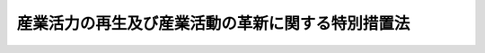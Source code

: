 .. _H11HO131:

==================================================
産業活力の再生及び産業活動の革新に関する特別措置法
==================================================

.. raw:: html
    
    
    <b>産業活力の再生及び産業活動の革新に関する特別措置法<br>
    （平成十一年八月十三日法律第百三十一号）</b><br><br><div align="right">最終改正：平成二四年六月二七日法律第四四号</div><br><div align="right"><table width="" border="0"><tr><td><font color="RED">（最終改正までの未施行法令）</font></td></tr><tr><td><a href="/cgi-bin/idxmiseko.cgi?H_RYAKU=%95%bd%88%ea%88%ea%96%40%88%ea%8e%4f%88%ea&amp;H_NO=%95%bd%90%ac%93%f1%8f%5c%8e%4f%94%4e%8c%dc%8c%8e%93%f1%8f%5c%8c%dc%93%fa%96%40%97%a5%91%e6%8c%dc%8f%5c%8e%4f%8d%86&amp;H_PATH=/miseko/H11HO131/H23HO053.html" target="inyo">平成二十三年五月二十五日法律第五十三号</a></td><td align="right">（未施行）</td></tr><tr></tr><tr><td align="right">　</td><td></td></tr><tr></tr></table></div><a name="0000000000000000000000000000000000000000000000000000000000000000000000000000000"></a>
    <br>
    　<a href="#1000000000001000000000000000000000000000000000000000000000000000000000000000000" target="data">第一章　総則（第一条―第四条）</a>
    <br>
    　<a href="#1000000000002000000000000000000000000000000000000000000000000000000000000000000" target="data">第二章　事業再構築、経営資源再活用、経営資源融合、資源生産性革新等の円滑化</a>
    <br>
    　　<a href="#1000000000002000000001000000000000000000000000000000000000000000000000000000000" target="data">第一節　事業活動の計画（第五条―第十三条）</a>
    <br>
    　　<a href="#1000000000002000000002000000000000000000000000000000000000000000000000000000000" target="data">第二節　設備導入の計画（第十四条―第十七条）</a>
    <br>
    　　<a href="#1000000000002000000003000000000000000000000000000000000000000000000000000000000" target="data">第三節　特例措置等（第十八条―第三十条）</a>
    <br>
    　<a href="#1000000000002002000000000000000000000000000000000000000000000000000000000000000" target="data">第二章の二　株式会社産業革新機構による特定事業活動の支援等</a>
    <br>
    　　<a href="#1000000000002002000001000000000000000000000000000000000000000000000000000000000" target="data">第一節　総則（第三十条の二―第三十条の七）</a>
    <br>
    　　<a href="#1000000000002002000002000000000000000000000000000000000000000000000000000000000" target="data">第二節　設立（第三十条の八―第三十条の十三）</a>
    <br>
    　　<a href="#1000000000002002000003000000000000000000000000000000000000000000000000000000000" target="data">第三節　管理</a>
    <br>
    　　　<a href="#1000000000002002000003000000001000000000000000000000000000000000000000000000000" target="data">第一款　取締役等（第三十条の十四・第三十条の十五）</a>
    <br>
    　　　<a href="#1000000000002002000003000000002000000000000000000000000000000000000000000000000" target="data">第二款　産業革新委員会（第三十条の十六―第三十条の二十一）</a>
    <br>
    　　　<a href="#1000000000002002000003000000003000000000000000000000000000000000000000000000000" target="data">第三款　定款の変更（第三十条の二十二）</a>
    <br>
    　　<a href="#1000000000002002000004000000000000000000000000000000000000000000000000000000000" target="data">第四節　業務  </a>
    <br>
    　　　<a href="#1000000000002002000004000000001000000000000000000000000000000000000000000000000" target="data">第一款　業務の範囲（第三十条の二十三）</a>
    <br>
    　　　<a href="#1000000000002002000004000000002000000000000000000000000000000000000000000000000" target="data">第二款　支援基準（第三十条の二十四）</a>
    <br>
    　　　<a href="#1000000000002002000004000000003000000000000000000000000000000000000000000000000" target="data">第三款　業務の実施（第三十条の二十五―第三十条の二十七）</a>
    <br>
    　　<a href="#1000000000002002000005000000000000000000000000000000000000000000000000000000000" target="data">第五節　国の援助等（第三十条の二十八）</a>
    <br>
    　　<a href="#1000000000002002000006000000000000000000000000000000000000000000000000000000000" target="data">第六節　財務及び会計（第三十条の二十九―第三十条の三十二） </a>
    <br>
    　　<a href="#1000000000002002000007000000000000000000000000000000000000000000000000000000000" target="data">第七節　監督（第三十条の三十二―第三十条の三十四）</a>
    <br>
    　　<a href="#1000000000002002000008000000000000000000000000000000000000000000000000000000000" target="data">第八節　解散等（第三十条の三十五・第三十条の三十六）</a>
    <br>
    　<a href="#1000000000003000000000000000000000000000000000000000000000000000000000000000000" target="data">第三章　中小企業の活力の再生</a>
    <br>
    　　<a href="#1000000000003000000001000000000000000000000000000000000000000000000000000000000" target="data">第一節　創業及び中小企経営資源活用の円滑化（第三十一条―第三十九条）</a>
    <br>
    　　<a href="#1000000000003000000002000000000000000000000000000000000000000000000000000000000" target="data">第二節　中小企業承継事業再生の円滑化（第三十九条の二―第三十九条の六）</a>
    <br>
    　　<a href="#1000000000003000000003000000000000000000000000000000000000000000000000000000000" target="data">第三節　中小企業再生支援体制の整備（第四十条―第四十七条）</a>
    <br>
    　<a href="#1000000000004000000000000000000000000000000000000000000000000000000000000000000" target="data">第四章　事業再生の円滑化（第四十八条―第五十四条）</a>
    <br>
    　<a href="#1000000000005000000000000000000000000000000000000000000000000000000000000000000" target="data">第五章　事業活動における知的財産権の活用（第五十五条―第七十一条）</a>
    <br>
    　<a href="#1000000000006000000000000000000000000000000000000000000000000000000000000000000" target="data">第六章　雑則（第七十二条―第七十七条）</a>
    <br>
    　<a href="#1000000000007000000000000000000000000000000000000000000000000000000000000000000" target="data">第七章　罰則（第七十八条―第八十五条）</a>
    <br>
    　<a href="#5000000000000000000000000000000000000000000000000000000000000000000000000000000" target="data">附則</a>
    <br><p>　　　<b><a name="1000000000001000000000000000000000000000000000000000000000000000000000000000000">第一章　総則</a>
    </b>
    </p><p>
    </p><div class="arttitle"><a name="1000000000000000000000000000000000000000000000000100000000000000000000000000000">（目的）</a>
    </div><div class="item"><b>第一条</b>
    <a name="1000000000000000000000000000000000000000000000000100000000001000000000000000000"></a>
    　この法律は、我が国経済の持続的な発展を図るためにはその生産性の向上が重要であることにかんがみ、特別の措置として、事業者が実施する事業再構築、経営資源再活用、経営資源融合、資源生産性革新等を円滑化するための措置を雇用の安定等に配慮しつつ講ずるとともに、株式会社産業革新機構を設立し特定事業活動の支援等に関する業務を行わせるための措置、中小企業の活力の再生を支援するための措置及び事業再生を円滑化するための措置を講じ、併せて事業活動における知的財産権の活用を促進することにより、我が国の産業活力の再生を図るとともに、我が国産業が最近における国際経済の構造的な変化に対応したものとなるための産業活動の革新に寄与することを目的とする。
    </div>
    
    <p>
    </p><div class="arttitle"><a name="1000000000000000000000000000000000000000000000000200000000000000000000000000000">（定義）</a>
    </div><div class="item">事業活動に活用される資源をいう。
    </div>
    <div class="item"><b><a name="1000000000000000000000000000000000000000000000000200000000002000000000000000000">２</a>
    </b>
    　この法律において「関係事業者」とは、事業者（新たに設立される法人を含む。）であって、他の事業者がその経営を実質的に支配していると認められるものとして主務省令で定める関係を持つものをいう。
    </div>
    <div class="item"><b><a name="1000000000000000000000000000000000000000000000000200000000003000000000000000000">３</a>
    </b>
    　この法律において「外国関係法人」とは、外国法人（新たに設立されるものを含む。）であって、国内に本店又は主たる事務所を有する事業者がその経営を実質的に支配していると認められるものとして主務省令で定める関係を持つものをいう。
    </div>
    <div class="item"><b><a name="1000000000000000000000000000000000000000000000000200000000004000000000000000000">４</a>
    </b>
    　この法律において「事業再構築」とは、事業者が行い、又は行おうとする事業のうち、当該事業者が行う他の事業に比して現に生産性の高い事業又は将来において高い生産性が見込まれる事業（以下「中核的事業」という。）の強化を目指した事業活動であって、次に掲げるものをいう。
    <div class="number"><b><a name="1000000000000000000000000000000000000000000000000200000000004000000001000000000">一</a>
    </b>
    　生産性の相当程度の向上を図るために事業者が行う事業の構造の変更（当該事業者の関係事業者及び外国関係法人が行う事業の構造の変更を含む。）であって、次に掲げるもの<div class="para1"><b>イ</b>　合併、会社の分割、株式交換、株式移転若しくは事業若しくは事業に必要な資産の譲受け（外国におけるこれらに相当するものを含む。）、他の会社の株式の取得（当該取得により当該他の会社が関係事業者となる場合に限る。）、外国法人の株式若しくは持分若しくはこれらに類似するものの取得（当該取得により当該外国法人が外国関係法人となる場合に限る。）、会社若しくは外国法人の設立又は有限責任事業組合（<a href="/cgi-bin/idxrefer.cgi?H_FILE=%95%bd%88%ea%8e%b5%96%40%8e%6c%81%5a&amp;REF_NAME=%97%4c%8c%c0%90%d3%94%43%8e%96%8b%c6%91%67%8d%87%8c%5f%96%f1%82%c9%8a%d6%82%b7%82%e9%96%40%97%a5&amp;ANCHOR_F=&amp;ANCHOR_T=" target="inyo">有限責任事業組合契約に関する法律</a>
    （平成十七年法律第四十号）<a href="/cgi-bin/idxrefer.cgi?H_FILE=%95%bd%88%ea%8e%b5%96%40%8e%6c%81%5a&amp;REF_NAME=%91%e6%93%f1%8f%f0&amp;ANCHOR_F=1000000000000000000000000000000000000000000000000200000000000000000000000000000&amp;ANCHOR_T=1000000000000000000000000000000000000000000000000200000000000000000000000000000#1000000000000000000000000000000000000000000000000200000000000000000000000000000" target="inyo">第二条</a>
    に規定する有限責任事業組合をいう。以下同じ。）に対する出資による中核的事業の開始、拡大又は能率の向上</div>
    <div class="para1"><b>ロ</b>　当該事業者が保有する施設の相当程度の撤去若しくは設備の相当程度の廃棄、会社の分割、株式交換、株式移転若しくは事業若しくは資産の譲渡（外国におけるこれらに相当するものを含む。）、関係事業者の株式の譲渡（当該譲渡により当該事業者の関係事業者でなくなる場合に限る。）、外国関係法人の株式若しくは持分若しくはこれらに類似するものの譲渡（当該譲渡により当該事業者の外国関係法人でなくなる場合に限る。）、会社若しくは外国法人の設立若しくは清算又は有限責任事業組合に対する出資による事業の縮小又は廃止</div>
    
    </div>
    <div class="number"><b><a name="1000000000000000000000000000000000000000000000000200000000004000000002000000000">二</a>
    </b>
    　事業者がその経営資源を活用して行う事業の分野又は方式の変更であって、次に掲げるもの（以下「事業革新」という。）<div class="para1"><b>イ</b>　新商品の開発及び生産又は新たな役務の開発及び提供により、生産若しくは販売に係る商品の構成又は提供に係る役務の構成を相当程度変化させること。</div>
    <div class="para1"><b>ロ</b>　商品の新たな生産の方式の導入又は設備の能率の向上により、商品の生産を著しく効率化すること。</div>
    <div class="para1"><b>ハ</b>　商品の新たな販売の方式の導入又は役務の新たな提供の方式の導入により、商品の販売又は役務の提供を著しく効率化すること。</div>
    <div class="para1"><b>ニ</b>　商品及び役務を一体的に組み合わせて行う商品及び役務の新たな販売及び提供の方式又は一の役務及びその他の役務を一体的に組み合わせて行う役務の新たな提供の方式の導入により、国内又は外国における新たな需要を相当程度開拓すること（第四条第一項第二号ハにおいて「新需要の開拓」という。）。</div>
    <div class="para1"><b>ホ</b>　新たな原材料、部品若しくは半製品の使用又は原材料、部品若しくは半製品の新たな購入の方式の導入により、商品の生産に係る費用を相当程度低減すること。</div>
    
    </div>
    </div>
    <div class="item"><b><a name="1000000000000000000000000000000000000000000000000200000000005000000000000000000">５</a>
    </b>
    　この法律において「経営資源再活用」とは、合併、事業の譲受けその他これらに準ずるもの（第十八項において「合併等」という。）により他の事業者から事業を承継し、当該事業に係る当該他の事業者の経営資源を有効に活用して当該事業の生産性を相当程度向上させることを目指した事業活動をいう。
    </div>
    <div class="item"><b><a name="1000000000000000000000000000000000000000000000000200000000006000000000000000000">６</a>
    </b>
    　この法律において「経営資源融合」とは、その行う事業の分野を異にする二以上の事業者が、それぞれの経営資源を有効に組み合わせ一体的に活用して、著しく高い生産性が見込まれる事業を行うことを目指した事業活動であって、次の各号に掲げる要件のいずれにも該当するものをいう。
    <div class="number"><b><a name="1000000000000000000000000000000000000000000000000200000000006000000001000000000">一</a>
    </b>
    　当該二以上の事業者及びこれらの関係事業者に係る合併、会社の分割、株式交換、株式移転、事業若しくは事業に必要な資産の譲受け、他の会社の株式の取得（当該取得により当該他の会社が関係事業者となる場合に限る。）、資本の相当程度の増加又は会社の設立を伴うものであること。
    </div>
    <div class="number"><b><a name="1000000000000000000000000000000000000000000000000200000000006000000002000000000">二</a>
    </b>
    　新商品の開発及び生産又は新たな役務の開発及び提供により、生産若しくは販売に係る商品の構成若しくは提供に係る役務の構成を相当程度変化させ、又は国内における新たな需要を相当程度開拓するものであること。
    </div>
    </div>
    <div class="item"><b><a name="1000000000000000000000000000000000000000000000000200000000007000000000000000000">７</a>
    </b>
    　この法律において「資源生産性」とは、エネルギーの使用又は鉱物資源の使用（エネルギーとしての使用を除く。）が事業者の経済活動に貢献する程度をいう。
    </div>
    <div class="item"><b><a name="1000000000000000000000000000000000000000000000000200000000008000000000000000000">８</a>
    </b>
    　この法律において「資源生産性革新」とは、事業者が行う事業の全部若しくは一部についての資源生産性を相当程度向上させることを目指した事業活動又は相当程度高い資源生産性が見込まれる事業を行うことを目指した事業活動であって、次に掲げるものをいう。
    <div class="number"><b><a name="1000000000000000000000000000000000000000000000000200000000008000000001000000000">一</a>
    </b>
    　事業者が行う事業の構造の変更であって、次に掲げるもの<div class="para1"><b>イ</b>　合併、会社の分割、株式交換、株式移転、事業若しくは事業に必要な資産の譲受け、資本の相当程度の増加、他の会社の株式の取得（当該取得により当該他の会社が関係事業者となる場合に限る。）又は会社の設立による資源生産性の相当程度の向上を図ろうとする事業又は相当程度高い資源生産性が見込まれる事業の開始、拡大又は能率の向上</div>
    <div class="para1"><b>ロ</b>　当該事業者が保有する施設の相当程度の撤去若しくは設備の相当程度の廃棄、会社の分割、株式交換、株式移転、事業若しくは資産の譲渡、関係事業者の株式の譲渡（当該譲渡により当該事業者の関係事業者でなくなる場合に限る。）又は会社の設立若しくは清算による事業の縮小又は廃止</div>
    
    </div>
    <div class="number"><b><a name="1000000000000000000000000000000000000000000000000200000000008000000002000000000">二</a>
    </b>
    　事業者がその経営資源を活用して行う事業の分野若しくは方式の変更又は事業活動の効率化
    </div>
    </div>
    <div class="item"><b><a name="1000000000000000000000000000000000000000000000000200000000009000000000000000000">９</a>
    </b>
    　この法律において「事業革新新商品生産設備」とは、第四項第二号イに掲げる事業革新に必要な新商品（当該設備を導入しようとする事業者が自ら行った研究開発の成果である新技術を利用したものに限る。以下「事業革新新商品」という。）の生産に専ら使用される設備をいう。
    </div>
    <div class="item"><b><a name="1000000000000000000000000000000000000000000000000200000000010000000000000000000">１０</a>
    </b>
    　この法律において「資源生産性革新設備等」とは、第八項（同項第二号に係る部分に限る。）の事業活動に必要な設備又は施設（施設にあっては、次の各号のいずれかに該当するものに限る。）であって、当該設備又は施設が導入される事業についての資源生産性を主務大臣の定める程度以上に向上させ、又は主務大臣の定める程度以上の高さとすることが見込まれるものをいう。
    <div class="number"><b><a name="1000000000000000000000000000000000000000000000000200000000010000000001000000000">一</a>
    </b>
    　設備と一体的な構造となる施設として主務大臣の定める施設
    </div>
    <div class="number"><b><a name="1000000000000000000000000000000000000000000000000200000000010000000002000000000">二</a>
    </b>
    　商品又はその原材料、部品若しくは半製品の購入、生産又は販売の効率化に資するこれらの新たな流通の方式の導入に必要な施設
    </div>
    </div>
    <div class="item"><b><a name="1000000000000000000000000000000000000000000000000200000000011000000000000000000">１１</a>
    </b>
    　この法律において「資源制約対応製品生産設備」とは、次に掲げるものの生産に専ら使用される設備をいう。
    <div class="number"><b><a name="1000000000000000000000000000000000000000000000000200000000011000000001000000000">一</a>
    </b>
    　資源制約対応製品（資源の利用の制約による経済構造の変化に対応するために事業者が行う新たな市場の開拓に特に寄与することが見込まれる機器、装置又は設備として主務大臣が定めるものをいう。以下同じ。）
    </div>
    <div class="number"><b><a name="1000000000000000000000000000000000000000000000000200000000011000000002000000000">二</a>
    </b>
    　専用部品等（資源制約対応製品の一部として使用され、かつ、当該資源制約対応製品以外の機器、装置又は設備に使用されない半製品、部品又は原材料をいう。以下同じ。）
    </div>
    </div>
    <div class="item"><b><a name="1000000000000000000000000000000000000000000000000200000000012000000000000000000">１２</a>
    </b>
    　この法律において「特定事業活動」とは、自らの経営資源以外の経営資源を活用し、高い生産性が見込まれる事業を行うこと又は新たな事業の開拓を行うことを目指した事業活動及び当該事業活動を支援する事業活動をいう。
    </div>
    <div class="item"><b><a name="1000000000000000000000000000000000000000000000000200000000013000000000000000000">１３</a>
    </b>
    　この法律において「特定信用状」とは、国内に本店又は主たる事務所を有する事業者の依頼により銀行、信用金庫、信用協同組合その他の政令で定める金融機関（次項において単に「金融機関」という。）が発行する信用状であって、当該事業者の外国関係法人の外国銀行等（<a href="/cgi-bin/idxrefer.cgi?H_FILE=%8f%ba%8c%dc%98%5a%96%40%8c%dc%8b%e3&amp;REF_NAME=%8b%e2%8d%73%96%40&amp;ANCHOR_F=&amp;ANCHOR_T=" target="inyo">銀行法</a>
    （昭和五十六年法律第五十九号）<a href="/cgi-bin/idxrefer.cgi?H_FILE=%8f%ba%8c%dc%98%5a%96%40%8c%dc%8b%e3&amp;REF_NAME=%91%e6%8e%6c%8f%f0%91%e6%8e%4f%8d%80&amp;ANCHOR_F=1000000000000000000000000000000000000000000000000400000000003000000000000000000&amp;ANCHOR_T=1000000000000000000000000000000000000000000000000400000000003000000000000000000#1000000000000000000000000000000000000000000000000400000000003000000000000000000" target="inyo">第四条第三項</a>
    に規定する外国銀行等をいう。）からの借入れ（手形の割引を受けることを含む。）による債務の不履行が生じた場合に当該信用状に基づく債務を履行する旨を表示するものをいう。
    </div>
    <div class="item"><b><a name="1000000000000000000000000000000000000000000000000200000000014000000000000000000">１４</a>
    </b>
    　この法律において「特定信用状発行契約」とは、事業者と金融機関との間で締結される契約であって、当該金融機関が特定信用状を発行することを約し、当該金融機関が当該特定信用状に基づく債務を履行した場合において当該事業者が当該金融機関に対して当該債務を履行した額に相当する金額その他経済産業省令で定める金額を支払うことを約するものをいう。
    </div>
    <div class="item"><b><a name="1000000000000000000000000000000000000000000000000200000000015000000000000000000">１５</a>
    </b>
    　この法律において「創業」とは、次に掲げる行為をいう。
    <div class="number"><b><a name="1000000000000000000000000000000000000000000000000200000000015000000001000000000">一</a>
    </b>
    　事業を営んでいない個人が新たに事業を開始すること（次号に掲げるものを除く。）。
    </div>
    <div class="number"><b><a name="1000000000000000000000000000000000000000000000000200000000015000000002000000000">二</a>
    </b>
    　事業を営んでいない個人が新たに会社を設立し、当該新たに設立された会社が事業を開始すること。
    </div>
    </div>
    <div class="item"><b><a name="1000000000000000000000000000000000000000000000000200000000016000000000000000000">１６</a>
    </b>
    　この法律において「創業者」とは、次に掲げる者をいう。
    <div class="number"><b><a name="1000000000000000000000000000000000000000000000000200000000016000000001000000000">一</a>
    </b>
    　前項第一号に掲げる創業を行おうとする個人であって、一月以内に当該創業を行う具体的な計画を有するもの
    </div>
    <div class="number"><b><a name="1000000000000000000000000000000000000000000000000200000000016000000002000000000">二</a>
    </b>
    　前項第一号に掲げる創業を行った個人であって、事業を開始した日以後五年を経過していないもの
    </div>
    <div class="number"><b><a name="1000000000000000000000000000000000000000000000000200000000016000000003000000000">三</a>
    </b>
    　前項第二号に掲げる創業を行おうとする個人であって、二月以内に当該創業を行う具体的な計画を有するもの
    </div>
    <div class="number"><b><a name="1000000000000000000000000000000000000000000000000200000000016000000004000000000">四</a>
    </b>
    　前項第二号に掲げる創業を行ったことにより設立された会社であって、その設立の日以後五年を経過していないもの
    </div>
    </div>
    <div class="item"><b><a name="1000000000000000000000000000000000000000000000000200000000017000000000000000000">１７</a>
    </b>
    　この法律において「中小企業者」とは、次の各号のいずれかに該当する者をいう。
    <div class="number"><b><a name="1000000000000000000000000000000000000000000000000200000000017000000001000000000">一</a>
    </b>
    　資本金の額又は出資の総額が三億円以下の会社並びに常時使用する従業員の数が三百人以下の会社及び個人であって、製造業、建設業、運輸業その他の業種（次号から第四号までに掲げる業種及び第五号の政令で定める業種を除く。）に属する事業を主たる事業として営むもの
    </div>
    <div class="number"><b><a name="1000000000000000000000000000000000000000000000000200000000017000000002000000000">二</a>
    </b>
    　資本金の額又は出資の総額が一億円以下の会社並びに常時使用する従業員の数が百人以下の会社及び個人であって、卸売業（第五号の政令で定める業種を除く。）に属する事業を主たる事業として営むもの
    </div>
    <div class="number"><b><a name="1000000000000000000000000000000000000000000000000200000000017000000003000000000">三</a>
    </b>
    　資本金の額又は出資の総額が五千万円以下の会社並びに常時使用する従業員の数が百人以下の会社及び個人であって、サービス業（第五号の政令で定める業種を除く。）に属する事業を主たる事業として営むもの
    </div>
    <div class="number"><b><a name="1000000000000000000000000000000000000000000000000200000000017000000004000000000">四</a>
    </b>
    　資本金の額又は出資の総額が五千万円以下の会社並びに常時使用する従業員の数が五十人以下の会社及び個人であって、小売業（次号の政令で定める業種を除く。）に属する事業を主たる事業として営むもの 
    </div>
    <div class="number"><b><a name="1000000000000000000000000000000000000000000000000200000000017000000005000000000">五</a>
    </b>
    　資本金の額又は出資の総額がその業種ごとに政令で定める金額以下の会社並びに常時使用する従業員の数がその業種ごとに政令で定める数以下の会社及び個人であって、その政令で定める業種に属する事業を主たる事業として営むもの
    </div>
    <div class="number"><b><a name="1000000000000000000000000000000000000000000000000200000000017000000006000000000">六</a>
    </b>
    　企業組合
    </div>
    <div class="number"><b><a name="1000000000000000000000000000000000000000000000000200000000017000000007000000000">七</a>
    </b>
    　協業組合
    </div>
    <div class="number"><b><a name="1000000000000000000000000000000000000000000000000200000000017000000008000000000">八</a>
    </b>
    　事業協同組合、協同組合連合会その他の特別の法律により設立された組合及びその連合会であって、政令で定めるもの
    </div>
    </div>
    <div class="item"><b><a name="1000000000000000000000000000000000000000000000000200000000018000000000000000000">１８</a>
    </b>
    　この法律において「中小企業経営資源活用」とは、中小企業者が、現に有する経営資源を新たな方法で有効に活用し、若しくは新たな経営資源を有効に活用することにより、新商品、新技術若しくは新たな役務の開発、企業化、需要の開拓その他の新たな事業の開拓（以下「新事業の開拓」という。）を行うこと又は現に有する経営資源及び合併等により他の中小企業者から承継する事業に係る新たな経営資源を有効に組み合わせて一体的に活用することにより、商品の生産若しくは販売若しくは役務の提供を効率化することをいう。
    </div>
    <div class="item"><b><a name="1000000000000000000000000000000000000000000000000200000000019000000000000000000">１９</a>
    </b>
    　この法律において「被承継中小企業者」とは、中小企業者が中小企業経営資源活用に際して他の中小企業者から事業を承継する場合における当該他の中小企業者をいう。
    </div>
    <div class="item"><b><a name="1000000000000000000000000000000000000000000000000200000000020000000000000000000">２０</a>
    </b>
    　この法律において「特定中小企業者」とは、過大な債務を負っていることその他の事情によって財務の状況が悪化していることにより、事業の継続が困難となっている中小企業者をいう。
    </div>
    <div class="item"><b><a name="1000000000000000000000000000000000000000000000000200000000021000000000000000000">２１</a>
    </b>
    　この法律において「中小企業承継事業再生」とは、特定中小企業者が会社の分割又は事業の譲渡によりその事業の全部又は一部を他の事業者に承継させるとともに、当該事業者が承継した事業について収支の改善その他の強化を図ることにより、当該事業の再生を図ることをいう。
    </div>
    <div class="item"><b><a name="1000000000000000000000000000000000000000000000000200000000022000000000000000000">２２</a>
    </b>
    　この法律において「承継事業者」とは、中小企業承継事業再生により事業を承継する事業者をいう。
    </div>
    <div class="item"><b><a name="1000000000000000000000000000000000000000000000000200000000023000000000000000000">２３</a>
    </b>
    　この法律において「事業再生」とは、過大な債務を負っている事業者が、その全部又は一部の債権者の協力を得ながらその事業の再生を図ること（再生手続、更生手続その他政令で定める法律に定める手続によりその事業の再生を図る場合を除く。）をいう。
    </div>
    <div class="item"><b><a name="1000000000000000000000000000000000000000000000000200000000024000000000000000000">２４</a>
    </b>
    　この法律において「特定認証紛争解決事業者」とは、認証紛争解決事業者（<a href="/cgi-bin/idxrefer.cgi?H_FILE=%95%bd%88%ea%98%5a%96%40%88%ea%8c%dc%88%ea&amp;REF_NAME=%8d%d9%94%bb%8a%4f%95%b4%91%88%89%f0%8c%88%8e%e8%91%b1%82%cc%97%98%97%70%82%cc%91%a3%90%69%82%c9%8a%d6%82%b7%82%e9%96%40%97%a5&amp;ANCHOR_F=&amp;ANCHOR_T=" target="inyo">裁判外紛争解決手続の利用の促進に関する法律</a>
    （平成十六年法律第百五十一号）<a href="/cgi-bin/idxrefer.cgi?H_FILE=%95%bd%88%ea%98%5a%96%40%88%ea%8c%dc%88%ea&amp;REF_NAME=%91%e6%93%f1%8f%f0%91%e6%8e%6c%8d%86&amp;ANCHOR_F=1000000000000000000000000000000000000000000000000200000000024000000004000000000&amp;ANCHOR_T=1000000000000000000000000000000000000000000000000200000000024000000004000000000#1000000000000000000000000000000000000000000000000200000000024000000004000000000" target="inyo">第二条第四号</a>
    に規定する者をいう。第四十八条において同じ。）であって、同条第一項の規定により認定を受けたものをいう。
    </div>
    <div class="item"><b><a name="1000000000000000000000000000000000000000000000000200000000025000000000000000000">２５</a>
    </b>
    　この法律において「特定認証紛争解決手続」とは、認証紛争解決手続（<a href="/cgi-bin/idxrefer.cgi?H_FILE=%95%bd%88%ea%98%5a%96%40%88%ea%8c%dc%88%ea&amp;REF_NAME=%8d%d9%94%bb%8a%4f%95%b4%91%88%89%f0%8c%88%8e%e8%91%b1%82%cc%97%98%97%70%82%cc%91%a3%90%69%82%c9%8a%d6%82%b7%82%e9%96%40%97%a5%91%e6%93%f1%8f%f0%91%e6%8e%4f%8d%86&amp;ANCHOR_F=1000000000000000000000000000000000000000000000000200000000025000000003000000000&amp;ANCHOR_T=1000000000000000000000000000000000000000000000000200000000025000000003000000000#1000000000000000000000000000000000000000000000000200000000025000000003000000000" target="inyo">裁判外紛争解決手続の利用の促進に関する法律第二条第三号</a>
    に規定する手続をいう。第四十八条第一項第二号において同じ。）であって、特定認証紛争解決事業者が事業再生に係る紛争について行うものをいう。
    </div>
    
    <p>
    </p><div class="arttitle"><a name="1000000000000000000000000000000000000000000000000300000000000000000000000000000">（基本指針）</a>
    </div><div class="item"><b>第三条</b>
    <a name="1000000000000000000000000000000000000000000000000300000000001000000000000000000"></a>
    　経済産業大臣及び財務大臣（財務大臣にあっては、次項第六号に掲げる事項に限る。）は、我が国の産業活力の再生及び産業活動の革新に関する基本的な指針（以下「基本指針」という。）を定めなければならない。
    </div>
    <div class="item"><b><a name="1000000000000000000000000000000000000000000000000300000000002000000000000000000">２</a>
    </b>
    　基本指針においては、次に掲げる事項について定めるものとする。
    <div class="number"><b><a name="1000000000000000000000000000000000000000000000000300000000002000000001000000000">一</a>
    </b>
    　我が国の産業活力の再生及び産業活動の革新に関する基本的事項
    </div>
    <div class="number"><b><a name="1000000000000000000000000000000000000000000000000300000000002000000002000000000">二</a>
    </b>
    　事業再構築に関する次に掲げる事項<div class="para1"><b>イ</b>　事業再構築による生産性及び財務内容の健全性の向上に関する目標の設定に関する事項</div>
    <div class="para1"><b>ロ</b>　事業再構築の実施方法に関する事項</div>
    <div class="para1"><b>ハ</b>　イ及びロに掲げるもののほか、事業再構築に関する重要事項</div>
    
    </div>
    <div class="number"><b><a name="1000000000000000000000000000000000000000000000000300000000002000000003000000000">三</a>
    </b>
    　経営資源再活用に関する次に掲げる事項<div class="para1"><b>イ</b>　経営資源再活用による生産性の向上に関する目標の設定に関する事項</div>
    <div class="para1"><b>ロ</b>　経営資源再活用の実施方法に関する事項</div>
    <div class="para1"><b>ハ</b>　イ及びロに掲げるもののほか、経営資源再活用に関する重要事項</div>
    
    </div>
    <div class="number"><b><a name="1000000000000000000000000000000000000000000000000300000000002000000004000000000">四</a>
    </b>
    　経営資源融合に関する次に掲げる事項<div class="para1"><b>イ</b>　経営資源融合による生産性及び財務内容の健全性の向上に関する目標の設定に関する事項</div>
    <div class="para1"><b>ロ</b>　経営資源融合の実施方法に関する事項</div>
    <div class="para1"><b>ハ</b>　イ及びロに掲げるもののほか、経営資源融合に関する重要事項</div>
    
    </div>
    <div class="number"><b><a name="1000000000000000000000000000000000000000000000000300000000002000000005000000000">五</a>
    </b>
    　資源生産性革新に関する次に掲げる事項<div class="para1"><b>イ</b>　資源生産性革新による資源生産性の向上又はこれにより達成すべき資源生産性の水準に関する目標の設定に関する事項</div>
    <div class="para1"><b>ロ</b>　資源生産性革新の実施方法に関する事項</div>
    <div class="para1"><b>ハ</b>　イ及びロに掲げるもののほか、資源生産性革新に関する重要事項</div>
    
    </div>
    <div class="number"><b><a name="10000000000000000000000000000000000000%E7%94%9F%E7%94%A3%E8%A8%AD%E5%82%99%E3%81%AE%E5%B0%8E%E5%85%A5%E3%81%AB%E9%96%A2%E3%81%99%E3%82%8B%E9%87%8D%E8%A6%81%E4%BA%8B%E9%A0%85&lt;/DIV&gt;%0A%0A&lt;/DIV&gt;%0A&lt;DIV%20class=" number><b><a name="1000000000000000000000000000000000000000000000000300000000002000000009000000000">九</a>
    </b>
    　特定事業活動の推進に関する次に掲げる事項<div class="para1"><b>イ</b>　特定事業活動を行う事業者に関する事項</div>
    <div class="para1"><b>ロ</b>　特定事業活動の推進において株式会社産業革新機構が果たすべき役割に関する事項</div>
    <div class="para1"><b>ハ</b>　イ及びロに掲げるもののほか、特定事業活動の推進に関する重要事項</div>
    
    </a></b></div>
    <div class="number"><b><a name="1000000000000000000000000000000000000000000000000300000000002000000010000000000">十</a>
    </b>
    　中小企業承継事業再生に関する次に掲げる事項<div class="para1"><b>イ</b>　中小企業承継事業再生による事業の強化に関する目標の設定に関する事項</div>
    <div class="para1"><b>ロ</b>　中小企業承継事業再生の実施方法に関する事項</div>
    <div class="para1"><b>ハ</b>　イ及びロに掲げるもののほか、中小企業承継事業再生に関する重要事項</div>
    
    </div>
    <div class="number"><b><a name="1000000000000000000000000000000000000000000000000300000000002000000011000000000">十一</a>
    </b>
    　その他我が国の産業活力の再生及び産業活動の革新に関する重要事項
    </div>
    </div>
    <div class="item"><b><a name="1000000000000000000000000000000000000000000000000300000000003000000000000000000">３</a>
    </b>
    　経済産業大臣及び財務大臣は、経済事情の変動により必要が生じたときは、基本指針を変更するものとする。
    </div>
    <div class="item"><b><a name="1000000000000000000000000000000000000000000000000300000000004000000000000000000">４</a>
    </b>
    　経済産業大臣及び財務大臣は、基本指針を定め、又はこれを変更しようとするときは、あらかじめ、関係行政機関の長に協議しなければならない。
    </div>
    <div class="item"><b><a name="1000000000000000000000000000000000000000000000000300000000005000000000000000000">５</a>
    </b>
    　経済産業大臣及び財務大臣は、基本指針を定め、又はこれを変更したときは、遅滞なく、これを公表しなければならない。
    </div>
    
    <p>
    </p><div class="arttitle"><a name="1000000000000000000000000000000000000000000000000400000000000000000000000000000">（事業分野別指針）</a>
    </div><div class="item"><b>第四条</b>
    <a name="1000000000000000000000000000000000000000000000000400000000001000000000000000000"></a>
    　主務大臣は、基本指針（前条第二項第九号に掲げる事項に係る部分を除く。）に基づき、所管に係る事業分野のうち、次に掲げる事業分野を指定し、当該事業分野に係る産業活力の再生又は産業活動の革新に関する指針（以下「事業分野別指針」という。）を定めることができる。
    <div class="number"><b><a name="1000000000000000000000000000000000000000000000000400000000001000000001000000000">一</a>
    </b>
    　過剰供給構造（供給能力が需要に照らし著しく過剰であり、かつ、その状態が長期にわたり継続することが見込まれる状態をいう。以下同じ。）にある事業分野であって当該事業分野の特性に応じた産業活力の再生を図ることが適当と認められるもの
    </div>
    <div class="number"><b><a name="1000000000000000000000000000000000000000000000000400000000001000000002000000000">二</a>
    </b>
    　次に掲げる事業分野であって当該事業分野の特性に応じた産業活力の再生又は産業活動の革新を図ることが適当と認められるもの<div class="para1"><b>イ</b>　生産性の向上が特に必要な事業分野</div>
    <div class="para1"><b>ロ</b>　我が国事業者が行う事業の規模が国際的な水準に比較して著しく小さい事業分野</div>
    <div class="para1"><b>ハ</b>　新需要の開拓が特に必要な事業分野</div>
    
    </div>
    </div>
    <div class="item"><b><a name="1000000000000000000000000000000000000000000000000400000000002000000000000000000">２</a>
    </b>
    　事業分野別指針においては、当該事業分野における事業再構築、経営資源再活用、経営資源融合又は資源生産性革新の実施方法その他の当該事業分野に係る産業活力の再生又は産業活動の革新に関し必要な事項を定めるものとする。
    </div>
    <div class="item"><b><a name="1000000000000000000000000000000000000000000000000400000000003000000000000000000">３</a>
    </b>
    　主務大臣は、経済事情の変動により必要が生じたときは、事業分野別指針を変更するものとする。
    </div>
    <div class="item"><b><a name="1000000000000000000000000000000000000000000000000400000000004000000000000000000">４</a>
    </b>
    　主務大臣は、事業分野別指針を定め、又はこれを変更しようとするときは、あらかじめ、経済産業大臣その他関係行政機関の長に協議しなければならない。
    </div>
    <div class="item"><b><a name="1000000000000000000000000000000000000000000000000400000000005000000000000000000">５</a>
    </b>
    　主務大臣は、事業分野別指針を定め、又はこれを変更したときは、遅滞なく、これを公表しなければならない。
    </div>
    
    
    <p>　　　<b><a name="1000000000002000000000000000000000000000000000000000000000000000000000000000000">第二章　事業再構築、経営資源再活用、経営資源融合、資源生産性革新等の円滑化</a>
    </b>
    </p><p>　　　　<b><a name="1000000000002000000001000000000000000000000000000000000000000000000000000000000">第一節　事業活動の計画</a>
    </b>
    </p><p>
    </p><div class="arttitle"><a name="1000000000000000000000000000000000000000000000000500000000000000000000000000000">（事業再構築計画の認定）</a>
    </div><div class="item"><b>第五条</b>
    <a name="1000000000000000000000000000000000000000000000000500000000001000000000000000000"></a>
    　事業者は、その実施しようとする事業再構築に関する計画（以下「事業再構築計画」という。）を作成し、主務省令で定めるところにより、これを平成二十八年三月三十一日までに主務大臣に提出して、その認定を受けることができる。
    </div>
    <div class="item"><b><a name="1000000000000000000000000000000000000000000000000500000000002000000000000000000">２</a>
    </b>
    　二以上の事業者がその事業再構築のための措置を共同して行おうとする場合にあっては、当該二以上の事業者は共同して事業再構築計画を作成し、前項の認定を受けることができる。
    </div>
    <div class="item"><b><a name="1000000000000000000000000000000000000000000000000500000000003000000000000000000">３</a>
    </b>
    　事業再構築計画には、次に掲げる事項を記載しなければならない。
    <div class="number"><b><a name="1000000000000000000000000000000000000000000000000500000000003000000001000000000">一</a>
    </b>
    　事業再構築の目標
    </div>
    <div class="number"><b><a name="1000000000000000000000000000000000000000000000000500000000003000000002000000000">二</a>
    </b>
    　事業再構築による生産性及び財務内容の健全性の向上の程度を示す指標
    </div>
    <div class="number"><b><a name="1000000000000000000000000000000000000000000000000500000000003000000003000000000">三</a>
    </b>
    　事業再構築の内容及び実施時期
    </div>
    <div class="number"><b><a name="1000000000000000000000000000000000000000000000000500000000003000000004000000000">四</a>
    </b>
    　事業再構築の実施に必要な資金の額及びその調達方法
    </div>
    <div class="number"><b><a name="1000000000000000000000000000000000000000000000000500000000003000000005000000000">五</a>
    </b>
    　事業再構築に伴う労務に関する事項
    </div>
    </div>
    <div class="item"><b><a name="1000000000000000000000000000000000000000000000000500000000004000000000000000000">４</a>
    </b>
    　事業再構築計画には、事業再構築に必要な資金を確保するために行う資本の相当程度の増加に関する計画を含めることができる。
    </div>
    <div class="item"><b><a name="1000000000000000000000000000000000000000000000000500000000005000000000000000000">５</a>
    </b>
    　事業再構築計画には、関係事業者及び外国関係法人が当該事業者の事業再構築のために行う措置に関する計画を含めることができる。
    </div>
    <div class="item"><b><a name="1000000000000000000000000000000000000000000000000500000000006000000000000000000">６</a>
    </b>
    　主務大臣は、第一項の認定の申請があった場合において、その事業再構築計画が次の各号のいずれにも適合するものであると認めるときは、その認定をするものとする。
    <div class="number"><b><a name="1000000000000000000000000000000000000000000000000500000000006000000001000000000">一</a>
    </b>
    　当該事業再構築計画が基本指針（当該事業再構築計画に係る中核的事業について前条第一項の規定により事業分野別指針が定められた場合にあっては、基本指針及び当該事業分野別指針）に照らし適切なものであること。
    </div>
    <div class="number"><b><a name="1000000000000000000000000000000000000000000000000500000000006000000002000000000">二</a>
    </b>
    　当該事業再構築計画に係る事業再構築が円滑かつ確実に実施されると見込まれるものであること。
    </div>
    <div class="number"><b><a name="1000000000000000000000000000000000000000000000000500000000006000000003000000000">三</a>
    </b>
    　当該事業再構築計画に係る事業再構築により、当該事業者の経営資源が有効に活用されるものであること。
    </div>
    <div class="number"><b><a name="1000000000000000000000000000000000000000000000000500000000006000000004000000000">四</a>
    </b>
    　当該事業再構築計画に係る事業再構築が、内外の市場の状況に照らして、当該事業再構築に係る中核的事業の属する事業分野における生産性の向上を妨げるものでないこと。
    </div>
    <div class="number"><b><a name="1000000000000000000000000000000000000000000000000500000000006000000005000000000">五</a>
    </b>
    　当該事業再構築計画に係る事業再構築が過剰供給構造の解消を妨げるものでないこと。
    </div>
    <div class="number"><b><a name="1000000000000000000000000000000000000000000000000500000000006000000006000000000">六</a>
    </b>
    　当該事業再構築計画に係る事業再構築が国民経済の国際経済環境と調和のとれた健全な発展を阻害するものでないこと。
    </div>
    <div class="number"><b><a name="1000000000000000000000000000000000000000000000000500000000006000000007000000000">七</a>
    </b>
    　当該事業再構築計画が従業員の地位を不当に害するものでないこと。
    </div>
    <div class="number"><b><a name="1000000000000000000000000000000000000000000000000500000000006000000008000000000">八</a>
    </b>
    　二以上の事業者の申請に係る事業再構築計画又は他の事業者から事業を譲り受ける事業者の申請に係る事業再構築計画にあっては、次のイ及びロに適合すること。<div class="para1"><b>イ</b>　内外の市場の状況に照らして、当該申請を行う事業者とその営む事業と同一の事業分野に属する事業を営む他の事業者との間の適正な競争が確保されるものであること。</div>
    <div class="para1"><b>ロ</b>　一般消費者及び関連事業者の利益を不当に害するおそれがあるものでないこと。</div>
    
    </div>
    </div>
    <div class="item"><b><a name="1000000000000000000000000000000000000000000000000500000000007000000000000000000">７</a>
    </b>
    　主務大臣は、第一項の認定をしたときは、主務省令で定めるところにより、当該認定に係る事業再構築計画の内容を公表するものとする。
    </div>
    
    <p>
    </p><div class="arttitle"><a name="1000000000000000000000000000000000000000000000000600000000000000000000000000000">（事業再構築計画の変更等）</a>
    </div><div class="item"><b>第六条</b>
    <a name="1000000000000000000000000000000000000000000000000600000000001000000000000000000"></a>
    　前条第一項の認定を受けた者（当該認定に係る事業再構築計画に従って合併により設立された法人を含む。以下「認定事業再構築事業者」という。）は、当該認定に係る事業再構築計画を変更しようとするときは、主務省令で定めるところにより、主務大臣の認定を受けなければならない。
    </div>
    <div class="item"><b><a name="1000000000000000000000000000000000000000000000000600000000002000000000000000000">２</a>
    </b>
    　主務大臣は、認定事業再構築事業者又はその関係事業者若しくは外国関係法人が当該認定に係る事業再構築計画（前項の規定による変更の認定があったときは、その変更後のもの。以下「認定事業再構築計画」という。）に従って事業再構築のための措置を行っていないと認めるときは、その認定を取り消すことができる。
    </div>
    <div class="item"><b><a name="1000000000000000000000000000000000000000000000000600000000003000000000000000000">３</a>
    </b>
    　主務大臣は、認定事業再構築計画が前条第六項各号のいずれかに適合しないものとなったと認めるときは、認定事業再構築事業者に対して、当該認定事業再構築計画の変更を指示し、又はその認定を取り消すことができる。
    </div>
    <div class="item"><b><a name="1000000000000000000000000000000000000000000000000600000000004000000000000000000">４</a>
    </b>
    　主務大臣は、前二項の規定による認定の取消しをしたときは、その旨を公表するものとする。
    </div>
    <div class="item"><b><a name="1000000000000000000000000000000000000000000000000600000000005000000000000000000">５</a>
    </b>
    　前条第六項及び第七項の規定は、第一項の認定に準用する。
    </div>
    
    <p>
    </p><div class="arttitle"><a name="1000000000000000000000000000000000000000000000000700000000000000000000000000000">（経営資源再活用計画の認定）</a>
    </div><div class="item"><b>第七条</b>
    <a name="1000000000000000000000000000000000000000000000000700000000001000000000000000000"></a>
    　事業者は、その実施しようとする経営資源再活用（当該事業者が法人を設立し、その法人が実施しようとするものを含む。）に関する計画（以下「経営資源再活用計画」という。）を作成し、主務省令で定めるところにより、これを平成二十八年三月三十一日までに主務大臣に提出して、その認定を受けることができる。
    </div>
    <div class="item"><b><a name="1000000000000000000000000000000000000000000000000700000000002000000000000000000">２</a>
    </b>
    　経営資源再活用計画には、次に掲げる事項を記載しなければならない。
    <div class="number"><b><a name="1000000000000000000000000000000000000000000000000700000000002000000001000000000">一</a>
    </b>
    　活用しようとする他の事業者の経営資源の内容
    </div>
    <div class="number"><b><a name="1000000000000000000000000000000000000000000000000700000000002000000002000000000">二</a>
    </b>
    　経営資源再活用の目標
    </div>
    <div class="number"><b><a name="1000000000000000000000000000000000000000000000000700000000002000000003000000000">三</a>
    </b>
    　経営資源再活用による他の事業者から承継する事業の生産性の向上の程度を示す指標
    </div>
    <div class="number"><b><a name="1000000000000000000000000000000000000000000000000700000000002000000004000000000">四</a>
    </b>
    　経営資源再活用の内容及び実施時期
    </div>
    <div class="number"><b><a name="1000000000000000000000000000000000000000000000000700000000002000000005000000000">五</a>
    </b>
    　経営資源再活用に必要な資金の額及びその調達方法
    </div>
    <div class="number"><b><a name="1000000000000000000000000000000000000000000000000700000000002000000006000000000">六</a>
    </b>
    　経営資源再活用に伴う労務に関する事項
    </div>
    </div>
    <div class="item"><b><a name="1000000000000000000000000000000000000000000000000700000000003000000000000000000">３</a>
    </b>
    　経営資源再活用計画には、次に掲げる事項に関する計画を含めることができる。
    <div class="number"><b><a name="1000000000000000000000000000000000000000000000000700000000003000000001000000000">一</a>
    </b>
    　経営資源再活用に必要な資金を確保するために行う資本の相当程度の増加（これと同時に資本金、資本準備金又は利益準備金（以下「資本金等」という。）の額の減少を行おうとする場合にあっては、当該資本金等の額の減少を含む。）に関する事項
    </div>
    <div class="number"><b><a name="1000000000000000000000000000000000000000000000000700000000003000000002000000000">二</a>
    </b>
    　経営資源再活用に伴って行おうとする施設の相当程度の撤去又は設備の相当程度の廃棄に関する事項
    </div>
    </div>
    <div class="item"><b><a name="1000000000000000000000000000000000000000000000000700000000004000000000000000000">４</a>
    </b>
    　主務大臣は、第一項の認定の申請があった場合において、その経営資源再活用計画が次の各号のいずれにも適合するものであると認めるときは、その認定をするものとする。
    <div class="number"><b><a name="1000000000000000000000000000000000000000000000000700000000004000000001000000000">一</a>
    </b>
    　当該経営資源再活用計画が基本指針（当該経営資源再活用計画に係る他の事業者から承継する事業について第四条第一項の規定により事業分野別指針が定められた場合にあっては、基本指針及び当該事業分野別指針）に照らし適切なものであること。
    </div>
    <div class="number"><b><a name="1000000000000000000000000000000000000000000000000700000000004000000002000000000">二</a>
    </b>
    　当該経営資源再活用計画に係る経営資源再活用が円滑かつ確実に実施されると見込まれるものであること。
    </div>
    <div class="number"><b><a name="1000000000000000000000000000000000000000000000000700000000004000000003000000000">三</a>
    </b>
    　当該経営資源再活用計画に係る経営資源再活用が過剰供給構造の解消を妨げるものでないこと。
    </div>
    <div class="number"><b><a name="1000000000000000000000000000000000000000000000000700000000004000000004000000000">四</a>
    </b>
    　当該経営資源再活用計画に係る経営資源再活用が国民経済の国際経済環境と調和のとれた健全な発展を阻害するものでないこと。
    </div>
    <div class="number"><b><a name="1000000000000000000000000000000000000000000000000700000000004000000005000000000">五</a>
    </b>
    　当該経営資源再活用計画が従業員の地位を不当に害するものでないこと。
    </div>
    <div class="number"><b><a name="1000000000000000000000000000000000000000000000000700000000004000000006000000000">六</a>
    </b>
    　次のイ及びロに適合すること。<div class="para1"><b>イ</b>　内外の市場の状況に照らして、第一項の認定の申請を行う事業者とその営む事業と同一の事業分野に属する事業を営む他の事業者との間の適正な競争が確保されるものであること。</div>
    <div class="para1"><b>ロ</b>　一般消費者及び関連事業者の利益を不当に害するおそれがあるものでないこと。</div>
    
    </div>
    </div>
    <div class="item"><b><a name="1000000000000000000000000000000000000000000000000700000000005000000000000000000">５</a>
    </b>
    　主務大臣は、第一項の認定をしたときは、主務省令で定めるところにより、当該認定に係る経営資源再活用計画の内容を公表するものとする。
    </div>
    
    <p>
    </p><div class="arttitle"><a name="1000000000000000000000000000000000000000000000000800000000000000000000000000000">（経営資源再活用計画の変更等）</a>
    </div><div class="item"><b>第八条</b>
    <a name="1000000000000000000000000000000000000000000000000800000000001000000000000000000"></a>
    　前条第一項の認定を受けた者（当該認定に係る経営資源再活用計画に従って設立された法人を含む。以下「認定経営資源再活用事業者」という。）は、当該認定に係る経営資源再活用計画を変更しようとするときは、主務省令で定めるところにより、主務大臣の認定を受けなければならない。
    </div>
    <div class="item"><b><a name="1000000000000000000000000000000000000000000000000800000000002000000000000000000">２</a>
    </b>
    　主務大臣は、認定経営資源再活用事業者が当該認定に係る経営資源再活用計画（前項の規定による変更の認定があったときは、その変更後のもの。以下「認定経営資源再活用計画」という。）に従って事業を行っていないと認めるときは、その認定を取り消すことができる。
    </div>
    <div class="item"><b><a name="1000000000000000000000000000000000000000000000000800000000003000000000000000000">３</a>
    </b>
    　主務大臣は、認定経営資源再活用計画が前条第四項各号のいずれかに適合しないものとなったと認めるときは、認定経営資源再活用事業者に対して、当該認定経営資源再活用計画の変更を指示し、又はその認定を取り消すことができる。
    </div>
    <div class="item"><b><a name="1000000000000000000000000000000000000000000000000800000000004000000000000000000">４</a>
    </b>
    　主務大臣は、前二項の規定による認定の取消しをしたときは、その旨を公表するものとする。
    </div>
    <div class="item"><b><a name="1000000000000000000000000000000000000000000000000800000000005000000000000000000">５</a>
    </b>
    　前条第四項及び第五項の規定は、第一項の認定に準用する。
    </div>
    
    <p>
    </p><div class="arttitle"><a name="1000000000000000000000000000000000000000000000000900000000000000000000000000000">（経営資源融合計画の認定）</a>
    </div><div class="item"><b>第九条</b>
    <a name="1000000000000000000000000000000000000000000000000900000000001000000000000000000"></a>
    　その行う事業の分野を異にする二以上の事業者は、その実施しようとする経営資源融合に関する計画（以下「経営資源融合計画」という。）を作成し、主務省令で定めるところにより、これを平成二十八年三月三十一日までに主務大臣に提出して、その認定を受けることができる。
    </div>
    <div class="item"><b><a name="100000000000000000000000000000000000%E5%90%88%E3%81%AE%E3%81%9F%E3%82%81%E3%81%AB%E8%A1%8C%E3%81%86%E6%8E%AA%E7%BD%AE%E3%81%AB%E9%96%A2%E3%81%99%E3%82%8B%E8%A8%88%E7%94%BB%E3%82%92%E5%90%AB%E3%82%81%E3%82%8B%E3%81%93%E3%81%A8%E3%81%8C%E3%81%A7%E3%81%8D%E3%82%8B%E3%80%82%0A&lt;/DIV&gt;%0A&lt;DIV%20class=" item><b><a name="1000000000000000000000000000000000000000000000000900000000004000000000000000000">４</a>
    </b>
    　主務大臣は、第一項の認定の申請があった場合において、その経営資源融合計画が次の各号のいずれにも適合するものであると認めるときは、その認定をするものとする。
    <div class="number"><b><a name="1000000000000000000000000000000000000000000000000900000000004000000001000000000">一</a>
    </b>
    　当該経営資源融合計画が基本指針（当該経営資源融合計画に係る事業分野について第四条第一項の規定により事業分野別指針が定められた場合にあっては、基本指針及び当該事業分野別指針）に照らし適切なものであること。
    </div>
    <div class="number"><b><a name="1000000000000000000000000000000000000000000000000900000000004000000002000000000">二</a>
    </b>
    　当該経営資源融合計画に係る経営資源融合が円滑かつ確実に実施されると見込まれるものであること。
    </div>
    <div class="number"><b><a name="1000000000000000000000000000000000000000000000000900000000004000000003000000000">三</a>
    </b>
    　当該経営資源融合計画に係る経営資源融合が過剰供給構造の解消を妨げるものでないこと。
    </div>
    <div class="number"><b><a name="1000000000000000000000000000000000000000000000000900000000004000000004000000000">四</a>
    </b>
    　当該経営資源融合計画に係る経営資源融合が国民経済の国際経済環境と調和のとれた健全な発展を阻害するものでないこと。
    </div>
    <div class="number"><b><a name="1000000000000000000000000000000000000000000000000900000000004000000005000000000">五</a>
    </b>
    　当該経営資源融合計画が従業員の地位を不当に害するものでないこと。
    </div>
    <div class="number"><b><a name="1000000000000000000000000000000000000000000000000900000000004000000006000000000">六</a>
    </b>
    　次のイ及びロに適合すること。<div class="para1"><b>イ</b>　内外の市場の状況に照らして、第一項の認定の申請を行う事業者とその営む事業と同一の事業分野に属する事業を営む他の事業者との間の適正な競争が確保されるものであること。</div>
    <div class="para1"><b>ロ</b>　一般消費者及び関連事業者の利益を不当に害するおそれがあるものでないこと。</div>
    
    </div>
    </a></b></div>
    <div class="item"><b><a name="1000000000000000000000000000000000000000000000000900000000005000000000000000000">５</a>
    </b>
    　主務大臣は、第一項の認定をしたときは、主務省令で定めるところにより、当該認定に係る経営資源融合計画の内容を公表するものとする。
    </div>
    
    <p>
    </p><div class="arttitle"><a name="1000000000000000000000000000000000000000000000001000000000000000000000000000000">（経営資源融合計画の変更等）</a>
    </div><div class="item"><b>第十条</b>
    <a name="1000000000000000000000000000000000000000000000001000000000001000000000000000000"></a>
    　前条第一項の認定を受けた者（当該認定に係る経営資源融合計画に従って合併により設立された法人を含む。以下「認定経営資源融合事業者」という。）は、当該認定に係る経営資源融合計画を変更しようとするときは、主務省令で定めるところにより、主務大臣の認定を受けなければならない。
    </div>
    <div class="item"><b><a name="1000000000000000000000000000000000000000000000001000000000002000000000000000000">２</a>
    </b>
    　主務大臣は、認定経営資源融合事業者又はその関係事業者が当該認定に係る経営資源融合計画（前項の規定による変更の認定があったときは、その変更後のもの。以下「認定経営資源融合計画」という。）に従って経営資源融合のための措置を行っていないと認めるときは、その認定を取り消すことができる。
    </div>
    <div class="item"><b><a name="1000000000000000000000000000000000000000000000001000000000003000000000000000000">３</a>
    </b>
    　主務大臣は、認定経営資源融合計画が前条第四項各号のいずれかに適合しないものとなったと認めるときは、認定経営資源融合事業者に対して、当該認定経営資源融合計画の変更を指示し、又はその認定を取り消すことができる。
    </div>
    <div class="item"><b><a name="1000000000000000000000000000000000000000000000001000000000004000000000000000000">４</a>
    </b>
    　主務大臣は、前二項の規定による認定の取消しをしたときは、その旨を公表するものとする。
    </div>
    <div class="item"><b><a name="1000000000000000000000000000000000000000000000001000000000005000000000000000000">５</a>
    </b>
    　前条第四項及び第五項の規定は、第一項の認定に準用する。
    </div>
    
    <p>
    </p><div class="arttitle"><a name="1000000000000000000000000000000000000000000000001100000000000000000000000000000">（資源生産性革新計画の認定）</a>
    </div><div class="item"><b>第十一条</b>
    <a name="1000000000000000000000000000000000000000000000001100000000001000000000000000000"></a>
    　事業者は、その実施しようとする資源生産性革新に関する計画（以下「資源生産性革新計画」という。）を作成し、主務省令で定めるところにより、これを平成二十八年三月三十一日までに主務大臣に提出して、その認定を受けることができる。
    </div>
    <div class="item"><b><a name="1000000000000000000000000000000000000000000000001100000000002000000000000000000">２</a>
    </b>
    　二以上の事業者がその資源生産性革新のための措置を共同して行おうとする場合にあっては、当該二以上の事業者は共同して資源生産性革新計画を作成し、前項の認定を受けることができる。
    </div>
    <div class="item"><b><a name="1000000000000000000000000000000000000000000000001100000000003000000000000000000">３</a>
    </b>
    　資源生産性革新計画には、次に掲げる事項を記載しなければならない。
    <div class="number"><b><a name="1000000000000000000000000000000000000000000000001100000000003000000001000000000">一</a>
    </b>
    　資源生産性革新の目標
    </div>
    <div class="number"><b><a name="1000000000000000000000000000000000000000000000001100000000003000000002000000000">二</a>
    </b>
    　資源生産性革新による資源生産性の向上の程度又はこれにより達成すべき資源生産性の水準を示す指標
    </div>
    <div class="number"><b><a name="1000000000000000000000000000000000000000000000001100000000003000000003000000000">三</a>
    </b>
    　資源生産性革新の内容及び実施時期
    </div>
    <div class="number"><b><a name="1000000000000000000000000000000000000000000000001100000000003000000004000000000">四</a>
    </b>
    　資源生産性革新の実施に必要な資金の額及びその調達方法
    </div>
    <div class="number"><b><a name="1000000000000000000000000000000000000000000000001100000000003000000005000000000">五</a>
    </b>
    　資源生産性革新に伴う労務に関する事項
    </div>
    </div>
    <div class="item"><b><a name="1000000000000000000000000000000000000000000000001100000000004000000000000000000">４</a>
    </b>
    　資源生産性革新計画には、資源生産性革新の実施のために資源生産性革新設備等を導入する旨を記載することができる。
    </div>
    <div class="item"><b><a name="1000000000000000000000000000000000000000000000001100000000005000000000000000000">５</a>
    </b>
    　資源生産性革新計画には、関係事業者が当該事業者の資源生産性革新のために行う措置に関する計画を含めることができる。
    </div>
    <div class="item"><b><a name="1000000000000000000000000000000000000000000000001100000000006000000000000000000">６</a>
    </b>
    　主務大臣は、第一項の認定の申請があった場合において、その資源生産性革新計画が次の各号のいずれにも適合するものであると認めるときは、その認定をするものとする。
    <div class="number"><b><a name="1000000000000000000000000000000000000000000000001100000000006000000001000000000">一</a>
    </b>
    　当該資源生産性革新計画が基本指針（当該資源生産性革新計画に係る事業について第四条第一項の規定により事業分野別指針が定められた場合にあっては、基本指針及び当該事業分野別指針）に照らし適切なものであること。
    </div>
    <div class="number"><b><a name="1000000000000000000000000000000000000000000000001100000000006000000002000000000">二</a>
    </b>
    　当該資源生産性革新計画に係る資源生産性革新が円滑かつ確実に実施されると見込まれるものであること。
    </div>
    <div class="number"><b><a name="1000000000000000000000000000000000000000000000001100000000006000000003000000000">三</a>
    </b>
    　当該資源生産性革新計画に係る資源生産性革新が過剰供給構造の解消を妨げるものでないこと。
    </div>
    <div class="number"><b><a name="1000000000000000000000000000000000000000000000001100000000006000000004000000000">四</a>
    </b>
    　当該資源生産性革新計画に係る資源生産性革新が国民経済の国際経済環境と調和のとれた健全な発展を阻害するものでないこと。
    </div>
    <div class="number"><b><a name="1000000000000000000000000000000000000000000000001100000000006000000005000000000">五</a>
    </b>
    　当該資源生産性革新計画が従業員の地位を不当に害するものでないこと。
    </div>
    <div class="number"><b><a name="1000000000000000000000000000000000000000000000001100000000006000000006000000000">六</a>
    </b>
    　二以上の事業者の申請に係る資源生産性革新計画又は他の事業者から事業を譲り受ける事業者の申請に係る資源生産性革新計画にあっては、次のイ及びロに適合すること。<div class="para1"><b>イ</b>　内外の市場の状況に照らして、当該申請を行う事業者とその営む事業と同一の事業分野に属する事業を営む他の事業者との間の適正な競争が確保されるものであること。</div>
    <div class="para1"><b>ロ</b>　一般消費者及び関連事業者の利益を不当に害するおそれがあるものでないこと。</div>
    
    </div>
    <div class="number"><b><a name="1000000000000000000000000000000000000000000000001100000000006000000007000000000">七</a>
    </b>
    　当該資源生産性革新計画に第一種貨物利用運送事業（<a href="/cgi-bin/idxrefer.cgi?H_FILE=%95%bd%88%ea%96%40%94%aa%93%f1&amp;REF_NAME=%89%dd%95%a8%97%98%97%70%89%5e%91%97%8e%96%8b%c6%96%40&amp;ANCHOR_F=&amp;ANCHOR_T=" target="inyo">貨物利用運送事業法</a>
    （平成元年法律第八十二号）<a href="/cgi-bin/idxrefer.cgi?H_FILE=%95%bd%88%ea%96%40%94%aa%93%f1&amp;REF_NAME=%91%e6%93%f1%8f%f0%91%e6%8e%b5%8d%80&amp;ANCHOR_F=1000000000000000000000000000000000000000000000000200000000007000000000000000000&amp;ANCHOR_T=1000000000000000000000000000000000000000000000000200000000007000000000000000000#1000000000000000000000000000000000000000000000000200000000007000000000000000000" target="inyo">第二条第七項</a>
    の第一種貨物利用運送事業（外国人国際第一種貨物利用運送事業（<a href="/cgi-bin/idxrefer.cgi?H_FILE=%95%bd%88%ea%96%40%94%aa%93%f1&amp;REF_NAME=%93%af%96%40%91%e6%8e%4f%8f%5c%8c%dc%8f%f0%91%e6%88%ea%8d%80&amp;ANCHOR_F=1000000000000000000000000000000000000000000000003500000000001000000000000000000&amp;ANCHOR_T=1000000000000000000000000000000000000000000000003500000000001000000000000000000#1000000000000000000000000000000000000000000000003500000000001000000000000000000" target="inyo">同法第三十五条第一項</a>
    の登録を受けて行う事業をいう。）を除く。）をいう。以下同じ。）に該当する事業についての事業活動が記載されている場合にあっては、当該事業活動を実施しようとする者が<a href="/cgi-bin/idxrefer.cgi?H_FILE=%95%bd%88%ea%96%40%94%aa%93%f1&amp;REF_NAME=%93%af%96%40%91%e6%98%5a%8f%f0%91%e6%88%ea%8d%80%91%e6%88%ea%8d%86&amp;ANCHOR_F=1000000000000000000000000000000000000000000000000600000000001000000001000000000&amp;ANCHOR_T=1000000000000000000000000000000000000000000000000600000000001000000001000000000#1000000000000000000000000000000000000000000000000600000000001000000001000000000" target="inyo">同法第六条第一項第一号</a>
    から<a href="/cgi-bin/idxrefer.cgi?H_FILE=%95%bd%88%ea%96%40%94%aa%93%f1&amp;REF_NAME=%91%e6%8c%dc%8d%86&amp;ANCHOR_F=1000000000000000000000000000000000000000000000000600000000001000000005000000000&amp;ANCHOR_T=1000000000000000000000000000000000000000000000000600000000001000000005000000000#1000000000000000000000000000000000000000000000000600000000001000000005000000000" target="inyo">第五号</a>
    までのいずれにも該当しないこと。
    </div>
    <div class="number"><b><a name="1000000000000000000000000000000000000000000000001100000000006000000008000000000">八</a>
    </b>
    　当該資源生産性革新計画に第二種貨物利用運送事業（<a href="/cgi-bin/idxrefer.cgi?H_FILE=%95%bd%88%ea%96%40%94%aa%93%f1&amp;REF_NAME=%89%dd%95%a8%97%98%97%70%89%5e%91%97%8e%96%8b%c6%96%40%91%e6%93%f1%8f%f0%91%e6%94%aa%8d%80&amp;ANCHOR_F=1000000000000000000000000000000000000000000000000200000000008000000000000000000&amp;ANCHOR_T=1000000000000000000000000000000000000000000000000200000000008000000000000000000#1000000000000000000000000000000000000000000000000200000000008000000000000000000" target="inyo">貨物利用運送事業法第二条第八項</a>
    の第二種貨物利用運送事業（外国人国際第二種貨物利用運送事業（<a href="/cgi-bin/idxrefer.cgi?H_FILE=%95%bd%88%ea%96%40%94%aa%93%f1&amp;REF_NAME=%93%af%96%40%91%e6%8e%6c%8f%5c%8c%dc%8f%f0%91%e6%88%ea%8d%80&amp;ANCHOR_F=1000000000000000000000000000000000000000000000004500000000001000000000000000000&amp;ANCHOR_T=1000000000000000000000000000000000000000000000004500000000001000000000000000000#1000000000000000000000000000000000000000000000004500000000001000000000000000000" target="inyo">同法第四十五条第一項</a>
    の許可を受けて行う事業をいう。次項において同じ。）を除く。）をいう。以下この号において同じ。）に該当する事業についての事業活動が記載されている場合にあっては、当該事業活動を実施しようとする者が<a href="/cgi-bin/idxrefer.cgi?H_FILE=%95%bd%88%ea%96%40%94%aa%93%f1&amp;REF_NAME=%93%af%96%40%91%e6%93%f1%8f%5c%93%f1%8f%f0&amp;ANCHOR_F=1000000000000000000000000000000000000000000000002200000000000000000000000000000&amp;ANCHOR_T=1000000000000000000000000000000000000000000000002200000000000000000000000000000#1000000000000000000000000000000000000000000000002200000000000000000000000000000" target="inyo">同法第二十二条</a>
    各号のいずれにも該当せず、かつ、当該事業活動に係る第二種貨物利用運送事業の内容が<a href="/cgi-bin/idxrefer.cgi?H_FILE=%95%bd%88%ea%96%40%94%aa%93%f1&amp;REF_NAME=%93%af%96%40%91%e6%93%f1%8f%5c%8e%4f%8f%f0&amp;ANCHOR_F=1000000000000000000000000000000000000000000000002300000000000000000000000000000&amp;ANCHOR_T=1000000000000000000000000000000000000000000000002300000000000000000000000000000#1000000000000000000000000000000000000000000000002300000000000000000000000000000" target="inyo">同法第二十三条</a>
    各号に掲げる基準に適合すること。
    </div>
    <div class="number"><b><a name="1000000000000000000000000000000000000000000000001100000000006000000009000000000">九</a>
    </b>
    　当該資源生産性革新計画に一般貨物自動車運送事業（<a href="/cgi-bin/idxrefer.cgi?H_FILE=%95%bd%88%ea%96%40%94%aa%8e%4f&amp;REF_NAME=%89%dd%95%a8%8e%a9%93%ae%8e%d4%89%5e%91%97%8e%96%8b%c6%96%40&amp;ANCHOR_F=&amp;ANCHOR_T=" target="inyo">貨物自動車運送事業法</a>
    （平成元年法律第八十三号）<a href="/cgi-bin/idxrefer.cgi?H_FILE=%95%bd%88%ea%96%40%94%aa%8e%4f&amp;REF_NAME=%91%e6%93%f1%8f%f0%91%e6%93%f1%8d%80%82%cc%88%ea&amp;ANCHOR_F=1000000000000000000000000000000000000000000000000200000000002001000000000000000&amp;ANCHOR_T=1000000000000000000000000000000000000000000000000200000000002001000000000000000#1000000000000000000000000000000000000000000000000200000000002001000000000000000" target="inyo">第二条第二項の一</a>
    般貨物自動車運送事業をいう。以下同じ。）に該当する事業についての事業活動が記載されている場合にあっては、当該事業活動を実施しようとする者が<a href="/cgi-bin/idxrefer.cgi?H_FILE=%95%bd%88%ea%96%40%94%aa%8e%4f&amp;REF_NAME=%93%af%96%40%91%e6%8c%dc%8f%f0&amp;ANCHOR_F=1000000000000000000000000000000000000000000000000500000000000000000000000000000&amp;ANCHOR_T=1000000000000000000000000000000000000000000000000500000000000000000000000000000#1000000000000000000000000000000000000000000000000500000000000000000000000000000" target="inyo">同法第五条</a>
    各号のいずれにも該当せず、かつ、当該事業活動に係る一般貨物自動車運送事業の内容が<a href="/cgi-bin/idxrefer.cgi?H_FILE=%95%bd%88%ea%96%40%94%aa%8e%4f&amp;REF_NAME=%93%af%96%40%91%e6%98%5a%8f%f0&amp;ANCHOR_F=1000000000000000000000000000000000000000000000000600000000000000000000000000000&amp;ANCHOR_T=1000000000000000000000000000000000000000000000000600000000000000000000000000000#1000000000000000000000000000000000000000000000000600000000000000000000000000000" target="inyo">同法第六条</a>
    各号に掲げる基準に適合すること。
    </div>
    </div>
    <div class="item"><b><a name="1000000000000000000000000000000000000000000000001100000000007000000000000000000">７</a>
    </b>
    　主務大臣は、第一項の認定の申請があった場合において、資源生産性革新計画に外国人国際第二種貨物利用運送事業に該当する事業についての事業活動が記載されている場合にあっては、その資源生産性革新計画の認定において、国際約束を誠実に履行するとともに、国際貨物運送に係る第二種貨物利用運送事業（<a href="/cgi-bin/idxrefer.cgi?H_FILE=%95%bd%88%ea%96%40%94%aa%93%f1&amp;REF_NAME=%89%dd%95%a8%97%98%97%70%89%5e%91%97%8e%96%8b%c6%96%40%91%e6%93%E5%85%A8%E3%81%AA%E7%99%BA%E9%81%94%E3%81%8C%E7%A2%BA%E4%BF%9D%E3%81%95%E3%82%8C%E3%82%8B%E3%82%88%E3%81%86%E9%85%8D%E6%85%AE%E3%81%99%E3%82%8B%E3%82%82%E3%81%AE%E3%81%A8%E3%81%99%E3%82%8B%E3%80%82%0A&lt;/DIV&gt;%0A&lt;DIV%20class=" item><b><a name="1000000000000000000000000000000000000000000000001100000000008000000000000000000">８</a>
    </b>
    　主務大臣は、第一項の認定をしたときは、主務省令で定めるところにより、当該認定に係る資源生産性革新計画の内容を公表するものとする。
    </a></div>
    
    <p>
    </p><div class="arttitle"><a name="1000000000000000000000000000000000000000000000001200000000000000000000000000000">（資源生産性革新計画の変更等）</a>
    </div><div class="item"><b>第十二条</b>
    <a name="1000000000000000000000000000000000000000000000001200000000001000000000000000000"></a>
    　前条第一項の認定を受けた者（当該認定に係る資源生産性革新計画に従って合併により設立された法人を含む。以下「認定資源生産性革新事業者」という。）は、当該認定に係る資源生産性革新計画を変更しようとするときは、主務省令で定めるところにより、主務大臣の認定を受けなければならない。
    </div>
    <div class="item"><b><a name="1000000000000000000000000000000000000000000000001200000000002000000000000000000">２</a>
    </b>
    　主務大臣は、認定資源生産性革新事業者又はその関係事業者が当該認定に係る資源生産性革新計画（前項の規定による変更の認定があったときは、その変更後のもの。以下「認定資源生産性革新計画」という。）に従って資源生産性革新のための措置を行っていないと認めるときは、その認定を取り消すことができる。
    </div>
    <div class="item"><b><a name="1000000000000000000000000000000000000000000000001200000000003000000000000000000">３</a>
    </b>
    　主務大臣は、認定資源生産性革新計画が前条第六項各号のいずれかに適合しないものとなったと認めるときは、認定資源生産性革新事業者に対して、当該認定資源生産性革新計画の変更を指示し、又はその認定を取り消すことができる。
    </div>
    <div class="item"><b><a name="1000000000000000000000000000000000000000000000001200000000004000000000000000000">４</a>
    </b>
    　主務大臣は、前二項の規定による認定の取消しをしたときは、その旨を公表するものとする。
    </div>
    <div class="item"><b><a name="1000000000000000000000000000000000000000000000001200000000005000000000000000000">５</a>
    </b>
    　前条第六項から第八項までの規定は、第一項の認定に準用する。
    </div>
    
    <p>
    </p><div class="arttitle"><a name="1000000000000000000000000000000000000000000000001300000000000000000000000000000">（公正取引委員会との関係）</a>
    </div><div class="item"><b>第十三条</b>
    <a name="1000000000000000000000000000000000000000000000001300000000001000000000000000000"></a>
    　主務大臣は、二以上の事業者の申請に係る事業再構築計画若しくは他の事業者から事業を譲り受ける事業者の申請に係る事業再構築計画について第五条第一項の認定（第六条第一項に規定する変更の認定を含む。以下この条において同じ。）をしようとする場合、経営資源再活用計画について第七条第一項の認定（第八条第一項に規定する変更の認定を含む。以下この条において同じ。）をしようとする場合、経営資源融合計画について第九条第一項の認定（第十条第一項に規定する変更の認定を含む。以下この条において同じ。）をしようとする場合又は二以上の事業者の申請に係る資源生産性革新計画若しくは他の事業者から事業を譲り受ける事業者の申請に係る資源生産性革新計画について第十一条第一項の認定（前条第一項に規定する変更の認定を含む。以下この条において同じ。）をしようとする場合において、当該事業再構築計画に従って行おうとする事業再構築のための措置、経営資源再活用計画に従って行おうとする経営資源再活用のための措置、経営資源融合計画に従って行おうとする経営資源融合のための措置又は資源生産性革新計画に従って行おうとする資源生産性革新のための措置（以下この項において「事業再構築等関連措置」という。）が、当該申請を行う事業者の営む事業の属する事業分野における適正な競争が確保されないおそれがある場合として政令で定める場合に該当するときは、当該認定に係る申請書の写しを公正取引委員会に送付するとともに、あらかじめ公正取引委員会に協議するものとする。この場合において、主務大臣は、事業再構築等関連措置が当該申請を行う事業者の営む事業の属する事業分野における競争に及ぼす影響に関する事項その他の必要な事項について意見を述べるとともに、当該事業分野における内外の市場の状況、事業再構築等関連措置を講ずることによる生産性の向上の程度その他の当該意見の裏付けとなる根拠を示すものとする。
    
    </div>
    <div class="item"><b><a name="1000000000000000000000000000000000000000000000001300000000002000000000000000000">２</a>
    </b>
    　主務大臣及び公正取引委員会は、前項の協議に当たっては、我が国産業の国際競争力の強化を図ることの必要性が増大している状況に鑑み、所要の手続の迅速かつ的確な実施を図るため、相互に緊密に連絡するものとする。
    </div>
    <div class="item"><b><a name="1000000000000000000000000000000000000000000000001300000000003000000000000000000">３</a>
    </b>
    　主務大臣及び公正取引委員会は、第一項の規定による送付に係る事業再構築計画、経営資源再活用計画、経営資源融合計画又は資源生産性革新計画であって主務大臣が第五条第一項の認定、第七条第一項の認定、第九条第一項の認定又は第十一条第一項の認定をしたものに従ってする行為について、当該認定後の経済的事情の変化により事業者間の適正な競争関係を阻害し、並びに一般消費者及び関連事業者の利益を不当に害することとならないよう、相互に緊密に連絡するものとする。 
    </div>
    
    
    <p>　　　　<b><a name="1000000000002000000002000000000000000000000000000000000000000000000000000000000">第二節　設備導入の計画 </a>
    </b>
    </p><p>
    </p><div class="arttitle"><a name="1000000000000000000000000000000000000000000000001400000000000000000000000000000">（事業革新新商品生産設備導入計画の認定）</a>
    </div><div class="item"><b>第十四条</b>
    <a name="1000000000000000000000000000000000000000000000001400000000001000000000000000000"></a>
    　事業者は、その実施しようとする事業革新新商品生産設備の導入に関する計画（以下「事業革新新商品生産設備導入計画」という。）を作成し、主務省令で定めるところにより、これを平成二十八年三月三十一日までに主務大臣に提出して、その認定を受けることができる。
    </div>
    <div class="item"><b><a name="1000000000000000000000000000000000000000000000001400000000002000000000000000000">２</a>
    </b>
    　事業革新新商品生産設備導入計画には、次に掲げる事項を記載しなければならない。
    <div class="number"><b><a name="1000000000000000000000000000000000000000000000001400000000002000000001000000000">一</a>
    </b>
    　事業革新新商品生産設備の導入の目標
    </div>
    <div class="number"><b><a name="1000000000000000000000000000000000000000000000001400000000002000000002000000000">二</a>
    </b>
    　導入しようとする事業革新新商品生産設備に係る事業革新新商品の内容
    </div>
    <div class="number"><b><a name="1000000000000000000000000000000000000000000000001400000000002000000003000000000">三</a>
    </b>
    　導入しようとする事業革新新商品生産設備の内容及び導入時期
    </div>
    <div class="number"><b><a name="1000000000000000000000000000000000000000000000001400000000002000000004000000000">四</a>
    </b>
    　事業革新新商品生産設備の導入に必要な資金の額及びその調達方法
    </div>
    </div>
    <div class="item"><b><a name="1000000000000000000000000000000000000000000000001400000000003000000000000000000">３</a>
    </b>
    　主務大臣は、第一項の認定の申請があった場合において、その事業革新新商品生産設備導入計画が次の各号のいずれにも適合するものであると認めるときは、その認定をするものとする。
    <div class="number"><b><a name="1000000000000000000000000000000000000000000000001400000000003000000001000000000">一</a>
    </b>
    　当該事業革新新商品生産設備導入計画が基本指針（当該事業革新新商品生産設備導入計画に係る事業革新新商品生産設備を導入しようとする事業について第四条第一項の規定により事業分野別指針が定められた場合にあっては、基本指針及び当該事業分野別指針）に照らし適切なものであること。
    </div>
    <div class="number"><b><a name="1000000000000000000000000000000000000000000000001400000000003000000002000000000">二</a>
    </b>
    　当該事業革新新商品生産設備導入計画に係る事業革新新商品生産設備の導入が円滑かつ確実に実施されると見込まれるものであること。
    </div>
    <div class="number"><b><a name="1000000000000000000000000000000000000000000000001400000000003000000003000000000">三</a>
    </b>
    　当該事業革新新商品生産設備導入計画に係る事業革新新商品生産設備の導入が過剰供給構造の解消を妨げるものでないこと。
    </div>
    </div>
    
    <p>
    </p><div class="arttitle"><a name="1000000000000000000000000000000000000000000000001500000000000000000000000000000">（事業革新新商品生産設備導入計画の変更等）</a>
    </div><div class="item"><b>第十五条</b>
    <a name="1000000000000000000000000000000000000000000000001500000000001000000000000000000"></a>
    　前条第一項の認定を受けた者（以下「認定事業革新新商品生産設備導入事業者」という。）は、当該認定に係る事業革新新商品生産設備導入計画を変更しようとするときは、主務省令で定めるところにより、主務大臣の認定を受けなければならない。
    </div>
    <div class="item"><b><a name="1000000000000000000000000000000000000000000000001500000000002000000000000000000">２</a>
    </b>
    　主務大臣は、認定事業革新新商品生産設備導入事業者が当該認定に係る事業革新新商品生産設備導入計画（前項の規定による変更の認定があったときは、その変更後のもの。以下「認定事業革新新商品生産設備導入計画」という。）に従って事業革新新商品生産設備の導入を行っていないと認めるときは、その認定を取り消すことができる。
    </div>
    <div class="item"><b><a name="1000000000000000000000000000000000000000000000001500000000003000000000000000000">３</a>
    </b>
    　主務大臣は、認定事業革新新商品生産設備導入計画が前条第三項各号のいずれかに適合しないものとなったと認めるときは、認定事業革新新商品生産設備導入事業者に対して、当該認定事業革新新商品生産設備導入計画の変更を指示し、又はその認定を取り消すことができる。
    </div>
    <div class="item"><b><a name="1000000000000000000000000000000000000000000000001500000000004000000000000000000">４</a>
    </b>
    　前条第三項の規定は、第一項の認定に準用する。
    </div>
    
    <p>
    </p><div class="arttitle"><a name="1000000000000000000000000000000000000000000000001600000000000000000000000000000">（資源制約対応製品生産設備導入計画の認定）</a>
    </div><div class="item"><b>第十六条</b>
    <a name="1000000000000000000000000000000000000000000000001600000000001000000000000000000"></a>
    　事業者は、その実施しようとする資源制約対応製品生産設備の導入に関する計画（以下「資源制約対応製品生産設備導入計画」という。）を作成し、主務省令で定めるところにより、これを平成二十八年三月三十一日までに主務大臣に提出して、その認定を受けることができる。
    </div>
    <div class="item"><b><a name="1000000000000000000000000000000000000000000000001600000000002000000000000000000">２</a>
    </b>
    　専用部品等を生産する者（当該専用部品等のすべてを自ら生産する資源制約対応製品に使用する者を除く。）は、前項の認定を受けようとするときは、当該認定を受けた資源制約対応製品生産設備導入計画に従って導入しようとする資源制約対応製品生産設備を使用して生産しようとする専用部品等を使用して資源制約対応製品を生産しようとする者のすべてと共同して、資源制約対応製品生産設備導入計画を作成し、主務大臣に提出しなければならない。
    </div>
    <div class="item"><b><a name="1000000000000000000000000000000000000000000000001600000000003000000000000000000">３</a>
    </b>
    　資源制約対応製品生産設備導入計画には、次に掲げる事項を記載しなければならない。
    <div class="number"><b><a name="1000000000000000000000000000000000000000000000001600000000003000000001000000000">一</a>
    </b>
    　資源制約対応製品生産設備の導入の目標
    </div>
    <div class="number"><b><a name="1000000000000000000000000000000000000000000000001600000000003000000002000000000">二</a>
    </b>
    　導入しようとする資源制約対応製品生産設備に係る資源制約対応製品の種類
    </div>
    <div class="number"><b><a name="1000000000000000000000000000000000000000000000001600000000003000000003000000000">三</a>
    </b>
    　導入しようとする資源制約対応製品生産設備の内容及び導入時期
    </div>
    <div class="number"><b><a name="1000000000000000000000000000000000000000000000001600000000003000000004000000000">四</a>
    </b>
    　資源制約対応製品生産設備の導入に必要な資金の額及びその調達方法
    </div>
    <div class="number"><b><a name="1000000000000000000000000000000000000000000000001600000000003000000005000000000">五</a>
    </b>
    　導入しようとする資源制約対応製品生産設備を使用して生産しようとするものの次に掲げる区分に応じ、それぞれ次に定める事項<div class="para1"><b>イ</b>　資源制約対応製品　当該資源制約対応製品の生産及び販売の計画</div>
    <div class="para1"><b>ロ</b>　専用部品等　当該専用部品等の種類並びに生産及び販売の計画並びに当該専用部品等が使用される資源制約対応製品の生産及び販売の計画</div>
    
    </div>
    </div>
    <div class="item"><b><a name="1000000000000000000000000000000000000000000000001600000000004000000000000000000">４</a>
    </b>
    　主務大臣は、第一項の認定の申請があった場合において、その資源制約対応製品生産設備導入計画が次の各号のいずれにも適合するものであると認めるときは、その認定をするものとする。
    <div class="number"><b><a name="1000000000000000000000000000000000000000000000001600000000004000000001000000000">一</a>
    </b>
    　当該資源制約対応製品生産設備導入計画が基本指針（当該資源制約対応製品生産設備導入計画に係る資源制約対応製品又は専用部品等を生産する事業について第四条第一項の規定により事業分野別指針が定められた場合にあっては、基本指針及び当該事業分野別指針）に照らし適切なものであること。
    </div>
    <div class="number"><b><a name="1000000000000000000000000000000000000000000000001600000000004000000002000000000">二</a>
    </b>
    　当該資源制約対応製品生産設備導入計画に係る資源制約対応製品生産設備の導入が円滑かつ確実に実施されると見込まれるものであること。
    </div>
    <div class="number"><b><a name="1000000000000000000000000000000000000000000000001600000000004000000003000000000">三</a>
    </b>
    　当該資源制約対応製品生産設備導入計画に係る資源制約対応製品生産設備を使用して生産されるものの次に掲げる区分に応じ、それぞれ次に定める生産及び販売が当該資源制約対応製品生産設備導入計画に従って円滑かつ確実に実施されると見込まれるものであること。<div class="para1"><b>イ</b>　資源制約対応製品　当該資源制約対応製品の生産及び販売</div>
    <div class="para1"><b>ロ</b>　専用部品等　当該専用部品等の生産及び販売並びに当該専用部品等が使用される資源制約対応製品の生産及び販売</div>
    
    </div>
    <div class="number"><b><a name="1000000000000000000000000000000000000000000000001600000000004000000004000000000">四</a>
    </b>
    　当該資源制約対応製品生産設備導入計画に係る資源制約対応製品生産設備の導入が過剰供給構造の解消を妨げるものでないこと。
    </div>
    </div>
    
    <p>
    </p><div class="arttitle"><a name="1000000000000000000000000000000000000000000000001700000000000000000000000000000">（資源制約対応製品生産設備導入計画の変更等）</a>
    </div><div class="item"><b>第十七条</b>
    <a name="1000000000000000000000000000000000000000000000001700000000001000000000000000000"></a>
    　前条第一項の認定を受けた者（以下「認定資源制約対応製品生産設備導入事業者」という。）は、当該認定に係る資源制約対応製品生産設備導入計画を変更しようとするときは、主務省令で定めるところにより、主務大臣の認定を受けなければならない。
    </div>
    <div class="item"><b><a name="1000000000000000000000000000000000000000000000001700000000002000000000000000000">２</a>
    </b>
    　主務大臣は、認定資源制約対応製品生産設備導入事業者が当該認定に係る資源制約対応製品生産設備導入計画（前項の規定による変更の認定があったときは、その変更後のもの。以下「認定資源制約対応製品生産設備導入計画」という。）に従って資源制約対応製品生産設備の導入を行っていないと認めるときは、その認定を取り消すことができる。
    </div>
    <div class="item"><b><a name="1000000000000000000000000000000000000000000000001700000000003000000000000000000">３</a>
    </b>
    　主務大臣は、認定資源制約対応製品生産設備導入計画が前条第四項各号のいずれかに適合しないものとなったと認めるときは、認定資源制約対応製品生産設備導入事業者に対して、当該認定資源制約対応製品生産設備導入計画の変更を指示し、又はその認定を取り消すことができる。
    </div>
    <div class="item"><b><a name="1000000000000000000000000000000000000000000000001700000000004000000000000000000">４</a>
    </b>
    　前条第四項の規定は、第一項の認定に準用する。
    </div>
    
    
    <p>　　　　<b><a name="1000000000002000000003000000000000000000000000000000000000000000000000000000000">第三節　特例措置等</a>
    </b>
    </p><p>
    </p><div class="arttitle"><a name="1000000000000000000000000000000000000000000000001800000000000000000000000000000">（現物出資及び財産引受の調査に関する特例）</a>
    </div><div class="item"><b>第十八条</b>
    <a name="1000000000000000000000000000000000000000000000001800000000001000000000000000000"></a>
    　事業者が認定事業再構築計画、認定経営資源再活用計画、認定経営資源融合計画又は認定資源生産性革新計画（以下「認定計画」と総称する。）に従ってその財産の全部又は一部を出資し、又は譲渡することにより新たに株式会社を設立する場合における当該新たに設立される株式会社の発起人に係る<a href="/cgi-bin/idxrefer.cgi?H_FILE=%95%bd%88%ea%8e%b5%96%40%94%aa%98%5a&amp;REF_NAME=%89%ef%8e%d0%96%40&amp;ANCHOR_F=&amp;ANCHOR_T=" target="inyo">会社法</a>
    （平成十七年法律第八十六号）<a href="/cgi-bin/idxrefer.cgi?H_FILE=%95%bd%88%ea%8e%b5%96%40%94%aa%98%5a&amp;REF_NAME=%91%e6%8e%4f%8f%5c%8e%4f%8f%f0%91%e6%8f%5c%8d%80%91%e6%88%ea%8d%86&amp;ANCHOR_F=1000000000000000000000000000000000000000000000003300000000010000000001000000000&amp;ANCHOR_T=1000000000000000000000000000000000000000000000003300000000010000000001000000000#1000000000000000000000000000000000000000000000003300000000010000000001000000000" target="inyo">第三十三条第十項第一号</a>
    の規定の適用については、<a href="/cgi-bin/idxrefer.cgi?H_FILE=%95%bd%88%ea%8e%b5%96%40%94%aa%98%5a&amp;REF_NAME=%93%af%8d%86&amp;ANCHOR_F=1000000000000000000000000000000000000000000000003300000000010000000001000000000&amp;ANCHOR_T=1000000000000000000000000000000000000000000000003300000000010000000001000000000#1000000000000000000000000000000000000000000000003300000000010000000001000000000" target="inyo">同号</a>
    中「超えない場合」とあるのは、「超えない場合並びに産業活力の再生及び産業活動の革新に関する特別措置法第十八条第一項に規定する場合」とする。
    </div>
    <div class="item"><b><a name="1000000000000000000000000000000000000000000000001800000000002000000000000000000">２</a>
    </b>
    　前項の場合における<a href="/cgi-bin/idxrefer.cgi?H_FILE=%8f%ba%8e%4f%94%aa%96%40%88%ea%93%f1%8c%dc&amp;REF_NAME=%8f%a4%8b%c6%93%6f%8b%4c%96%40&amp;ANCHOR_F=&amp;ANCHOR_T=" target="inyo">商業登記法</a>
    （昭和三十八年法律第百二十五号）<a href="/cgi-bin/idxrefer.cgi?H_FILE=%8f%ba%8e%4f%94%aa%96%40%88%ea%93%f1%8c%dc&amp;REF_NAME=%91%e6%8e%6c%8f%5c%8e%b5%8f%f0%91%e6%93%f1%8d%80&amp;ANCHOR_F=1000000000000000000000000000000000000000000000004700000000002000000000000000000&amp;ANCHOR_T=1000000000000000000000000000000000000000000000004700000000002000000000000000000#1000000000000000000000000000000000000000000000004700000000002000000000000000000" target="inyo">第四十七条第二項</a>
    の規定の適用については、<a href="/cgi-bin/idxrefer.cgi?H_FILE=%8f%ba%8e%4f%94%aa%96%40%88%ea%93%f1%8c%dc&amp;REF_NAME=%93%af%8d%80&amp;ANCHOR_F=1000000000000000000000000000000000000000000000004700000000002000000000000000000&amp;ANCHOR_T=1000000000000000000000000000000000000000000000004700000000002000000000000000000#1000000000000000000000000000000000000000000000004700000000002000000000000000000" target="inyo">同項</a>
    中「次の書面」とあるのは、「次の書面（第四号に掲げる書面を除く。）及び産業活力の再生及び産業活動の革新に関する特別措置法第五条第一項、第七条第一項、第九条第一項又は第十一条第一項の主務大臣の認定を受けた計画に従つた財産の出資又は譲渡であることを証する書面」とする。
    </div>
    
    <p>
    </p><div class="arttitle"><a name="1000000000000000000000000000000000000000000000001900000000000000000000000000000">（株式の発行等に係る現物出資の調査に関する特例）</a>
    </div><div class="item"><b>第十九条</b>
    <a name="1000000000000000000000000000000000000000000000001900000000001000000000000000000"></a>
    　事業者が認定計画に従ってその財産の全部又は一部を他の株式会社に出資する場合（新株予約権を行使する場合を含む。）における当該他の株式会社については、<a href="/cgi-bin/idxrefer.cgi?H_FILE=%95%bd%88%ea%8e%b5%96%40%94%aa%98%5a&amp;REF_NAME=%89%ef%8e%d0%96%40%91%e6%93%f1%95%53%8e%b5%8f%f0%91%e6%88%ea%8d%80&amp;ANCHOR_F=1000000000000000000000000000000000000000000000020700000000001000000000000000000&amp;ANCHOR_T=1000000000000000000000000000000000000000000000020700000000001000000000000000000#1000000000000000000000000000000000000000000000020700000000001000000000000000000" target="inyo">会社法第二百七条第一項</a>
    から<a href="/cgi-bin/idxrefer.cgi?H_FILE=%95%bd%88%ea%8e%b5%96%40%94%aa%98%5a&amp;REF_NAME=%91%e6%94%aa%8d%80&amp;ANCHOR_F=1000000000000000000000000000000000000000000000020700000000008000000000000000000&amp;ANCHOR_T=1000000000000000000000000000000000000000000000020700000000008000000000000000000#1000000000000000000000000000000000000000000000020700000000008000000000000000000" target="inyo">第八項</a>
    まで及び<a href="/cgi-bin/idxrefer.cgi?H_FILE=%95%bd%88%ea%8e%b5%96%40%94%aa%98%5a&amp;REF_NAME=%91%e6%93%f1%95%53%94%aa%8f%5c%8e%6c%8f%f0%91%e6%88%ea%8d%80&amp;ANCHOR_F=1000000000000000000000000000000000000000000000028400000000001000000000000000000&amp;ANCHOR_T=1000000000000000000000000000000000000000000000028400000000001000000000000000000#1000000000000000000000000000000000000000000000028400000000001000000000000000000" target="inyo">第二百八十四条第一項</a>
    から<a href="/cgi-bin/idxrefer.cgi?H_FILE=%95%bd%88%ea%8e%b5%96%40%94%aa%98%5a&amp;REF_NAME=%91%e6%94%aa%8d%80&amp;ANCHOR_F=1000000000000000000000000000000000000000000000028400000000008000000000000000000&amp;ANCHOR_T=1000000000000000000000000000000000000000000000028400000000008000000000000000000#1000000000000000000000000000000000000000000000028400000000008000000000000000000" target="inyo">第八項</a>
    までの規定は、適用しない。
    </div>
    <div class="item"><b><a name="1000000000000000000000000000000000000000000000001900000000002000000000000000000">２</a>
    </b>
    　前項の場合における<a href="/cgi-bin/idxrefer.cgi?H_FILE=%8f%ba%8e%4f%94%aa%96%40%88%ea%93%f1%8c%dc&amp;REF_NAME=%8f%a4%8b%c6%93%6f%8b%4c%96%40%91%e6%8c%dc%8f%5c%98%5a%8f%f0&amp;ANCHOR_F=1000000000000000000000000000000000000000000000005600000000000000000000000000000&amp;ANCHOR_T=1000000000000000000000000000000000000000000000005600000000000000000000000000000#1000000000000000000000000000000000000000000000005600000000000000000000000000000" target="inyo">商業登記法第五十六条</a>
    及び<a href="/cgi-bin/idxrefer.cgi?H_FILE=%8f%ba%8e%4f%94%aa%96%40%88%ea%93%f1%8c%dc&amp;REF_NAME=%91%e6%8c%dc%8f%5c%8e%b5%8f%f0&amp;ANCHOR_F=1000000000000000000000000000000000000000000000005700000000000000000000000000000&amp;ANCHOR_T=1000000000000000000000000000000000000000000000005700000000000000000000000000000#1000000000000000000000000000000000000000000000005700000000000000000000000000000" target="inyo">第五十七条</a>
    の規定の適用については、これらの規定中「次の書面」とあるのは、「次の書面（第三号イ及び第四号に掲げる書面を除く。）及び産業活力の再生及び産業活動の革新に関する特別措置法第五条第一項、第七条第一項、第九条第一項又は第十一条第一項の主務大臣の認定を受けた計画に従つた財産の出資であることを証する書面」とする。
    </div>
    
    <p>
    </p><div class="item"><b><a name="1000000000000000000000000000000000000000000000001900200000000000000000000000000">第十九条の二</a>
    </b>
    <a name="1000000000000000000000000000000000000000000000001900200000001000000000000000000"></a>
    　前条第一項の規定は、<a href="/cgi-bin/idxrefer.cgi?H_FILE=%8f%ba%8e%4f%98%5a%96%40%94%aa%88%ea&amp;REF_NAME=%8b%5a%8f%70%8c%a4%8b%86%91%67%8d%87%96%40&amp;ANCHOR_F=&amp;ANCHOR_T=" target="inyo">技術研究組合法</a>
    （昭和三十六年法律第八十一号）<a href="/cgi-bin/idxrefer.cgi?H_FILE=%8f%ba%8e%4f%98%5a%96%40%94%aa%88%ea&amp;REF_NAME=%91%e6%98%5a%8f%5c%88%ea%8f%f0%91%e6%93%f1%8d%80&amp;ANCHOR_F=1000000000000000000000000000000000000000000000006100000000002000000000000000000&amp;ANCHOR_T=1000000000000000000000000000000000000000000000006100000000002000000000000000000#1000000000000000000000000000000000000000000000006100000000002000000000000000000" target="inyo">第六十一条第二項</a>
    に規定する組織変更をする技術研究組合が<a href="/cgi-bin/idxrefer.cgi?H_FILE=%8f%ba%8e%4f%98%5a%96%40%94%aa%88%ea&amp;REF_NAME=%93%af%96%40%91%e6%98%5a%8f%5c%8e%b5%8f%f0%91%e6%88%ea%8d%86&amp;ANCHOR_F=1000000000000000000000000000000000000000000000006700000000001000000001000000000&amp;ANCHOR_T=1000000000000000000000000000000000000000000000006700000000001000000001000000000#1000000000000000000000000000000000000000000000006700000000001000000001000000000" target="inyo">同法第六十七条第一号</a>
    に規定する組織変更時発行株式を発行する際に、事業者が認定計画に従ってその財産の全部又は一部を出資する場合について準用する。この場合において、前条第一項中「<a href="/cgi-bin/idxrefer.cgi?H_FILE=%95%bd%88%ea%8e%b5%96%40%94%aa%98%5a&amp;REF_NAME=%89%ef%8e%d0%96%40%91%e6%93%f1%95%53%8e%b5%8f%f0%91%e6%88%ea%8d%80&amp;ANCHOR_F=1000000000000000000000000000000000000000000000020700000000001000000000000000000&amp;ANCHOR_T=1000000000000000000000000000000000000000000000020700000000001000000000000000000#1000000000000000000000000000000000000000000000020700000000001000000000000000000" target="inyo">会社法第二百七条第一項</a>
    から<a href="/cgi-bin/idxrefer.cgi?H_FILE=%95%bd%88%ea%8e%b5%96%40%94%aa%98%5a&amp;REF_NAME=%91%e6%94%aa%8d%80&amp;ANCHOR_F=1000000000000000000000000000000000000000000000020700000000008000000000000000000&amp;ANCHOR_T=1000000000000000000000000000000000000000000000020700000000008000000000000000000#1000000000000000000000000000000000000000000000020700000000008000000000000000000" target="inyo">第八項</a>
    まで及び<a href="/cgi-bin/idxrefer.cgi?H_FILE=%95%bd%88%ea%8e%b5%96%40%94%aa%98%5a&amp;REF_NAME=%91%e6%93%f1%95%53%94%aa%8f%5c%8e%6c%8f%f0%91%e6%88%ea%8d%80&amp;ANCHOR_F=1000000000000000000000000000000000000000000000028400000000001000000000000000000&amp;ANCHOR_T=1000000000000000000000000000000000000000000000028400000000001000000000000000000#1000000000000000000000000000000000000000000000028400000000001000000000000000000" target="inyo">第二百八十四条第一項</a>
    から<a href="/cgi-bin/idxrefer.cgi?H_FILE=%95%bd%88%ea%8e%b5%96%40%94%aa%98%5a&amp;REF_NAME=%91%e6%94%aa%8d%80&amp;ANCHOR_F=1000000000000000000000000000000000000000000000028400000000008000000000000000000&amp;ANCHOR_T=1000000000000000000000000000000000000000000000028400000000008000000000000000000#1000000000000000000000000000000000000000000000028400000000008000000000000000000" target="inyo">第八項</a>
    までの規定」とあるのは、「<a href="/cgi-bin/idxrefer.cgi?H_FILE=%8f%ba%8e%4f%98%5a%96%40%94%aa%88%ea&amp;REF_NAME=%8b%5a%8f%70%8c%a4%8b%86%91%67%8d%87%96%40%91%e6%8e%b5%8f%5c%8c%dc%8f%f0&amp;ANCHOR_F=1000000000000000000000000000000000000000000000007500000000000000000000000000000&amp;ANCHOR_T=1000000000000000000000000000000000000000000000007500000000000000000000000000000#1000000000000000000000000000000000000000000000007500000000000000000000000000000" target="inyo">技術研究組合法第七十五条</a>
    において準用する<a href="/cgi-bin/idxrefer.cgi?H_FILE=%95%bd%88%ea%8e%b5%96%40%94%aa%98%5a&amp;REF_NAME=%89%ef%8e%d0%96%40%91%e6%93%f1%95%53%8e%b5%8f%f0%91%e6%88%ea%8d%80&amp;ANCHOR_F=1000000000000000000000000000000000000000000000020700000000001000000000000000000&amp;ANCHOR_T=1000000000000000000000000000000000000000000000020700000000001000000000000000000#1000000000000000000000000000000000000000000000020700000000001000000000000000000" target="inyo">会社法第二百七条第一項</a>
    から<a href="/cgi-bin/idxrefer.cgi?H_FILE=%95%bd%88%ea%8e%b5%96%40%94%aa%98%5a&amp;REF_NAME=%91%e6%94%aa%8d%80&amp;ANCHOR_F=1000000000000000000000000000000000000000000000020700000000008000000000000000000&amp;ANCHOR_T=1000000000000000000000000000000000000000000000020700000000008000000000000000000#1000000000000000000000000000000000000000000000020700000000008000000000000000000" target="inyo">第八項</a>
    までの規定」と読み替えるものとする。
    </div>
    <div class="item"><b><a name="1000000000000000000000000000000000000000000000001900200000002000000000000000000">２</a>
    </b>
    　前条第一項の規定は、<a href="/cgi-bin/idxrefer.cgi?H_FILE=%8f%ba%8e%4f%98%5a%96%40%94%aa%88%ea&amp;REF_NAME=%8b%5a%8f%70%8c%a4%8b%86%91%67%8d%87%96%40%91%e6%95%53%8f%5c%94%aa%8f%f0%91%e6%93%f1%8d%80&amp;ANCHOR_F=1000000000000000000000000000000000000000000000011800000000002000000000000000000&amp;ANCHOR_T=1000000000000000000000000000000000000000000000011800000000002000000000000000000#1000000000000000000000000000000000000000000000011800000000002000000000000000000" target="inyo">技術研究組合法第百十八条第二項</a>
    に規定する新設分割をする技術研究組合が<a href="/cgi-bin/idxrefer.cgi?H_FILE=%8f%ba%8e%4f%98%5a%96%40%94%aa%88%ea&amp;REF_NAME=%93%af%96%40%91%e6%95%53%93%f1%8f%5c%93%f1%8f%f0%91%e6%88%ea%8d%86&amp;ANCHOR_F=1000000000000000000000000000000000000000000000012200000000002000000001000000000&amp;ANCHOR_T=1000000000000000000000000000000000000000000000012200000000002000000001000000000#1000000000000000000000000000000000000000000000012200000000002000000001000000000" target="inyo">同法第百二十二条第一号</a>
    に規定する新設分割時発行株式を発行する際に、事業者が認定計画に従ってその財産の全部又は一部を出資する場合について準用する。この場合において、前条第一項中「<a href="/cgi-bin/idxrefer.cgi?H_FILE=%95%bd%88%ea%8e%b5%96%40%94%aa%98%5a&amp;REF_NAME=%89%ef%8e%d0%96%40%91%e6%93%f1%95%53%8e%b5%8f%f0%91%e6%88%ea%8d%80&amp;ANCHOR_F=1000000000000000000000000000000000000000000000020700000000001000000000000000000&amp;ANCHOR_T=1000000000000000000000000000000000000000000000020700000000001000000000000000000#1000000000000000000000000000000000000000000000020700000000001000000000000000000" target="inyo">会社法第二百七条第一項</a>
    から<a href="/cgi-bin/idxrefer.cgi?H_FILE=%95%bd%88%ea%8e%b5%96%40%94%aa%98%5a&amp;REF_NAME=%91%e6%94%aa%8d%80&amp;ANCHOR_F=1000000000000000000000000000000000000000000000020700000000008000000000000000000&amp;ANCHOR_T=1000000000000000000000000000000000000000000000020700000000008000000000000000000#1000000000000000000000000000000000000000000000020700000000008000000000000000000" target="inyo">第八項</a>
    まで及び<a href="/cgi-bin/idxrefer.cgi?H_FILE=%95%bd%88%ea%8e%b5%96%40%94%aa%98%5a&amp;REF_NAME=%91%e6%93%f1%95%53%94%aa%8f%5c%8e%6c%8f%f0%91%e6%88%ea%8d%80&amp;ANCHOR_F=1000000000000000000000000000000000000000000000028400000000001000000000000000000&amp;ANCHOR_T=1000000000000000000000000000000000000000000000028400000000001000000000000000000#1000000000000000000000000000000000000000000000028400000000001000000000000000000" target="inyo">第二百八十四条第一項</a>
    から<a href="/cgi-bin/idxrefer.cgi?H_FILE=%95%bd%88%ea%8e%b5%96%40%94%aa%98%5a&amp;REF_NAME=%91%e6%94%aa%8d%80&amp;ANCHOR_F=1000000000000000000000000000000000000000000000028400000000008000000000000000000&amp;ANCHOR_T=1000000000000000000000000000000000000000000000028400000000008000000000000000000#1000000000000000000000000000000000000000000000028400000000008000000000000000000" target="inyo">第八項</a>
    までの規定」とあるのは、「<a href="/cgi-bin/idxrefer.cgi?H_FILE=%8f%ba%8e%4f%98%5a%96%40%94%aa%88%ea&amp;REF_NAME=%8b%5a%8f%70%8c%a4%8b%86%91%67%8d%87%96%40%91%e6%95%53%8e%4f%8f%5c%8f%f0&amp;ANCHOR_F=1000000000000000000000000000000000000000000000013000000000000000000000000000000&amp;ANCHOR_T=1000000000000000000000000000000000000000000000013000000000000000000000000000000#1000000000000000000000000000000000000000000000013000000000000000000000000000000" target="inyo">技術研究組合法第百三十条</a>
    において準用する<a href="/cgi-bin/idxrefer.cgi?H_FILE=%95%bd%88%ea%8e%b5%96%40%94%aa%98%5a&amp;REF_NAME=%89%ef%8e%d0%96%40%91%e6%93%f1%95%53%8e%b5%8f%f0%91%e6%88%ea%8d%80&amp;ANCHOR_F=1000000000000000000000000000000000000000000000020700000000001000000000000000000&amp;ANCHOR_T=1000000000000000000000000000000000000000000000020700000000001000000000000000000#1000000000000000000000000000000000000000000000020700000000001000000000000000000" target="inyo">会社法第二百七条第一項</a>
    から<a href="/cgi-bin/idxrefer.cgi?H_FILE=%95%bd%88%ea%8e%b5%96%40%94%aa%98%5a&amp;REF_NAME=%91%e6%94%aa%8d%80&amp;ANCHOR_F=1000000000000000000000000000000000000000000000020700000000008000000000000000000&amp;ANCHOR_T=1000000000000000000000000000000000000000000000020700000000008000000000000000000#1000000000000000000000000000000000000000000000020700000000008000000000000000000" target="inyo">第八項</a>
    までの規定」と読み替えるものとする。
    </div>
    <div class="item"><b><a name="1000000000000000000000000000000000000000000000001900200000003000000000000000000">３</a>
    </b>
    　前二項の場合における<a href="/cgi-bin/idxrefer.cgi?H_FILE=%8f%ba%8e%4f%98%5a%96%40%94%aa%88%ea&amp;REF_NAME=%8b%5a%8f%70%8c%a4%8b%86%91%67%8d%87%96%40%91%e6%95%53%98%5a%8f%5c%8b%e3%8f%f0%91%e6%88%ea%8d%80&amp;ANCHOR_F=1000000000000000000000000000000000000000000000016900000000001000000000000000000&amp;ANCHOR_T=1000000000000000000000000000000000000000000000016900000000001000000000000000000#1000000000000000000000000000000000000000000000016900000000001000000000000000000" target="inyo">技術研究組合法第百六十九条第一項</a>
    及び<a href="/cgi-bin/idxrefer.cgi?H_FILE=%8f%ba%8e%4f%98%5a%96%40%94%aa%88%ea&amp;REF_NAME=%91%e6%95%53%8e%b5%8f%5c%8f%f0%91%e6%88%ea%8d%80&amp;ANCHOR_F=1000000000000000000000000000000000000000000000017000000000001000000000000000000&amp;ANCHOR_T=1000000000000000000000000000000000000000000000017000000000001000000000000000000#1000000000000000000000000000000000000000000000017000000000001000000000000000000" target="inyo">第百七十条第一項</a>
    の規定の適用については、<a href="/cgi-bin/idxrefer.cgi?H_FILE=%8f%ba%8e%4f%98%5a%96%40%94%aa%88%ea&amp;REF_NAME=%93%af%96%40%91%e6%95%53%98%5a%8f%5c%8b%e3%8f%f0%91%e6%88%ea%8d%80%91%e6%8b%e3%8d%86&amp;ANCHOR_F=1000000000000000000000000000000000000000000000016900000000001000000009000000000&amp;ANCHOR_T=1000000000000000000000000000000000000000000000016900000000001000000009000000000#1000000000000000000000000000000000000000000000016900000000001000000009000000000" target="inyo">同法第百六十九条第一項第九号</a>
    及び<a href="/cgi-bin/idxrefer.cgi?H_FILE=%8f%ba%8e%4f%98%5a%96%40%94%aa%88%ea&amp;REF_NAME=%91%e6%95%53%8e%b5%8f%5c%8f%f0%91%e6%88%ea%8d%80%91%e6%8f%5c%8d%86&amp;ANCHOR_F=1000000000000000000000000000000000000000000000017000000000001000000010000000000&amp;ANCHOR_T=1000000000000000000000000000000000000000000000017000000000001000000010000000000#1000000000000000000000000000000000000000000000017000000000001000000010000000000" target="inyo">第百七十条第一項第十号</a>
    中「発行したときは、次に掲げる書面」とあるのは、「発行したときは、次に掲げる書面（ハ（１）及びニに掲げる書面を除く。）及び産業活力の再生及び産業活動の革新に関する特別措置法第五条第一項、第七条第一項、第九条第一項又は第十一条第一項の主務大臣の認定を受けた計画に従つた財産の出資であることを証する書面」とする。
    </div>
    
    <p>
    </p><div class="arttitle"><a name="1000000000000000000000000000000000000000000000002000000000000000000000000000000">（特別支配会社への事業譲渡等に関する特例）</a>
    </div><div class="item"><b>第二十条</b>
    <a name="1000000000000000000000000000000000000000000000002000000000001000000000000000000"></a>
    　認定事業再構築事業者、認定経営資源再活用事業者、認定経営資源融合事業者又は認定資源生産性革新事業者（以下「認定事業者」と総称する。）の特定関係事業者（関係事業者であって、当該認定事業者又は当該認定事業者が発行済株式の全部を有する株式会社がその総株主の議決権の三分の二以上を有しているものをいう。以下同じ。）である株式会社であって認定計画に従って次に掲げる行為（第三号から第六号までについては株式会社とするものに限る。）をするものに係る<a href="/cgi-bin/idxrefer.cgi?H_FILE=%95%bd%88%ea%8e%b5%96%40%94%aa%98%5a&amp;REF_NAME=%89%ef%8e%d0%96%40%91%e6%8e%6c%95%53%98%5a%8f%5c%94%aa%8f%f0%91%e6%88%ea%8d%80&amp;ANCHOR_F=1000000000000000000000000000000000000000000000046800000000001000000000000000000&amp;ANCHOR_T=1000000000000000000000000000000000000000000000046800000000001000000000000000000#1000000000000000000000000000000000000000000000046800000000001000000000000000000" target="inyo">会社法第四百六十八条第一項</a>
    、第七百八十四条第一項及び第七百九十六条第一項の規定の適用については、<a href="/cgi-bin/idxrefer.cgi?H_FILE=%95%bd%88%ea%8e%b5%96%40%94%aa%98%5a&amp;REF_NAME=%93%af%96%40%91%e6%8e%6c%95%53%98%5a%8f%5c%94%aa%8f%f0%91%e6%88%ea%8d%80&amp;ANCHOR_F=1000000000000000000000000000000000000000000000046800000000001000000000000000000&amp;ANCHOR_T=1000000000000000000000000000000000000000000000046800000000001000000000000000000#1000000000000000000000000000000000000000000000046800000000001000000000000000000" target="inyo">同法第四百六十八条第一項</a>
    中「特別支配会社（ある株式会社の総株主の議決権の十分の九（これを上回る割合を当該株式会社の定款で定めた場合にあっては、その割合）以上を他の会社及び当該他の会社が発行済株式の全部を有する株式会社その他これに準ずるものとして法務省令で定める法人が有している場合における当該他の会社をいう。以下同じ。）」とあるのは「特定特別支配会社（産業活力の再生及び産業活動の革新に関する特別措置法第十八条第一項の認定計画においてある株式会社が特定関係事業者（同法第二十条第一項に規定する特定関係事業者をいう。以下この条において同じ。）である場合における当該特定関係事業者に係る同項に規定する認定事業者若しくは当該認定事業者の他の特定関係事業者又は当該認定計画に係る他の認定事業者若しくは当該他の認定事業者の特定関係事業者をいう。以下同じ。）」と、同法第七百八十四条第一項及び第七百九十六条第一項中「特別支配会社」とあるのは「特定特別支配会社」とする。
    <div class="number"><b><a name="1000000000000000000000000000000000000000000000002000000000001000000001000000000">一</a>
    </b>
    　事業の譲渡
    </div>
    <div class="number"><b><a name="1000000000000000000000000000000000000000000000002000000000001000000002000000000">二</a>
    </b>
    　事業の全部の譲受け
    </div>
    <div class="number"><b><a name="1000000000000000000000000000000000000000000000002000000000001000000003000000000">三</a>
    </b>
    　吸収合併
    </div>
    <div class="number"><b><a name="1000000000000000000000000000000000000000000000002000000000001000000004000000000">四</a>
    </b>
    　吸収分割
    </div>
    <div class="number"><b><a name="1000000000000000000000000000000000000000000000002000000000001000000005000000000">五</a>
    </b>
    　吸収分割による他の会社がその事業に関して有する権利義務の全部又は一部の承継
    </div>
    <div class="number"><b><a name="1000000000000000000000000000000000000000000000002000000000001000000006000000000">六</a>
    </b>
    　株式交換
    </div>
    <div class="number"><b><a name="1000000000000000000000000000000000000000000000002000000000001000000007000000000">七</a>
    </b>
    　株式交換による他の株式会社の発行済株式の全部の取得
    </div>
    </div>
    <div class="item"><b><a name="1000000000000000000000000000000000000000000000002000000000002000000000000000000">２</a>
    </b>
    　認定事業者の特定関係事業者であって株式会社であるものが、認定計画に従って次に掲げる行為をする場合においては、当該特定関係事業者については、<a href="/cgi-bin/idxrefer.cgi?H_FILE=%95%bd%88%ea%8e%b5%96%40%94%aa%98%5a&amp;REF_NAME=%89%ef%8e%d0%96%40%91%e6%94%aa%95%53%8e%6c%8f%f0%91%e6%88%ea%8d%80&amp;ANCHOR_F=1000000000000000000000000000000000000000000000080400000000001000000000000000000&amp;ANCHOR_T=1000000000000000000000000000000000000000000000080400000000001000000000000000000#1000000000000000000000000000000000000000000000080400000000001000000000000000000" target="inyo">会社法第八百四条第一項</a>
    の規定は適用しない。
    <div class="number"><b><a name="1000000000000000000000000000000000000000000000002000000000002000000001000000000">一</a>
    </b>
    　新設合併（当該認定事業者若しくは当該認定事業者の他の特定関係事業者又は当該認定計画に係る他の認定事業者若しくは当該他の認定事業者の特定関係事業者であって、株式会社であるものとするものに限る。）
    </div>
    <div class="number"><b><a name="1000000000000000000000000000000000000000000000002000000000002000000002000000000">二</a>
    </b>
    　新設分割（新設分割により設立する会社が持分会社である場合及び<a href="/cgi-bin/idxrefer.cgi?H_FILE=%95%bd%88%ea%8e%b5%96%40%94%aa%98%5a&amp;REF_NAME=%89%ef%8e%d0%96%40%91%e6%94%aa%95%53%8c%dc%8f%f0&amp;ANCHOR_F=1000000000000000000000000000000000000000000000080500000000000000000000000000000&amp;ANCHOR_T=1000000000000000000000000000000000000000000000080500000000000000000000000000000#1000000000000000000000000000000000000000000000080500000000000000000000000000000" target="inyo">会社法第八百五条</a>
    に規定する場合を除く。）
    </div>
    </div>
    <div class="item"><b><a name="1000000000000000000000000000000000000000000000002000000000003000000000000000000">３</a>
    </b>
    　前項に規定する場合において、同項各号の行為が法令又は定款に違反する場合であって、特定関係事業者の株主が不利益を受けるおそれがあるときは、当該特定関係事業者の株主は、当該特定関係事業者に対し、当該行為をやめることを請求することができる。
    </div>
    <div class="item"><b><a name="1000000000000000000000000000000000000000000000002000000000004000000000000000000">４</a>
    </b>
    　前二項の場合における<a href="/cgi-bin/idxrefer.cgi?H_FILE=%95%bd%88%ea%8e%b5%96%40%94%aa%98%5a&amp;REF_NAME=%89%ef%8e%d0%96%40%91%e6%94%aa%95%53%98%5a%8f%f0%91%e6%8e%4f%8d%80&amp;ANCHOR_F=1000000000000000000000000000000000000000000000080600000000003000000000000000000&amp;ANCHOR_T=1000000000000000000000000000000000000000000000080600000000003000000000000000000#1000000000000000000000000000000000000000000000080600000000003000000000000000000" target="inyo">会社法第八百六条第三項</a>
    及び<a href="/cgi-bin/idxrefer.cgi?H_FILE=%95%bd%88%ea%8e%b5%96%40%94%aa%98%5a&amp;REF_NAME=%91%e6%94%aa%95%53%94%aa%8f%f0%91%e6%8e%4f%8d%80&amp;ANCHOR_F=1000000000000000000000000000000000000000000000080800000000003000000000000000000&amp;ANCHOR_T=1000000000000000000000000000000000000000000000080800000000003000000000000000000#1000000000000000000000000000000000000000000000080800000000003000000000000000000" target="inyo">第八百八条第三項</a>
    の規定の適用については、<a href="/cgi-bin/idxrefer.cgi?H_FILE=%95%bd%88%ea%8e%b5%96%40%94%aa%98%5a&amp;REF_NAME=%93%af%96%40%91%e6%94%aa%95%53%98%5a%8f%f0%91%e6%8e%4f%8d%80&amp;ANCHOR_F=1000000000000000000000000000000000000000000000080600000000003000000000000000000&amp;ANCHOR_T=1000000000000000000000000000000000000000000000080600000000003000000000000000000#1000000000000000000000000000000000000000000000080600000000003000000000000000000" target="inyo">同法第八百六条第三項</a>
    中「決議の日」とあるのは「決議の日（産業活力の再生及び産業活動の革新に関する特別措置法第二十条第二項に規定する場合にあっては新設合併契約の日又は新設分割計画の作成の日）」と、同法第八百八条第三項中「作成の日」とあるのは「作成の日、産業活力の再生及び産業活動の革新に関する特別措置法第二十条第二項に規定する場合にあっては新設合併契約の日又は新設分割計画の作成の日」とする。
    </div>
    <div class="item"><b><a name="1000000000000000000000000000000000000000000000002000000000005000000000000000000">５</a>
    </b>
    　第一項及び第二項の場合における<a href="/cgi-bin/idxrefer.cgi?H_FILE=%8f%ba%8e%4f%94%aa%96%40%88%ea%93%f1%8c%dc&amp;REF_NAME=%8f%a4%8b%c6%93%6f%8b%4c%96%40%91%e6%94%aa%8f%5c%8f%f0&amp;ANCHOR_F=1000000000000000000000000000000000000000000000008000000000000000000000000000000&amp;ANCHOR_T=1000000000000000000000000000000000000000000000008000000000000000000000000000000#1000000000000000000000000000000000000000000000008000000000000000000000000000000" target="inyo">商業登記法第八十条</a>
    、第八十一条、第八十五条、第八十六条及び第八十九条の規定の適用については、<a href="/cgi-bin/idxrefer.cgi?H_FILE=%8f%ba%8e%4f%94%aa%96%40%88%ea%93%f1%8c%dc&amp;REF_NAME=%93%af%96%40%91%e6%94%aa%8f%5c%8f%f0&amp;ANCHOR_F=1000000000000000000000000000000000000000000000008000000000000000000000000000000&amp;ANCHOR_T=1000000000000000000000000000000000000000000000008000000000000000000000000000000#1000000000000000000000000000000000000000000000008000000000000000000000000000000" target="inyo">同法第八十条</a>
    中「次の書面」とあるのは「次の書面並びに産業活力の再生及び産業活動の革新に関する特別措置法第五条第一項、第七条第一項、第九条第一項又は第十一条第一項の主務大臣の認定（以下この条において単に「認定」という。）を受けたことを証する書面及び認定を受けた計画に従つた吸収合併であることを証する書面」と、同法第八十一条中「次の書面」とあるのは「次の書面並びに産業活力の再生及び産業活動の革新に関する特別措置法第五条第一項、第七条第一項、第九条第一項又は第十一条第一項の主務大臣の認定（以下この条において単に「認定」という。）を受けたことを証する書面及び認定を受けた計画に従つた新設合併であることを証する書面」と、同条第六号中「書面」とあるのは「書面（産業活力の再生及び産業活動の革新に関する特別措置法第二十条第二項に規定する場合にあつては、当該場合に該当することを証する書面及び取締役の過半数の一致があつたことを証する書面又は取締役会の議事録）」と、同法第八十五条中「次の書面」とあるのは「次の書面並びに産業活力の再生及び産業活動の革新に関する特別措置法第五条第一項、第七条第一項、第九条第一項又は第十一条第一項の主務大臣の認定（以下この条において単に「認定」という。）を受けたことを証する書面及び認定を受けた計画に従つた吸収分割又は吸収分割による他の会社がその事業に関して有する権利義務の全部若しくは一部の承継であることを証する書面」と、同法第八十六条中「次の書面」とあるのは「次の書面並びに産業活力の再生及び産業活動の革新に関する特別措置法第五条第一項、第七条第一項、第九条第一項又は第十一条第一項の主務大臣の認定（以下この条において単に「認定」という。）を受けたことを証する書面及び認定を受けた計画に従つた新設分割であることを証する書面」と、同条第六号中「、当該場合」とあるのは「当該場合」と、「議事録」とあるのは「議事録、産業活力の再生及び産業活動の革新に関する特別措置法第二十条第二項に規定する場合にあつては当該場合に該当することを証する書面及び取締役の過半数の一致があつたことを証する書面又は取締役会の議事録」と、同法第八十九条中「次の書面」とあるのは「次の書面並びに産業活力の再生及び産業活動の革新に関する特別措置法第五条第一項、第七条第一項、第九条第一項又は第十一条第一項の主務大臣の認定（以下この条において単に「認定」という。）を受けたことを証する書面及び認定を受けた計画に従つた株式交換又は株式交換による他の株式会社の発行済株式の全部の取得であることを証する書面」とする。
    </div>
    
    <p>
    </p><div class="arttitle"><a name="1000000000000000000000000000000000000000000000002100000000000000000000000000000">（株式の併合に関する特例）</a>
    </div><div class="item"><b>第二十一条</b>
    <a name="1000000000000000000000000000000000000000000000002100000000001000000000000000000"></a>
    　認定事業者又はその関係事業者である株式会社が資本金等の額の減少と同時に行う株式の併合であって次の各号に掲げる要件のいずれにも該当するものとして主務省令で定めるところにより主務大臣の認定を受けたものに係る<a href="/cgi-bin/idxrefer.cgi?H_FILE=%95%bd%88%ea%8e%b5%96%40%94%aa%98%5a&amp;REF_NAME=%89%ef%8e%d0%96%40%91%e6%95%53%94%aa%8f%5c%8f%f0%91%e6%93%f1%8d%80&amp;ANCHOR_F=1000000000000000000000000000000000000000000000018000000000002000000000000000000&amp;ANCHOR_T=1000000000000000000000000000000000000000000000018000000000002000000000000000000#1000000000000000000000000000000000000000000000018000000000002000000000000000000" target="inyo">会社法第百八十条第二項</a>
    の規定の適用については、<a href="/cgi-bin/idxrefer.cgi?H_FILE=%95%bd%88%ea%8e%b5%96%40%94%aa%98%5a&amp;REF_NAME=%93%af%8d%80&amp;ANCHOR_F=1000000000000000000000000000000000000000000000018000000000002000000000000000000&amp;ANCHOR_T=1000000000000000000000000000000000000000000000018000000000002000000000000000000#1000000000000000000000000000000000000000000000018000000000002000000000000000000" target="inyo">同項</a>
    中「株主総会」とあるのは、「株主総会（取締役会設置会社にあっては、取締役会）」とする。
    <div class="number"><b><a name="1000000000000000000000000000000000000000000000002100000000001000000001000000000">一</a>
    </b>
    　当該株式の併合と同時に単元株式数を減少し、又はその数を廃止するものであること。
    </div>
    <div class="number"><b><a name="1000000000000000000000000000000000000000000000002100000000001000000002000000000">二</a>
    </b>
    　当該株式の併合後各株主がそれぞれ有する単元の数（当該株式の併合と同時に単元株式数を廃止する場合にあっては、各株主がそれぞれ有する株式の数）が当該株式の併合前において各株主がそれぞれ有する単元の数を下回るものでないこと。
    </div>
    </div>
    <div class="item"><b><a name="1000000000000000000000000000000000000000000000002100000000002000000000000000000">２</a>
    </b>
    　前項の場合における<a href="/cgi-bin/idxrefer.cgi?H_FILE=%8f%ba%8e%4f%94%aa%96%40%88%ea%93%f1%8c%dc&amp;REF_NAME=%8f%a4%8b%c6%93%6f%8b%4c%96%40%91%e6%98%5a%8f%5c%88%ea%8f%f0&amp;ANCHOR_F=1000000000000000000000000000000000000000000000006100000000000000000000000000000&amp;ANCHOR_T=1000000000000000000000000000000000000000000000006100000000000000000000000000000#1000000000000000000000000000000000000000000000006100000000000000000000000000000" target="inyo">商業登記法第六十一条</a>
    の規定の適用については、<a href="/cgi-bin/idxrefer.cgi?H_FILE=%8f%ba%8e%4f%94%aa%96%40%88%ea%93%f1%8c%dc&amp;REF_NAME=%93%af%8f%f0&amp;ANCHOR_F=1000000000000000000000000000000000000000000000006100000000000000000000000000000&amp;ANCHOR_T=1000000000000000000000000000000000000000000000006100000000000000000000000000000#1000000000000000000000000000000000000000000000006100000000000000000000000000000" target="inyo">同条</a>
    中「掲げる書面」とあるのは、「掲げる書面及び産業活力の再生及び産業活動の革新に関する特別措置法第二十一条第一項の主務大臣の認定を受けたことを証する書面」とする。
    </div>
    
    <p>
    </p><div class="arttitle"><a name="1000000000000000000000000000000000000000000000002100200000000000000000000000000">（株式を対価とする公開買付けに際しての株式の発行等に関する特例）</a>
    </div><div class="item"><b>第二十一条の二</b>
    <a name="1000000000000000000000000000000000000000000000002100200000001000000000000000000"></a>
    　認定事業者である株式会社が認定計画に従って公開買付け（<a href="/cgi-bin/idxrefer.cgi?H_FILE=%8f%ba%93%f1%8e%4f%96%40%93%f1%8c%dc&amp;REF_NAME=%8b%e0%97%5a%8f%a4%95%69%8e%e6%88%f8%96%40&amp;ANCHOR_F=&amp;ANCHOR_T=" target="inyo">金融商品取引法</a>
    （昭和二十三年法律第二十五号）<a href="/cgi-bin/idxrefer.cgi?H_FILE=%8f%ba%93%f1%8e%4f%96%40%93%f1%8c%dc&amp;REF_NAME=%91%e6%93%f1%8f%5c%8e%b5%8f%f0%82%cc%93%f1%91%e6%98%5a%8d%80&amp;ANCHOR_F=1000000000000000000000000000000000000000000000002700200000006000000000000000000&amp;ANCHOR_T=1000000000000000000000000000000000000000000000002700200000006000000000000000000#1000000000000000000000000000000000000000000000002700200000006000000000000000000" target="inyo">第二十七条の二第六項</a>
    に規定する公開買付けをいう。以下同じ。）の方法による他の株式会社の株式の取得により当該他の株式会社をその関係事業者としようとする場合（外国における公開買付けの方法に相当するものによる外国法人の株式若しくは持分又はこれらに類似するものの取得により当該外国法人をその外国関係法人としようとする場合を含む。以下この項において同じ。）であって当該取得の対価として株式の発行若しくは自己株式の処分をするとき又は認定事業者である株式会社が認定計画に従ってその子会社（<a href="/cgi-bin/idxrefer.cgi?H_FILE=%95%bd%88%ea%8e%b5%96%40%94%aa%98%5a&amp;REF_NAME=%89%ef%8e%d0%96%40%91%e6%93%f1%8f%f0%91%e6%8e%4f%8d%86&amp;ANCHOR_F=1000000000000000000000000000000000000000000000000200000000001000000003000000000&amp;ANCHOR_T=1000000000000000000000000000000000000000000000000200000000001000000003000000000#1000000000000000000000000000000000000000000000000200000000001000000003000000000" target="inyo">会社法第二条第三号</a>
    に規定する子会社をいい、会社が発行済株式の全部を有する株式会社その他これに準ずるものとして主務省令で定める法人に限る。以下この項において同じ。）に対して株式の発行若しくは自己株式の処分をするとともに当該子会社が当該認定計画に従って当該株式を対価とする公開買付けの方法による他の株式会社の株式の取得により当該他の株式会社をその関係事業者としようとする場合における当該認定事業者に係る<a href="/cgi-bin/idxrefer.cgi?H_FILE=%95%bd%88%ea%8e%b5%96%40%94%aa%98%5a&amp;REF_NAME=%93%af%96%40%91%e6%95%53%8b%e3%8f%5c%8b%e3%8f%f0&amp;ANCHOR_F=1000000000000000000000000000000000000000000000019900000000000000000000000000000&amp;ANCHOR_T=1000000000000000000000000000000000000000000000019900000000000000000000000000000#1000000000000000000000000000000000000000000000019900000000000000000000000000000" target="inyo">同法第百九十九条</a>
    、第二百一条（第一項及び第二項を除く。）、第二百八条及び第四百四十五条の規定の適用については、次の表の上欄に掲げる<a href="/cgi-bin/idxrefer.cgi?H_FILE=%95%bd%88%ea%8e%b5%96%40%94%aa%98%5a&amp;REF_NAME=%93%af%96%40&amp;ANCHOR_F=&amp;ANCHOR_T=" target="inyo">同法</a>
    の規定中同表の中欄に掲げる字句は、それぞれ同表の下欄に掲げる字句とするほか、必要な技術的読替えは、政令で定める。<br><table border><tr valign="top"><td>
    第百九十九条第一項</td>
    <td>
    次に掲げる事項</td>
    <td>
    次に掲げる事項（第三号に掲げる事項を除く。）</td>
    </tr><tr valign="top"><td>
    第百九十九条第一項第一号</td>
    <td>
    募集株式の数（種類株式発行会社にあっては、募集株式の種類及び数。以下この節において同じ。）</td>
    <td>
    募集株式の数（種類株式発行会社にあっては、募集株式の種類及び数。以下この節において同じ。）又はその数の算定方法</td>
    </tr><tr valign="top"><td>
    第百九十九条第一項第二号</td>
    <td>
    募集株式の払込金額（募集株式一株と引換えに払い込む金銭又は給付する金銭以外の財産の額をいう。以下この節において同じ。）</td>
    <td>
    募集株式一株と引換えに給付する当該他の株式会社の株式（当該外国法人の株式若しくは持分又はこれらに類似するものを含む。）並びに当該公開買付けにおいて当該株式と併せて買い付ける当該他の株式会社の新株予約権及び新株予約権付社債（以下「特定株式等」という。）の数</td>
    </tr><tr valign="top"><td>
    第百九十九条第一項第四号</td>
    <td>
    金銭の払込み又は前号の財産</td>
    <td>
    当該他の株式会社の特定株式等</td>
    </tr><tr valign="top"><td>
    第二百一条第三項</td>
    <td>
    第一項の規定により読み替えて適用する第百九十九条第二項の取締役会の決議によって</td>
    <td>
    産業活力の再生及び産業活動の革新に関する特別措置法第二十一条の二第三項の規定により読み替えて準用する第七百九十六条第三項の規定により、株主総会の決議によらないで</td>
    </tr><tr valign="top"><td>
    第二百一条第五項</td>
    <td>
    法務省令</td>
    <td>
    産業活力の再生及び産業活動の革新に関する特別措置法第七十五条第二項に規定する主務省令</td>
    </tr><tr valign="top"><td>
    第二百八条第二項</td>
    <td>
    募集株式の払込金額の全額に相当する現物出資財産</td>
    <td>
    募集株式と引換えに給付する当該他の株式会社の特定株式等の全部</td>
    </tr><tr valign="top"><td>
    第四百四十五条第一項</td>
    <td>
    財産の額</td>
    <td>
    財産の額（産業活力の再生及び産業活動の革新に関する特別措置法第二十一条の二第一項の場合にあっては、同法第七十五条第二項に規定する主務省令で定める額）</td>
    </tr><tr valign="top"><td>
    第四百四十五条第二項</td>
    <td>
    給付に係る額</td>
    <td>
    給付に係る額（産業活力の再生及び産業活動の革新に関する特別措置法第二十一条の二第一項の場合にあっては、同項の規定により読み替えて適用する前項の主務省令で定める額）</td>
    </tr></table><br></div>
    <div class="item"><b><a name="1000000000000000000000000000000000000000000000002100200000002000000000000000000">２</a>
    </b>
    　前項の規定により認定事業者である株式会社が行う株式の発行又は自己株式の処分については、<a href="/cgi-bin/idxrefer.cgi?H_FILE=%95%bd%88%ea%8e%b5%96%40%94%aa%98%5a&amp;REF_NAME=%89%ef%8e%d0%96%40%91%e6%95%53%8e%4f%8f%5c%8c%dc%8f%f0%91%e6%88%ea%8d%80&amp;ANCHOR_F=1000000000000000000000000000000000000000000000013500000000001000000000000000000&amp;ANCHOR_T=1000000000000000000000000000000000000000000000013500000000001000000000000000000#1000000000000000000000000000000000000000000000013500000000001000000000000000000" target="inyo">会社法第百三十五条第一項</a>
    、第二百条、第二百一条第一項及び第二項並びに第二百十二条の規定は、適用しない。
    </div>
    <div class="item"><b><a name="1000000000000000000000000000000000000000000000002100200000003000000000000000000">３</a>
    </b>
    　<a href="/cgi-bin/idxrefer.cgi?H_FILE=%95%bd%88%ea%8e%b5%96%40%94%aa%98%5a&amp;REF_NAME=%89%ef%8e%d0%96%40%91%e6%93%f1%95%53%8e%4f%8f%5c%8e%6c%8f%f0&amp;ANCHOR_F=1000000000000000000000000000000000000000000000023400000000000000000000000000000&amp;ANCHOR_T=1000000000000000000000000000000000000000000000023400000000000000000000000000000#1000000000000000000000000000000000000000000000023400000000000000000000000000000" target="inyo">会社法第二百三十四条</a>
    、第三百九条第二項、第七百九十六条第三項及び第四項、第七百九十七条、第七百九十八条、第八百六十八条から第八百七十六条まで並びに第九百四十条の規定は、第一項の場合に準用する。この場合において、次の表の上欄に掲げる<a href="/cgi-bin/idxrefer.cgi?H_FILE=%95%bd%88%ea%8e%b5%96%40%94%aa%98%5a&amp;REF_NAME=%93%af%96%40&amp;ANCHOR_F=&amp;ANCHOR_T=" target="inyo">同法</a>
    の規定中同表の中欄に掲げる字句は、それぞれ同表の下欄に掲げる字句と読み替えるほか、必要な技術的読替えは、政令で定める。<br><table border><tr valign="top"><td rowspan="2">
    第二百三十四条第一項ハ　消滅会社等の株主等に対して交付する存続株式会社等の株式等以外の財産の帳簿価額の合計額</td>
    <td>
    　産業活力の再生及び産業活動の革新に関する特別措置法第二十一条の二第一項の規定による株式の発行又は自己株式の処分に際してこれらの株式の引受けの申込みをした者に交付する当該認定事業者である株式会社の株式の数に一株当たり純資産額を乗じて得た額</td>
    </tr><tr valign="top"><td>
    第七百九十六条第三項第二号、第七百九十七条第一項、第三項、第四項及び第六項並びに第七百九十八条第一項、第二項及び第四項</td>
    <td>
    存続株式会社等</td>
    <td>
    当該認定事業者である株式会社</td>
    </tr><tr valign="top"><td>
    第七百九十六条第三項第二号及び第四項</td>
    <td>
    法務省令</td>
    <td>
    主務省令</td>
    </tr><tr valign="top"><td>
    第七百九十六条第四項</td>
    <td>
    前条第一項</td>
    <td>
    第百九十九条第二項</td>
    </tr><tr valign="top"><td>
    第七百九十六条第四項並びに第七百九十七条第一項及び第二項第一号</td>
    <td>
    吸収合併等</td>
    <td>
    産業活力の再生及び産業活動の革新に関する特別措置法第二十一条の二第一項の規定による株式の発行又は自己株式の処分</td>
    </tr><tr valign="top"><td>
    第七百九十六条第四項</td>
    <td>
    存続株式会社等に</td>
    <td>
    当該認定事業者である株式会社に</td>
    </tr><tr valign="top"><td>
    第七百九十六条第四項及び第七百九十七条第二項第一号イ</td>
    <td>
    当該存続株式会社等</td>
    <td>
    当該認定事業者である株式会社</td>
    </tr><tr valign="top"><td>
    第七百九十六条第四項、第七百九十七条第三項及び第五項並びに第七百九十八条第一項から第三項まで</td>
    <td>
    効力発生日</td>
    <td>
    産業活力の再生及び産業活動の革新に関する特別措置法第二十一条の二第一項の規定により読み替えて適用する第百九十九条第一項第四号の期日又は同号の期間の初日</td>
    </tr><tr valign="top"><td>
    第七百九十六条第四項</td>
    <td>
    吸収合併契約等の承認を受けなければ</td>
    <td>
    当該募集事項を定めなければ</td>
    </tr><tr valign="top"><td>
    第七百九十七条第三項</td>
    <td>
    吸収合併等をする旨並びに消滅会社等の商号及び住所（第七百九十五条第三項に規定する場合にあっては、吸収合併等をする旨、消滅会社等の商号及び住所並びに同項の株式に関する事項）</td>
    <td>
    産業活力の再生及び産業活動の革新に関する特別措置法第二十一条の二第一項の規定による株式の発行又は自己株式の処分をする旨並びに当該他の株式会社又は外国法人の商号及び住所</td>
    </tr><tr valign="top"><td>
    第七百九十七条第四項第二号</td>
    <td>
    第七百九十五条第一項の株主総会の決議によって吸収合併契約等の承認を受けた場合</td>
    <td>
    第百九十九条第二項の株主総会の決議によって募集事項を定めた場合</td>
    </tr><tr valign="top"><td>
    第七百九十七条第七項</td>
    <td>
    吸収合併等を中止</td>
    <td>
    産業活力の再生及び産業活動の革新に関する特別措置法第二十一条の二第一項の規定による株式の発行又は自己株式の処分の全部を中止</td>
    </tr></table><br></div>
    <div class="item"><b><a name="1000000000000000000000000000000000000000000000002100200000004000000000000000000">４</a>
    </b>
    　第一項の場合における<a href="/cgi-bin/idxrefer.cgi?H_FILE=%8f%ba%8e%4f%94%aa%96%40%88%ea%93%f1%8c%dc&amp;REF_NAME=%8f%a4%8b%c6%93%6f%8b%4c%96%40%91%e6%8c%dc%8f%5c%98%5a%8f%f0&amp;ANCHOR_F=1000000000000000000000000000000000000000000000005600000000000000000000000000000&amp;ANCHOR_T=1000000000000000000000000000000000000000000000005600000000000000000000000000000#1000000000000000000000000000000000000000000000005600000000000000000000000000000" target="inyo">商業登記法第五十六条</a>
    の規定の適用については、<a href="/cgi-bin/idxrefer.cgi?H_FILE=%8f%ba%8e%4f%94%aa%96%40%88%ea%93%f1%8c%dc&amp;REF_NAME=%93%af%8f%f0&amp;ANCHOR_F=1000000000000000000000000000000000000000000000005600000000000000000000000000000&amp;ANCHOR_T=1000000000000000000000000000000000000000000000005600000000000000000000000000000#1000000000000000000000000000000000000000000000005600000000000000000000000000000" target="inyo">同条</a>
    中「次の書面」とあるのは、「次の書面（第三号イ及び第四号に掲げる書面を除く。）及び産業活力の再生及び産業活動の革新に関する特別措置法第五条第一項、第七条第一項、第九条第一項又は第十一条第一項の主務大臣の認定を受けた計画に従つた株式の発行であることを証する書面」とする。
    </div>
    
    <p>
    </p><div class="arttitle"><a name="1000000000000000000000000000000000000000000000002100300000000000000000000000000">（全部取得条項付種類株式の発行及び取得に関する特例）</a>
    </div><div class="item"><b>第二十一条の三</b>
    <a name="1000000000000000000000000000000000000000000000002100300000001000000000000000000"></a>
    　認定事業者が認定計画に従って公開買付けの方法により他の株式会社の株式を取得した場合（当該他の株式会社の総株主の議決権の十分の九以上の数の議決権及び<a href="/cgi-bin/idxrefer.cgi?H_FILE=%95%bd%88%ea%8e%b5%96%40%94%aa%98%5a&amp;REF_NAME=%89%ef%8e%d0%96%40%91%e6%95%53%94%aa%8f%f0%91%e6%88%ea%8d%80%91%e6%8e%b5%8d%86&amp;ANCHOR_F=1000000000000000000000000000000000000000000000010800000000001000000007000000000&amp;ANCHOR_T=1000000000000000000000000000000000000000000000010800000000001000000007000000000#1000000000000000000000000000000000000000000000010800000000001000000007000000000" target="inyo">会社法第百八条第一項第七号</a>
    に掲げる事項についての定款の定めを設けようとする種類の株式の種類株主の議決権の十分の九以上の数の議決権の保有者になった場合に限る。）における当該他の株式会社が行う全部取得条項付種類株式（<a href="/cgi-bin/idxrefer.cgi?H_FILE=%95%bd%88%ea%8e%b5%96%40%94%aa%98%5a&amp;REF_NAME=%93%af%96%40%91%e6%95%53%8e%b5%8f%5c%88%ea%8f%f0%91%e6%88%ea%8d%80&amp;ANCHOR_F=1000000000000000000000000000000000000000000000017100000000001000000000000000000&amp;ANCHOR_T=1000000000000000000000000000000000000000000000017100000000001000000000000000000#1000000000000000000000000000000000000000000000017100000000001000000000000000000" target="inyo">同法第百七十一条第一項</a>
    に規定する全部取得条項付種類株式をいう。以下この項において同じ。）の発行のために必要な定款の変更及び当該全部取得条項付種類株式の全部の取得（その取得に際して当該他の株式会社の株主に対し交付しなければならない当該他の株式会社の株式の数に一株に満たない端数がある場合にあっては、当該端数の合計数（その合計数に一に満たない端数があるときにあっては、これを切り捨てるものとする。）に相当する数の株式の競売以外の方法による売却を含む。）であって次の各号に掲げる要件のいずれにも該当するものとして主務省令で定めるところにより主務大臣の認定を受けたものに係る<a href="/cgi-bin/idxrefer.cgi?H_FILE=%95%bd%88%ea%8e%b5%96%40%94%aa%98%5a&amp;REF_NAME=%93%af%96%40%91%e6%95%53%8f%5c%88%ea%8f%f0%91%e6%93%f1%8d%80&amp;ANCHOR_F=1000000000000000000000000000000000000000000000011100000000002000000000000000000&amp;ANCHOR_T=1000000000000000000000000000000000000000000000011100000000002000000000000000000#1000000000000000000000000000000000000000000000011100000000002000000000000000000" target="inyo">同法第百十一条第二項</a>
    、第百五十五条、第百七十一条、第百七十二条、第百七十三条第二項、第二百三十四条及び第四百六十六条の規定の適用については、次の表の上欄に掲げる<a href="/cgi-bin/idxrefer.cgi?H_FILE=%95%bd%88%ea%8e%b5%96%40%94%aa%98%5a&amp;REF_NAME=%93%af%96%40&amp;ANCHOR_F=&amp;ANCHOR_T=" target="inyo">同法</a>
    の規定中同表の中欄に掲げる字句は、それぞれ同表の下欄に掲げる字句とするほか、必要な技術的読替えは、政令で定める。
    <div class="number"><b><a name="1000000000000000000000000000000000000000000000002100300000001000000001000000000">一</a>
    </b>
    　法令又は定款に違反していないこと。
    </div>
    <div class="number"><b><a name="1000000000000000000000000000000000000000000000002100300000001000000002000000000">二</a>
    </b>
    　当該全部取得条項付種類株式の取得に際して、当該他の株式会社の株主に対し、当該公開買付けにおける買付け等の価格（<a href="/cgi-bin/idxrefer.cgi?H_FILE=%8f%ba%93%f1%8e%4f%96%40%93%f1%8c%dc&amp;REF_NAME=%8b%e0%97%5a%8f%a4%95%69%8e%e6%88%f8%96%40%91%e6%93%f1%8f%5c%8e%b5%8f%f0%82%cc%93%f1%91%e6%8e%4f%8d%80&amp;ANCHOR_F=1000000000000000000000000000000000000000000000002700200000003000000000000000000&amp;ANCHOR_T=1000000000000000000000000000000000000000000000002700200000003000000000000000000#1000000000000000000000000000000000000000000000002700200000003000000000000000000" target="inyo">金融商品取引法第二十七条の二第三項</a>
    に規定する買付け等の価格をいう。）に相当する取得対価（<a href="/cgi-bin/idxrefer.cgi?H_FILE=%95%bd%88%ea%8e%b5%96%40%94%aa%98%5a&amp;REF_NAME=%89%ef%8e%d0%96%40%91%e6%95%53%8e%b5%8f%5c%88%ea%8f%f0%91%e6%88%ea%8d%80&amp;ANCHOR_F=1000000000000000000000000000000000000000000000017100000000001000000000000000000&amp;ANCHOR_T=1000000000000000000000000000000000000000000000017100000000001000000000000000000#1000000000000000000000000000000000000000000000017100000000001000000000000000000" target="inyo">会社法第百七十一条第一項</a>
    に規定する取得対価をいう。）が割り当てられること。<br><table border><tr valign="top"><td>
    第百十一条第二項</td>
    <td>
    次に掲げる種類株主</td>
    <td>
    次に掲げる種類株主（産業活力の再生及び産業活動の革新に関する特別措置法第二十一条の三第一項の主務大臣の認定を受けた場合にあっては、第二号又は第三号に掲げる種類株主に限る。）</td>
    </tr><tr valign="top"><td>
    第百七十一条第一項</td>
    <td>
    定めなければならない</td>
    <td>
    定めなければならない。ただし、産業活力の再生及び産業活動の革新に関する特別措置法第二十一条の三第一項の主務大臣の認定を受けた場合には、株主総会の決議によらないで、その認定に係る全部取得条項付種類株式を取得すること及び次に掲げる事項を定めることができる</td>
    </tr><tr valign="top"><td rowspan="2">
    第百七十二条第一項</td>
    <td>
    次に掲げる株主</td>
    <td>
    全ての株主</td>
    </tr><tr valign="top"><td>
    同項の株主総会の日</td>
    <td>
    産業活力の再生及び産業活動の革新に関する特別措置法第二十一条の三第二項の規定により読み替えて準用する第百六十九条第三項の規定による通知又は同法第二十一条の三第二項の規定により準用する第百六十九条第四項の公告の日</td>
    </tr><tr valign="top"><td>
    第百七十三条第二項</td>
    <td>
    第百七十一条第一項の株主総会の決議による定め</td>
    <td>
    産業活力の再生及び産業活動の革新に関する特別措置法第二十一条の三第一項の規定により読み替えて適用する第百七十一条第一項の規定により定めたところ</td>
    </tr><tr valign="top"><td>
    第二百三十四条第二項</td>
    <td>
    裁判所の許可を得て競売以外の方法により、これを売却することができる。この場合において、当該許可の申立ては、取締役が二人以上あるときは、その全員の同意によってしなければならない</td>
    <td>
    産業活力の再生及び産業活動の革新に関する特別措置法第二十一条の三第一項の主務大臣の認定に係る競売以外の方法により、これを売却することができる</td>
    </tr><tr valign="top"><td>
    第四百六十六条</td>
    <td>
    変更することができる</td>
    <td>
    変更することができる。ただし、産業活力の再生及び産業活動の革新に関する特別措置法第二十一条の三第一項の主務大臣の認定を受けた定款の変更については、株主総会の決議によらないで、これをすることができる</td>
    </tr></table><br></div>
    </div>
    <div class="item"><b><a name="1000000000000000000000000000000000000000000000002100300000002000000000000000000">２</a>
    </b>
    　<a href="/cgi-bin/idxrefer.cgi?H_FILE=%95%bd%88%ea%8e%b5%96%40%94%aa%98%5a&amp;REF_NAME=%89%ef%8e%d0%96%40%91%e6%95%53%98%5a%8f%5c%8b%e3%8f%f0%91%e6%8e%4f%8d%80&amp;ANCHOR_F=1000000000000000000000000000000000000000000000016900000000003000000000000000000&amp;ANCHOR_T=1000000000000000000000000000000000000000000000016900000000003000000000000000000#1000000000000000000000000000000000000000000000016900000000003000000000000000000" target="inyo">会社法第百六十九条第三項</a>
    及び<a href="/cgi-bin/idxrefer.cgi?H_FILE=%95%bd%88%ea%8e%b5%96%40%94%aa%98%5a&amp;REF_NAME=%91%e6%8e%6c%8d%80&amp;ANCHOR_F=1000000000000000000000000000000000000000000000016900000000004000000000000000000&amp;ANCHOR_T=1000000000000000000000000000000000000000000000016900000000004000000000000000000#1000000000000000000000000000000000000000000000016900000000004000000000000000000" target="inyo">第四項</a>
    並びに<a href="/cgi-bin/idxrefer.cgi?H_FILE=%95%bd%88%ea%8e%b5%96%40%94%aa%98%5a&amp;REF_NAME=%91%e6%8b%e3%95%53%8e%6c%8f%5c%8f%f0&amp;ANCHOR_F=1000000000000000000000000000000000000000000000094000000000000000000000000000000&amp;ANCHOR_T=1000000000000000000000000000000000000000000000094000000000000000000000000000000#1000000000000000000000000000000000000000000000094000000000000000000000000000000" target="inyo">第九百四十条</a>
    の規定は、前項の場合に準用する。この場合において、<a href="/cgi-bin/idxrefer.cgi?H_FILE=%95%bd%88%ea%8e%b5%96%40%94%aa%98%5a&amp;REF_NAME=%93%af%96%40%91%e6%95%53%98%5a%8f%5c%8b%e3%8f%f0%91%e6%8e%4f%8d%80&amp;ANCHOR_F=1000000000000000000000000000000000000000000000016900000000003000000000000000000&amp;ANCHOR_T=1000000000000000000000000000000000000000000000016900000000003000000000000000000#1000000000000000000000000000000000000000000000016900000000003000000000000000000" target="inyo">同法第百六十九条第三項</a>
    中「<a href="/cgi-bin/idxrefer.cgi?H_FILE=%95%bd%88%ea%8e%b5%96%40%94%aa%98%5a&amp;REF_NAME=%91%e6%88%ea%8d%80&amp;ANCHOR_F=1000000000000000000000000000000000000000000000016900000000001000000000000000000&amp;ANCHOR_T=1000000000000000000000000000000000000000000000016900000000001000000000000000000#1000000000000000000000000000000000000000000000016900000000001000000000000000000" target="inyo">第一項</a>
    の規定による決定をしたときは」とあるのは「産業活力の再生及び産業活動の革新に関する特別措置法第二十一条の三第一項の規定により読み替えて適用する第百七十一条第一項の規定により同項各号に掲げる事項を定めたときは」と、「株式会社」とあるのは「同法第二十一条の三第一項の主務大臣の認定を受けた全部取得条項付種類株式の全部の取得を行う株式会社」と、「同項の規定により決定した取得条項付株式の株主及びその登録株式質権者に対し」とあるのは「当該株式会社の株主に対し」と、「当該取得条項付株式」とあるのは「当該全部取得条項付種類株式」と読み替えるものとするほか、必要な技術的読替えは、政令で定める。
    </div>
    <div class="item"><b><a name="1000000000000000000000000000000000000000000000002100300000003000000000000000000">３</a>
    </b>
    　第一項の場合における<a href="/cgi-bin/idxrefer.cgi?H_FILE=%8f%ba%8e%4f%94%aa%96%40%88%ea%93%f1%8c%dc&amp;REF_NAME=%8f%a4%8b%c6%93%6f%8b%4c%96%40%91%e6%8e%6c%8f%5c%98%5a%8f%f0%91%e6%88%ea%8d%80&amp;ANCHOR_F=1000000000000000000000000000000000000000000000004600000000001000000000000000000&amp;ANCHOR_T=1000000000000000000000000000000000000000000000004600000000001000000000000000000#1000000000000000000000000000000000000000000000004600000000001000000000000000000" target="inyo">商業登記法第四十六条第一項</a>
    、第二項及び第四項の規定の適用については、<a href="/cgi-bin/idxrefer.cgi?H_FILE=%8f%ba%8e%4f%94%aa%96%40%88%ea%93%f1%8c%dc&amp;REF_NAME=%93%af%8f%f0%91%e6%88%ea%8d%80&amp;ANCHOR_F=1000000000000000000000000000000000000000000000004600000000001000000000000000000&amp;ANCHOR_T=1000000000000000000000000000000000000000000000004600000000001000000000000000000#1000000000000000000000000000000000000000000000004600000000001000000000000000000" target="inyo">同条第一項</a>
    及び<a href="/cgi-bin/idxrefer.cgi?H_FILE=%8f%ba%8e%4f%94%aa%96%40%88%ea%93%f1%8c%dc&amp;REF_NAME=%91%e6%8e%6c%8d%80&amp;ANCHOR_F=1000000000000000000000000000000000000000000000004600000000004000000000000000000&amp;ANCHOR_T=1000000000000000000000000000000000000000000000004600000000004000000000000000000#1000000000000000000000000000000000000000000000004600000000004000000000000000000" target="inyo">第四項</a>
    中「書面」とあるのは「書面及び産業活力の再生及び産業活動の革新に関する特別措置法第二十一条の三第一項の主務大臣の認定を受けたことを証する書面」と、同条第二項中「その議事録」とあるのは「その議事録及び産業活力の再生及び産業活動の革新に関する特別措置法第二十一条の三第一項の主務大臣の認定を受けたことを証する書面」とする。
    </div>
    
    <p>
    </p><div class="arttitle"><a name="1000000000000000000000000000000000000000000000002200000000000000000000000000000">（事業の譲渡の場合の債権者の異議の催告等）</a>
    </div><div class="item"><b>第二十二条</b>
    <a name="1000000000000000000000000000000000000000000000002200000000001000000000000000000"></a>
    　事業者であって株式会社であるもの（以下この条において単に「会社」という。）は、認定計画に従って行われる事業の全部又は一部の譲渡について株主総会若しくは取締役会の決議又は執行役の決定がされたときは、当該決議又は決定の日から二週間以内に、特定債権者（当該会社に対する債権を有する者のうち、当該事業の全部又は一部の譲渡に伴い、当該事業の全部又は一部を譲り受ける者に対する債権を有することとなり、当該債権を当該会社に対して有しないこととなる者をいう。以下同じ。）に対して各別に、当該事業の全部又は一部の譲渡の要領及び当該事業の全部又は一部の譲渡に異議のある場合には一定の期間内に異議を述べるべき旨を催告することができる。
    </div>
    <div class="item"><b><a name="1000000000000000000000000000000000000000000000002200000000002000000000000000000">２</a>
    </b>
    　前項の期間は、一月を下ってはならない。
    </div>
    <div class="item"><b><a name="1000000000000000000000000000000000000000000000002200000000003000000000000000000">３</a>
    </b>
    　第一項に規定する催告を受けた特定債権者が同項の期間内に異議を述べなかったときは、当該特定債権者は、当該事業の全部又は一部の譲渡を承認したものとみなす。
    </div>
    <div class="item"><b><a name="1000000000000000000000000000000000000000000000002200000000004000000000000000000">４</a>
    </b>
    　特定債権者が第一項の期間内に異議を述べたときは、当該会社は弁済し、又は相当の担保を提供し、若しくは特定債権者に弁済を受けさせることを目的として信託会社若しくは信託業務を営む金融機関に相当の財産を信託しなければならない。ただし、当該事業の全部又は一部の譲渡をしても当該特定債権者を害するおそれがないときは、この限りでない。
    </div>
    
    <p>
    </p><div class="arttitle"><a name="1000000000000000000000000000000000000000000000002200200000000000000000000000000">（</a><a href="/cgi-bin/idxrefer.cgi?H_FILE=%95%bd%88%ea%96%40%94%aa%93%f1&amp;REF_NAME=%89%dd%95%a8%97%98%97%70%89%5e%91%97%8e%96%8b%c6%96%40&amp;ANCHOR_F=&amp;ANCHOR_T=" target="inyo">貨物利用運送事業法</a>
    の特例）
    </div><div class="item"><b>第二十二条の二</b>
    <a name="1000000000000000000000000000000000000000000000002200200000001000000000000000000"></a>
    　資源生産性革新を実施しようとする事業者がその資源生産性革新計画について第十一条第一項の認定を受けたときは、当該事業者又はその関係事業者が当該認定資源生産性革新計画に従って実施しようとする事業活動に係る事業のうち、第一種貨物利用運送事業についての<a href="/cgi-bin/idxrefer.cgi?H_FILE=%95%bd%88%ea%96%40%94%aa%93%f1&amp;REF_NAME=%89%dd%95%a8%97%98%97%70%89%5e%91%97%8e%96%8b%c6%96%40%91%e6%8e%4f%8f%f0%91%e6%88%ea%8d%80&amp;ANCHOR_F=1000000000000000000000000000000000000000000000000300000000001000000000000000000&amp;ANCHOR_T=1000000000000000000000000000000000000000000000000300000000001000000000000000000#1000000000000000000000000000000000000000000000000300000000001000000000000000000" target="inyo">貨物利用運送事業法第三条第一項</a>
    の登録若しくは<a href="/cgi-bin/idxrefer.cgi?H_FILE=%95%bd%88%ea%96%40%94%aa%93%f1&amp;REF_NAME=%93%af%96%40%91%e6%8e%b5%8f%f0%91%e6%88%ea%8d%80&amp;ANCHOR_F=1000000000000000000000000000000000000000000000000700000000001000000000000000000&amp;ANCHOR_T=1000000000000000000000000000000000000000000000000700000000001000000000000000000#1000000000000000000000000000000000000000000000000700000000001000000000000000000" target="inyo">同法第七条第一項</a>
    の変更登録を受け、又は<a href="/cgi-bin/idxrefer.cgi?H_FILE=%95%bd%88%ea%96%40%94%aa%93%f1&amp;REF_NAME=%93%af%8f%f0%91%e6%8e%4f%8d%80&amp;ANCHOR_F=1000000000000000000000000000000000000000000000000700000000003000000000000000000&amp;ANCHOR_T=1000000000000000000000000000000000000000000000000700000000003000000000000000000#1000000000000000000000000000000000000000000000000700000000003000000000000000000" target="inyo">同条第三項</a>
    、<a href="/cgi-bin/idxrefer.cgi?H_FILE=%95%bd%88%ea%96%40%94%aa%93%f1&amp;REF_NAME=%93%af%96%40%91%e6%8f%5c%8e%6c%8f%f0%91%e6%93%f1%8d%80&amp;ANCHOR_F=1000000000000000000000000000000000000000000000001400000000002000000000000000000&amp;ANCHOR_T=1000000000000000000000000000000000000000000000001400000000002000000000000000000#1000000000000000000000000000000000000000000000001400000000002000000000000000000" target="inyo">同法第十四条第二項</a>
    若しくは<a href="/cgi-bin/idxrefer.cgi?H_FILE=%95%bd%88%ea%96%40%94%aa%93%f1&amp;REF_NAME=%91%e6%8f%5c%8c%dc%8f%f0&amp;ANCHOR_F=1000000000000000000000000000000000000000000000001500000000000000000000000000000&amp;ANCHOR_T=1000000000000000000000000000000000000000000000001500000000000000000000000000000#1000000000000000000000000000000000000000000000001500000000000000000000000000000" target="inyo">第十五条</a>
    の規定による届出をしなければならないものについては、これらの規定により登録若しくは変更登録を受け、又は届出をしたものとみなす。
    </div>
    <div class="item"><b><a name="1000000000000000000000000000000000000000000000002200200000002000000000000000000">２</a>
    </b>
    　前項の規定は、認定資源生産性革新事業者がその認定資源生産性革新計画について第十二条第一項の認定を受けたときについて準用する。
    </div>
    
    <p>
    </p><div class="item"><b><a name="1000000000000000000000000000000000000000000000002200300000000000000000000000000">第二十二条の三</a>
    </b>
    <a name="1000000000000000000000000000000000000000000000002200300000001000000000000000000"></a>
    　資源生産性革新を実施しようとする事業者がその資源生産性革新計画について第十一条第一項の認定を受けたときは、当該事業者又はその関係事業者が当該認定資源生産性革新計画に従って実施しようとする事業活動に係る事業のうち、第二種貨物利用運送事業についての<a href="/cgi-bin/idxrefer.cgi?H_FILE=%95%bd%88%ea%96%40%94%aa%93%f1&amp;REF_NAME=%89%dd%95%a8%97%98%97%70%89%5e%91%97%8e%96%8b%c6%96%40%91%e6%93%f1%8f%5c%8f%f0&amp;ANCHOR_F=1000000000000000000000000000000000000000000000002000000000000000000000000000000&amp;ANCHOR_T=1000000000000000000000000000000000000000000000002000000000000000000000000000000#1000000000000000000000000000000000000000000000002000000000000000000000000000000" target="inyo">貨物利用運送事業法第二十条</a>
    若しくは<a href="/cgi-bin/idxrefer.cgi?H_FILE=%95%bd%88%ea%96%40%94%aa%93%f1&amp;REF_NAME=%91%e6%8e%6c%8f%5c%8c%dc%8f%f0%91%e6%88%ea%8d%80&amp;ANCHOR_F=1000000000000000000000000000000000000000000000004500000000001000000000000000000&amp;ANCHOR_T=1000000000000000000000000000000000000000000000004500000000001000000000000000000#1000000000000000000000000000000000000000000000004500000000001000000000000000000" target="inyo">第四十五条第一項</a>
    の許可若しくは<a href="/cgi-bin/idxrefer.cgi?H_FILE=%95%bd%88%ea%96%40%94%aa%93%f1&amp;REF_NAME=%93%af%96%40%91%e6%93%f1%8f%5c%8c%dc%8f%f0%91%e6%88%ea%8d%80&amp;ANCHOR_F=1000000000000000000000000000000000000000000000002500000000001000000000000000000&amp;ANCHOR_T=1000000000000000000000000000000000000000000000002500000000001000000000000000000#1000000000000000000000000000000000000000000000002500000000001000000000000000000" target="inyo">同法第二十五条第一項</a>
    、第二十九条第一項若しくは第二項若しくは第四十六条第二項の認可を受け、又は<a href="/cgi-bin/idxrefer.cgi?H_FILE=%95%bd%88%ea%96%40%94%aa%93%f1&amp;REF_NAME=%93%af%96%40%91%e6%93%f1%8f%5c%8c%dc%8f%f0%91%e6%8e%4f%8d%80&amp;ANCHOR_F=1000000000000000000000000000000000000000000000002500000000003000000000000000000&amp;ANCHOR_T=1000000000000000000000000000000000000000000000002500000000003000000000000000000#1000000000000000000000000000000000000000000000002500000000003000000000000000000" target="inyo">同法第二十五条第三項</a>
    、第三十一条、第四十六条第四項若しくは第四十八条の規定による届出をしなければならないものについては、これらの規定により許可若しくは認可を受け、又は届出をしたものとみなす。
    </div>
    <div class="item"><b><a name="1000000000000000000000000000000000000000000000002200300000002000000000000000000">２</a>
    </b>
    　前項の規定は、認定資源生産性革新事業者がその認定資源生産性革新計画について第十二条第一項の認定を受けたときについて準用する。
    </div>
    
    <p>
    </p><div class="arttitle"><a name="1000000000000000000000000000000000000000000000002200400000000000000000000000000">（</a><a href="/cgi-bin/idxrefer.cgi?H_FILE=%95%bd%88%ea%96%40%94%aa%8e%4f&amp;REF_NAME=%89%dd%95%a8%8e%a9%93%ae%8e%d4%89%5e%91%97%8e%96%8b%c6%96%40&amp;ANCHOR_F=&amp;ANCHOR_T=" target="inyo">貨物自動車運送事業法</a>
    の特例）
    </div><div class="item"><b>第二十二条の四</b>
    <a name="1000000000000000000000000000000000000000000000002200400000001000000000000000000"></a>
    　資源生産性革新を実施しようとする事業者がその資源生産性革新計画について第十一条第一項の認定を受けたときは、当該事業者又はその関係事業者が当該認定資源生産性革新計画に従って実施しようとする事業活動に係る事業のうち、一般貨物自動車運送事業についての<a href="/cgi-bin/idxrefer.cgi?H_FILE=%95%bd%88%ea%96%40%94%aa%8e%4f&amp;REF_NAME=%89%dd%95%a8%8e%a9%93%ae%8e%d4%89%5e%91%97%8e%96%8b%c6%96%40%91%e6%8e%4f%8f%f0&amp;ANCHOR_F=1000000000000000000000000000000000000000000000000300000000000000000000000000000&amp;ANCHOR_T=1000000000000000000000000000000000000000000000000300000000000000000000000000000#1000000000000000000000000000000000000000000000000300000000000000000000000000000" target="inyo">貨物自動車運送事業法第三条</a>
    の許可若しくは<a href="/cgi-bin/idxrefer.cgi?H_FILE=%95%bd%88%ea%96%40%94%aa%8e%4f&amp;REF_NAME=%93%af%96%40%91%e6%8b%e3%8f%f0%91%e6%88%ea%8d%80&amp;ANCHOR_F=1000000000000000000000000000000000000000000000000900000000001000000000000000000&amp;ANCHOR_T=1000000000000000000000000000000000000000000000000900000000001000000000000000000#1000000000000000000000000000000000000000000000000900000000001000000000000000000" target="inyo">同法第九条第一項</a>
    若しくは<a href="/cgi-bin/idxrefer.cgi?H_FILE=%95%bd%88%ea%96%40%94%aa%8e%4f&amp;REF_NAME=%91%e6%8e%4f%8f%5c%8f%f0%91%e6%88%ea%8d%80&amp;ANCHOR_F=1000000000000000000000000000000000000000000000003000000000001000000000000000000&amp;ANCHOR_T=1000000000000000000000000000000000000000000000003000000000001000000000000000000#1000000000000000000000000000000000000000000000003000000000001000000000000000000" target="inyo">第三十条第一項</a>
    若しくは<a href="/cgi-bin/idxrefer.cgi?H_FILE=%95%bd%88%ea%96%40%94%aa%8e%4f&amp;REF_NAME=%91%e6%93%f1%8d%80&amp;ANCHOR_F=1000000000000000000000000000000000000000000000003000000000002000000000000000000&amp;ANCHOR_T=1000000000000000000000000000000000000000000000003000000000002000000000000000000#1000000000000000000000000000000000000000000000003000000000002000000000000000000" target="inyo">第二項</a>
    の認可を受け、又は<a href="/cgi-bin/idxrefer.cgi?H_FILE=%95%bd%88%ea%96%40%94%aa%8e%4f&amp;REF_NAME=%93%af%96%40%91%e6%8b%e3%8f%f0%91%e6%8e%4f%8d%80&amp;ANCHOR_F=1000000000000000000000000000000000000000000000000900000000003000000000000000000&amp;ANCHOR_T=1000000000000000000000000000000000000000000000000900000000003000000000000000000#1000000000000000000000000000000000000000000000000900000000003000000000000000000" target="inyo">同法第九条第三項</a>
    若しくは<a href="/cgi-bin/idxrefer.cgi?H_FILE=%95%bd%88%ea%96%40%94%aa%8e%4f&amp;REF_NAME=%91%e6%8e%4f%8f%5c%93%f1%8f%f0&amp;ANCHOR_F=1000000000000000000000000000000000000000000000003200000000000000000000000000000&amp;ANCHOR_T=1000000000000000000000000000000000000000000000003200000000000000000000000000000#1000000000000000000000000000000000000000000000003200000000000000000000000000000" target="inyo">第三十二条</a>
    の規定による届出をしなければならないものについては、これらの規定により許可若しくは認可を受け、又は届出をしたものとみなす。
    </div>
    <div class="item"><b><a name="1000000000000000000000000000000000000000000000002200400000002000000000000000000">２</a>
    </b>
    　前項の規定は、認定資源生産性革新事業者がその認定資源生産性革新計画について第十二条第一項の認定を受けたときについて準用する。
    </div>
    
    <p>
    </p><div class="arttitle"><a name="1000000000000000000000000000000000000000000000002300000000000000000000000000000">（</a><a href="/cgi-bin/idxrefer.cgi?H_FILE=%95%bd%88%ea%81%5a%96%40%8b%e3%81%5a&amp;REF_NAME=%93%8a%8e%91%8e%96%8b%c6%97%4c%8c%c0%90%d3%94%43%91%67%8d%87%8c%5f%96%f1%82%c9%8a%d6%82%b7%82%e9%96%40%97%a5&amp;ANCHOR_F=&amp;ANCHOR_T=" target="inyo">投資事業有限責任組合契約に関する法律</a>
    の特例）
    </div><div class="item"><b>第二十三条</b>
    <a name="1000000000000000000000000000000000000000000000002300000000001000000000000000000"></a>
    　<a href="/cgi-bin/idxrefer.cgi?H_FILE=%95%bd%88%ea%81%5a%96%40%8b%e3%81%5a&amp;REF_NAME=%93%8a%8e%91%8e%96%8b%c6%97%4c%8c%c0%90%d3%94%43%91%67%8d%87%8c%5f%96%f1%82%c9%8a%d6%82%b7%82%e9%96%40%97%a5&amp;ANCHOR_F=&amp;ANCHOR_T=" target="inyo">投資事業有限責任組合契約に関する法律</a>
    （平成十年法律第九十号）<a href="/cgi-bin/idxrefer.cgi?H_FILE=%95%bd%88%ea%81%5a%96%40%8b%e3%81%5a&amp;REF_NAME=%91%e6%93%f1%8f%f0%91%e6%93%f1%8d%80&amp;ANCHOR_F=1000000000000000000000000000000000000000000000000200000000002000000000000000000&amp;ANCHOR_T=1000000000000000000000000000000000000000000000000200000000002000000000000000000#1000000000000000000000000000000000000000000000000200000000002000000000000000000" target="inyo">第二条第二項</a>
    に規定する投資事業有限責任組合（以下単に「投資事業有限責任組合」という。）の組合員は、事業再構築を円滑化するため、<a href="/cgi-bin/idxrefer.cgi?H_FILE=%95%bd%88%ea%81%5a%96%40%8b%e3%81%5a&amp;REF_NAME=%93%af%96%40%91%e6%8e%4f%8f%f0%91%e6%88%ea%8d%80&amp;ANCHOR_F=1000000000000000000000000000000000000000000000000300000000001000000000000000000&amp;ANCHOR_T=1000000000000000000000000000000000000000000000000300000000001000000000000000000#1000000000000000000000000000000000000000000000000300000000001000000000000000000" target="inyo">同法第三条第一項</a>
    の組合契約において、<a href="/cgi-bin/idxrefer.cgi?H_FILE=%95%bd%88%ea%81%5a%96%40%8b%e3%81%5a&amp;REF_NAME=%93%af%8d%80&amp;ANCHOR_F=1000000000000000000000000000000000000000000000000300000000001000000000000000000&amp;ANCHOR_T=1000000000000000000000000000000000000000000000000300000000001000000000000000000#1000000000000000000000000000000000000000000000000300000000001000000000000000000" target="inyo">同項</a>
    各号に掲げる事業のほか、各当事者が共同で、外国法人の発行する株式、新株予約権若しくは指定有価証券（<a href="/cgi-bin/idxrefer.cgi?H_FILE=%95%bd%88%ea%81%5a%96%40%8b%e3%81%5a&amp;REF_NAME=%93%af%8d%80%91%e6%8e%4f%8d%86&amp;ANCHOR_F=1000000000000000000000000000000000000000000000000300000000001000000003000000000&amp;ANCHOR_T=1000000000000000000000000000000000000000000000000300000000001000000003000000000#1000000000000000000000000000000000000000000000000300000000001000000003000000000" target="inyo">同項第三号</a>
    に規定する指定有価証券をいう。）若しくは外国法人の持分又はこれらに類似するものであって、外国関係法人（認定事業再構築計画において外国関係法人が行う措置に関する計画が含まれている場合における当該外国関係法人に限る。）に係るものの取得及び保有の事業を営むことを約することができる。
    </div>
    <div class="item"><b><a name="1000000000000000000000000000000000000000000000002300000000002000000000000000000">２</a>
    </b>
    　前項に規定する事業を営むことを約した投資事業有限責任組合の組合員に対する<a href="/cgi-bin/idxrefer.cgi?H_FILE=%95%bd%88%ea%81%5a%96%40%8b%e3%81%5a&amp;REF_NAME=%93%8a%8e%91%8e%96%8b%c6%97%4c%8c%c0%90%d3%94%43%91%67%8d%87%8c%5f%96%f1%82%c9%8a%d6%82%b7%82%e9%96%40%97%a5%91%e6%8e%b5%8f%f0%91%e6%8e%6c%8d%80&amp;ANCHOR_F=1000000000000000000000000000000000000000000000000700000000004000000000000000000&amp;ANCHOR_T=1000000000000000000000000000000000000000000000000700000000004000000000000000000#1000000000000000000000000000000000000000000000000700000000004000000000000000000" target="inyo">投資事業有限責任組合契約に関する法律第七条第四項</a>
    の規定の適用については、<a href="/cgi-bin/idxrefer.cgi?H_FILE=%95%bd%88%ea%81%5a%96%40%8b%e3%81%5a&amp;REF_NAME=%93%af%8d%80&amp;ANCHOR_F=1000000000000000000000000000000000000000000000000700000000004000000000000000000&amp;ANCHOR_T=1000000000000000000000000000000000000000000000000700000000004000000000000000000#1000000000000000000000000000000000000000000000000700000000004000000000000000000" target="inyo">同項</a>
    中「<a href="/cgi-bin/idxrefer.cgi?H_FILE=%95%bd%88%ea%81%5a%96%40%8b%e3%81%5a&amp;REF_NAME=%91%e6%8e%4f%8f%f0%91%e6%88%ea%8d%80&amp;ANCHOR_F=1000000000000000000000000000000000000000000000000300000000001000000000000000000&amp;ANCHOR_T=1000000000000000000000000000000000000000000000000300000000001000000000000000000#1000000000000000000000000000000000000000000000000300000000001000000000000000000" target="inyo">第三条第一項</a>
    に掲げる事業以外の行為」とあるのは「<a href="/cgi-bin/idxrefer.cgi?H_FILE=%95%bd%88%ea%81%5a%96%40%8b%e3%81%5a&amp;REF_NAME=%91%e6%8e%4f%8f%f0%91%e6%88%ea%8d%80&amp;ANCHOR_F=1000000000000000000000000000000000000000000000000300000000001000000000000000000&amp;ANCHOR_T=1000000000000000000000000000000000000000000000000300000000001000000000000000000#1000000000000000000000000000000000000000000000000300000000001000000000000000000" target="inyo">第三条第一項</a>
    に掲げる事業又は産業活力の再生及び産業活動の革新に関する特別措置法第二十三条第一項に規定する事業以外の行為」と、「同項に掲げる事業以外の行為」とあるのは「第三条第一項に掲げる事業又は同法第二十三条第一項に規定する事業以外の行為」とする。
    </div>
    
    <p>
    </p><div class="arttitle"><a name="1000000000000000000000000000000000000000000000002400000000000000000000000000000">（独立行政法人中小企業基盤整備機構の行う事業再構築円滑化等業務）</a>
    </div><div class="item"><b>第二十四条</b>
    <a name="1000000000000000000000000000000000000000000000002400000000001000000000000000000"></a>
    　独立行政法人中小企業基盤整備機構は、事業再構築、経営資源再活用、経営資源融合及び資源生産性革新を円滑化し、並びに事業革新新商品生産設備及び資源制約対応製品生産設備の導入を促進するため、次の各号に掲げる者が当該各号に定める資金を調達するために発行する社債（<a href="/cgi-bin/idxrefer.cgi?H_FILE=%95%bd%88%ea%8e%4f%96%40%8e%b5%8c%dc&amp;REF_NAME=%8e%d0%8d%c2%81%41%8a%94%8e%ae%93%99%82%cc%90%55%91%d6%82%c9%8a%d6%82%b7%82%e9%96%40%97%a5&amp;ANCHOR_F=&amp;ANCHOR_T=" target="inyo">社債、株式等の振替に関する法律</a>
    （平成十三年法律第七十五号）<a href="/cgi-bin/idxrefer.cgi?H_FILE=%95%bd%88%ea%8e%4f%96%40%8e%b5%8c%dc&amp;REF_NAME=%91%e6%98%5a%8f%5c%98%5a%8f%f0%91%e6%88%ea%8d%86&amp;ANCHOR_F=1000000000000000000000000000000000000000000000006600000000001000000001000000000&amp;ANCHOR_T=1000000000000000000000000000000000000000000000006600000000001000000001000000000#1000000000000000000000000000000000000000000000006600000000001000000001000000000" target="inyo">第六十六条第一号</a>
    に規定する短期社債を除く。第三十条の二十三第一項第六号において同じ。）及び当該資金の借入れに係る債務の保証の業務を行う。
    <div class="number"><b><a name="1000000000000000000000000000000000000000000000002400000000001000000001000000000">一</a>
    </b>
    　認定事業再構築事業者若しくはその関係事業者、認定経営資源再活用事業者又は認定経営資源融合事業者若しくはその関係事業者　認定事業再構築計画、認定経営資源再活用計画又は認定経営資源融合計画に従って事業再構築、経営資源再活用又は経営資源融合のための措置を行うのに必要な資金
    </div>
    <div class="number"><b><a name="1000000000000000000000000000000000000000000000002400000000001000000002000000000">二</a>
    </b>
    　認定資源生産性革新事業者若しくはその関係事業者、認定事業革新新商品生産設備導入事業者又は認定資源制約対応製品生産設備導入事業者　認定資源生産性革新計画、認定事業革新新商品生産設備導入計画又は認定資源制約対応製品生産設備導入計画に従って資源生産性革新設備等、事業革新新商品生産設備又は資源制約対応製品生産設備の導入を行うのに必要な資金
    </div>
    </div>
    
    <p>
    </p><div class="arttitle"><a name="1000000000000000000000000000000000000000000000002400200000000000000000000000000">（公庫の行う損失補てん業務）</a>
    </div><div class="item"><b>第二十四条の二</b>
    <a name="1000000000000000000000000000000000000000000000002400200000001000000000000000000"></a>
    　公庫は、<a href="/cgi-bin/idxrefer.cgi?H_FILE=%95%bd%88%ea%8b%e3%96%40%8c%dc%8e%b5&amp;REF_NAME=%8a%94%8e%ae%89%ef%8e%d0%93%fa%96%7b%90%ad%8d%f4%8b%e0%97%5a%8c%f6%8c%c9%96%40&amp;ANCHOR_F=&amp;ANCHOR_T=" target="inyo">株式会社日本政策金融公庫法</a>
    （平成十九年法律第五十七号。以下「公庫法」という。）<a href="/cgi-bin/idxrefer.cgi?H_FILE=%95%bd%88%ea%8b%e3%96%40%8c%dc%8e%b5&amp;REF_NAME=%91%e6%8f%5c%88%ea%8f%f0&amp;ANCHOR_F=1000000000000000000000000000000000000000000000001100000000000000000000000000000&amp;ANCHOR_T=1000000000000000000000000000000000000000000000001100000000000000000000000000000#1000000000000000000000000000000000000000000000001100000000000000000000000000000" target="inyo">第十一条</a>
    の規定にかかわらず、認定事業者又はその関係事業者が認定計画に従って事業再構築、経営資源再活用、経営資源融合又は資源生産性革新のための措置を行うのに必要な資金の指定金融機関（<a href="/cgi-bin/idxrefer.cgi?H_FILE=%95%bd%88%ea%8b%e3%96%40%8c%dc%8e%b5&amp;REF_NAME=%93%af%8f%f0%91%e6%93%f1%8d%80&amp;ANCHOR_F=1000000000000000000000000000000000000000000000001100000000002000000000000000000&amp;ANCHOR_T=1000000000000000000000000000000000000000000000001100000000002000000000000000000#1000000000000000000000000000000000000000000000001100000000002000000000000000000" target="inyo">同条第二項</a>
    に規定する指定金融機関をいう。以下この条において同じ。）による出資（内外の金融秩序の混乱のため当該資金について出資を行うことが一般に困難であると認められる期間として政令で定める期間内に行われるものに限る。）につき当該認定事業者又は関係事業者の事業の継続が困難となったことそ業務を行うことができる。
    </div>
    <div class="item"><b><a name="1000000000000000000000000000000000000000000000002400200000002000000000000000000">２</a>
    </b>
    　前項に規定する指定金融機関による出資については<a href="/cgi-bin/idxrefer.cgi?H_FILE=%95%bd%88%ea%8b%e3%96%40%8c%dc%8e%b5&amp;REF_NAME=%8c%f6%8c%c9%96%40%91%e6%93%f1%8f%f0%91%e6%8c%dc%8d%86&amp;ANCHOR_F=1000000000000000000000000000000000000000000000000200000000002000000005000000000&amp;ANCHOR_T=1000000000000000000000000000000000000000000000000200000000002000000005000000000#1000000000000000000000000000000000000000000000000200000000002000000005000000000" target="inyo">公庫法第二条第五号</a>
    の危機対応業務とみなし、同項の規定による損失の補てんについては<a href="/cgi-bin/idxrefer.cgi?H_FILE=%95%bd%88%ea%8b%e3%96%40%8c%dc%8e%b5&amp;REF_NAME=%8c%f6%8c%c9%96%40%91%e6%8f%5c%88%ea%8f%f0%91%e6%93%f1%8d%80%91%e6%93%f1%8d%86&amp;ANCHOR_F=1000000000000000000000000000000000000000000000001100000000002000000002000000000&amp;ANCHOR_T=1000000000000000000000000000000000000000000000001100000000002000000002000000000#1000000000000000000000000000000000000000000000001100000000002000000002000000000" target="inyo">公庫法第十一条第二項第二号</a>
    に掲げる業務とみなして、<a href="/cgi-bin/idxrefer.cgi?H_FILE=%95%bd%88%ea%8b%e3%96%40%8c%dc%8e%b5&amp;REF_NAME=%8c%f6%8c%c9%96%40&amp;ANCHOR_F=&amp;ANCHOR_T=" target="inyo">公庫法</a>
    の規定を適用する。この場合において、必要な読替えは、政令で定める。
    </div>
    
    <p>
    </p><div class="arttitle"><a name="1000000000000000000000000000000000000000000000002400300000000000000000000000000">（公庫の行う事業再構築等促進円滑化業務）</a>
    </div><div class="item"><b>第二十四条の三</b>
    <a name="1000000000000000000000000000000000000000000000002400300000001000000000000000000"></a>
    　公庫は、<a href="/cgi-bin/idxrefer.cgi?H_FILE=%95%bd%88%ea%8b%e3%96%40%8c%dc%8e%b5&amp;REF_NAME=%8c%f6%8c%c9%96%40%91%e6%88%ea%8f%f0&amp;ANCHOR_F=1000000000000000000000000000000000000000000000000100000000000000000000000000000&amp;ANCHOR_T=1000000000000000000000000000000000000000000000000100000000000000000000000000000#1000000000000000000000000000000000000000000000000100000000000000000000000000000" target="inyo">公庫法第一条</a>
    及び<a href="/cgi-bin/idxrefer.cgi?H_FILE=%95%bd%88%ea%8b%e3%96%40%8c%dc%8e%b5&amp;REF_NAME=%91%e6%8f%5c%88%ea%8f%f0&amp;ANCHOR_F=1000000000000000000000000000000000000000000000001100000000000000000000000000000&amp;ANCHOR_T=1000000000000000000000000000000000000000000000001100000000000000000000000000000#1000000000000000000000000000000000000000000000001100000000000000000000000000000" target="inyo">第十一条</a>
    の規定にかかわらず、指定金融機関に対し、認定事業者又はその関係事業者が認定計画に従って事業再構築、経営資源再活用、経営資源融合又は資源生産性革新のための措置であって政令で定めるもの（第二十四条の五第一項において「認定事業再構築等関連措置」という。）を行うのに必要な資金の貸付けに必要な資金を貸し付ける業務及びこれに附帯する業務（以下「事業再構築等促進円滑化業務」という。）を行うことができる。
    </div>
    <div class="item"><b><a name="1000000000000000000000000000000000000000000000002400300000002000000000000000000">２</a>
    </b>
    　事業再構築等促進円滑化業務が行われる場合には、次の表の上欄に掲げる<a href="/cgi-bin/idxrefer.cgi?H_FILE=%95%bd%88%ea%8b%e3%96%40%8c%dc%8e%b5&amp;REF_NAME=%8c%f6%8c%c9%96%40&amp;ANCHOR_F=&amp;ANCHOR_T=" target="inyo">公庫法</a>
    の規定中同表の中欄に掲げる字句は、それぞれ同表の下欄に掲げる字句とするほか、事業再構築等促進円滑化業務については、<a href="/cgi-bin/idxrefer.cgi?H_FILE=%95%bd%93%f1%93%f1%96%40%8e%4f%94%aa&amp;REF_NAME=%83%47%83%6c%83%8b%83%4d%81%5b%8a%c2%8b%ab%93%4b%8d%87%90%bb%95%69%82%cc%8a%4a%94%ad%8b%79%82%d1%90%bb%91%a2%82%f0%8d%73%82%a4%8e%96%8b%c6%82%cc%91%a3%90%69%82%c9%8a%d6%82%b7%82%e9%96%40%97%a5&amp;ANCHOR_F=&amp;ANCHOR_T=" target="inyo">エネルギー環境適合製品の開発及び製造を行う事業の促進に関する法律</a>
    （平成二十二年法律第三十八号）<a href="/cgi-bin/idxrefer.cgi?H_FILE=%95%bd%93%f1%93%f1%96%40%8e%4f%94%aa&amp;REF_NAME=%91%e6%98%5a%8f%f0&amp;ANCHOR_F=1000000000000000000000000000000000000000000000000600000000000000000000000000000&amp;ANCHOR_T=1000000000000000000000000000000000000000000000000600000000000000000000000000000#1000000000000000000000000000000000000000000000000600000000000000000000000000000" target="inyo">第六条</a>
    に規定する特定事業促進円滑化業務とみなして、<a href="/cgi-bin/idxrefer.cgi?H_FILE=%95%bd%93%f1%93%f1%96%40%8e%4f%94%aa&amp;REF_NAME=%93%af%96%40%91%e6%8f%5c%8e%b5%8f%f0&amp;ANCHOR_F=1000000000000000000000000000000000000000000000001700000000000000000000000000000&amp;ANCHOR_T=1000000000000000000000000000000000000000000000001700000000000000000000000000000#1000000000000000000000000000000000000000000000001700000000000000000000000000000" target="inyo">同法第十七条</a>
    の規定により読み替えて適用する<a href="/cgi-bin/idxrefer.cgi?H_FILE=%95%bd%88%ea%8b%e3%96%40%8c%dc%8e%b5&amp;REF_NAME=%8c%f6%8c%c9%96%40&amp;ANCHOR_F=&amp;ANCHOR_T=" target="inyo">公庫法</a>
    の規定を適用する。この場合において、必要な技術的読替えは、政令で定める。<br><table border><tr valign="top"><td>
    第五十八条第一項</td>
    <td>
    この法律</td>
    <td>
    この法律、産業活力の再生及び産業活動の革新に関する特別措置法（平成十一年法律第百三十一号。以下「特別措置法」という。）</td>
    </tr><tr valign="top"><td>
    第五十八条第二項及び第五十九条第一項</td>
    <td>
    この法律</td>
    <td>
    この法律、特別措置法</td>
    </tr><tr valign="top"><td>
    第七十一条</td>
    <td>
    第五十九条第一項</td>
    <td>
    特別措置法第二十四条の三第二項の規定により読み替えて適用する第五十九条第一項</td>
    </tr><tr valign="top"><td>
    第七十三条第一号</td>
    <td>
    この法律</td>
    <td>
    この法律（特別措置法第二十四条の三第二項の規定により読み替えて適用するエネルギー環境適合製品の開発及び製造を行う事業の促進に関する法律（平成二十二年法律第三十八号）第十七条の規定により読み替えて適用する場合を含む。）</td>
    </tr><tr valign="top"><td>
    第七十三条第三号</td>
    <td>
    第十一条</td>
    <td>
    第十一条及び特別措置法第二十四条の三第一項</td>
    </tr><tr valign="top"><td>
    第七十三条第七号</td>
    <td>
    第五十八条第二項</td>
    <td>
    第五十八条第二項（特別措置法第二十四条の三第二項の規定により読み替えて適用する場合を含む。）</td>
    </tr><tr valign="top"><td>
    附則第四十七条第一項</td>
    <td>
    公庫の業務</td>
    <td>
    公庫の業務（特別措置法第二十四条の三第一項に規定する事業再構築等促進円滑化業務を除く。）</td>
    </tr></table><br></div>
    
    <p>
    </p><div class="arttitle"><a name="1000000000000000000000000000000000000000000000002400400000000000000000000000000">（事業再構築等促進円滑化業務実施方針）</a>
    </div><div class="item"><b>第二十四条の四</b>
    <a name="1000000000000000000000000000000000000000000000002400400000001000000000000000000"></a>
    　公庫は、基本指針（第三条第二項第六号に掲げる事項に限る。次条第一項第二号及び第二項において同じ。）に即して、主務省令で定めるところにより、事業再構築等促進円滑化業務の方法及び条件資金を貸し付ける業務のうち、当該貸付けに必要な資金について公庫から貸付けを受けて行おうとするもの（以下「事業再構築等促進業務」という。）に関し、次に掲げる基準に適合すると認められるものを、その申請により、指定金融機関として指定することができる。
    <div class="number"><b><a name="1000000000000000000000000000000000000000000000002400500000001000000001000000000">一</a>
    </b>
    　銀行その他の政令で定める金融機関であること。
    </div>
    <div class="number"><b><a name="1000000000000000000000000000000000000000000000002400500000001000000002000000000">二</a>
    </b>
    　次項に規定する業務規程が法令並びに基本指針及び事業再構築等促進円滑化業務実施方針に適合し、かつ、事業再構築等促進業務を適正かつ確実に遂行するために十分なものであること。
    </div>
    <div class="number"><b><a name="1000000000000000000000000000000000000000000000002400500000001000000003000000000">三</a>
    </b>
    　人的構成に照らして、事業再構築等促進業務を適正かつ確実に遂行することができる知識及び経験を有していること。
    </div>
    </div>
    <div class="item"><b><a name="1000000000000000000000000000000000000000000000002400500000002000000000000000000">２</a>
    </b>
    　前項の規定による指定（以下この節において単に「指定」という。）を受けようとする者は、主務省令で定める手続に従い、基本指針及び事業再構築等促進円滑化業務実施方針に即して事業再構築等促進業務に関する規程（次項及び第二十四条の七において「業務規程」という。）を定め、これを指定申請書に添えて、主務大臣に提出しなければならない。
    </div>
    <div class="item"><b><a name="1000000000000000000000000000000000000000000000002400500000003000000000000000000">３</a>
    </b>
    　業務規程には、事業再構築等促進業務の実施体制及び実施方法に関する事項その他の主務省令で定める事項を定めなければならない。
    </div>
    <div class="item"><b><a name="1000000000000000000000000000000000000000000000002400500000004000000000000000000">４</a>
    </b>
    　次の各号のいずれかに該当する者は、指定を受けることができない。
    <div class="number"><b><a name="1000000000000000000000000000000000000000000000002400500000004000000001000000000">一</a>
    </b>
    　この法律、<a href="/cgi-bin/idxrefer.cgi?H_FILE=%8f%ba%8c%dc%98%5a%96%40%8c%dc%8b%e3&amp;REF_NAME=%8b%e2%8d%73%96%40&amp;ANCHOR_F=&amp;ANCHOR_T=" target="inyo">銀行法</a>
    その他の政令で定める法律又はこれらの法律に基づく処分に違反し、罰金以上の刑に処せられ、その執行を終わり、又は執行を受けることがなくなった日から起算して五年を経過しない者
    </div>
    <div class="number"><b><a name="1000000000000000000000000000000000000000000000002400500000004000000002000000000">二</a>
    </b>
    　第二十四条の十二第一項の規定により指定を取り消され、その取消しの日から起算して五年を経過しない者
    </div>
    <div class="number"><b><a name="1000000000000000000000000000000000000000000000002400500000004000000003000000000">三</a>
    </b>
    　法人であって、その業務を行う役員のうちに、次のいずれかに該当する者がある者<div class="para1"><b>イ</b>　成年被後見人若しくは被保佐人又は破産者で復権を得ないもの</div>
    <div class="para1"><b>ロ</b>　指定金融機関が第二十四条の十二第一項の規定により指定を取り消された場合において、当該指定の取消しに係る聴聞の期日及び場所の公示の日前六十日以内にその指定金融機関の役員であった者で当該指定の取消しの日から起算して五年を経過しないもの</div>
    
    </div>
    </div>
    
    <p>
    </p><div class="arttitle"><a name="1000000000000000000000000000000000000000000000002400600000000000000000000000000">（指定の公示）</a>
    </div><div class="item"><b>第二十四条の六</b>
    <a name="1000000000000000000000000000000000000000000000002400600000001000000000000000000"></a>
    　主務大臣は、指定をしたときは、指定金融機関の商号又は名称、住所及び事業再構築等促進業務を行う営業所又は事務所の所在地を公示しなければならない。
    </div>
    <div class="item"><b><a name="1000000000000000000000000000000000000000000000002400600000002000000000000000000">２</a>
    </b>
    　指定金融機関は、その商号若しくは名称、住所又は事業再構築等促進業務を行う営業所若しくは事務所の所在地を変更しようとするときは、あらかじめ、その旨を主務大臣に届け出なければならない。
    </div>
    <div class="item"><b><a name="1000000000000000000000000000000000000000000000002400600000003000000000000000000">３</a>
    </b>
    　主務大臣は、前項の規定による届出があったときは、その旨を公示しなければならない。
    </div>
    
    <p>
    </p><div class="arttitle"><a name="1000000000000000000000000000000000000000000000002400700000000000000000000000000">（業務規程の変更の認可等）</a>
    </div><div class="item"><b>第二十四条の七</b>
    <a name="1000000000000000000000000000000000000000000000002400700000001000000000000000000"></a>
    　指定金融機関は、業務規程を変更しようとするときは、主務大臣の認可を受けなければならない。
    </div>
    <div class="item"><b><a name="1000000000000000000000000000000000000000000000002400700000002000000000000000000">２</a>
    </b>
    　主務大臣は、指定金融機関の業務規程が事業再構築等促進業務の適正かつ確実な遂行上不適当となったと認めるときは、その業務規程を変更すべきことを命ずることができる。
    </div>
    
    <p>
    </p><div class="arttitle"><a name="1000000000000000000000000000000000000000000000002400800000000000000000000000000">（協定）</a>
    </div><div class="item"><b>第二十四条の八</b>
    <a name="1000000000000000000000000000000000000000000000002400800000001000000000000000000"></a>
    　公庫は、事業再構築等促進円滑化業務については、指定金融機関と次に掲げる事項をその内容に含む協定を締結し、これに従いその業務を行うものとする。
    <div class="number"><b><a name="1000000000000000000000000000000000000000000000002400800000001000000001000000000">一</a>
    </b>
    　指定金融機関が行う事業再構築等促進業務に係る貸付けの条件の基準に関する事項
    </div>
    <div class="number"><b><a name="1000000000000000000000000000000000000000000000002400800000001000000002000000000">二</a>
    </b>
    　指定金融機関は、その財務状況及び事業再構築等促進業務の実施状況に関する報告書を作成し、公庫に提出すること。
    </div>
    <div class="number"><b><a name="1000000000000000000000000000000000000000000000002400800000001000000003000000000">三</a>
    </b>
    　前二号に掲げるもののほか、指定金融機関が行う事業再構築等促進業務及び公庫が行う事業再構築等促進円滑化業務の内容及び方法その他の主務省令で定める事項
    </div>
    </div>
    <div class="item"><b><a name="1000000000000000000000000000000000000000000000002400800000002000000000000000000">２</a>
    </b>
    　公庫は、前項の協定を締結しようとするときは、主務大臣の認可を受けなければならない。これを変更しようとするときも、同様とする。
    </div>
    
    <p>
    </p><div class="arttitle"><a name="1000000000000000000000000000000000000000000000002400900000000000000000000000000">（帳簿の記載）</a>
    </div><div class="item"><b>第二十四条の九</b>
    <a name="1000000000000000000000000000000000000000000000002400900000001000000000000000000"></a>
    　指定金融機関は、事業再構築等促進業務について、主務省令で定めるところにより、帳簿を備え、主務省令で定める事項を記載し、これを保存しなければならない。
    </div>
    
    <p>
    </p><div class="arttitle"><a name="1000000000000000000000000000000000000000000000002401000000000000000000000000000">（監督命令）</a>
    </div><div class="item"><b>第二十四条の十</b>
    <a name="1000000000000000000000000000000000000000000000002401000000001000000000000000000"></a>
    　主務大臣は、この法律を施行するため必要があると認めるときは、指定金融機関に対し、事業再構築等促進業務に関し監督上必要な命令をすることができる。
    </div>
    
    <p>
    </p><div class="arttitle"><a name="1000000000000000000000000000000000000000000000002401100000000000000000000000000">（業務の休廃止）</a>
    </div><div class="item"><b>第二十四条の十一</b>
    <a name="1000000000000000000000000000000000000000000000002401100000001000000000000000000"></a>
    　指定金融機関は、事業再構築等促進業務の全部又は一部を休止し、又は廃止しようとするときは、主務省令で定めるところにより、あらかじめ、その旨を主務大臣に届け出なければならない。
    </div>
    <div class="item"><b><a name="1000000000000000000000000000000000000000000000002401100000002000000000000000000">２</a>
    </b>
    　主務大臣は、前項の規定による届出があったときは、その旨を公示しなければならない。
    </div>
    <div class="item"><b><a name="1000000000000000000000000000000000000000000000002401100000003000000000000000000">３</a>
    </b>
    　指定金融機関が事業再構築等促進業務の全部を廃止したときは、当該指定金融機関の指定は、その効力を失う。
    </div>
    
    <p>
    </p><div class="arttitle"><a name="1000000000000000000000000000000000000000000000002401200000000000000000000000000">（指定の取消し等）</a>
    </div><div class="item"><b>第二十四条の十二</b>
    <a name="1000000000000000000000000000000000000000000000002401200000001000000000000000000"></a>
    　主務大臣は、指定金融機関が次の各号のいずれかに該当するときは、その指定を取り消すことができる。
    <div class="number"><b><a name="1000000000000000000000000000000000000000000000002401200000001000000001000000000">一</a>
    </b>
    　事業再構築等促進業務を適正かつ確実に実施することができないと認められるとき。
    </div>
    <div class="number"><b><a name="1000000000000000000000000000000000000000000000002401200000001000000002000000000">二</a>
    </b>
    　指定に関し不正の行為があったとき。
    </div>
    <div class="number"><b><a name="1000000000000000000000000000000000000000000000002401200000001000000003000000000">三</a>
    </b>
    　この法律又はこの法律に基づく命令若しくは処分に違反したとき。
    </div>
    </div>
    <div class="item"><b><a name="1000000000000000000000000000000000000000000000002401200000002000000000000000000">２</a>
    </b>
    　主務大臣は、前項の規定により指定を取り消したときは、その旨を公示しなければならない。
    </div>
    
    <p>
    </p><div class="arttitle"><a name="1000000000000000000000000000000000000000000000002401300000000000000000000000000">（指定の取消し等に伴う業務の結了）</a>
    </div><div class="item"><b>第二十四条の十三</b>
    <a name="1000000000000000000000000000000000000000000000002401300000001000000000000000000"></a>
    　指定金融機関について、第二十四条の十一第三項の規定により指定が効力を失ったとき、又は前条第一項の規定により指定が取り消されたときは、当該指定金融機関であった者又はその一般承継人は、当該指定金融機関が行った事業再構築等促進業務の契約に基づく取引を結了する目的の範囲内においては、なお指定金融機関とみなす。
    </div>
    
    <p>
    </p><div class="arttitle"><a name="1000000000000000000000000000000000000000000000002500000000000000000000000000000">（</a><a href="/cgi-bin/idxrefer.cgi?H_FILE=%8f%ba%8e%4f%94%aa%96%40%88%ea%81%5a%88%ea&amp;REF_NAME=%92%86%8f%ac%8a%e9%8b%c6%93%8a%8e%91%88%e7%90%ac%8a%94%8e%ae%89%ef%8e%d0%96%40&amp;ANCHOR_F=&amp;ANCHOR_T=" target="inyo">中小企業投資育成株式会社法</a>
    の特例）
    </div><div class="item"><b>第二十五条</b>
    <a name="1000000000000000000000000000000000000000000000002500000000001000000000000000000"></a>
    　中小企業投資育成株式会社は、<a href="/cgi-bin/idxrefer.cgi?H_FILE=%8f%ba%8e%4f%94%aa%96%40%88%ea%81%5a%88%ea&amp;REF_NAME=%92%86%8f%ac%8a%e9%8b%c6%93%8a%8e%91%88%e7%90%ac%8a%94%8e%ae%89%ef%8e%d0%96%40&amp;ANCHOR_F=&amp;ANCHOR_T=" target="inyo">中小企業投資育成株式会社法</a>
    （昭和三十八年法律第百一号）<a href="/cgi-bin/idxrefer.cgi?H_FILE=%8f%ba%8e%4f%94%aa%96%40%88%ea%81%5a%88%ea&amp;REF_NAME=%91%e6%8c%dc%8f%f0%91%e6%88%ea%8d%80&amp;ANCHOR_F=1000000000000000000000000000000000000000000000000500000000001000000000000000000&amp;ANCHOR_T=1000000000000000000000000000000000000000000000000500000000001000000000000000000#1000000000000000000000000000000000000000000000000500000000001000000000000000000" target="inyo">第五条第一項</a>
    各号に掲げる事業のほか、認定事業者若しくはその関係事業者である中小企業者又は認定事業革新新商品生産設備導入事業者若しくは認定資源制約対応製品生産設備導入事業者である中小企業者のうち資本金の額が三億円を超える株式会社が認定計画又は認定事業革新新商品生産設備導入計画若しくは認定資源制約対応製品生産設備導入計画に従って事業革新新商品生産設備、資源生産性革新設備等又は資源制約対応製品生産設備を導入するために必要な資金の調達を図るために発行する株式、新株予約権（新株予約権付社債に付されたものを除く。）又は新株予約権付社債等（<a href="/cgi-bin/idxrefer.cgi?H_FILE=%8f%ba%8e%4f%94%aa%96%40%88%ea%81%5a%88%ea&amp;REF_NAME=%93%af%8d%80%91%e6%93%f1%8d%86&amp;ANCHOR_F=1000000000000000000000000000000000000000000000000500000000001000000002000000000&amp;ANCHOR_T=1000000000000000000000000000000000000000000000000500000000001000000002000000000#1000000%E4%BF%82%E3%82%8B%E6%A0%AA%E5%BC%8F%E3%80%81%E6%96%B0%E6%A0%AA%E4%BA%88%E7%B4%84%E6%A8%A9%EF%BC%88%E3%81%9D%E3%81%AE%E8%A1%8C%E4%BD%BF%E3%81%AB%E3%82%88%E3%82%8A%E7%99%BA%E8%A1%8C%E3%81%95%E3%82%8C%E3%80%81%E5%8F%88%E3%81%AF%E7%A7%BB%E8%BB%A2%E3%81%95%E3%82%8C%E3%81%9F%E6%A0%AA%E5%BC%8F%E3%82%92%E5%90%AB%E3%82%80%E3%80%82%EF%BC%89%E5%8F%88%E3%81%AF%E6%96%B0%E6%A0%AA%E4%BA%88%E7%B4%84%E6%A8%A9%E4%BB%98%E7%A4%BE%E5%82%B5%E7%AD%89%EF%BC%88%E6%96%B0%E6%A0%AA%E4%BA%88%E7%B4%84%E6%A8%A9%E4%BB%98%E7%A4%BE%E5%82%B5%E7%AD%89%E3%81%AB%E4%BB%98%E3%81%95%E3%82%8C%E3%81%9F%E6%96%B0%E6%A0%AA%E4%BA%88%E7%B4%84%E6%A8%A9%E3%81%AE%E8%A1%8C%E4%BD%BF%E3%81%AB%E3%82%88%E3%82%8A%E7%99%BA%E8%A1%8C%E3%81%95%E3%82%8C%E3%80%81%E5%8F%88%E3%81%AF%E7%A7%BB%E8%BB%A2%E3%81%95%E3%82%8C%E3%81%9F%E6%A0%AA%E5%BC%8F%E3%82%92%E5%90%AB%E3%82%80%E3%80%82%EF%BC%89%E3%81%AE%E4%BF%9D%E6%9C%89%E3%82%92%E8%A1%8C%E3%81%86%E3%81%93%E3%81%A8%E3%81%8C%E3%81%A7%E3%81%8D%E3%82%8B%E3%80%82%0A&lt;/DIV&gt;%0A&lt;DIV%20class=" item><b><a name="1000000000000000000000000000000000000000000000002500000000002000000000000000000">２</a>
    </b>
    　前項の規定による株式、新株予約権（新株予約権付社債に付されたものを除く。）又は新株予約権付社債等の引受け及び当該引受けに係る株式、新株予約権（その行使により発行され、又は移転された株式を含む。）又は新株予約権付社債等（新株予約権付社債等に付された新株予約権の行使により発行され、又は移転された株式を含む。）の保有は、</a><a href="/cgi-bin/idxrefer.cgi?H_FILE=%8f%ba%8e%4f%94%aa%96%40%88%ea%81%5a%88%ea&amp;REF_NAME=%92%86%8f%ac%8a%e9%8b%c6%93%8a%8e%91%88%e7%90%ac%8a%94%8e%ae%89%ef%8e%d0%96%40&amp;ANCHOR_F=&amp;ANCHOR_T=" target="inyo">中小企業投資育成株式会社法</a>
    の適用については、<a href="/cgi-bin/idxrefer.cgi?H_FILE=%8f%ba%8e%4f%94%aa%96%40%88%ea%81%5a%88%ea&amp;REF_NAME=%93%af%96%40%91%e6%8c%dc%8f%f0%91%e6%88%ea%8d%80%91%e6%93%f1%8d%86&amp;ANCHOR_F=1000000000000000000000000000000000000000000000000500000000001000000002000000000&amp;ANCHOR_T=1000000000000000000000000000000000000000000000000500000000001000000002000000000#1000000000000000000000000000000000000000000000000500000000001000000002000000000" target="inyo">同法第五条第一項第二号</a>
    の事業とみなす。
    </div>
    
    <p>
    </p><div class="item"><b><a name="1000000000000000000000000000000000000000000000002600000000000000000000000000000">第二十六条</a>
    </b>
    <a name="1000000000000000000000000000000000000000000000002600000000001000000000000000000"></a>
    　削除
    </div>
    
    <p>
    </p><div class="item"><b><a name="1000000000000000000000000000000000000000000000002700000000000000000000000000000">第二十七条</a>
    </b>
    <a name="1000000000000000000000000000000000000000000000002700000000001000000000000000000"></a>
    　削除
    </div>
    
    <p>
    </p><div class="arttitle"><a name="1000000000000000000000000000000000000000000000002800000000000000000000000000000">（情報の提供）</a>
    </div><div class="item"><b>第二十八条</b>
    <a name="1000000000000000000000000000000000000000000000002800000000001000000000000000000"></a>
    　国は、事業者の事業革新の円滑化に資するため、商品又は役務の価格が我が国の内外において異なる状況及びその要因に関する調査を行い、その結果を公表するものとする。
    </div>
    <div class="item"><b><a name="1000000000000000000000000000000000000000000000002800000000002000000000000000000">２</a>
    </b>
    　国は、前項に規定するもののほか、内外の産業、我が国事業者の海外事業活動等の動向の調査を行い、必要な情報を提供するよう努めるものとする。
    </div>
    
    <p>
    </p><div class="arttitle"><a name="1000000000000000000000000000000000000000000000002900000000000000000000000000000">（取引慣行の改善の促進）</a>
    </div><div class="item"><b>第二十九条</b>
    <a name="1000000000000000000000000000000000000000000000002900000000001000000000000000000"></a>
    　国は、事業再構築、経営資源再活用、経営資源融合及び資源生産性革新の円滑な実施のため、その行う商品の販売等に係る取引慣行の改善を行おうとする事情を共通にする事業者からの相当数の申出があったときは、必要に応じ、当該取引慣行に関する調査を行い、当該事業者及びその取引の相手方その他の関係者への情報の提供を行うものとする。
    </div>
    
    <p>
    </p><div class="arttitle"><a name="1000000000000000000000000000000000000000000000003000000000000000000000000000000">（サービス業の生産性の向上の支援）</a>
    </div><div class="item"><b>第三十条</b>
    <a name="1000000000000000000000000000000000000000000000003000000000001000000000000000000"></a>
    　国は、我が国の産業活力の再生及び産業活動の革新におけるサービス業の生産性の向上の重要性にかんがみ、サービス業における事業再構築、経営資源再活用、経営資源融合及び資源生産性革新の円滑な実施のため、サービス業に関する経営方法又は技術に関する助言、研修又は情報提供その他必要な施策を総合的に推進するよう努めるものとする。
    </div>
    <div class="item"><b><a name="100000000000000000000000000000000000000000000000300000000000200000%E6%A5%AD%E3%81%AB%E5%B1%9E%E3%81%99%E3%82%8B%E4%BA%8B%E6%A5%AD%E5%88%86%E9%87%8E%E3%81%AB%E3%81%A4%E3%81%84%E3%81%A6%E7%AC%AC%E5%9B%9B%E6%9D%A1%E7%AC%AC%E4%B8%80%E9%A0%85%E3%81%AE%E8%A6%8F%E5%AE%9A%E3%81%AB%E3%82%88%E3%82%8A%E4%BA%8B%E6%A5%AD%E5%88%86%E9%87%8E%E5%88%A5%E6%8C%87%E9%87%9D%E3%81%8C%E5%AE%9A%E3%82%81%E3%82%89%E3%82%8C%E3%81%9F%E5%A0%B4%E5%90%88%E3%81%AB%E3%81%82%E3%81%A3%E3%81%A6%E3%81%AF%E3%80%81%E5%9F%BA%E6%9C%AC%E6%8C%87%E9%87%9D%E5%8F%8A%E3%81%B3%E5%BD%93%E8%A9%B2%E4%BA%8B%E6%A5%AD%E5%88%86%E9%87%8E%E5%88%A5%E6%8C%87%E9%87%9D%EF%BC%89%E3%82%92%E8%B8%8F%E3%81%BE%E3%81%88%E3%80%81%E4%BB%96%E3%81%AE%E4%BA%8B%E6%A5%AD%E8%80%85%E3%82%84%E5%A4%A7%E5%AD%A6%E7%AD%89%E3%81%A8%E7%9B%B8%E4%BA%92%E3%81%AB%E9%80%A3%E6%90%BA%E3%82%92%E5%9B%B3%E3%82%8A%E3%81%AA%E3%81%8C%E3%82%89%E5%8D%94%E5%8A%9B%E3%81%97%E3%81%A6%E3%82%B5%E3%83%BC%E3%83%93%E3%82%B9%E6%A5%AD%E3%81%AE%E7%94%9F%E7%94%A3%E6%80%A7%E3%81%AE%E5%90%91%E4%B8%8A%E3%81%AB%E8%B3%87%E3%81%99%E3%82%8B%E6%B4%BB%E5%8B%95%E3%82%92%E8%A1%8C%E3%81%86%E5%A0%B4%E5%90%88%E3%81%AB%E3%81%AF%E3%80%81%E5%BD%93%E8%A9%B2%E6%B4%BB%E5%8B%95%E3%82%92%E6%94%AF%E6%8F%B4%E3%81%99%E3%82%8B%E3%81%9F%E3%82%81%E3%80%81%E5%BF%85%E8%A6%81%E3%81%AA%E6%8E%AA%E7%BD%AE%E3%82%92%E8%AC%9B%E3%81%9A%E3%82%8B%E3%82%82%E3%81%AE%E3%81%A8%E3%81%99%E3%82%8B%E3%80%82%0A&lt;/DIV&gt;%0A%0A%0A%0A&lt;P&gt;%E3%80%80%E3%80%80%E3%80%80&lt;B&gt;&lt;A%20NAME=">第二章の二　株式会社産業革新機構による特定事業活動の支援等</a>
    </b>
    <p>　　　　<b><a name="1000000000002002000001000000000000000000000000000000000000000000000000000000000">第一節　総則</a>
    </b>
    </p><p>
    </p><div class="arttitle"><a name="1000000000000000000000000000000000000000000000003000200000000000000000000000000">（機構の目的）</a>
    </div><div class="item"><b>第三十条の二</b>
    <a name="1000000000000000000000000000000000000000000000003000200000001000000000000000000"></a>
    　株式会社産業革新機構は、最近における国際経済の構造的な変化に我が国産業が的確に対応するためには、自らの経営資源以外の経営資源の有効な活用を通じた産業活動の革新が重要となっていることにかんがみ、特定事業活動に対し資金供給その他の支援等を行うことにより、我が国において特定事業活動を推進することを目的とする株式会社とする。
    </div>
    
    <p>
    </p><div class="arttitle"><a name="1000000000000000000000000000000000000000000000003000300000000000000000000000000">（数）</a>
    </div><div class="item"><b>第三十条の三</b>
    <a name="1000000000000000000000000000000000000000000000003000300000001000000000000000000"></a>
    　株式会社産業革新機構（以下この章、第六章及び第七章において「機構」という。）は、一を限り、設立されるものとする。
    </div>
    
    <p>
    </p><div class="arttitle"><a name="1000000000000000000000000000000000000000000000003000400000000000000000000000000">（株式の政府保有）</a>
    </div><div class="item"><b>第三十条の四</b>
    <a name="1000000000000000000000000000000000000000000000003000400000001000000000000000000"></a>
    　政府は、常時、機構が発行している株式（株主総会において決議することができる事項の全部について議決権を行使することができないものと定められた種類の株式を除く。以下この条において同じ。）の総数の二分の一以上に当たる数の株式を保有していなければならない。
    </div>
    
    <p>
    </p><div class="arttitle"><a name="1000000000000000000000000000000000000000000000003000500000000000000000000000000">（株式、社債及び借入金の認可等）</a>
    </div><div class="item"><b>第三十条の五</b>
    <a name="1000000000000000000000000000000000000000000000003000500000001000000000000000000"></a>
    　機構は、<a href="/cgi-bin/idxrefer.cgi?H_FILE=%95%bd%88%ea%8e%b5%96%40%94%aa%98%5a&amp;REF_NAME=%89%ef%8e%d0%96%40%91%e6%95%53%8b%e3%8f%5c%8b%e3%8f%f0%91%e6%88%ea%8d%80&amp;ANCHOR_F=1000000000000000000000000000000000000000000000019900000000001000000000000000000&amp;ANCHOR_T=1000000000000000000000000000000000000000000000019900000000001000000000000000000#1000000000000000000000000000000000000000000000019900000000001000000000000000000" target="inyo">会社法第百九十九条第一項</a>
    に規定する募集株式（第八十四条第一号において「募集株式」という。）、<a href="/cgi-bin/idxrefer.cgi?H_FILE=%95%bd%88%ea%8e%b5%96%40%94%aa%98%5a&amp;REF_NAME=%93%af%96%40%91%e6%93%f1%95%53%8e%4f%8f%5c%94%aa%8f%f0%91%e6%88%ea%8d%80&amp;ANCHOR_F=1000000000000000000000000000000000000000000000023800000000001000000000000000000&amp;ANCHOR_T=1000000000000000000000000000000000000000000000023800000000001000000000000000000#1000000000000000000000000000000000000000000000023800000000001000000000000000000" target="inyo">同法第二百三十八条第一項</a>
    に規定する募集新株予約権（同号において「募集新株予約権」という。）若しくは<a href="/cgi-bin/idxrefer.cgi?H_FILE=%95%bd%88%ea%8e%b5%96%40%94%aa%98%5a&amp;REF_NAME=%93%af%96%40%91%e6%98%5a%95%53%8e%b5%8f%5c%98%5a%8f%f0&amp;ANCHOR_F=1000000000000000000000000000000000000000000000067600000000000000000000000000000&amp;ANCHOR_T=1000000000000000000000000000000000000000000000067600000000000000000000000000000#1000000000000000000000000000000000000000000000067600000000000000000000000000000" target="inyo">同法第六百七十六条</a>
    に規定する募集社債（第三十条の三十三及び第八十四条第一号において「募集社債」という。）を引き受ける者の募集をし、株式交換に際して株式、社債若しくは新株予約権を発行し、又は資金を借り入れようとするときは、経済産業大臣の認可を受けなければならない。
    </div>
    <div class="item"><b><a name="1000000000000000000000000000000000000000000000003000500000002000000000000000000">２</a>
    </b>
    　機構は、新株予約権の行使により株式を発行した後、遅滞なく、その旨を経済産業大臣に届け出なければならない。
    </div>
    
    <p>
    </p><div class="arttitle"><a name="1000000000000000000000000000000000000000000000003000600000000000000000000000000">（政府の出資）</a>
    </div><div class="item"><b>第三十条の六</b>
    <a name="1000000000000000000000000000000000000000000000003000600000001000000000000000000"></a>
    　政府は、必要があると認めるときは、予算で定める金額の範囲内において、機構に出資することができる。
    </div>
    
    <p>
    </p><div class="arttitle"><a name="1000000000000000000000000000000000000000000000003000700000000000000000000000000">（商号）</a>
    </div><div class="item"><b>第三十条の七</b>
    <a name="1000000000000000000000000000000000000000000000003000700000001000000000000000000"></a>
    　機構は、その商号中に株式会社産業革新機構という文字を用いなければならない。
    </div>
    <div class="item"><b><a name="1000000000000000000000000000000000000000000000003000700000002000000000000000000">２</a>
    </b>
    　機構でない者は、その名称中に産業革新機構という文字を用いてはならない。
    </div>
    
    
    <p>　　　　<b><a name="1000000000002002000002000000000000000000000000000000000000000000000000000000000">第二節　設立</a>
    </b>
    </p><p>
    </p><div class="arttitle"><a name="1000000000000000000000000000000000000000000000003000800000000000000000000000000">（定款の記載又は記録事項）</a>
    </div><div class="item"><b>第三十条の八</b>
    <a name="1000000000000000000000000000000000000000000000003000800000001000000000000000000"></a>
    　機構の定款には、<a href="/cgi-bin/idxrefer.cgi?H_FILE=%95%bd%88%ea%8e%b5%96%40%94%aa%98%5a&amp;REF_NAME=%89%ef%8e%d0%96%40%91%e6%93%f1%8f%5c%8e%b5%8f%f0&amp;ANCHOR_F=1000000000000000000000000000000000000000000000002700000000000000000000000000000&amp;ANCHOR_T=1000000000000000000000000000000000000000000000002700000000000000000000000000000#1000000000000000000000000000000000000000000000002700000000000000000000000000000" target="inyo">会社法第二十七条</a>
    各号に掲げる事項のほか、次に掲げる事項を記載し、又は記録しなければならない。
    <div class="number"><b><a name="1000000000000000000000000000000000000000000000003000800000001000000001000000000">一</a>
    </b>
    　機構の設立に際して発行する株式（次号、第三号及び次条において「設立時発行株式」という。）の数（機構を種類株式発行会社として設立しようとする場合にあっては、その種類及び種類ごとの数）
    </div>
    <div class="number"><b><a name="1000000000000000000000000000000000000000000000003000800000001000000002000000000">二</a>
    </b>
    　設立時発行株式の払込金額（設立時発行株式一株と引換えに払い込む金銭又は給付する金銭以外の財産の額をいう。）
    </div>
    <div class="number"><b><a name="1000000000000000000000000000000000000000000000003000800000001000000003000000000">三</a>
    </b>
    　政府が割当てを受ける設立時発行株式の数（機構を種類株式発行会社として設立しようとする場合にあっては、その種類及び種類ごとの数）
    </div>
    <div class="number"><b><a name="1000000000000000000000000000000000000000000000003000800000001000000004000000000">四</a>
    </b>
    　<a href="/cgi-bin/idxrefer.cgi?H_FILE=%95%bd%88%ea%8e%b5%96%40%94%aa%98%5a&amp;REF_NAME=%89%ef%8e%d0%96%40%91%e6%95%53%8e%b5%8f%f0%91%e6%88%ea%8d%80%91%e6%88%ea%8d%86&amp;ANCHOR_F=1000000000000000000000000000000000000000000000010700000000001000000001000000000&amp;ANCHOR_T=1000000000000000000000000000000000000000000000010700000000001000000001000000000#1000000000000000000000000000000000000000000000010700000000001000000001000000000" target="inyo">会社法第百七条第一項第一号</a>
    に掲げる事項
    </div>
    <div class="number"><b><a name="1000000000000000000000000000000000000000000000003000800000001000000005000000000">五</a>
    </b>
    　取締役会及び監査役を置く旨
    </div>
    <div class="number"><b><a name="1000000000000000000000000000000000000000000000003000800000001000000006000000000">六</a>
    </b>
    　第三十条の二十三第一項各号に掲げる業務の完了により解散する旨
    </div>
    </div>
    <div class="item"><b><a name="1000000000000000000000000000000000000000000000003000800000002000000000000000000">２</a>
    </b>
    　機構の定款には、次に掲げる事項を記載し、又は記録してはならない。
    <div class="number"><b><a name="1000000000000000000000000000000000000000000000003000800000002000000001000000000">一</a>
    </b>
    　<a href="/cgi-bin/idxrefer.cgi?H_FILE=%95%bd%88%ea%8e%b5%96%40%94%aa%98%5a&amp;REF_NAME=%89%ef%8e%d0%96%40%91%e6%93%f1%8f%f0%91%e6%8f%5c%93%f1%8d%86&amp;ANCHOR_F=1000000000000000000000000000000000000000000000000200000000002000000012000000000&amp;ANCHOR_T=1000000000000000000000000000000000000000000000000200000000002000000012000000000#1000000000000000000000000000000000000000000000000200000000002000000012000000000" target="inyo">会社法第二条第十二号</a>
    に規定する委員会を置く旨
    </div>
    <div class="number"><b><a name="1000000000000000000000000000000000000000000000003000800000002000000002000000000">二</a>
    </b>
    　<a href="/cgi-bin/idxrefer.cgi?H_FILE=%95%bd%88%ea%8e%b5%96%40%94%aa%98%5a&amp;REF_NAME=%89%ef%8e%d0%96%40%91%e6%95%53%8e%4f%8f%5c%8b%e3%8f%f0%91%e6%88%ea%8d%80&amp;ANCHOR_F=1000000000000000000000000000000000000000000000013900000000001000000000000000000&amp;ANCHOR_T=1000000000000000000000000000000000000000000000013900000000001000000000000000000#1000000000000000000000000000000000000000000000013900000000001000000000000000000" target="inyo">会社法第百三十九条第一項</a>
    ただし書に規定する別段の定め
    </div>
    </div>
    
    <p>
    </p><div class="arttitle"><a name="1000000000000000000000000000000000000000000000003000900000000000000000000000000">（設立の認可等）</a>
    </div><div class="item"><b>第三十条の九</b>
    <a name="1000000000000000000000000000000000000000000000003000900000001000000000000000000"></a>
    　機構の発起人は、定款を作成し、かつ、発起人が割当てを受ける設立時発行株式を引き受けた後、速やかに、定款及び事業計画書を経済産業大臣に提出して、設立の認可を申請しなければならない。
    </div>
    
    <p>
    </p><div class="item"><b><a name="1000000000000000000000000000000000000000000000003001000000000000000000000000000">第三十条の十</a>
    </b>
    <a name="1000000000000000000000000000000000000000000000003001000000001000000000000000000"></a>
    　経済産業大臣は、前条の規定による認可の申請があった場合においては、その申請が次に掲げる基準に適合するかどうかを審査しなければならない。
    <div class="number"><b><a name="1000000000000000000000000000000000000000000000003001000000001000000001000000000">一</a>
    </b>
    　設立の手続及び定款の内容が法令の規定に適合するものであること。
    </div>
    <div class="number"><b><a name="1000000000000000000000000000000000000000000000003001000000001000000002000000000">二</a>
    </b>
    　定款に虚偽の記載若しくは記録又は虚偽の署名若しくは記名押印（<a href="/cgi-bin/idxrefer.cgi?H_FILE=%95%bd%88%ea%8e%b5%96%40%94%aa%98%5a&amp;REF_NAME=%89%ef%8e%d0%96%40%91%e6%93%f1%8f%5c%98%5a%8f%f0%91%e6%93%f1%8d%80&amp;ANCHOR_F=1000000000000000000000000000000000000000000000002600000000002000000000000000000&amp;ANCHOR_T=1000000000000000000000000000000000000000000000002600000000002000000000000000000#1000000000000000000000000000000000000000000000002600000000002000000000000000000" target="inyo">会社法第二十六条第二項</a>
    の規定による署名又は記名押印に代わる措置を含む。）がないこと。
    </div>
    <div class="number"><b><a name="1000000000000000000000000000000000000000000000003001000000001000000003000000000">三</a>
    </b>
    　業務の運営が健全に行われ、我が国における特定事業活動の推進に寄与することが確実であると認められること。
    </div>
    </div>
    <div class="item"><b><a name="1000000000000000000000000000000000000000000000003001000000002000000000000000000">２</a>
    </b>
    　経済産業大臣は、前項の規定により審査した結果、その申請が同項各号に掲げる基準に適合していると認めるときは、設立の認可をしなければならない。
    </div>
    
    <p>
    </p><div class="arttitle"><a name="1000000000000000000000000000000000000000000000003001100000000000000000000000000">（設立時取締役及び設立時監査役の選任及び解任）</a>
    </div><div class="item"><b>第三十条の十一</b>
    <a name="1000000000000000000000000000000000000000000000003001100000001000000000000000000"></a>
    　<a href="/cgi-bin/idxrefer.cgi?H_FILE=%95%bd%88%ea%8e%b5%96%40%94%aa%98%5a&amp;REF_NAME=%89%ef%8e%d0%96%40%91%e6%8e%4f%8f%5c%94%aa%8f%f0%91%e6%88%ea%8d%80&amp;ANCHOR_F=1000000000000000000000000000000000000000000000003800000000001000000000000000000&amp;ANCHOR_T=1000000000000000000000000000000000000000000000003800000000001000000000000000000#1000000000000000000000000000000000000000000000003800000000001000000000000000000" target="inyo">会社法第三十八条第一項</a>
    に規定する設立時取締役及び<a href="/cgi-bin/idxrefer.cgi?H_FILE=%95%bd%88%ea%8e%b5%96%40%94%aa%98%5a&amp;REF_NAME=%93%af%8f%f0%91%e6%93%f1%8d%80%91%e6%93%f1%8d%86&amp;ANCHOR_F=1000000000000000000000000000000000000000000000003800000000002000000002000000000&amp;ANCHOR_T=1000000000000000000000000000000000000000000000003800000000002000000002000000000#1000000000000000000000000000000000000000000000003800000000002000000002000000000" target="inyo">同条第二項第二号</a>
    に規定する設立時監査役の選任及び解任は、経済産業大臣の認可を受けなければ、その効力を生じない。
    </div>
    
    <p>
    </p><div class="arttitle"><a name="1000000000000000000000000000000000000000000000003001200000000000000000000000000">（</a><a href="/cgi-bin/idxrefer.cgi?H_FILE=%95%bd%88%ea%8e%b5%96%40%94%aa%98%5a&amp;REF_NAME=%89%ef%8e%d0%96%40&amp;ANCHOR_F=&amp;ANCHOR_T=" target="inyo">会社法</a>
    の規定の読替え）
    </div><div class="item"><b>第三十条の十二</b>
    <a name="1000000000000000000000000000000000000000000000003001200000001000000000000000000"></a>
    　<a href="/cgi-bin/idxrefer.cgi?H_FILE=%95%bd%88%ea%8e%b5%96%40%94%aa%98%5a&amp;REF_NAME=%89%ef%8e%d0%96%40%91%e6%8e%4f%8f%5c%8f%f0%91%e6%93%f1%8d%80&amp;ANCHOR_F=1000000000000000000000000000000000000000000000003000000000002000000000000000000&amp;ANCHOR_T=1000000000000000000000000000000000000000000000003000000000002000000000000000000#1000000000000000000000000000000000000000000000003000000000002000000000000000000" target="inyo">会社法第三十条第二項</a>
    、第三十四条第一項、第五十九条第一項第一号及び第九百六十三条第一項の規定の適用については、<a href="/cgi-bin/idxrefer.cgi?H_FILE=%95%bd%88%ea%8e%b5%96%40%94%aa%98%5a&amp;REF_NAME=%93%af%96%40%91%e6%8e%4f%8f%5c%8f%f0%91%e6%93%f1%8d%80&amp;ANCHOR_F=1000000000000000000000000000000000000000000000003000000000002000000000000000000&amp;ANCHOR_T=1000000000000000000000000000000000000000000000003000000000002000000000000000000#1000000000000000000000000000000000000000000000003000000000002000000000000000000" target="inyo">同法第三十条第二項</a>
    中「前項の公証人の認証を受けた定款は、株式会社の成立前」とあるのは「産業活力の再生及び産業活動の革新に関する特別措置法第三十条の十第二項の認可の後株式会社産業革新機構の成立前は、定款」と、同法第三十四条第一項中「設立時発行株式の引受け」とあるのは「産業活力の再生及び産業活動の革新に関する特別措置法第三十条の十第二項の認可の」と、同法第五十九条第一項第一号中「定款の認証の年月日及びその認証をした公証人の氏名」とあるのは「産業活力の再生及び産業活動の革新に関する特別措置法第三十条の十第二項の認可の年月日」と、同法第九百六十三条第一項中「第三十四条第一項」とあるのは「第三十四条第一項（産業活力の再生及び産業活動の革新に関する特別措置法第三十条の十二の規定により読み替えて適用する場合を含む。）」とする。
    </div>
    
    <p>
    </p><div class="arttitle"><a name="1000000000000000000000000000000000000000000000003001300000000000000000000000000">（</a><a href="/cgi-bin/idxrefer.cgi?H_FILE=%95%bd%88%ea%8e%b5%96%40%94%aa%98%5a&amp;REF_NAME=%89%ef%8e%d0%96%40&amp;ANCHOR_F=&amp;ANCHOR_T=" target="inyo">会社法</a>
    の規定の適用除外）
    </div><div class="item"><b>第三十条の十三</b>
    <a name="1000000000000000000000000000000000000000000000003001300000001000000000000000000"></a>
    　<a href="/cgi-bin/idxrefer.cgi?H_FILE=%95%bd%88%ea%8e%b5%96%40%94%aa%98%5a&amp;REF_NAME=%89%ef%8e%d0%96%40%91%e6%8e%4f%8f%5c%8f%f0%91%e6%88%ea%8d%80&amp;ANCHOR_F=1000000000000000000000000000000000000000000000003000000000001000000000000000000&amp;ANCHOR_T=1000000000000000000000000000000000000000000000003000000000001000000000000000000#1000000000000000000000000000000000000000000000003000000000001000000000000000000" target="inyo">会社法第三十条第一項</a>
    及び<a href="/cgi-bin/idxrefer.cgi?H_FILE=%95%bd%88%ea%8e%b5%96%40%94%aa%98%5a&amp;REF_NAME=%91%e6%8e%4f%8f%5c%8e%4f%8f%f0&amp;ANCHOR_F=1000000000000000000000000000000000000000000000003300000000000000000000000000000&amp;ANCHOR_T=1000000000000000000000000000000000000000000000003300000000000000000000000000000#1000000000000000000000000000000000000000000000003300000000000000000000000000000" target="inyo">第三十三条</a>
    の規定は、機構の設立については、適用しない。
    </div>
    
    
    <p>　　　　<b><a name="1000000000002002000003000000000000000000000000000000000000000000000000000000000">第三節　管理</a>
    </b>
    </p><p>　　　　　<b><a name="1000000000002002000003000000001000000000000000000000000000000000000000000000000">第一款　取締役等</a>
    </b>
    </p><p>
    </p><div class="arttitle"><a name="1000000000000000000000000000000000000000000000003001400000000000000000000000000">（取締役及び監査役の選任等の認可）</a>
    </div><div class="item"><b>第三十条の十四</b>
    <a name="1000000000000000000000000000000000000000000000003001400000001000000000000000000"></a>
    　機構の取締役及び監査役の選任及び解任の決議は、経済産業大臣の認可を受けなければ、その効力を生じない。
    </div>
    
    <p>
    </p><div class="arttitle"><a name="1000000000000000000000000000000000000000000000003001500000000000000000000000000">（取締役等の秘密保持義務）</a>
    </div><div class="item"><b>第三十条の十五</b>
    <a name="1000000000000000000000000000000000000000000000003001500000001000000000000000000"></a>
    　機構の取締役、会計参与、監査役若しくは職員又はこれらの職にあった者は、その職務上知ることができた秘密を漏らし、又は盗用してはならない。
    </div>
    
    
    <p>　　　　　<b><a name="1000000000002002000003000000002000000000000000000000000000000000000000000000000">第二款　産業革新委員会</a>
    </b>
    </p><p>
    </p><div class="arttitle"><a name="1000000000000000000000000000000000000000000000003001600000000000000000000000000">（設置）</a>
    </div><div class="item"><b>第三十条の十六</b>
    <a name="1000000000000000000000000000000000000000000000003001600000001000000000000000000"></a>
    　機構に、産業革新委員会（以下「委員会」という。）を置く。
    </div>
    
    <p>
    </p><div class="arttitle"><a name="1000000000000000000000000000000000000000000000003001700000000000000000000000000">（権限）</a>
    </div><div class="item"><b>第三十条の十七</b>
    <a name="1000000000000000000000000000000000000000000000003001700000001000000000000000000"></a>
    　委員会は、次に掲げる決定を行う。
    <div class="number"><b><a name="1000000000000000000000000000000000000000000000003001700000001000000001000000000">一</a>
    </b>
    　第三十条の二十五第一項の特定事業活動支援の対象となる事業者及び当該特定事業活動支援の内容の決定
    </div>
    <div class="number"><b><a name="1000000000000000000000000000000000000000000000003001700000001000000002000000000">二</a>
    </b>
    　第三十条の二十七第一項の株式等又は債権の譲渡その他の処分の決定
    </div>
    <div class="number"><b><a name="1000000000000000000000000000000000000000000000003001700000001000000003000000000">三</a>
    </b>
    　前二号に掲げるもののほか、<a href="/cgi-bin/idxrefer.cgi?H_FILE=%95%bd%88%ea%8e%b5%96%40%94%aa%98%5a&amp;REF_NAME=%89%ef%8e%d0%96%40%91%e6%8e%4f%95%53%98%5a%8f%5c%93%f1%8f%f0%91%e6%8e%6c%8d%80%91%e6%88%ea%8d%86&amp;ANCHOR_F=1000000000000000000000000000000000000000000000036200000000004000000001000000000&amp;ANCHOR_T=1000000000000000000000000000000000000000000000036200000000004000000001000000000#1000000000000000000000000000000000000000000000036200000000004000000001000000000" target="inyo">会社法第三百六十二条第四項第一号</a>
    及び<a href="/cgi-bin/idxrefer.cgi?H_FILE=%95%bd%88%ea%8e%b5%96%40%94%aa%98%5a&amp;REF_NAME=%91%e6%93%f1%8d%86&amp;ANCHOR_F=1000000000000000000000000000000000000000000000036200000000004000000002000000000&amp;ANCHOR_T=1000000000000000000000000000000000000000000000036200000000004000000002000000000#1000000000000000000000000000000000000000000000036200000000004000000002000000000" target="inyo">第二号</a>
    に掲げる事項のうち取締役会の決議により委任を受けた事項の決定
    </div>
    </div>
    <div class="item"><b><a name="1000000000000000000000000000000000000000000000003001700000002000000000000000000">２</a>
    </b>
    　委員会は、前項第一号及び第二号に掲げる事項の決定について、取締役会から委任を受けたものとみなす。
    </div>
    
    <p>
    </p><div class="arttitle"><a name="1000000000000000000000000000000000000000000000003001800000000000000000000000000">（組織）</a>
    </div><div class="item"><b>第三十条の十八</b>
    <a name="1000000000000000000000000000000000000000000000003001800000001000000000000000000"></a>
    　委員会は、取締役である委員三人以上七人以内で組織する。
    </div>
    <div class="item"><b><a name="1000000000000000000000000000000000000000000000003001800000002000000000000000000">２</a>
    </b>
    　委員の中には、代表取締役及び社外取締役が、それぞれ一人以上含まれなければならない。
    </div>
    <div class="item"><b><a name="1000000000000000000000000000000000000000000000003001800000003000000000000000000">３</a>
    </b>
    　委員は、取締役会の決議により定める。
    </div>
    <div class="item"><b><a name="1000000000000000000000000000000000000000000000003001800000004000000000000000000">４</a>
    </b>
    　委員の選定及び解職の決議は、経済産業大臣の認可を受けなければ、その効力を生じない。
    </div>
    <div class="item"><b><a name="1000000000000000000000000000000000000000000000003001800000005000000000000000000">５</a>
    </b>
    　委員は、それぞれ独立してその職務を執行する。
    </div>
    <div class="item"><b><a name="1000000000000000000000000000000000000000000000003001800000006000000000000000000">６</a>
    </b>
    　委員会に委員長を置き、委員の互選によってこれを定める。
    </div>
    <div class="item"><b><a name="1000000000000000000000000000000000000000000000003001800000007000000000000000000">７</a>
    </b>
    　委員長は、委員会の会務を総理する。
    </div>
    <div class="item"><b><a name="1000000000000000000000000000000000000000000000003001800000008000000000000000000">８</a>
    </b>
    　委員会は、あらかじめ、委員のうちから、委員長に事故がある場合に委員長の職務を代理する者を定めておかなければならない。
    </div>
    
    <p>
    </p><div class="arttitle"><a name="1000000000000000000000000000000000000000000000003001900000000000000000000000000">（運営）</a>
    </div><div class="item"><b>第三十条の十九</b>
    <a name="1000000000000000000000000000000000000000000000003001900000001000000000000000000"></a>
    　委員会は、委員長（委員長に事故があるときは、前条第八項に規定する委員長の職務を代理する者。以下この条において同じ。）が招集する。
    </div>
    <div class="item"><b><a name="1000000000000000000000000000000000000000000000003001900000002000000000000000000">２</a>
    </b>
    　委員会は、委員長が出席し、かつ、現に在任する委員の総数の三分の二以上の出席がなければ、会議を開き、議決をすることができない。
    </div>
    <div class="item"><b><a name="1000000000000000000000000000000000000000000000003001900000003000000000000000000">３</a>
    </b>
    　委員会の議事は、出席した委員の過半数をもって決する。可否同数のときは、委員長が決する。
    </div>
    <div class="item"><b><a name="1000000000000000000000000000000000000000000000003001900000004000000000000000000">４</a>
    </b>
    　前項の規定による決議について特別の利害関係を有する委員は、議決に加わることができない。
    </div>
    <div class="item"><b><a name="1000000000000000000000000000000000000000000000003001900000005000000000000000000">５</a>
    </b>
    　前項の規定により議決に加わることができない委員の数は、第二項に規定する現に在任する委員の数に算入しない。
    </div>
    <div class="item"><b><a name="1000000000000000000000000000000000000000000000003001900000006000000000000000000">６</a>
    </b>
    　監査役は、委員会に出席し、必要があると認めるときは、意見を述べなければならない。
    </div>
    <div class="item"><b><a name="1000000000000000000000000000000000000000000000003001900000007000000000000000000">７</a>
    </b>
    　委員会の委員であって委員会によって選定された者は、第三項の規定による決議後、遅滞なく、当該決議の内容を取締役会に報告しなければならない。
    </div>
    <div class="item"><b><a name="100000000000000000000000000000000000000000000000300190000000800%E3%81%91%E3%82%8C%E3%81%B0%E3%81%AA%E3%82%89%E3%81%AA%E3%81%84%E3%80%82%0A&lt;/DIV&gt;%0A&lt;DIV%20class=" item><b><a name="1000000000000000000000000000000000000000000000003001900000009000000000000000000">９</a>
    </b>
    　前項の議事録が電磁的記録（電子的方式、磁気的方式その他人の知覚によっては認識することができない方式で作られる記録であって、電子計算機による情報処理の用に供されるものをいう。以下この項及び次条第二項第二号において同じ。）をもって作成されている場合における当該電磁的記録に記録された事項については、経済産業省令で定める署名又は記名押印に代わる措置をとらなければならない。
    </a></b></div>
    <div class="item"><b><a name="1000000000000000000000000000000000000000000000003001900000010000000000000000000">１０</a>
    </b>
    　前各項及び次条に定めるもののほか、議事の手続その他委員会の運営に関し必要な事項は、委員会が定める。
    </div>
    
    <p>
    </p><div class="arttitle"><a name="1000000000000000000000000000000000000000000000003002000000000000000000000000000">（議事録）</a>
    </div><div class="item"><b>第三十条の二十</b>
    <a name="1000000000000000000000000000000000000000000000003002000000001000000000000000000"></a>
    　機構は、委員会の日から十年間、前条第八項の議事録をその本店に備え置かなければならない。
    </div>
    <div class="item"><b><a name="1000000000000000000000000000000000000000000000003002000000002000000000000000000">２</a>
    </b>
    　株主は、その権利を行使するため必要があるときは、裁判所の許可を得て、次に掲げる請求をすることができる。
    <div class="number"><b><a name="1000000000000000000000000000000000000000000000003002000000002000000001000000000">一</a>
    </b>
    　前項の議事録が書面をもって作成されているときは、当該書面の閲覧又は謄写の請求
    </div>
    <div class="number"><b><a name="1000000000000000000000000000000000000000000000003002000000002000000002000000000">二</a>
    </b>
    　前項の議事録が電磁的記録をもって作成されているときは、当該電磁的記録に記録された事項を経済産業省令で定める方法により表示したものの閲覧又は謄写の請求
    </div>
    </div>
    <div class="item"><b><a name="1000000000000000000000000000000000000000000000003002000000003000000000000000000">３</a>
    </b>
    　債権者は、委員の責任を追及するため必要があるときは、裁判所の許可を得て、第一項の議事録について前項各号に掲げる請求をすることができる。
    </div>
    <div class="item"><b><a name="1000000000000000000000000000000000000000000000003002000000004000000000000000000">４</a>
    </b>
    　裁判所は、第二項各号に掲げる請求又は前項の請求に係る閲覧又は謄写をすることにより、機構に著しい損害を及ぼすおそれがあると認めるときは、第二項又は前項の許可をすることができない。
    </div>
    <div class="item"><b><a name="1000000000000000000000000000000000000000000000003002000000005000000000000000000">５</a>
    </b>
    　<a href="/cgi-bin/idxrefer.cgi?H_FILE=%95%bd%88%ea%8e%b5%96%40%94%aa%98%5a&amp;REF_NAME=%89%ef%8e%d0%96%40%91%e6%94%aa%95%53%98%5a%8f%5c%94%aa%8f%f0%91%e6%88%ea%8d%80&amp;ANCHOR_F=1000000000000000000000000000000000000000000000086800000000001000000000000000000&amp;ANCHOR_T=1000000000000000000000000000000000000000000000086800000000001000000000000000000#1000000000000000000000000000000000000000000000086800000000001000000000000000000" target="inyo">会社法第八百六十八条第一項</a>
    、第八百六十九条、第八百七十条（第一号に係る部分に限る。）、第八百七十一条本文、第八百七十二条（第四号に係る部分に限る。）、第八百七十三条本文、第八百七十五条及び第八百七十六条の規定は、第二項及び第三項の許可について準用する。
    </div>
    <div class="item"><b><a name="1000000000000000000000000000000000000000000000003002000000006000000000000000000">６</a>
    </b>
    　取締役は、第一項の議事録について第二項各号に掲げる請求をすることができる。
    </div>
    
    <p>
    </p><div class="arttitle"><a name="1000000000000000000000000000000000000000000000003002100000000000000000000000000">（登記）</a>
    </div><div class="item"><b>第三十条の二十一</b>
    <a name="1000000000000000000000000000000000000000000000003002100000001000000000000000000"></a>
    　機構は、委員を選定したときは、二週間以内に、その本店の所在地において、委員の氏名を登記しなければならない。委員の氏名に変更を生じたときも、同様とする。
    </div>
    <div class="item"><b><a name="1000000000000000000000000000000000000000000000003002100000002000000000000000000">２</a>
    </b>
    　前項の規定による委員の選定の登記の申請書には、委員の選定及びその選定された委員が就任を承諾したことを証する書面を添付しなければならない。
    </div>
    <div class="item"><b><a name="1000000000000000000000000000000000000000000000003002100000003000000000000000000">３</a>
    </b>
    　委員の退任による変更の登記の申請書には、これを証する書面を添付しなければならない。
    </div>
    <div class="item"><b><a name="1000000000000000000000000000000000000000000000003002100000004000000000000000000">４</a>
    </b>
    　機構は、委員に選定された取締役のうち社外取締役であるものについて、社外取締役である旨を登記しなければならない。
    </div>
    
    
    <p>　　　　　<b><a name="1000000000002002000003000000003000000000000000000000000000000000000000000000000">第三款　定款の変更</a>
    </b>
    </p><p>
    </p><div class="item"><b><a name="1000000000000000000000000000000000000000000000003002200000000000000000000000000">第三十条の二十二</a>
    </b>
    <a name="1000000000000000000000000000000000000000000000003002200000001000000000000000000"></a>
    　機構の定款の変更の決議は、経済産業大臣の認可を受けなければ、その効力を生じない。
    </div>
    
    
    
    <p>　　　　<b><a name="1000000000002002000004000000000000000000000000000000000000000000000000000000000">第四節　業務</a>
    </b>
    </p><p>　　　　　<b><a name="1000000000002002000004000000001000000000000000000000000000000000000000000000000">第一款　業務の範囲</a>
    </b>
    </p><p>
    </p><div class="item"><b><a name="1000000000000000000000000000000000000000000000003002300000000000000000000000000">第三十条の二十三</a>
    </b>
    <a name="1000000000000000000000000000000000000000000000003002300000001000000000000000000"></a>
    　機構は、その目的を達成するため、次に掲げる業務を営むものとする。
    <div class="number"><b><a name="1000000000000000000000000000000000000000000000003002300000001000000001000000000">一</a>
    </b>
    　対象事業者（第三十条の二十五第一項の規定により支援の対象となった事業者（<a href="/cgi-bin/idxrefer.cgi?H_FILE=%96%be%93%f1%8b%e3%96%40%94%aa%8b%e3&amp;REF_NAME=%96%af%96%40&amp;ANCHOR_F=&amp;ANCHOR_T=" target="inyo">民法</a>
    （明治二十九年法律第八十九号）<a href="/cgi-bin/idxrefer.cgi?H_FILE=%96%be%93%f1%8b%e3%96%40%94%aa%8b%e3&amp;REF_NAME=%91%e6%98%5a%95%53%98%5a%8f%5c%8e%b5%8f%f0%91%e6%88%ea%8d%80&amp;ANCHOR_F=1000000000000000000000000000000000000000000000066700000000001000000000000000000&amp;ANCHOR_T=1000000000000000000000000000000000000000000000066700000000001000000000000000000#1000000000000000000000000000000000000000000000066700000000001000000000000000000" target="inyo">第六百六十七条第一項</a>
    に規定する組合契約によって成立する組合、<a href="/cgi-bin/idxrefer.cgi?H_FILE=%96%be%8e%4f%93%f1%96%40%8e%6c%94%aa&amp;REF_NAME=%8f%a4%96%40&amp;ANCHOR_F=&amp;ANCHOR_T=" target="inyo">商法</a>
    （明治三十二年法律第四十八号）<a href="/cgi-bin/idxrefer.cgi?H_FILE=%96%be%8e%4f%93%f1%96%40%8e%6c%94%aa&amp;REF_NAME=%91%e6%8c%dc%95%53%8e%4f%8f%5c%8c%dc%8f%f0&amp;ANCHOR_F=1000000000000000000000000000000000000000000000053500000000000000000000000000000&amp;ANCHOR_T=1000000000000000000000000000000000000000000000053500000000000000000000000000000#1000000000000000000000000000000000000000000000053500000000000000000000000000000" target="inyo">第五百三十五条</a>
    に規定する匿名組合契約によって成立する匿名組合、投資事業有限責任組合若しくは有限責任事業組合又は外国に所在するこれらの組合に類似する団体を含む。以下この章において同じ。）をいう。以下この章及び第七十七条において同じ。）に対する出資
    </div>
    <div class="number"><b><a name="1000000000000000000000000000000000000000000000003002300000001000000002000000000">二</a>
    </b>
    　対象事業者に対する基金（<a href="/cgi-bin/idxrefer.cgi?H_FILE=%95%bd%88%ea%94%aa%96%40%8e%6c%94%aa&amp;REF_NAME=%88%ea%94%ca%8e%d0%92%63%96%40%90%6c%8b%79%82%d1%88%ea%94%ca%8d%e0%92%63%96%40%90%6c%82%c9%8a%d6%82%b7%82%e9%96%40%97%a5&amp;ANCHOR_F=&amp;ANCHOR_T=" target="inyo">一般社団法人及び一般財団法人に関する法律</a>
    （平成十八年法律第四十八号）<a href="/cgi-bin/idxrefer.cgi?H_FILE=%95%bd%88%ea%94%aa%96%40%8e%6c%94%aa&amp;REF_NAME=%91%e6%95%53%8e%4f%8f%5c%88%ea%8f%f0&amp;ANCHOR_F=1000000000000000000000000000000000000000000000013100000000000000000000000000000&amp;ANCHOR_T=1000000000000000000000000000000000000000000000013100000000000000000000000000000#1000000000000000000000000000000000000000000000013100000000000000000000000000000" target="inyo">第百三十一条</a>
    に規定する基金をいう。）の拠出
    </div>
    <div class="number"><b><a name="1000000000000000000000000000000000000000000000003002300000001000000003000000000">三</a>
    </b>
    　対象事業者に対する資金の貸付け
    </div>
    <div class="number"><b><a name="1000000000000000000000000000000000000000000000003002300000001000000004000000000">四</a>
    </b>
    　対象事業者が発行する有価証券（<a href="/cgi-bin/idxrefer.cgi?H_FILE=%8f%ba%93%f1%8e%4f%96%40%93%f1%8c%dc&amp;REF_NAME=%8b%e0%97%5a%8f%a4%95%69%8e%e6%88%f8%96%40%91%e6%93%f1%8f%f0%91%e6%88%ea%8d%80&amp;ANCHOR_F=1000000000000000000000000000000000000000000000000200000000001000000000000000000&amp;ANCHOR_T=1000000000000000000000000000000000000000000000000200000000001000000000000000000#1000000000000000000000000000000000000000000000000200000000001000000000000000000" target="inyo">金融商品取引法第二条第一項</a>
    各号に掲げる有価証券及び<a href="/cgi-bin/idxrefer.cgi?H_FILE=%8f%ba%93%f1%8e%4f%96%40%93%f1%8c%dc&amp;REF_NAME=%93%af%8f%f0%91%e6%93%f1%8d%80&amp;ANCHOR_F=1000000000000000000000000000000000000000000000000200000000002000000000000000000&amp;ANCHOR_T=1000000000000000000000000000000000000000000000000200000000002000000000000000000#1000000000000000000000000000000000000000000000000200000000002000000000000000000" target="inyo">同条第二項</a>
    の規定により有価証券とみなされるものをいう。以下この号及び第十二号において同じ。）及び対象事業者が保有する有価証券の取得
    </div>
    <div class="number"><b><a name="1000000000000000000000000000000000000000000000003002300000001000000005000000000">五</a>
    </b>
    　対象事業者に対する金銭債権及び対象事業者が保有する金銭債権の取得
    </div>
    <div class="number"><b><a name="1000000000000000000000000000000000000000000000003002300000001000000006000000000">六</a>
    </b>
    　対象事業者の発行する社債及び資金の借入れに係る債務の保証
    </div>
    <div class="number"><b><a name="1000000000000000000000000000000000000000000000003002300000001000000007000000000">七</a>
    </b>
    　対象事業者のためにする有価証券（<a href="/cgi-bin/idxrefer.cgi?H_FILE=%8f%ba%93%f1%8e%4f%96%40%93%f1%8c%dc&amp;REF_NAME=%8b%e0%97%5a%8f%a4%95%69%8e%e6%88%f8%96%40%91%e6%93%f1%8f%f0%91%e6%93%f1%8d%80&amp;ANCHOR_F=1000000000000000000000000000000000000000000000000200000000002000000000000000000&amp;ANCHOR_T=1000000000000000000000000000000000000000000000000200000000002000000000000000000#1000000000000000000000000000000000000000000000000200000000002000000000000000000" target="inyo">金融商品取引法第二条第二項</a>
    の規定により有価証券とみなされる<a href="/cgi-bin/idxrefer.cgi?H_FILE=%8f%ba%93%f1%8e%4f%96%40%93%f1%8c%dc&amp;REF_NAME=%93%af%8d%80%91%e6%8c%dc%8d%86&amp;ANCHOR_F=1000000000000000000000000000000000000000000000000200000000002000000005000000000&amp;ANCHOR_T=1000000000000000000000000000000000000000000000000200000000002000000005000000000#1000000000000000000000000000000000000000000000000200000000002000000005000000000" target="inyo">同項第五号</a>
    又は<a href="/cgi-bin/idxrefer.cgi?H_FILE=%8f%ba%93%f1%8e%4f%96%40%93%f1%8c%dc&amp;REF_NAME=%91%e6%98%5a%8d%86&amp;ANCHOR_F=1000000000000000000000000000000000000000000000000200000000002000000006000000000&amp;ANCHOR_T=1000000000000000000000000000000000000000000000000200000000002000000006000000000#10000000000%E3%82%92%E8%A1%8C%E3%81%84%E3%80%81%E5%8F%88%E3%81%AF%E8%A1%8C%E3%81%8A%E3%81%86%E3%81%A8%E3%81%99%E3%82%8B%E4%BA%8B%E6%A5%AD%E8%80%85%E3%81%AB%E5%AF%BE%E3%81%99%E3%82%8B%E7%9F%A5%E7%9A%84%E8%B2%A1%E7%94%A3%E6%A8%A9%EF%BC%88&lt;A%20HREF=" target="inyo">知的財産基本法</a>
    （平成十四年法律第百二十二号）<a href="/cgi-bin/idxrefer.cgi?H_FILE=%95%bd%88%ea%8e%6c%96%40%88%ea%93%f1%93%f1&amp;REF_NAME=%91%e6%93%f1%8f%f0%91%e6%93%f1%8d%80&amp;ANCHOR_F=1000000000000000000000000000000000000000000000000200000000002000000000000000000&amp;ANCHOR_T=1000000000000000000000000000000000000000000000000200000000002000000000000000000#1000000000000000000000000000000000000000000000000200000000002000000000000000000" target="inyo">第二条第二項</a>
    の知的財産権及び外国におけるこれに相当するものをいう。次号において同じ。）の移転、設定若しくは許諾又は営業秘密（<a href="/cgi-bin/idxrefer.cgi?H_FILE=%95%bd%8c%dc%96%40%8e%6c%8e%b5&amp;REF_NAME=%95%73%90%b3%8b%a3%91%88%96%68%8e%7e%96%40&amp;ANCHOR_F=&amp;ANCHOR_T=" target="inyo">不正競争防止法</a>
    （平成五年法律第四十七号）<a href="/cgi-bin/idxrefer.cgi?H_FILE=%95%bd%8c%dc%96%40%8e%6c%8e%b5&amp;REF_NAME=%91%e6%93%f1%8f%f0%91%e6%98%5a%8d%80&amp;ANCHOR_F=1000000000000000000000000000000000000000000000000200000000006000000000000000000&amp;ANCHOR_T=1000000000000000000000000000000000000000000000000200000000006000000000000000000#1000000000000000000000000000000000000000000000000200000000006000000000000000000" target="inyo">第二条第六項</a>
    の営業秘密及び外国におけるこれに相当するものをいう。次号において同じ。）の開示
    </div>
    <div class="number"><b><a name="1000000000000000000000000000000000000000000000003002300000001000000011000000000">十一</a>
    </b>
    　前号に掲げる業務のために必要な知的財産権の取得をし、若しくは移転、設定若しくは許諾を受け、又は営業秘密の開示を受けること。
    </div>
    <div class="number"><b><a name="1000000000000000000000000000000000000000000000003002300000001000000012000000000">十二</a>
    </b>
    　保有する株式、新株予約権、持分又は有価証券（第三十条の二十七において「株式等」という。）の譲渡その他の処分
    </div>
    <div class="number"><b><a name="1000000000000000000000000000000000000000000000003002300000001000000013000000000">十三</a>
    </b>
    　債権の管理及び譲渡その他の処分
    </div>
    <div class="number"><b><a name="1000000000000000000000000000000000000000000000003002300000001000000014000000000">十四</a>
    </b>
    　前各号に掲げる業務に関連して必要な交渉及び調査
    </div>
    <div class="number"><b><a name="1000000000000000000000000000000000000000000000003002300000001000000015000000000">十五</a>
    </b>
    　特定事業活動を推進するために必要な調査及び情報の提供
    </div>
    <div class="number"><b><a name="1000000000000000000000000000000000000000000000003002300000001000000016000000000">十六</a>
    </b>
    　前各号に掲げる業務に附帯する業務
    </div>
    <div class="number"><b><a name="1000000000000000000000000000000000000000000000003002300000001000000017000000000">十七</a>
    </b>
    　前各号に掲げるもののほか、機構の目的を達成するために必要な業務
    </div>
    </div>
    <div class="item"><b><a name="1000000000000000000000000000000000000000000000003002300000002000000000000000000">２</a>
    </b>
    　機構は、前項第十七号に掲げる業務を営もうとするときは、あらかじめ、経済産業大臣の認可を受けなければならない。
    </div>
    
    
    <p>　　　　　<b><a name="1000000000002002000004000000002000000000000000000000000000000000000000000000000">第二款　支援基準</a>
    </b>
    </p><p>
    </p><div class="item"><b><a name="1000000000000000000000000000000000000000000000003002400000000000000000000000000">第三十条の二十四</a>
    </b>
    <a name="1000000000000000000000000000000000000000000000003002400000001000000000000000000"></a>
    　経済産業大臣は、基本指針（第三条第二項第九号に掲げる事項に係る部分に限る。）に基づき、機構が特定事業活動の支援（前条第一項第一号から第七号までに掲げる業務によりされるものに限る。以下この節及び第七十七条において「特定事業活動支援」という。）の対象となる事業者及び当該特定事業活動支援の内容を決定するに当たって従うべき基準（以下この条及び次条において「支援基準」という。）を定めるものとする。
    </div>
    <div class="item"><b><a name="1000000000000000000000000000000000000000000000003002400000002000000000000000000">２</a>
    </b>
    　経済産業大臣は、前項の規定により支援基準を定めようとするときは、あらかじめ、特定事業活動支援の対象となる活動に係る事業を所管する大臣（次条において「事業所管大臣」という。）の意見を聴かなければならない。
    </div>
    <div class="item"><b><a name="1000000000000000000000000000000000000000000000003002400000003000000000000000000">３</a>
    </b>
    　経済産業大臣は、第一項の規定により支援基準を定めたときは、これを公表するものとする。
    </div>
    
    
    <p>　　　　　<b><a name="1000000000002002000004000000003000000000000000000000000000000000000000000000000">第三款　業務の実施</a>
    </b>
    </p><p>
    </p><div class="arttitle"><a name="1000000000000000000000000000000000000000000000003002500000000000000000000000000">（支援決定）</a>
    </div><div class="item"><b>第三十条の二十五</b>
    <a name="1000000000000000000000000000000000000000000000003002500000001000000000000000000"></a>
    　機構は、特定事業活動支援を行おうとするときは、支援基準に従って、その対象となる事業者及び当該特定事業活動支援の内容を決定しなければならない。
    </div>
    <div class="item"><b><a name="1000000000000000000000000000000000000000000000003002500000002000000000000000000">２</a>
    </b>
    　機構は、特定事業活動支援をするかどうかを決定しようとするときは、あらかじめ、経済産業大臣にその旨を通知し、相当の期間を定めて、意見を述べる機会を与えなければならない。
    </div>
    <div class="item"><b><a name="1000000000000000000000000000000000000000000000003002500000003000000000000000000">３</a>
    </b>
    　経済産業大臣は、前項の規定による通知を受けたときは、遅滞なく、その内容を事業所管大臣に通知するものとする。
    </div>
    <div class="item"><b><a name="1000000000000000000000000000000000000000000000003002500000004000000000000000000">４</a>
    </b>
    　事業所管大臣は、前項の規定による通知を受けた場合において、当該事業者の属する事業分野の実態を考慮して必要があると認めるときは、第二項の期間内に、機構に対して意見を述べることができる。
    </div>
    
    <p>
    </p><div class="arttitle"><a name="1000000000000000000000000000000000000000000000003002600000000000000000000000000">（支援決定の撤回）</a>
    </div><div class="item"><b>第三十条の二十六</b>
    <a name="1000000000000000000000000000000000000000000000003002600000001000000000000000000"></a>
    　機構は、次に掲げる場合には、速やかに、支援決定を撤回しなければならない。
    <div class="number"><b><a name="1000000000000000000000000000000000000000000000003002600000001000000001000000000">一</a>
    </b>
    　対象事業者が特定事業活動を行わないとき。
    </div>
    <div class="number"><b><a name="1000000000000000000000000000000000000000000000003002600000001000000002000000000">二</a>
    </b>
    　対象事業者が破産手続開始の決定、再生手続開始の決定、更正手続開始の決定、特別清算開始の命令又は外国倒産処理手続の承認の決定を受けたとき。
    </div>
    </div>
    <div class="item"><b><a name="1000000000000000000000000000000000000000000000003002600000002000000000000000000">２</a>
    </b>
    　機構は、前項の規定により支援決定を撤回したときは、直ちに、対象事業者に対し、その旨を通知しなければならない。
    </div>
    
    <p>
    </p><div class="arttitle"><a name="1000000000000000000000000000000000000000000000003002700000000000000000000000000">（株式等の譲渡その他の処分等）</a>
    </div><div class="item"><b>第三十条の二十七</b>
    <a name="1000000000000000000000000000000000000000000000003002700000001000000000000000000"></a>
    　機構は、その保有する対象事業者に係る株式等又は債権の譲渡その他の処分の決定を行おうとするときは、あらかじめ、経済産業大臣にその旨を通知し、相当の期間を定めて、意見を述べる機会を与えなければならない。
    </div>
    <div class="item"><b><a name="1000000000000000000000000000000000000000000000003002700000002000000000000000000">２</a>
    </b>
    　機構は、経済情勢、対象事業者の事業の状況等を考慮しつつ、平成三十七年三月三十一日までに、保有するすべての株式等及び債権の譲渡その他の処分を行うよう努めなければならない。
    </div>
    <div class="item"><b><a name="1000000000000000000000000000000000000000000000003002700000003000000000000000000">３</a>
    </b>
    　機構が債務の保証を行う場合におけるその対象となる貸付金の償還期限は、平成三十七年三月三十一日まででなければならない。
    </div>
    
    
    
    <p>　　　　<b><a name="1000000000002002000005000000000000000000000000000000000000000000000000000000000">第五節　国の援助等</a>
    </b>
    </p><p>
    </p><div class="item"><b><a name="1000000000000000000000000000000000000000000000003002800000000000000000000000000">第三十条の二十八</a>
    </b>
    <a name="1000000000000000000000000000000000000000000000003002800000001000000000000000000"></a>
    　経済産業大臣及び国の行政機関の長は、機構及び対象事業者に対し、その事業の円滑かつ確実な実施に関し必要な助言その他の援助を行うよう努めなければならない。
    </div>
    <div class="item"><b><a name="1000000000000000000000000000000000000000000000003002800000002000000000000000000">２</a>
    </b>
    　前項に定めるもののほか、経済産業大臣及び国の行政機関の長は、機構及び対象事業者の行う事業の円滑かつ確実な実施が促進されるよう、相互に連携を図りながら協力しなければならない。
    </div>
    
    
    <p>　　　　<b><a name="1000000000002002000006000000000000000000000000000000000000000000000000000000000">第六節　財務及び会計</a>
    </b>
    </p><p>
    </p><div class="arttitle"><a name="1000000000000000000000000000000000000000000000003002900000000000000000000000000">（予算の認可）</a>
    </div><div class="item"><b>第三十条の二十九</b>
    <a name="1000000000000000000000000000000000000000000000003002900000001000000000000000000"></a>
    　機構は、毎事業年度の開始前に、その事業年度の予算を経済産業大臣に提出して、その認可を受けなければならない。これを変更しようとするときも、同様とする。
    </div>
    <div class="item"><b><a name="1000000000000000000000000000000000000000000000003002900000002000000000000000000">２</a>
    </b>
    　前項の予算には、その事業年度の事業計画及び資金計画に関する書類を添付しなければならない。
    </div>
    
    <p>
    </p><div class="arttitle"><a name="1000000000000000000000000000000000000000000000003003000000000000000000000000000">（剰余金の配当等の決議）</a>
    </div><div class="item"><b>第三十条の三十</b>
    <a name="1000000000000000000000000000000000000000000000003003000000001000000000000000000"></a>
    　機構の剰余金の配当その他の剰余金の処分の決議は、経済産業大臣の認可を受けなければ、その効力を生じない。
    </div>
    
    <p>
    </p><div class="arttitle"><a name="1000000000000000000000000000000000000000000000003003100000000000000000000000000">（財務諸表）</a>
    </div><div class="item"><b>第三十条の三十一</b>
    <a name="1000000000000000000000000000000000000000000000003003100000001000000000000000000"></a>
    　機構は、毎事業年度終了後三月以内に、その事業年度の貸借対照表、損益計算書及び事業報告書を経済産業大臣に提出しなければならない。
    </div>
    
    <p>
    </p><div class="arttitle"><a name="1000000000000000000000000000000000000000000000003003100200000000000000000000000">（政府保証）</a>
    </div><div class="item"><b>第三十条の三十一の二</b>
    <a name="1000000000000000000000000000000000000000000000003003100200001000000000000000000"></a>
    　政府は、<a href="/cgi-bin/idxrefer.cgi?H_FILE=%8f%ba%93%f1%88%ea%96%40%93%f1%8e%6c&amp;REF_NAME=%96%40%90%6c%82%c9%91%ce%82%b7%82%e9%90%ad%95%7b%82%cc%8d%e0%90%ad%89%87%8f%95%82%cc%90%a7%8c%c0%82%c9%8a%d6%82%b7%82%e9%96%40%97%a5&amp;ANCHOR_F=&amp;ANCHOR_T=" target="inyo">法人に対する政府の財政援助の制限に関する法律</a>
    （昭和二十一年法律第二十四号）<a href="/cgi-bin/idxrefer.cgi?H_FILE=%8f%ba%93%f1%88%ea%96%40%93%f1%8e%6c&amp;REF_NAME=%91%e6%8e%4f%8f%f0&amp;ANCHOR_F=1000000000000000000000000000000000000000000000000300000000000000000000000000000&amp;ANCHOR_T=1000000000000000000000000000000000000000000000000300000000000000000000000000000#1000000000000000000000000000000000000000000000000300000000000000000000000000000" target="inyo">第三条</a>
    の規定にかかわらず、国会の議決を経た金額の範囲内において、機構の第三十条の五第一項の社債又は借入れに係る債務について、保証契約をすることができる。
    </div>
    
    
    <p>　　　　<b><a name="1000000000002002000007000000000000000000000000000000000000000000000000000000000">第七節　監督</a>
    </b>
    </p><p>
    </p><div class="arttitle"><a name="1000000000000000000000000000000000000000000000003003200000000000000000000000000">（監督）</a>
    </div><div class="item"><b>第三十条の三十二</b>
    <a name="1000000000000000000000000000000000000000000000003003200000001000000000000000000"></a>
    　機構は、経済産業大臣がこの法律の定めるところに従い監督する。
    </div>
    <div class="item"><b><a name="1000000000000000000000000000000000000000000000003003200000002000000000000000000">２</a>
    </b>
    　経済産業大臣は、この法律を施行するため必要があると認めるときは、機構に対し、その業務に関し監督上必要な命令をすることができる。
    </div>
    
    <p>
    </p><div class="arttitle"><a name="1000000000000000000000000000000000000000000000003003300000000000000000000000000">（財務大臣との協議）</a>
    </div><div class="item"><b>第三十条の三十三</b>
    <a name="1000000000000000000000000000000000000000000000003003300000001000000000000000000"></a>
    　経済産業大臣は、第三十条の五第一項（募集社債を引き受ける者の募集をし、株式交換に際して社債を発行し、又は資金を借り入れようとするときに限る。）、第三十条の十第二項、第三十条の二十二、第三十条の二十三第二項、第三十条の二十九第一項、第三十条の三十又は第三十条の三十六の認可をしようとするときは、財務大臣に協議しなければならない。
    </div>
    
    <p>
    </p><div class="arttitle"><a name="1000000000000000000000000000000000000000000000003003400000000000000000000000000">（業務の実績に関する評価）</a>
    </div><div class="item"><b>第三十条の三十四</b>
    <a name="1000000000000000000000000000000000000000000000003003400000001000000000000000000"></a>
    　経済産業大臣は、機構の事業年度ごとの業務の実績について、評価を行わなければならない。
    </div>
    <div class="item"><b><a name="1000000000000000000000000000000000000000000000003003400000002000000000000000000">２</a>
    </b>
    　経済産業大臣は、前項の評価を行ったときは、遅滞なく、機構に対し、当該評価の結果を通知するとともに、これを公表しなければならない。
    </div>
    
    
    <p>　　　　<b><a name="1000000000002002000008000000000000000000000000000000000000000000000000000000000">第八節　解散等</a>
    </b>
    </p><p>
    </p><div class="arttitle"><a name="1000000000000000000000000000000000000000000000003003500000000000000000000000000">（機構の解散）</a>
    </div><div class="item"><b>第三十条の三十五</b>
    <a name="1000000000000000000000000000000000000000000000003003500000001000000000000000000"></a>
    　機構は、第三十条の二十三第一項各号に掲げる業務の完了により解散する。
    </div>
    
    <p>
    </p><div class="arttitle"><a name="1000000000000000000000000000000000000000000000003003600000000000000000000000000">（合併等の決議）</a>
    </div><div class="item"><b>第三十条の三十六</b>
    <a name="1000000000000000000000000000000000000000000000003003600000001000000000000000000"></a>
    　機構の合併、分割、事業の譲渡又は譲受け及び解散の決議は、経済産業大臣の認可を受けなければ、その効力を生じない。
    </div>
    
    
    
    <p>　　　<b><a name="1000000000003000000000000000000000000000000000000000000000000000000000000000000">第三章　中小企業の活力の再生</a>
    </b>
    </p><p>　　　　<b><a name="1000000000003000000001000000000000000000000000000000000000000000000000000000000">第一節　創業及び中小企業経営資源活用の円滑化</a>
    </b>
    </p><p>
    </p><div class="arttitle"><a name="1000000000000000000000000000000000000000000000003100000000000000000000000000000">（中小企業経営資源活用計画の認定）</a>
    </div><div class="item"><b>第三十一条</b>
    <a name="1000000000000000000000000000000000000000000000003100000000001000000000000000000"></a>
    　中小企業者は、単独で又は共同で行おうとする中小企業経営資源活用に関する計画（以下「中小企業経営資源活用計画」という。）を作成し、これを平成二十八年三月三十一日までにその主たる事務所の所在地を管轄する都道府県知事に提出して、その認定を受けることができる。
    </div>
    <div class="item"><b><a name="1000000000000000000000000000000000000000000000003100000000002000000000000000000">２</a>
    </b>
    　中小企業経営資源活用計画には、次に掲げる事項を記載しなければならない。
    <div class="number"><b><a name="1000000000000000000000000000000000000000000000003100000000002000000001000000000">一</a>
    </b>
    　中小企業経営資源活用の目標
    </div>
    <div class="number"><b><a name="1000000000000000000000000000000000000000000000003100000000002000000002000000000">二</a>
    </b>
    　中小企業経営資源活用の内容
    </div>
    <div class="number">
    <div class="number"><b><a name="1000000000000000000000000000000000000000000000003100000000002000000004000000000">四</a>
    </b>
    　中小企業経営資源活用を実施するために必要な資金の額及びその調達方法
    </div>
    </div>
    <div class="item"><b><a name="1000000000000000000000000000000000000000000000003100000000003000000000000000000">３</a>
    </b>
    　中小企業経営資源活用計画には、特定許認可等（<a href="/cgi-bin/idxrefer.cgi?H_FILE=%95%bd%8c%dc%96%40%94%aa%94%aa&amp;REF_NAME=%8d%73%90%ad%8e%e8%91%b1%96%40&amp;ANCHOR_F=&amp;ANCHOR_T=" target="inyo">行政手続法</a>
    （平成五年法律第八十八号）<a href="/cgi-bin/idxrefer.cgi?H_FILE=%95%bd%8c%dc%96%40%94%aa%94%aa&amp;REF_NAME=%91%e6%93%f1%8f%f0%91%e6%8e%4f%8d%86&amp;ANCHOR_F=1000000000000000000000000000000000000000000000000200000000003000000003000000000&amp;ANCHOR_T=1000000000000000000000000000000000000000000000000200000000003000000003000000000#1000000000000000000000000000000000000000000000000200000000003000000003000000000" target="inyo">第二条第三号</a>
    の許認可等であって、それに基づく地位を被承継中小企業者が有する場合において当該地位が当該中小企業者に承継されることが中小企業経営資源活用の円滑化に特に資するものとして政令で定めるものをいう。以下この条から第三十二条の二までにおいて同じ。）に基づく被承継中小企業者の地位であって、当該中小企業経営資源活用のために当該中小企業者が承継しようとするものを記載することができる。
    </div>
    <div class="item"><b><a name="1000000000000000000000000000000000000000000000003100000000004000000000000000000">４</a>
    </b>
    　前項の規定により記載をした中小企業者が、第一項の認定を受けようとするときは、当該被承継中小企業者と共同して、その中小企業経営資源活用計画を都道府県知事に提出しなければならない。
    </div>
    <div class="item"><b><a name="1000000000000000000000000000000000000000000000003100000000005000000000000000000">５</a>
    </b>
    　都道府県知事は、第一項の認定の申請があった場合において、その中小企業経営資源活用計画が次の各号のいずれにも適合するものであると認めるときは、その認定をするものとする。
    <div class="number"><b><a name="1000000000000000000000000000000000000000000000003100000000005000000001000000000">一</a>
    </b>
    　その中小企業経営資源活用計画に係る中小企業経営資源活用が、当該中小企業者の能力を有効かつ適切に発揮させるものであり、かつ、国民経済の健全な発達を阻害するものでないこと。
    </div>
    <div class="number"><b><a name="1000000000000000000000000000000000000000000000003100000000005000000002000000000">二</a>
    </b>
    　その中小企業経営資源活用計画が当該中小企業経営資源活用を円滑かつ確実に遂行するために適切なものであること。
    </div>
    </div>
    <div class="item"><b><a name="1000000000000000000000000000000000000000000000003100000000006000000000000000000">６</a>
    </b>
    　都道、その認定をした都道府県知事の認定を受けなければならない。
    </div>
    <div class="item"><b><a name="1000000000000000000000000000000000000000000000003200000000002000000000000000000">２</a>
    </b>
    　前項の規定による変更の認定の申請は、前条第三項の特定許認可等に基づく被承継中小企業者の地位が記載されている場合又は新たに特定許認可等に基づく被承継中小企業者の地位を記載しようとする場合にあっては、当該認定中小企業経営資源活用事業者が、被承継中小企業者と共同で行うものとする。ただし、同条第一項の認定に係る中小企業経営資源活用計画（前項の規定による変更の認定があったときは、その変更後のもの。以下「認定中小企業経営資源活用計画」という。）に従って中小企業者が事業を承継した後においては、当該中小企業者が、単独で行うことができる。
    </div>
    <div class="item"><b><a name="1000000000000000000000000000000000000000000000003200000000003000000000000000000">３</a>
    </b>
    　都道府県知事は、認定中小企業経営資源活用計画に従って中小企業者が事業を承継する前に第一項の規定による変更の認定の申請がされ、かつ、その変更が次の各号のいずれかに該当するものである場合において、同項の認定をしようとするときは、当該各号に定める行政庁に協議し、その同意を得なければならない。
    <div class="number"><b><a name="1000000000000000000000000000000000000000000000003200000000003000000001000000000">一</a>
    </b>
    　都道府県知事が前条第六項の規定により行政庁の同意を得てした同条第五項の認定に係る中小企業経営資源活用計画の変更　当該行政庁（当該変更が特定許認可等に基づく被承継中小企業者の地位の全部又は一部の記載を削除しようとするものである場合においては、当該削除に係る特定許認可等をした行政庁を除く。）
    </div>
    <div class="number"><b><a name="1000000000000000000000000000000000000000000000003200000000003000000002000000000">二</a>
    </b>
    　新たに特定許認可等に基づく被承継中小企業者の地位を記載しようとする変更　当該特定許認可等をした行政庁
    </div>
    </div>
    <div class="item"><b><a name="1000000000000000000000000000000000000000000000003200000000004000000000000000000">４</a>
    </b>
    　都道府県知事は、認定中小企業経営資源活用計画に従って中小企業経営資源活用が行われていないと認めるときは、その認定を取り消すことができる。
    </div>
    <div class="item"><b><a name="1000000000000000000000000000000000000000000000003200000000005000000000000000000">５</a>
    </b>
    　前条第五項の規定は、第一項の認定に準用し、同条第七項から第九項までの規定は、第三項の同意に準用する。
    </div>
    
    <p>
    </p><div class="arttitle"><a name="1000000000000000000000000000000000000000000000003200200000000000000000000000000">（特定許認可等に基づく地位の承継等）</a>
    </div><div class="item"><b>第三十二条の二</b>
    <a name="1000000000000000000000000000000000000000000000003200200000001000000000000000000"></a>
    　認定中小企業経営資源活用計画に第三十一条第三項の特定許認可等に基づく被承継中小企業者の地位が記載されている場合において、当該認定中小企業経営資源活用計画に従って中小企業者が事業を承継したときは、当該中小企業者は、当該特定許認可等の根拠となる法令の規定にかかわらず、当該特定許認可等に基づく被承継中小企業者の地位を承継する。
    </div>
    <div class="item"><b><a name="1000000000000000000000000000000000000000000000003200200000002000000000000000000">２</a>
    </b>
    　認定中小企業経営資源活用事業者は、当該認定中小企業経営資源活用計画に従って中小企業者が事業を承継したときは、遅滞なく、その事実を証する書面を添えて、その旨を都道府県知事に報告しなければならない。
    </div>
    <div class="item"><b><a name="1000000000000000000000000000000000000000000000003200200000003000000000000000000">３</a>
    </b>
    　都道府県知事は、第一項の規定により中小企業者が特定許認可等に基づく被承継中小企業者の地位を承継した場合において、前項の規定による報告を受けたときは、その報告に係る事項を当該特定許認可等に係る行政庁に通知しなければならない。
    </div>
    <div class="item"><b><a name="1000000000000000000000000000000000000000000000003200200000004000000000000000000">４</a>
    </b>
    　この法律に定めるもののほか、特定許認可等に基づく地位の承継に関し必要な事項は、政令で定める。
    </div>
    
    <p>
    </p><div class="arttitle"><a name="1000000000000000000000000000000000000000000000003300000000000000000000000000000">（</a><a href="/cgi-bin/idxrefer.cgi?H_FILE=%8f%ba%93%f1%8c%dc%96%40%93%f1%98%5a%8e%6c&amp;REF_NAME=%92%86%8f%ac%8a%e9%8b%c6%90%4d%97%70%95%db%8c%af%96%40&amp;ANCHOR_F=&amp;ANCHOR_T=" target="inyo">中小企業信用保険法</a>
    の特例）
    </div><div class="item"><b>第三十三条</b>
    <a name="1000000000000000000000000000000000000000000000003300000000001000000000000000000"></a>
    　<a href="/cgi-bin/idxrefer.cgi?H_FILE=%8f%ba%93%f1%8c%dc%96%40%93%f1%98%5a%8e%6c&amp;REF_NAME=%92%86%8f%ac%8a%e9%8b%c6%90%4d%97%70%95%db%8c%af%96%40&amp;ANCHOR_F=&amp;ANCHOR_T=" target="inyo">中小企業信用保険法</a>
    （昭和二十五年法律第二百六十四号）<a href="/cgi-bin/idxrefer.cgi?H_FILE=%8f%ba%93%f1%8c%dc%96%40%93%f1%98%5a%8e%6c&amp;REF_NAME=%91%e6%8e%4f%8f%f0%82%cc%93%f1%91%e6%88%ea%8d%80&amp;ANCHOR_F=1000000000000000000000000000000000000000000000000300200000001000000000000000000&amp;ANCHOR_T=1000000000000000000000000000000000000000000000000300200000001000000000000000000#1000000000000000000000000000000000000000000000000300200000001000000000000000000" target="inyo">第三条の二第一項</a>
    に規定する無担保保険（以下「無担保保険」という。）の保険関係であって、創業関連保証（<a href="/cgi-bin/idxrefer.cgi?H_FILE=%8f%ba%93%f1%8c%dc%96%40%93%f1%98%5a%8e%6c&amp;REF_NAME=%93%af%8d%80&amp;ANCHOR_F=1000000000000000000000000000000000000000000000000300200000001000000000000000000&amp;ANCHOR_T=1000000000000000000000000000000000000000000000000300200000001000000000000000000#1000000000000000000000000000000000000000000000000300200000001000000000000000000" target="inyo">同項</a>
    に規定する債務の保証であって、創業者の要する資金のうち経済産業省令で定めるものに係るものをいう。以下同じ。）を受けた創業者である中小企業者（第二条第十六項第一号及び第三号に掲げる創業者を含む。以下同じ。）に係るものについての<a href="/cgi-bin/idxrefer.cgi?H_FILE=%8f%ba%93%f1%8c%dc%96%40%93%f1%98%5a%8e%6c&amp;REF_NAME=%93%af%96%40%91%e6%8e%4f%8f%f0%82%cc%93%f1%91%e6%88%ea%8d%80&amp;ANCHOR_F=1000000000000000000000000000000000000000000000000300200000001000000000000000000&amp;ANCHOR_T=1000000000000000000000000000000000000000000000000300200000001000000000000000000#1000000000000000000000000000000000000000000000000300200000001000000000000000000" target="inyo">同法第三条の二第一項</a>
    及び<a href="/cgi-bin/idxrefer.cgi?H_FILE=%8f%ba%93%f1%8c%dc%96%40%93%f1%98%5a%8e%6c&amp;REF_NAME=%91%e6%8e%4f%8d%80&amp;ANCHOR_F=1000000000000000000000000000000000000000000000000300200000003000000000000000000&amp;ANCHOR_T=1000000000000000000000000000000000000000000000000300200000003000000000000000000#1000000000000000000000000000000000000000000000000300200000003000000000000000000" target="inyo">第三項</a>
    の規定の適用については、<a href="/cgi-bin/idxrefer.cgi?H_FILE=%8f%ba%93%f1%8c%dc%96%40%93%f1%98%5a%8e%6c&amp;REF_NAME=%93%af%8f%f0%91%e6%88%ea%8d%80&amp;ANCHOR_F=1000000000000000000000000000000000000000000000000300200000001000000000000000000&amp;ANCHOR_T=1000000000000000000000000000000000000000000000000300200000001000000000000000000#1000000000000000000000000000000000000000000000000300200000001000000000000000000" target="inyo">同条第一項</a>
    中「中小企業者」とあるのは「中小企業者（産業活力の再生及び産業活動の革新に関する特別措置法第二条第十六項第一号及び第三号に掲げる創業者を含む。）」と、「保険価額の合計額が八千万円」とあるのは「同法第三十三条第一項に規定する創業関連保証（以下「創業関連保証」という。）に係る保険関係の保険価額の合計額及びその他の保険関係の保険価額の合計額がそれぞれ千万円及び八千万円」と、同条第三項中「当該借入金の額のうち保証をした額が八千万円（当該債務者」とあるのは「創業関連保証及びその他の保証ごとに、当該借入金の額のうち保証をした額がそれぞれ千万円及び八千万円（創業関連保証及びその他の保証ごとに、当該債務者」と、「八千万円から」とあるのは「それぞれ千万円及び八千万円から」とする。
    </div>
    <div class="item"><b><a name="1000000000000000000000000000000000000000000000003300000000002000000000000000000">２</a>
    </b>
    　第二条第十六項第一号及び第三号に掲げる創業者であって、創業関連保証を受けたものについては、当該創業者を<a href="/cgi-bin/idxrefer.cgi?H_FILE=%8f%ba%93%f1%8c%dc%96%40%93%f1%98%5a%8e%6c&amp;REF_NAME=%92%86%8f%ac%8a%e9%8b%c6%90%4d%97%70%95%db%8c%af%96%40%91%e6%93%f1%8f%f0%91%e6%88%ea%8d%80&amp;ANCHOR_F=1000000000000000000000000000000000000000000000000200000000001000000000000000000&amp;ANCHOR_T=1000000000000000000000000000000000000000000000000200000000001000000000000000000#1000000000000000000000000000000000000000000000000200000000001000000000000000000" target="inyo">中小企業信用保険法第二条第一項</a>
    の中小企業者とみなして、<a href="/cgi-bin/idxrefer.cgi?H_FILE=%8f%ba%93%f1%8c%dc%96%40%93%f1%98%5a%8e%6c&amp;REF_NAME=%93%af%96%40%91%e6%8e%4f%8f%f0%82%cc%93%f1&amp;ANCHOR_F=1000000000000000000000000000000000000000000000000300200000000000000000000000000&amp;ANCHOR_T=1000000000000000000000000000000000000000000000000300200000000000000000000000000#1000000000000000000000000000000000000000000000000300200000000000000000000000000" target="inyo">同法第三条の二</a>
    及び<a href="/cgi-bin/idxrefer.cgi?H_FILE=%8f%ba%93%f1%8c%dc%96%40%93%f1%98%5a%8e%6c&amp;REF_NAME=%91%e6%8e%6c%8f%f0&amp;ANCHOR_F=1000000000000000000000000000000000000000000000000400000000000000000000000000000&amp;ANCHOR_T=1000000000000000000000000000000000000000000000000400000000000000000000000000000#1000000000000000000000000000000000000000000000000400000000000000000000000000000" target="inyo">第四条</a>
    から<a href="/cgi-bin/idxrefer.cgi?H_FILE=%8f%ba%93%f1%8c%dc%96%40%93%f1%98%5a%8e%6c&amp;REF_NAME=%91%e6%94%aa%8f%f0&amp;ANCHOR_F=1000000000000000000000000000000000000000000000000800000000000000000000000000000&amp;ANCHOR_T=1000000000000000000000000000000000000000000000000800000000000000000000000000000#1000000000000000000000000000000000000000000000000800000000000000000000000000000" target="inyo">第八条</a>
    までの規定を適用する。
    </div>
    <div class="item"><b><a name="1000000000000000000000000000000000000000000000003300000000003000000000000000000">３</a>
    </b>
    　無担保保険の保険関係であって、創業関連保証に係るもののうち、次の各号に掲げる要件のいずれにも該当する創業者である中小企業者に係るものについての<a href="/cgi-bin/idxrefer.cgi?H_FILE=%8f%ba%93%f1%8c%dc%96%40%93%f1%98%5a%8e%6c&amp;REF_NAME=%92%86%8f%ac%8a%e9%8b%c6%90%4d%97%70%95%db%8c%af%96%40%91%e6%8e%4f%8f%f0%82%cc%93%f1%91%e6%93%f1%8d%80&amp;ANCHOR_F=1000000000000000000000000000000000000000000000000300200000002000000000000000000&amp;ANCHOR_T=1000000000000000000000000000000000000000000000000300200000002000000000000000000#1000000000000000000000000000000000000000000000000300200000002000000000000000000" target="inyo">中小企業信用保険法第三条の二第二項</a>
    及び<a href="/cgi-bin/idxrefer.cgi?H_FILE=%8f%ba%93%f1%8c%dc%96%40%93%f1%98%5a%8e%6c&amp;REF_NAME=%91%e6%8c%dc%8f%f0&amp;ANCHOR_F=1000000000000000000000000000000000000000000000000500000000000000000000000000000&amp;ANCHOR_T=1000000000000000000000000000000000000000000000000500000000000000000000000000000#1000000000000000000000000000000000000000000000000500000000000000000000000000000" target="inyo">第五条</a>
    の規定の適用については、<a href="/cgi-bin/idxrefer.cgi?H_FILE=%8f%ba%93%f1%8c%dc%96%40%93%f1%98%5a%8e%6c&amp;REF_NAME=%93%af%96%40%91%e6%8e%4f%8f%f0%82%cc%93%f1%91%e6%93%f1%8d%80&amp;ANCHOR_F=1000000000000000000000000000000000000000000000000300200000002000000000000000000&amp;ANCHOR_T=1000000000000000000000000000000000000000000000000300200000002000000000000000000#1000000000000000000000000000000000000000000000000300200000002000000000000000000" target="inyo">同法第三条の二第二項</a>
    中「百分の八十」とあり、及び<a href="/cgi-bin/idxrefer.cgi?H_FILE=%8f%ba%93%f1%8c%dc%96%40%93%f1%98%5a%8e%6c&amp;REF_NAME=%93%af%96%40%91%e6%8c%dc%8f%f0&amp;ANCHOR_F=1000000000000000000000000000000000000000000000000500000000000000000000000000000&amp;ANCHOR_T=1000000000000000000000000000000000000000000000000500000000000000000000000000000#1000000000000000000000000000000000000000000000000500000000000000000000000000000" target="inyo">同法第五条</a>
    中「百分の七十（無担保保険、特別小口保険、流動資産担保保険、公害防止保険、エネルギー対策保険、海外投資関係保険、新事業開拓保険、事業再生保険及び特定社債保険にあつては、百分の八十）」とあるのは、「百分の九十」とする。
    <div class="number"><b><a name="1000000000000000000000000000000000000000000000003300000000003000000001000000000">一</a>
    </b>
    　次のいずれかに該当すること。<div class="para1"><b>イ</b>　第二条第十六項第一号から第三号までに掲げる者に該当する場合において、過去に自らが営んでいた事業をその経営の状況の悪化により廃止した経験を有すること又は過去に経営の状況の悪化により解散した会社の当該解散の日において当該会社の業務を執行する役員であったこと。</div>
    <div class="para1"><b>ロ</b>　第二条第十六項第四号に掲げる者に該当する場合において、当該会社を設立した個人が過去に自らが営んでいた事業をその経営の状況の悪化により廃止した経験を有すること又は当該会社を設立した個人が過去に経営の状況の悪化により解散した会社の当該解散の日において当該会社の業務を執行する役員であったこと。</div>
    
    </div>
    <div class="number"><b><a name="1000000000000000000000000000000000000000000000003300000000003000000002000000000">二</a>
    </b>
    　当該保険関係に係る債務の保証の委託の申込みを、前号イ及びロに規定する事業の廃止の日又は解散の日から五年を経過する日前に行ったこと。
    </div>
    </div>
    <div class="item"><b><a name="1000000000000000000000000000000000000000000000003300000000004000000000000000000">４</a>
    </b>
    　創業関連保証を受けた者一人についての無担保保険の保険関係であって政令で指定するものの保険価額の合計額の限度額は、政令で定める。
    </div>
    <div class="item"><b><a name="1000000000000000000000000000000000000000000000003300000000005000000000000000000">５</a>
    </b>
    　無担保保険の保険関係であって、創業関連保証に係るものについての保険料の額は、<a href="/cgi-bin/idxrefer.cgi?H_FILE=%8f%ba%93%f1%8c%dc%96%40%93%f1%98%5a%8e%6c&amp;REF_NAME=%92%86%8f%ac%8a%e9%8b%c6%90%4d%97%70%95%db%8c%af%96%40%91%e6%8e%6c%8f%f0&amp;ANCHOR_F=1000000000000000000000000000000000000000000000000400000000000000000000000000000&amp;ANCHOR_T=1000000000000000000000000000000000000000000000000400000000000000000000000000000#1000000000000000000000000000000000000000000000000400000000000000000000000000000" target="inyo">中小企業信用保険法第四条</a>
    の規定にかかわらず、保険金額に年百分の二以内において政令で定める率を乗じて得た額とする。
    </div>
    
    <p>
    </p><div class="item"><b><a name="1000000000000000000000000000000000000000000000003400000000000000000000000000000">第三十四条</a>
    </b>
    <a name="1000000000000000000000000000000000000000000000003400000000001000000000000000000"></a>
    　中小企業者の特定信用状発行契約に基づく債務については、当該債務を<a href="/cgi-bin/idxrefer.cgi?H_FILE=%8f%ba%93%f1%8c%dc%96%40%93%f1%98%5a%8e%6c&amp;REF_NAME=%92%86%8f%ac%8a%e9%8b%c6%90%4d%97%70%95%db%8c%af%96%40%91%e6%8e%4f%8f%f0%91%e6%88%ea%8d%80&amp;ANCHOR_F=1000000000000000000000000000000000000000000000000300000000001000000000000000000&amp;ANCHOR_T=1000000000000000000000000000000000000000000000000300000000001000000000000000000#1000000000000000000000000000000000000000000000000300000000001000000000000000000" target="inyo">中小企業信用保険法第三条第一項</a>
    に規定する借入れによる債務とみなして、<a href="/cgi-bin/idxrefer.cgi?H_FILE=%8f%ba%93%f1%8c%dc%96%40%93%f1%98%5a%8e%6c&amp;REF_NAME=%93%af%96%40%91%e6%8e%4f%8f%f0&amp;ANCHOR_F=1000000000000000000000000000000000000000000000000300000000000000000000000000000&amp;ANCHOR_T=1000000000000000000000000000000000000000000000000300000000000000000000000000000#1000000000000000000000000000000000000000000000000300000000000000000000000000000" target="inyo">同法第三条</a>
    及び<a href="/cgi-bin/idxrefer.cgi?H_FILE=%8f%ba%93%f1%8c%dc%96%40%93%f1%98%5a%8e%6c&amp;REF_NAME=%91%e6%8e%6c%8f%f0&amp;ANCHOR_F=1000000000000000000000000000000000000000000000000400000000000000000000000000000&amp;ANCHOR_T=1000000000000000000000000000000000000000000000000400000000000000000000000000000#1000000000000000000000000000000000000000000000000400000000000000000000000000000" target="inyo">第四条</a>
    から<a href="/cgi-bin/idxrefer.cgi?H_FILE=%8f%ba%93%f1%8c%dc%96%40%93%f1%98%5a%8e%6c&amp;REF_NAME=%91%e6%94%aa%8f%f0&amp;ANCHOR_F=1000000000000000000000000000000000000000000000000800000000000000000000000000000&amp;ANCHOR_T=1000000000000000000000000000000000000000000000000800000000000000000000000000000#1000000000000000000000000000000000000000000000000800000000000000000000000000000" target="inyo">第八条</a>
    までの規定を適用する。この場合において、<a href="/cgi-bin/idxrefer.cgi?H_FILE=%8f%ba%93%f1%8c%dc%96%40%93%f1%98%5a%8e%6c&amp;REF_NAME=%93%af%96%40%91%e6%8e%4f%8f%f0%91%e6%88%ea%8d%80&amp;ANCHOR_F=1000000000000000000000000000000000000000000000000300000000001000000000000000000&amp;ANCHOR_T=1000000000000000000000000000000000000000000000000300000000001000000000000000000#1000000000000000000000000000000000000000000000000300000000001000000000000000000" target="inyo">同法第三条第一項</a>
    に規定する普通保険（以下「普通保険」という。）の保険関係であって、特定信用状関連保証（特定信用状発行契約に基づく債務の保証をいう。以下同じ。）を受けた中小企業者に係るものについての<a href="/cgi-bin/idxrefer.cgi?H_FILE=%8f%ba%93%f1%8c%dc%96%40%93%f1%98%5a%8e%6c&amp;REF_NAME=%93%af%8d%80&amp;ANCHOR_F=1000000000000000000000000000000000000000000000000300000000001000000000000000000&amp;ANCHOR_T=1000000000000000000000000000000000000000000000000300000000001000000000000000000#1000000000000000000000000000000000000000000000000300000000001000000000000000000" target="inyo">同項</a>
    の規定の適用については、<a href="/cgi-bin/idxrefer.cgi?H_FILE=%8f%ba%93%f1%8c%dc%96%40%93%f1%98%5a%8e%6c&amp;REF_NAME=%93%af%8d%80&amp;ANCHOR_F=1000000000000000000000000000000000000000000000000300000000001000000000000000000&amp;ANCHOR_T=1000000000000000000000000000000000000000000000000300000000001000000000000000000#1000000000000000000000000000000000000000000000000300000000001000000000000000000" target="inyo">同項</a>
    中「保険価額の合計額が」とあるのは「産業活力の再生及び産業活動の革新に関する特別措置法第三十四条第一項に規定する特定信用状関連保証に係る保険関係の保険価額の合計額とその他の保険関係の保険価額の合計額とがそれぞれ」と、「借入金」とあるのは「特定信用状発行契約（同法第二条第十四項の特定信用状発行契約をいう。）に基づく債務の額（当該中小企業者の外国関係法人（同法第二条第三項の外国関係法人をいう。）の外国銀行等（<a href="/cgi-bin/idxrefer.cgi?H_FILE=%8f%ba%8c%dc%98%5a%96%40%8c%dc%8b%e3&amp;REF_NAME=%8b%e2%8d%73%96%40&amp;ANCHOR_F=&amp;ANCHOR_T=" target="inyo">銀行法</a>
    （昭和五十六年法律第五十九号）<a href="/cgi-bin/idxrefer.cgi?H_FILE=%8f%ba%8c%dc%98%5a%96%40%8c%dc%8b%e3&amp;REF_NAME=%91%e6%8e%6c%8f%f0%91%e6%8e%4f%8d%80&amp;ANCHOR_F=1000000000000000000000000000000000000000000000000400000000003000000000000000000&amp;ANCHOR_T=1000000000000000000000000000000000000000000000000400000000003000000000000000000#1000000000000000000000000000000000000000000000000400000000003000000000000000000" target="inyo">第四条第三項</a>
    の外国銀行等をいう。）からの借入金の額に相当する額に限る。）のうち保証をした額（特殊保証の場合は限度額）の総額と借入金」と、「総額が」とあるのは「総額とがそれぞれ」とする。
    </div>
    <div class="item"><b><a name="1000000000000000000000000000000000000000000000003400000000002000000000000000000">２</a>
    </b>
    　普通保険の保険関係であって、特定信用状関連保証に係るものについての次の表の上欄に掲げる<a href="/cgi-bin/idxrefer.cgi?H_FILE=%8f%ba%93%f1%8c%dc%96%40%93%f1%98%5a%8e%6c&amp;REF_NAME=%92%86%8f%ac%8a%e9%8b%c6%90%4d%97%70%95%db%8c%af%96%40&amp;ANCHOR_F=&amp;ANCHOR_T=" target="inyo">中小企業信用保険法</a>
    の規定の適用については、これらの規定中同表の中欄に掲げる字句は、同表の下欄に掲げる字句とする。<br><table border><tr valign="top"><td>
    第三条第二項</td>
    <td>
    百分の七十</td>
    <td>
    百分の八十</td>
    </tr><tr valign="top"><td rowspan="3">
    第三条第三項</td>
    <td>
    借入金の額</td>
    <td>
    特定信用状発行契約（産業活力の再生及び産業活動の革新に関する特別措置法第二条第十四項の特定信用状発行契約をいう。以下同じ。）に基づく債務の額（中小企業者の外国関係法人（同法第二条第三項の外国関係法人をいう。以下同じ。）の外国銀行等（銀行法（昭和五十六年法律第五十九号）第四条第三項の外国銀行等をいう。以下同じ。）からの借入金の額に相当する額に限る。以下同じ。）</td>
    </tr><tr valign="top"><td>
    保証をした額</td>
    <td>
    保証をした額（特殊保証の場合は限度額）</td>
    </tr><tr valign="top"><td>
    借入金の弁済（手形の割引の場合は、手形の支払）割引の場合は、手形の割引により融通を受けた資金）は、中小企業者</td>
    <td>
    場合における前項に規定する中小企業者の外国関係法人の外国銀行等からの借入金は、当該中小企業者</td>
    </tr><tr valign="top"><td rowspan="3">
    第五条</td>
    <td>
    弁済（手形の割引の場合は、支払。以下同じ。）</td>
    <td>
    弁済</td>
    </tr><tr valign="top"><td>
    借入金（手形の割引の場合は、手形債務。以下同じ。）、社債に係る債務（利息に係るものを除く。以下同じ。）又は特定支払債務</td>
    <td>
    特定信用状発行契約に基づく債務</td>
    </tr><tr valign="top"><td>
    百分の七十（無担保保険、特別小口保険、流動資産担保保険、公害防止保険、エネルギー対策保険、海外投資関係保険、新事業開拓保険、事業再生保険及び特定社債保険にあつては、百分の八十）</td>
    <td>
    百分の八十</td>
    </tr><tr valign="top"><td>
    第五条第一号及び第三号並びに第八条第一号及び第三号</td>
    <td>
    借入金又は社債に係る債務</td>
    <td>
    特定信用状発行契約に基づく債務</td>
    </tr></table><br></div>
    
    <p>
    </p><div class="item"><b><a name="1000000000000000000000000000000000000000000000003500000000000000000000000000000">第三十五条</a>
    </b>
    <a name="1000000000000000000000000000000000000000000000003500000000001000000000000000000"></a>
    　普通保険、無担保保険又は<a href="/cgi-bin/idxrefer.cgi?H_FILE=%8f%ba%93%f1%8c%dc%96%40%93%f1%98%5a%8e%6c&amp;REF_NAME=%92%86%8f%ac%8a%e9%8b%c6%90%4d%97%70%95%db%8c%af%96%40%91%e6%8e%4f%8f%f0%82%cc%8e%4f%91%e6%88%ea%8d%80&amp;ANCHOR_F=1000000000000000000000000000000000000000000000000300300000001000000000000000000&amp;ANCHOR_T=1000000000000000000000000000000000000000000000000300300000001000000000000000000#1000000000000000000000000000000000000000000000000300300000001000000000000000000" target="inyo">中小企業信用保険法第三条の三第一項</a>
    に規定する特別小口保険（以下「特別小口保険」という。）の保険関係であって、中小企業経営資源活用関連保証（<a href="/cgi-bin/idxrefer.cgi?H_FILE=%8f%ba%93%f1%8c%dc%96%40%93%f1%98%5a%8e%6c&amp;REF_NAME=%93%af%96%40%91%e6%8e%4f%8f%f0%91%e6%88%ea%8d%80&amp;ANCHOR_F=1000000000000000000000000000000000000000000000000300000000001000000000000000000&amp;ANCHOR_T=1000000000000000000000000000000000000000000000000300000000001000000000000000000#1000000000000000000000000000000000000000000000000300000000001000000000000000000" target="inyo">同法第三条第一項</a>
    、第三条の二第一項又は第三条の三第一項に規定する債務の保証であって、認定中小企業経営資源活用計画に従って行われる中小企業経営資源活用に必要な資金に係るものをいう。以下同じ。）を受けた中小企業者に係るものについての次の表の上欄に掲げる<a href="/cgi-bin/idxrefer.cgi?H_FILE=%8f%ba%93%f1%8c%dc%96%40%93%f1%98%5a%8e%6c&amp;REF_NAME=%93%af%96%40&amp;ANCHOR_F=&amp;ANCHOR_T=" target="inyo">同法</a>
    の規定の適用については、これらの規定中同表の中欄に掲げる字句は、同表の下欄に掲げる字句とする。<br><table border><tr valign="top"><td>
    第三条第一項</td>
    <td>
    保険価額の合計額が</td>
    <td>
    産業活力の再生及び産業活動の革新に関する特別措置法第三十五条第一項に規定する中小企業経営資源活用関連保証（以下「中小企業経営資源活用関連保証」という。）に係る保険関係の保険価額の合計額とその他の保険関係の保険価額の合計額とがそれぞれ</td>
    </tr><tr valign="top"><td>
    第三条の二第一項及び第三条の三第一項</td>
    <td>
    保険価額の合計額が</td>
    <td>
    中小企業経営資源活用関連保証に係る保険関係の保険価額の合計額とその他の保険関係の保険価額の合計額とがそれぞれ</td>
    </tr><tr valign="top"><td rowspan="2">
    第三条の二第三項</td>
    <td>
    当該借入金の額のうち</td>
    <td>
    中小企業経営資源活用関連保証及びその他の保証ごとに、それぞれ当該借入金の額のうち</td>
    </tr><tr valign="top"><td>
    当該債務者</td>
    <td>
    中小企業経営資源活用関連保証及びその他の保証ごとに、当該債務者</td>
    </tr><tr valign="top"><td rowspan="2">
    第三条の三第二項</td>
    <td>
    当該保証をした</td>
    <td>
    中小企業経営資源活用関連保証及びその他の保証ごとに、それぞれ当該保証をした</td>
    </tr><tr valign="top"><td>
    当該債務者</td>
    <td>
    中小企業経営資源活用関連保証及びその他の保証ごとに、当該債務者</td>
    </tr></table><br></div>
    <div class="item"><b><a name="1000000000000000000000000000000000000000000000003500000000002000000000000000000">２</a>
    </b>
    　<a href="/cgi-bin/idxrefer.cgi?H_FILE=%8f%ba%93%f1%8c%dc%96%40%93%f1%98%5a%8e%6c&amp;REF_NAME=%92%86%8f%ac%8a%e9%8b%c6%90%4d%97%70%95%db%8c%af%96%40%91%e6%8e%4f%8f%f0%82%cc%94%aa%91%e6%88%ea%8d%80&amp;ANCHOR_F=1000000000000000000000000000000000000000000000000300800000001000000000000000000&amp;ANCHOR_T=1000000000000000000000000000000000000000000000000300800000001000000000000000000#1000000000000000000000000000000000000000000000000300800000001000000000000000000" target="inyo">中小企業信用保険法第三条の八第一項</a>
    に規定する新事業開拓保険の保険関係であって、中小企業経営資源活用関連保証を受けた中小企業者に係るものについての<a href="/cgi-bin/idxrefer.cgi?H_FILE=%8f%ba%93%f1%8c%dc%96%40%93%f1%98%5a%8e%6c&amp;REF_NAME=%93%af%8d%80&amp;ANCHOR_F=1000000000000000000000000000000000000000000000000300800000001000000000000000000&amp;ANCHOR_T=1000000000000000000000000000000000000000000000000300800000001000000000000000000#1000000000000000000000000000000000000000000000000300800000001000000000000000000" target="inyo">同項</a>
    及び<a href="/cgi-bin/idxrefer.cgi?H_FILE=%8f%ba%93%f1%8c%dc%96%40%93%f1%98%5a%8e%6c&amp;REF_NAME=%93%af%8f%f0%91%e6%93%f1%8d%80&amp;ANCHOR_F=1000000000000000000000000000000000000000000000000300800000002000000000000000000&amp;ANCHOR_T=1000000000000000000000000000000000000000000000000300800000002000000000000000000#1000000000000000000000000000000000000000000000000300800000002000000000000000000" target="inyo">同条第二項</a>
    の規定の適用については、<a href="/cgi-bin/idxrefer.cgi?H_FILE=%8f%ba%93%f1%8c%dc%96%40%93%f1%98%5a%8e%6c&amp;REF_NAME=%93%af%8f%f0%91%e6%88%ea%8d%80&amp;ANCHOR_F=1000000000000000000000000000000000000000000000000300800000001000000000000000000&amp;ANCHOR_T=1000000000000000000000000000000000000000000000000300800000001000000000000000000#1000000000000000000000000000000000000000000000000300800000001000000000000000000" target="inyo">同条第一項</a>
    中「二億円」とあるのは「三億円（産業活力の再生及び産業活動の革新に関する特別措置法第三十二条第二項に規定する認定中小企業経営資源活用計画に従つて行われる中小企業経営資源活用に必要な資金（以下この条において「中小企業経営資源活用資金」という。）以外の資金に係る債務の保証に係る保険関係については、二億円）」と、「四億円」とあるのは「六億円（中小企業経営資源活用資金以外の資金に係る債務の保証に係る保険関係については、四億円）」と、同条第二項中「二億円」とあるのは「三億円（中小企業経営資源活用資金以外の資金に係る債務の保証に係る保険関係については、二億円）」とする。
    </div>
    <div class="item"><b><a name="1000000000000000000000000000000000000000000000003500000000003000000000000000000">３</a>
    </b>
    　普通保険の保険関係であって、中小企業経営資源活用関連保証に係るものについての<a href="/cgi-bin/idxrefer.cgi?H_FILE=%8f%ba%93%f1%8c%dc%96%40%93%f1%98%5a%8e%6c&amp;REF_NAME=%92%86%8f%ac%8a%e9%8b%c6%90%4d%97%70%95%db%8c%af%96%40%91%e6%8e%4f%8f%f0%91%e6%93%f1%8d%80&amp;ANCHOR_F=1000000000000000000000000000000000000000000000000300000000002000000000000000000&amp;ANCHOR_T=1000000000000000000000000000000000000000000000000300000000002000000000000000000#1000000000000000000000000000000000000000000000000300000000002000000000000000000" target="inyo">中小企業信用保険法第三条第二項</a>
    及び<a href="/cgi-bin/idxrefer.cgi?H_FILE=%8f%ba%93%f1%8c%dc%96%40%93%f1%98%5a%8e%6c&amp;REF_NAME=%91%e6%8c%dc%8f%f0&amp;ANCHOR_F=1000000000000000000000000000000000000000000000000500000000000000000000000000000&amp;ANCHOR_T=1000000000000000000000000000000000000000000000000500000000000000000000000000000#1000000000000000000000000000000000000000000000000500000000000000000000000000000" target="inyo">第五条</a>
    の規定の適用については、<a href="/cgi-bin/idxrefer.cgi?H_FILE=%8f%ba%93%f1%8c%dc%96%40%93%f1%98%5a%8e%6c&amp;REF_NAME=%93%af%96%40%91%e6%8e%4f%8f%f0%91%e6%93%f1%8d%80&amp;ANCHOR_F=1000000000000000000000000000000000000000000000000300000000002000000000000000000&amp;ANCHOR_T=1000000000000000000000000000000000000000000000000300000000002000000000000000000#1000000000000000000000000000000000000000000000000300000000002000000000000000000" target="inyo">同法第三条第二項</a>
    中「百分の七十」とあり、及び<a href="/cgi-bin/idxrefer.cgi?H_FILE=%8f%ba%93%f1%8c%dc%96%40%93%f1%98%5a%8e%6c&amp;REF_NAME=%93%af%96%40%91%e6%8c%dc%8f%f0&amp;ANCHOR_F=1000000000000000000000000000000000000000000000000500000000000000000000000000000&amp;ANCHOR_T=1000000000000000000000000000000000000000000000000500000000000000000000000000000#1000000000000000000000000000000000000000000000000500000000000000000000000000000" target="inyo">同法第五条</a>
    中「百分の七十（無担保保険、特別小口保険、流動資産担保保険、公害防止保険、エネルギー対策保険、海外投資関係保険、新事業開拓保険、事業再生保険及び特定社債保険にあつては、百分の八十）」とあるのは、「百分の八十」とする。
    </div>
    <div class="item"><b><a name="1000000000000000000000000000000000000000000000003500000000004000000000000000000">４</a>
    </b>
    　普通保険、無担保保険又は特別小口保険の保険関係であって、中小企業経営資源活用関連保証に係るものについての保険料の額は、<a href="/cgi-bin/idxrefer.cgi?H_FILE=%8f%ba%93%f1%8c%dc%96%40%93%f1%98%5a%8e%6c&amp;REF_NAME=%92%86%8f%ac%8a%e9%8b%c6%90%4d%97%70%95%db%8c%af%96%40%91%e6%8e%6c%8f%f0&amp;ANCHOR_F=1000000000000000000000000000000000000000000000000400000000000000000000000000000&amp;ANCHOR_T=1000000000000000000000000000000000000000000000000400000000000000000000000000000#1000000000000000000000000000000000000000000000000400000000000000000000000000000" target="inyo">中小企業信用保険法第四条</a>
    の規定にかかわらず、保険金額に年百分の二以内において政令で定める率を乗じて得た額とする。
    </div>
    
    <p>
    </p><div class="arttitle"><a name="1000000000000000000000000000000000000000000000003600000000000000000000000000000">（</a><a href="/cgi-bin/idxrefer.cgi?H_FILE=%8f%ba%8e%4f%88%ea%96%40%88%ea%88%ea%8c%dc&amp;REF_NAME=%8f%ac%8b%4b%96%cd%8a%e9%8b%c6%8e%d2%93%99%90%dd%94%f5%93%b1%93%fc%8e%91%8b%e0%8f%95%90%ac%96%40&amp;ANCHOR_F=&amp;ANCHOR_T=" target="inyo">小規模企業者等設備導入資金助成法</a>
    の特例）
    </div><div class="item"><b>第三十六条</b>
    <a name="1000000000000000000000000000000000000000000000003600000000001000000000000000000"></a>
    　<a href="/cgi-bin/idxrefer.cgi?H_FILE=%8f%ba%8e%4f%88%ea%96%40%88%ea%88%ea%8c%dc&amp;REF_NAME=%8f%ac%8b%4b%96%cd%8a%e9%8b%c6%8e%d2%93%99%90%dd%94%f5%93%b1%93%fc%8e%91%8b%e0%8f%95%90%ac%96%40&amp;ANCHOR_F=&amp;ANCHOR_T=" target="inyo">小規模企業者等設備導入資金助成法</a>
    （昭和三十一年法律第百十五号）<a href="/cgi-bin/idxrefer.cgi?H_FILE=%8f%ba%8e%4f%88%ea%96%40%88%ea%88%ea%8c%dc&amp;REF_NAME=%91%e6%8e%4f%8f%f0%91%e6%88%ea%8d%80&amp;ANCHOR_F=1000000000000000000000000000000000000000000000000300000000001000000000000000000&amp;ANCHOR_T=1000000000000000000000000000000000000000000000000300000000001000000000000000000#1000000000000000000000000000000000000000000000000300000000001000000000000000000" target="inyo">第三条第一項</a>
    に規定する小規模企業者等設備導入資金貸付事業に係る貸付金の貸付けを受けて<a href="/cgi-bin/idxrefer.cgi?H_FILE=%8f%ba%8e%4f%88%ea%96%40%88%ea%88%ea%8c%dc&amp;REF_NAME=%93%af%96%40%91%e6%93%f1%8f%f0%91%e6%8e%6c%8d%80&amp;ANCHOR_F=1000000000000000000000000000000000000000000000000200000000004000000000000000000&amp;ANCHOR_T=1000000000000000000000000000000000000000000000000200000000004000000000000000000#1000000000000000000000000000000000000000000000000200000000004000000000000000000" target="inyo">同法第二条第四項</a>
    に規定する貸与機関（以下この条において「貸与機関」という。）が行う同条第五項に規定する設備資金貸付事業（以下この条において「設備資金貸付事業」という。）に係る貸付金であって、認定中小企業経営資源活用計画に従って同条第一項に規定する小規模企業者等が設置する設備又は取得するプログラム使用権（同条第七項に規定するプログラム使用権をいう。）に係るものについては、<a href="/cgi-bin/idxrefer.cgi?H_FILE=%8f%ba%8e%4f%88%ea%96%40%88%ea%88%ea%8c%dc&amp;REF_NAME=%93%af%96%40%91%e6%8e%6c%8f%f0%91%e6%93%f1%8d%80&amp;ANCHOR_F=1000000000000000000000000000000000000000000000000400000000002000000000000000000&amp;ANCHOR_T=1000000000000000000000000000000000000000000000000400000000002000000000000000000#1000000000000000000000000000000000000000000000000400000000002000000000000000000" target="inyo">同法第四条第二項</a>
    の規定にかかわらず、一の借主に対して貸し付けることができる設備資金貸付事業に係る貸付金の金額は、一の設備又は一のプログラム使用権につき貸与機関が必要と認めた金額の三分の二に相当する額以内の額とする。
    </div>
    
    <p>
    </p><div class="arttitle"><a name="1000000000000000000000000000000000000000000000003700000000000000000000000000000">（</a><a href="/cgi-bin/idxrefer.cgi?H_FILE=%8f%ba%8e%4f%94%aa%96%40%88%ea%81%5a%88%ea&amp;REF_NAME=%92%86%8f%ac%8a%e9%8b%c6%93%8a%8e%91%88%e7%90%ac%8a%94%8e%ae%89%ef%8e%d0%96%40&amp;ANCHOR_F=&amp;ANCHOR_T=" target="inyo">中小企業投資育成株式会社法</a>
    の特例）
    </div><div class="item"><b>第三十七条</b>
    <a name="1000000000000000000000000000000000000000000000003700000000001000000000000000000"></a>
    　中小企業投資育成株式会社は、<a href="/cgi-bin/idxrefer.cgi?H_FILE=%8f%ba%8e%4f%94%aa%96%40%88%ea%81%5a%88%ea&amp;REF_NAME=%92%86%8f%ac%8a%e9%8b%c6%93%8a%8e%91%88%e7%90%ac%8a%94%8e%ae%89%ef%8e%d0%96%40%91%e6%8c%dc%8f%f0%91%e6%88%ea%8d%80&amp;ANCHOR_F=1000000000000000000000000000000000000000000000000500000000001000000000000000000&amp;ANCHOR_T=1000000000000000000000000000000000000000000000000500000000001000000000000000000#1000000000000000000000000000000000000000000000000500000000001000000000000000000" target="inyo">中小企業投資育成株式会社法第五条第一項</a>
    各号に掲げる事業のほか、次に掲げる事業を行うことができる。
    <div class="number"><b><a name="1000000000000000000000000000000000000000000000003700000000001000000001000000000">一</a>
    </b>
    　創業者（第二条第十六項第二号及び第四号に規定する創業者にあっては、中小企業者に限る。）が資本金の額が三億円を超える株式会社を設立する際に又は中小企業者が認定中小企業経営資源活用計画に従って中小企業経営資源活用を実施するために資本金の額が三億円を超える株式会社を設立する際に発行する株式の引受け及び当該引受けに係る株式の保有
    </div>
    <div class="number"><b><a name="1000000000000000000000000000000000000000000000003700000000001000000002000000000">二</a>
    </b>
    　創業者である中小企業者のうち資本金の額が三億円を超える株式会社が必要とする資金又は中小企業者のうち資本金の額が三億円を超える株式会社が認定中小企業経営資源活用計画に従って中小企業経営資源活用を実施するために必要とする資金の調達を図るために発行する株式、新株予約権（新株予約権付社債に付されたものを除く。）又は新株予約権付社債等の引受け及び当該引受けに係る株式、新株予約権（その行使により発行され、又は移転された株式を含む。）又は新株予約権付社債等（新株予約権付社債等に付された新株予約権の行使により発行され、又は移転された株式を含む。）の保有
    </div>
    </div>
    <div class="item"><b><a name="1000000000000000000000000000000000000000000000003700000000002000000000000000000">２</a>
    </b>
    　前項第一号の規定による株式の引受け及び当該引受けに係る株式の保有並びに同項第二号の規定による株式、新株予約権（新株予約権付社債に付されたものを除く。）又は新株予約権付社債等の引受け及び当該引受けに係る株式、新株予約権（その行使により発行され、又は移転された株式を含む。）又は新株予約権付社債等（新株予約権付社債等に付された新株予約権の行使により発行され、又は移転された株式を含む。）の保有は、<a href="/cgi-bin/idxrefer.cgi?H_FILE=%8f%ba%8e%4f%94%aa%96%40%88%ea%81%5a%88%ea&amp;REF_NAME=%92%86%8f%ac%8a%e9%8b%c6%93%8a%8e%91%88%e7%90%ac%8a%94%8e%ae%89%ef%8e%d0%96%40&amp;ANCHOR_F=&amp;ANCHOR_T=" target="inyo">中小企業投資育成株式会社法</a>
    の適用については、それぞれ<a href="/cgi-bin/idxrefer.cgi?H_FILE=%8f%ba%8e%4f%94%aa%96%40%88%ea%81%5a%88%ea&amp;REF_NAME=%93%af%96%40%91%e6%8c%dc%8f%f0%91%e6%88%ea%8d%80%91%e6%88%ea%8d%86&amp;ANCHOR_F=1000000000000000000000000000000000000000000000000500000000001000000001000000000&amp;ANCHOR_T=1000000000000000000000000000000000000000000000000500000000001000000001000000000#1000000000000000000000000000000000000000000000000500000000001000000001000000000" target="inyo">同法第五条第一項第一号</a>
    及び<a href="/cgi-bin/idxrefer.cgi?H_FILE=%8f%ba%8e%4f%94%aa%96%40%88%ea%81%5a%88%ea&amp;REF_NAME=%91%e6%93%f1%8d%86&amp;ANCHOR_F=1000000000000000000000000000000000000000000000000500000000001000000002000000000&amp;ANCHOR_T=1000000000000000000000000000000000000000000000000500000000001000000002000000000#1000000000000000000000000000000000000000000000000500000000001000000002000000000" target="inyo">第二号</a>
    の事業とみなす。
    </div>
    
    <p>
    </p><div class="arttitle"><a name="1000000000000000000000000000000000000000000000003800000000000000000000000000000">（認定中小企業経営資源活用計画に従って中小企業経営資源活用を実施する中小企業者とみなす場合）</a>
    </div><div class="item"><b>第三十八条</b>
    <a name="1000000000000000000000000000000000000000000000003800000000001000000000000000000"></a>
    　次の表の上欄に掲げる者については、認定中小企業経営資源活用計画に従って中小企業経営資源活用を実施する中小企業者とみなして、それぞれ同表の下欄に掲げる規定を適用する。<br><table border><tr valign="top"><td>
    中小企業の新たな事業活動の促進に関する法律（平成十一年法律第十八号）第二条第十項に規定する特定補助金等の交付を平成二十八年三月三十一日までに申請し、当該特定補助金等の成果を利用した事業活動を実施する同条第一項各号に掲げる中小企業者</td>
    <td>
    第三十五条第一項、第三項及び第四項並びに第三十六条</td>
    </tr><tr valign="top"><td>
    中小企業の新たな事業活動の促進に関する法律第九条第一項に規定する経営革新計画を作成し、これを平成二十八年三月三十一日までに行政庁に提出して、その計画が適当である旨の承認を受けた同法第二条第一項各号に掲げる中小企業者であって、同法第十条第二項に規定する承認経営革新計画に従って同法第二条第六項に規定する経営革新のための事業を実施するもの</td>
    <td>
    第三十六条</td>
    </tr><tr valign="top"><td>
    独立行政法人中小企業基盤整備機構法（平成十四年法律第百四十七号）第十五条第一項第六号の助成を平成二十八年三月三十一日までに申請し、当該助成に係る同法第二条第二項に規定する経営の革新を行う同条第一項各号に掲げる中小企業者</td>
    <td>
    第三十五条第一項から第四項まで、第三十六条及び第三十七条</td>
    </tr></table><br></div>
    
    <p>
    </p><div class="arttitle"><a name="1000000000000000000000000000000000000000000000003900000000000000000000000000000">（新事業の開拓の成果を有する中小企業者の国等の契約における受注機会の増大への配慮）</a>
    </div><div class="item"><b>第三十九条</b>
    <a name="1000000000000000000000000000000000000000000000003900000000001000000000000000000"></a>
    　<a href="/cgi-bin/idxrefer.cgi?H_FILE=%8f%ba%8e%6c%88%ea%96%40%8b%e3%8e%b5&amp;REF_NAME=%8a%af%8c%f6%8e%f9%82%c9%82%c2%82%a2%82%c4%82%cc%92%86%8f%ac%8a%e9%8b%c6%8e%d2%82%cc%8e%f3%92%8d%82%cc%8a%6d%95%db%82%c9%8a%d6%82%b7%82%e9%96%40%97%a5&amp;ANCHOR_F=&amp;ANCHOR_T=" target="inyo">官公需についての中小企業者の受注の確保に関する法律</a>
    （昭和四十一年法律第九十七号）<a href="/cgi-bin/idxrefer.cgi?H_FILE=%8f%ba%8e%6c%88%ea%96%40%8b%e3%8e%b5&amp;REF_NAME=%91%e6%93%f1%8f%f0%91%e6%93%f1%8d%80&amp;ANCHOR_F=1000000000000000000000000000000000000000000000000200000000002000000000000000000&amp;ANCHOR_T=1000000000000000000000000000000000000000000000000200000000002000000000000000000#1000000000000000000000000000000000000000000000000200000000002000000000000000000" target="inyo">第二条第二項</a>
    に規定する国等は、我が国の産業活力の再生及び産業活動の革新を速やかに実現するため、<a href="/cgi-bin/idxrefer.cgi?H_FILE=%8f%ba%8e%6c%88%ea%96%40%8b%e3%8e%b5&amp;REF_NAME=%93%af%96%40%91%e6%8e%4f%8f%f0&amp;ANCHOR_F=1000000000000000000000000000000000000000000000000300000000000000000000000000000&amp;ANCHOR_T=1000000000000000000000000000000000000000000000000300000000000000000000000000000#1000000000000000000000000000000000000000000000000300000000000000000000000000000" target="inyo">同法第三条</a>
    に規定する国等の契約を締結するに当たっては、予算の適正な使用に留意しつつ、<a href="/cgi-bin/idxrefer.cgi?H_FILE=%8f%ba%8e%6c%88%ea%96%40%8b%e3%8e%b5&amp;REF_NAME=%93%af%96%40%91%e6%93%f1%8f%f0%91%e6%88%ea%8d%80&amp;ANCHOR_F=1000000000000000000000000000000000000000000000000200000000001000000000000000000&amp;ANCHOR_T=1000000000000000000000000000000000000000000000000200000000001000000000000000000#1000000000000000000000000000000000000000000000000200000000001000000000000000000" target="inyo">同法第二条第一項</a>
    各号に掲げる中小企業者であって新事業の開拓の成果を有する者の受注の機会の増大を図るよう配慮するものとする。
    </div>
    
    
    <p>　　　　<b><a name="1000000000003000000002000000000000000000000000000000000000000000000000000000000">第二節　中小企業承継事業再生の円滑化</a>
    </b>
    </p><p>
    </p><div class="arttitle"><a name="1000000000000000000000000000000000000000000000003900200000000000000000000000000">（中小企業承継事業再生計画の認定）</a>
    </div><div class="item"><b>第三十九条の二</b>
    <a name="1000000000000000000000000000000000000000000000003900200000001000000000000000000"></a>
    　特定中小企業者及び承継事業者（承継事業者となる法人を設立しようとする者を含む。）は、共同で（特定中小企業者が承継事業者となる法人を設立しようとする者である場合においては、特定中小企業者は、単独で）、その実施しようとする中小企業承継事業再生に関する計画（以下「中小企業承継事業再生計画」という。）を作成し、主務省令で定めるところにより、これを平成二十八年三月三十一日までに主務大臣に提出して、その認定を受けることができる。
    </div>
    <div class="item"><b><a name="1000000000000000000000000000000000000000000000003900200000002000000000000000000">２</a>
    </b>
    　中小企業承継事業再生計画には、次に掲げる事項を記載しなければならない。
    <div class="number"><b><a name="1000000000000000000000000000000000000000000000003900200000002000000001000000000">一</a>
    </b>
    　中小企業承継事業再生の目標
    </div>
    <div class="number"><b><a name="1000000000000000000000000000000000000000000000003900200000002000000002000000000">二</a>
    </b>
    　特定中小企業者の業務及び財務の状況に関する事項
    </div>
    <div class="number"><b><a name="1000000000000000000000000000000000000000000000003900200000002000000003000000000">三</a>
    </b>
    　承継事業者に関する事項
    </div>
    <div class="number"><b><a name="1000000000000000000000000000000000000000000000003900200000002000000004000000000">四</a>
    </b>
    　中小企業承継事業再生による事業の強化の程度を示す指標
    </div>
    <div class="number"><b><a name="1000000000000000000000000000000000000000000000003900200000002000000005000000000">五</a>
    </b>
    　中小企業承継事業再生の内容及び実施時期
    </div>
    <div class="number"><b><a name="1000000000000000000000000000000000000000000000003900200000002000000006000000000">六</a>
    </b>
    　中小企業承継事業再生の実施に必要な資金の額及びその調達方法
    </div>
    <div class="number"><b><a name="1000000000000000000000000000000000000000000000003900200000002000000007000000000">七</a>
    </b>
    　中小企業承継事業再生に伴う労務に関する事項
    </div>
    </div>
    <div class="item"><b><a name="1000000000000000000000000000000000000000000000003900200000003000000000000000000">３</a>
    </b>
    　中小企業承継事業再生計画には、特定許認可等（<a href="/cgi-bin/idxrefer.cgi?H_FILE=%95%bd%8c%dc%96%40%94%aa%94%aa&amp;REF_NAME=%8d%73%90%ad%8e%e8%91%b1%96%40%91%e6%93%f1%8f%f0%91%e6%8e%4f%8d%86&amp;ANCHOR_F=1000000000000000000000000000000000000000000000000200000000003000000003000000000&amp;ANCHOR_T=1000000000000000000000000000000000000000000000000200000000003000000003000000000#1000000000000000000000000000000000000000000000000200000000003000000003000000000" target="inyo">行政手続法第二条第三号</a>
    の許認可等であって、それに基づく地位を特定中小企業者が有する場合において当該地位が承継事業者に承継されることが中小企業承継事業再生の円滑化に特に資するものとして政令で定めるものをいう。以下この条から第三十九条の四までにおいて同じ。）に基づく特定中小企業者の地位であって、当該中小企業承継事業再生のために承継事業者が承継しようとするものを記載することができる。
    </div>
    <div class="item"><b><a name="1000000000000000000000000000000000000000000000003900200000004000000000000000000">４</a>
    </b>
    　主務大臣は、第一項の認定の申請があった場合において、その中小企業承継事業再生計画が次の各号のいずれにも適合するものであると認めるときは、その認定をするものとする。
    <div class="number"><b><a name="1000000000000000000000000000000000000000000000003900200000004000000001000000000">一</a>
    </b>
    　当該中小企業承継事業再生計画が基本指針に照らし適切なものであること。
    </div>
    <div class="number"><b><a name="1000000000000000000000000000000000000000000000003900200000004000000002000000000">二</a>
    </b>
    　当該中小企業承継事業再生計画に係る中小企業承継事業再生が円滑かつ確実に実施されると見込まれるものであること。
    </div>
    <div class="number"><b><a name="1000000000000000000000000000000000000000000000003900200000004000000003000000000">三</a>
    </b>
    　当該中小企業承継事業再生計画に係る中小企業承継事業再生により、承継事業者が承継する事業に係る特定中小企業者の経営資源が著しく損なわれ、又は失われるものでないこと。
    </div>
    <div class="number"><b><a name="1000000000000000000000000000000000000000000000003900200000004000000004000000000">四</a>
    </b>
    　当該中小企業承継事業再生計画が従業員の地位を不当に害するものでないこと。
    </div>
    <div class="number"><b><a name="1000000000000000000000000000000000000000000000003900200000004000000005000000000">五</a>
    </b>
    　当該中小企業承継事業再生計画が特定中小企業者の取引の相手方である事業者の利益を不当に害するおそれがあるものでないこと。
    </div>
    </div>
    <div class="item"><b><a name="1000000000000000000000000000000000000000000000003900200000005000000000000000000">５</a>
    </b>
    　主務大臣は、中小企業承継事業再生計画に第三項の特定許認可等に基づく特定中小企業者の地位が記載されている場合において、前項の認定をしようとするときは、当該特定許認可等をした行政庁に協議し、その同意を得なければならない。
    </div>
    <div class="item"><b><a name="1000000000000000000000000000000000000000000000003900200000006000000000000000000">６</a>
    </b>
    　行政庁は、主務大臣及び第一項の認定の申請を行った者に対して、同意に必要な情報の提供を求めることができる。
    </div>
    <div class="item"><b><a name="1000000000000000000000000000000000000000000000003900200000007000000000000000000">７</a>
    </b>
    　行政庁は、当該特定許認可等をする根拠となる規定の趣旨を考慮して、同意をするかどうかを判断するものとする。
    </div>
    <div class="item"><b><a name="1000000000000000000000000000000000000000000000003900200000008000000000000000000">８</a>
    </b>
    　前三項に定めるもののほか、同意に関し必要な事項は、政令で定める。
    </div>
    
    <p>
    </p><div class="arttitle"><a name="1000000000000000000000000000000000000000000000003900300000000000000000000000000">（中小企業承継事業再生計画の変更等）</a>
    </div><div class="item"><b>第三十九条の三</b>
    <a name="1000000000000000000000000000000000000000000000003900300000001000000000000000000"></a>
    　前条第一項の認定を受けた者（当該認定を受けた者が当該認定に係る中小企業承継事業再生計画に従って設立した承継事業者となる法人を含む。以下「認定中小企業承継事業再生事業者」という。）は、当該認定に係る中小企業承継事業再生計画を変更しようとするときは、主務省令で定めるところにより、主務大臣の認定を受けなければならない。ただし、主務省令で定める軽微な変更については、この限りでない。
    </div>
    <div class="item"><b><a name="1000000000000000000000000000000000000000000000003900300000002000000000000000000">２</a>
    </b>
    　認定中小企業承継事業再生事業者は、前項ただし書の主務省令で定める軽微な変更をしたときは、遅滞なく、その旨を主務大臣に届け出なければならない。
    </div>
    <div class="item"><b><a name="1000000000000000000000000000000000000000000000003900300000003000000000000000000">３</a>
    </b>
    　第一項の規定による変更の認定の申請及び前項の規定による変更の届出は、認定中小企業承継事業再生事業者が、共同で（当該申請又は届出が、前条第一項の認定を単独で受けた特定中小企業者に係る中小企業承継事業再生計画に係るものである場合であって、当該中小企業承継事業再生計画に従って承継事業者となる法人を設立する前に行われるときは、当該特定中小企業者が、単独で）行うものとする。ただし、同条第一項の認定に係る中小企業承継事業再生計画（第一項の規定による変更の認定又は前項の規定による変更の届出があったときは、その変更後のもの。以下「認定中小企業承継事業再生計画」という。）に従って承継事業者が事業を承継した後においては、当該承継事業者が、単独で行うことができる。
    </div>
    <div class="item"><b><a name="1000000000000000000000000000000000000000000000003900300000004000000000000000000">４</a>
    </b>
    　主務大臣は、認定中小企業承継事業再生計画に従って承継事業者が事業を承継する前に第一項の規定による変更の認定の申請がされ、かつ、その変更が次の各号のいずれかに該当するものである場合において、同項の認定をしようとするときは、当該各号に定める行政庁に協議し、その同意を得なければならない。
    <div class="number"><b><a name="1000000000000000000000000000000000000000000000003900300000004000000001000000000">一</a>
    </b>
    　主務大臣が前条第五項の規定により行政庁の同意を得てした同条第四項の認定に係る中小企業承継事業再生計画の変更　当該行政庁（当該変更が特定許認可等に基づく特定中小企業者の地位の全部又は一部の記載を削除しようとするものである場合においては、当該削除に係る特定許認可等をした行政庁を除く。）
    </div>
    <div class="number"><b><a name="1000000000000000000000000000000000000000000000003900300000004000000002000000000">二</a>
    </b>
    　新たに特定許認可等に基づく特定中小企業者の地位を記載しようとする変更　当該特定許認可等をした行政庁
    </div>
    </div>
    <div class="item"><b><a name="1000000000000000000000000000000000000000000000003900300000005000000000000000000">５</a>
    </b>
    　主務大臣は、認定中小企業承継事業再生事業者が当該認定中小企業承継事業再生計画に従って中小企業承継事業再生のための措置を行っていないと認めるときは、その認定を取り消すことができる。
    </div>
    <div class="item"><b><a name="1000000000000000000000000000000000000000000000003900300000006000000000000000000">６</a>
    </b>
    　主務大臣は、認定中小企業承継事業再生計画が前条第四項各号のいずれかに適合しないものとなったと認めるときは、認定中小企業承継事業再生事業者に対して、当該認定中小企業承継事業再生計画の変更を指示し、又はその認定を取り消すことができる。
    </div>
    <div class="item"><b><a name="1000000000000000000000000000000000000000000000003900300000007000000000000000000">７</a>
    </b>
    　前条第四項の規定は、第一項の認定に準用し、同条第六項から第八項までの規定は、第四項の同意に準用する。
    </div>
    
    <p>
    </p><div class="arttitle"><a name="1000000000000000000000000000000000000000000000003900400000000000000000000000000">（特定許認可等に基づく地位の承継等）</a>
    </div><div class="item"><b>第三十九条の四</b>
    <a name="1000000000000000000000000000000000000000000000003900400000001000000000000000000"></a>
    　認定中小企業承継事業再生計画に第三十九条の二第三項の特定許認可等に基づく特定中小企業者の地位が記載されている場合において、当該認定中小企業承継事業再生計画に従って承継事業者が事業を承継したときは、当該承継事業者は、当該特定許認可等の根拠となる法令の規定にかかわらず、当該特定許認可等に基づく特定中小企業者の地位を承継する。
    </div>
    <div class="item"><b><a name="1000000000000000000000000000000000000000000000003900400000002000000000000000000">２</a>
    </b>
    　認定中小企業承継事業再生事業者は、当該認定中小企業承継事業再生計画に従って承継事業者が事業を承継したときは、遅滞なく、その事実を証する書面を添えて、その旨を主務大臣に報告しなければならない。
    </div>
    <div class="item"><b><a name="1000000000000000000000000000000000000000000000003900400000003000000000000000000">３</a>
    </b>
    　主務大臣は、第一項の規定により承継事業者が特定許認可等に基づく特定中小企業者の地位を承継した場合において、前項の規定による報告を受けたときは、主務省令で定めるところにより、その報告に係る事項を当該特定許認可等に係る行政庁に通知しなければならない。
    </div>
    <div class="item"><b><a name="1000000000000000000000000000000000000000000000003900400000004000000000000000000">４</a>
    </b>
    　この法律に定めるもののほか、特定許認可等に基づく地位の承継に関し必要な事項は、政令で定める。
    </div>
    
    <p>
    </p><div class="arttitle"><a name="1000000000000000000000000000000000000000000000003900500000000000000000000000000">（</a><a href="/cgi-bin/idxrefer.cgi?H_FILE=%8f%ba%93%f1%8c%dc%96%40%93%f1%98%5a%8e%6c&amp;REF_NAME=%92%86%8f%ac%8a%e9%8b%c6%90%4d%97%70%95%db%8c%af%96%40&amp;ANCHOR_F=&amp;ANCHOR_T=" target="inyo">中小企業信用保険法</a>
    の特例）
    </div><div class="item"><b>第三十九条の五</b>
    <a name="1000000000000000000000000000000000000000000000003900500000001000000000000000000"></a>
    　普通保険、無担保保険又は特別小口保険の保険関係であって、中小企業承継事業再生関連保証（<a href="/cgi-bin/idxrefer.cgi?H_FILE=%8f%ba%93%f1%8c%dc%96%40%93%f1%98%5a%8e%6c&amp;REF_NAME=%92%86%8f%ac%8a%e9%8b%c6%90%4d%97%70%95%db%8c%af%96%40%91%e6%8e%4f%8f%f0%91%e6%88%ea%8d%80&amp;ANCHOR_F=1000000000000000000000000000000000000000000000000300000000001000000000000000000&amp;ANCHOR_T=1000000000000000000000000000000000000000000000000300000000001000000000000000000#1000000000000000000000000000000000000000000000000300000000001000000000000000000" target="inyo">中小企業信用保険法第三条第一項</a>
    、第三条の二第一項又は第三条の三第一項に規定する債務の保証であって、認定中小企業承継事業再生計画に従って行われる中小企業承継事業再生に必要な資金に係るものをいう。）を受けた中小企業者（承継事業者（認定中小企業承継事業再生計画に従って設立される法人を除く。）に限る。）に係るものについての次の表の上欄に掲げる<a href="/cgi-bin/idxrefer.cgi?H_FILE=%8f%ba%93%f1%8c%dc%96%40%93%f1%98%5a%8e%6c&amp;REF_NAME=%93%af%96%40&amp;ANCHOR_F=&amp;ANCHOR_T=" target="inyo">同法</a>
    の規定の適用については、これらの規定中同表の中欄に掲げる字句は、同表の下欄に掲げる字句とする。<br><table border><tr valign="top"><td>
    第三条第一項</td>
    <td>
    保険価額の合計額が</td>
    <td>
    産業活力の再生及び産業活動の革新に関する特別措置法第三十九条の五に規定する中小企業承継事業再生関連保証（以下「中小企業承継事業再生関連保証」という。）に係る保険関係の保険価額の合計額とその他の保険関係の保険価額の合計額とがそれぞれ</td>
    </tr><tr valign="top"><td>
    第三条の二第一項及び第三条の三第一項</td>
    <td>
    保険価額の合計額が</td>
    <td>
    中小企業承継事業再生関連保証に係る保険関係の保険価額の合計額とその他の保険関係の保険価額の合計額とがそれぞれ</td>
    </tr><tr valign="top"><td rowspan="2">
    第三条の二第三項</td>
    <td>
    当該借入金の額のうち</td>
    <td>
    中小企業承継事業再生関連保証及びその他の保証ごとに、それぞれ当該借入金の額のうち</td>
    </tr><tr valign="top"><td>
    当該債務者</td>
    <td>
    中小企業承継事業再生関連保証及びその他の保証ごとに、当該債務者</td>
    </tr><tr valign="top"><td rowspan="2">
    第三条の三第二項</td>
    <td>
    当該保証をした</td>
    <td>
    中小企業承継事業再生関連保証及びその他の保証ごとに、それぞれ当該保証をした</td>
    </tr><tr valign="top"><td>
    当該債務者</td>
    <td>
    中小企業承継事業再生関連保証及びその他の保証ごとに、当該債務者</td>
    </tr></table><br></div>
    
    <p>
    </p><div class="arttitle"><a name="1000000000000000000000000000000000000000000000003900600000000000000000000000000">（</a><a href="/cgi-bin/idxrefer.cgi?H_FILE=%8f%ba%8e%4f%94%aa%96%40%88%ea%81%5a%88%ea&amp;REF_NAME=%92%86%8f%ac%8a%e9%8b%c6%93%8a%8e%91%88%e7%90%ac%8a%94%8e%ae%89%ef%8e%d0%96%40&amp;ANCHOR_F=&amp;ANCHOR_T=" target="inyo">中小企業投資育成株式会社法</a>
    の特例）
    </div><div class="item"><b>第三十九条の六</b>
    <a name="1000000000000000000000000000000000000000000000003900600000001000000000000000000"></a>
    　中小企業投資育成株式会社は、<a href="/cgi-bin/idxrefer.cgi?H_FILE=%8f%ba%8e%4f%94%aa%96%40%88%ea%81%5a%88%ea&amp;REF_NAME=%92%86%8f%ac%8a%e9%8b%c6%93%8a%8e%91%88%e7%90%ac%8a%94%8e%ae%89%ef%8e%d0%96%40%91%e6%8c%dc%8f%f0%91%e6%88%ea%8d%80&amp;ANCHOR_F=1000000000000000000000000000000000000000000000000500000000001000000000000000000&amp;ANCHOR_T=1000000000000000000000000000000000000000000000000500000000001000000000000000000#100000000000000000000000000000000000000%E6%A0%AA%E4%BA%88%E7%B4%84%E6%A8%A9%EF%BC%88%E6%96%B0%E6%A0%AA%E4%BA%88%E7%B4%84%E6%A8%A9%E4%BB%98%E7%A4%BE%E5%82%B5%E3%81%AB%E4%BB%98%E3%81%95%E3%82%8C%E3%81%9F%E3%82%82%E3%81%AE%E3%82%92%E9%99%A4%E3%81%8F%E3%80%82%EF%BC%89%E5%8F%88%E3%81%AF%E6%96%B0%E6%A0%AA%E4%BA%88%E7%B4%84%E6%A8%A9%E4%BB%98%E7%A4%BE%E5%82%B5%E7%AD%89%E3%81%AE%E5%BC%95%E5%8F%97%E3%81%91%E5%8F%8A%E3%81%B3%E5%BD%93%E8%A9%B2%E5%BC%95%E5%8F%97%E3%81%91%E3%81%AB%E4%BF%82%E3%82%8B%E6%A0%AA%E5%BC%8F%E3%80%81%E6%96%B0%E6%A0%AA%E4%BA%88%E7%B4%84%E6%A8%A9%EF%BC%88%E3%81%9D%E3%81%AE%E8%A1%8C%E4%BD%BF%E3%81%AB%E3%82%88%E3%82%8A%E7%99%BA%E8%A1%8C%E3%81%95%E3%82%8C%E3%80%81%E5%8F%88%E3%81%AF%E7%A7%BB%E8%BB%A2%E3%81%95%E3%82%8C%E3%81%9F%E6%A0%AA%E5%BC%8F%E3%82%92%E5%90%AB%E3%82%80%E3%80%82%EF%BC%89%E5%8F%88%E3%81%AF%E6%96%B0%E6%A0%AA%E4%BA%88%E7%B4%84%E6%A8%A9%E4%BB%98%E7%A4%BE%E5%82%B5%E7%AD%89%EF%BC%88%E6%96%B0%E6%A0%AA%E4%BA%88%E7%B4%84%E6%A8%A9%E4%BB%98%E7%A4%BE%E5%82%B5%E7%AD%89%E3%81%AB%E4%BB%98%E3%81%95%E3%82%8C%E3%81%9F%E6%96%B0%E6%A0%AA%E4%BA%88%E7%B4%84%E6%A8%A9%E3%81%AE%E8%A1%8C%E4%BD%BF%E3%81%AB%E3%82%88%E3%82%8A%E7%99%BA%E8%A1%8C%E3%81%95%E3%82%8C%E3%80%81%E5%8F%88%E3%81%AF%E7%A7%BB%E8%BB%A2%E3%81%95%E3%82%8C%E3%81%9F%E6%A0%AA%E5%BC%8F%E3%82%92%E5%90%AB%E3%82%80%E3%80%82%EF%BC%89%E3%81%AE%E4%BF%9D%E6%9C%89%E3%81%AF%E3%80%81&lt;A%20HREF=" target="inyo">中小企業投資育成株式会社法</a>
    の適用については、それぞれ<a href="/cgi-bin/idxrefer.cgi?H_FILE=%8f%ba%8e%4f%94%aa%96%40%88%ea%81%5a%88%ea&amp;REF_NAME=%93%af%96%40%91%e6%8c%dc%8f%f0%91%e6%88%ea%8d%80%91%e6%88%ea%8d%86&amp;ANCHOR_F=1000000000000000000000000000000000000000000000000500000000001000000001000000000&amp;ANCHOR_T=1000000000000000000000000000000000000000000000000500000000001000000001000000000#1000000000000000000000000000000000000000000000000500000000001000000001000000000" target="inyo">同法第五条第一項第一号</a>
    及び<a href="/cgi-bin/idxrefer.cgi?H_FILE=%8f%ba%8e%4f%94%aa%96%40%88%ea%81%5a%88%ea&amp;REF_NAME=%91%e6%93%f1%8d%86&amp;ANCHOR_F=1000000000000000000000000000000000000000000000000500000000001000000002000000000&amp;ANCHOR_T=1000000000000000000000000000000000000000000000000500000000001000000002000000000#1000000000000000000000000000000000000000000000000500000000001000000002000000000" target="inyo">第二号</a>
    の事業とみなす。
    </div>
    
    
    <p>　　　　<b><a name="1000000000003000000003000000000000000000000000000000000000000000000000000000000">第三節　中小企業再生支援体制の整備</a>
    </b>
    </p><p>
    </p><div class="arttitle"><a name="1000000000000000000000000000000000000000000000004000000000000000000000000000000">（中小企業再生支援指針）</a>
    </div><div class="item"><b>第四十条</b>
    <a name="1000000000000000000000000000000000000000000000004000000000001000000000000000000"></a>
    　経済産業大臣は、事業再構築、経営資源再活用、経営資源融合、資源生産性革新、中小企業経営資源活用その他の事業活動を行うことによりその生産性を向上させようとする中小企業を総合的かつ効果的に支援するとともに、中小企業承継事業再生その他の取組による中小企業の事業の再生を適切に支援し、その活力の再生に資するため、国、地方公共団体、独立行政法人中小企業基盤整備機構及び次条第二項に規定する認定支援機関が講ずべき支援措置に関する基本的な指針（以下「中小企業再生支援指針」という。）を定めなければならない。
    </div>
    <div class="item"><b><a name="1000000000000000000000000000000000000000000000004000000000002000000000000000000">２</a>
    </b>
    　中小企業再生支援指針においては、次に掲げる事項について定めるものとする。
    <div class="number"><b><a name="1000000000000000000000000000000000000000000000004000000000002000000001000000000">一</a>
    </b>
    　中小企業の活力の再生の支援に関する基本的事項
    </div>
    <div class="number"><b><a name="1000000000000000000000000000000000000000000000004000000000002000000002000000000">二</a>
    </b>
    　中小企業の活力の再生の支援内容に関する事項
    </div>
    <div class="number"><b><a name="1000000000000000000000000000000000000000000000004000000000002000000003000000000">三</a>
    </b>
    　中小企業の活力の再生の支援体制に関する事項
    </div>
    <div class="number"><b><a name="1000000000000000000000000000000000000000000000004000000000002000000004000000000">四</a>
    </b>
    　その他中小企業の活力の再生の支援に関し配慮すべき事項
    </div>
    </div>
    <div class="item"><b><a name="1000000000000000000000000000000000000000000000004000000000003000000000000000000">３</a>
    </b>
    　経済産業大臣は、経済事情の変動により必要が生じたときは、中小企業再生支援指針を変更するものとする。
    </div>
    <div class="item"><b><a name="1000000000000000000000000000000000000000000000004000000000004000000000000000000">４</a>
    </b>
    　経済産業大臣は、中小企業再生支援指針を定め、又はこれを変更しようとするときは、中小企業者の事業を所管する大臣に協議するとともに、中小企業政策審議会の意見を聴かなければならない。
    </div>
    <div class="item"><b><a name="1000000000000000000000000000000000000000000000004000000000005000000000000000000">５</a>
    </b>
    　経済産業大臣は、中小企業再生支援指針を定め、又はこれを変更したときは、遅滞なく、これを公表しなければならない。
    </div>
    
    <p>
    </p><div class="arttitle"><a name="1000000000000000000000000000000000000000000000004100000000000000000000000000000">（認定支援機関）</a>
    </div><div class="item"><b>第四十一条</b>
    <a name="1000000000000000000000000000000000000000000000004100000000001000000000000000000"></a>
    　経済産業大臣は、中小企業再生支援指針に基づき、経済産業省令で定めるところにより、商工会、都道府県商工会連合会、商工会議所又は<a href="/cgi-bin/idxrefer.cgi?H_FILE=%8f%ba%8e%4f%94%aa%96%40%88%ea%8e%6c%8e%b5&amp;REF_NAME=%92%86%8f%ac%8a%e9%8b%c6%8e%78%89%87%96%40&amp;ANCHOR_F=&amp;ANCHOR_T=" target="inyo">中小企業支援法</a>
    （昭和三十八年法律第百四十七号）<a href="/cgi-bin/idxrefer.cgi?H_FILE=%8f%ba%8e%4f%94%aa%96%40%88%ea%8e%6c%8e%b5&amp;REF_NAME=%91%e6%8e%b5%8f%f0%91%e6%88%ea%8d%80&amp;ANCHOR_F=1000000000000000000000000000000000000000000000000700000000001000000000000000000&amp;ANCHOR_T=1000000000000000000000000000000000000000000000000700000000001000000000000000000#1000000000000000000000000000000000000000000000000700000000001000000000000000000" target="inyo">第七条第一項</a>
    に規定する指定法人であって、都道府県の区域の全部又は一部の地域において次項に規定する業務（以下「中小企業再生支援業務」という。）を適正かつ確実に行うことができると認められるものを、その申請により、中小企業再生支援業務を行う者として認定することができる。
    </div>
    <div class="item"><b><a name="1000000000000000000000000000000000000000000000004100000000002000000000000000000">２</a>
    </b>
    　前項の認定を受けた者（以下「認定支援機関」という。）は、他の法令に定めるもののほか、当該認定に係る第四項第四号ハの地域において、次の業務を行うものとする。
    <div class="number"><b><a name="1000000000000000000000000000000000000000000000004100000000002000000001000000000">一</a>
    </b>
    　次に掲げるもののいずれかを行い、又は行おうとする中小企業者の求めに応じ、必要な指導又は助言を行うこと。<div class="para1"><b>イ</b>　事業再構築、経営資源再活用、経営資源融合、資源生産性革新又は中小企業経営資源活用</div>
    <div class="para1"><b>ロ</b>　中小企業承継事業再生その他の取組による事業の再生</div>
    
    </div>
    <div class="number"><b><a name="1000000000000000000000000000000000000000000000004100000000002000000002000000000">二</a>
    </b>
    　前号イに掲げるものに係る合併、事業の譲渡又は譲受けその他これらに準ずるものに関し仲介を行うこと。
    </div>
    <div class="number"><b><a name="1000000000000000000000000000000000000000000000004100000000002000000003000000000">三</a>
    </b>
    　中小企業者及びその経営の改善を支援する事業を行う者並びにこれらの者の従業員に対し、第一号イ又はロに掲げるものに関する研修を行うこと。
    </div>
    <div class="number"><b><a name="1000000000000000000000000000000000000000000000004100000000002000000004000000000">四</a>
    </b>
    　前三号に掲げる業務に関連して必要な情報の収集、調査及び研究を行い、並びにその成果を普及すること。
    </div>
    <div class="number"><b><a name="1000000000000000000000000000000000000000000000004100000000002000000005000000000">五</a>
    </b>
    　独立行政法人中小企業基盤整備機構からの委託に基づき、第四十七条に規定する業務の実施に必要な調査を行うこと。
    </div>
    </div>
    <div class="item"><b><a name="1000000000000000000000000000000000000000000000004100000000003000000000000000000">３</a>
    </b>
    　認定支援機関は、他の法令に定める業務及び前項各号に掲げる業務のほか、<a href="/cgi-bin/idxrefer.cgi?H_FILE=%95%bd%88%ea%98%5a%96%40%88%ea%8c%dc%88%ea&amp;REF_NAME=%8d%d9%94%bb%8a%4f%95%b4%91%88%89%f0%8c%88%8e%e8%91%b1%82%cc%97%98%97%70%82%cc%91%a3%90%69%82%c9%8a%d6%82%b7%82%e9%96%40%97%a5%91%e6%8c%dc%8f%f0&amp;ANCHOR_F=1000000000000000000000000000000000000000000000000500000000000000000000000000000&amp;ANCHOR_T=1000000000000000000000000000000000000000000000000500000000000000000000000000000#1000000000000000000000000000000000000000000000000500000000000000000000000000000" target="inyo">裁判外紛争解決手続の利用の促進に関する法律第五条</a>
    の認証を受け、かつ、第四十八条第一項の認定を受けて、事業再生に係る紛争について民間紛争解決手続（<a href="/cgi-bin/idxrefer.cgi?H_FILE=%95%bd%88%ea%98%5a%96%40%88%ea%8c%dc%88%ea&amp;REF_NAME=%93%af%96%40%91%e6%93%f1%8f%f0%91%e6%88%ea%8d%86&amp;ANCHOR_F=1000000000000000000000000000000000000000000000000200000000003000000001000000000&amp;ANCHOR_T=1000000000000000000000000000000000000000000000000200000000003000000001000000000#1000000000000000000000000000000000000000000000000200000000003000000001000000000" target="inyo">同法第二条第一号</a>
    に規定する手続をいう。）を実施することができる。
    </div>
    <div class="item"><b><a name="1000000000000000000000000000000000000000000000004100000000004000000000000000000">４</a>
    </b>
    　第一項の認定を受けようとする者は、経済産業省令で定めるところにより、次に掲げる事項を記載した認定申請書を経済産業大臣に提出しなければならない。
    <div class="number"><b><a name="1000000000000000000000000000000000000000000000004100000000004000000001000000000">一</a>
    </b>
    　名称及び住所
    </div>
    <div class="number"><b><a name="1000000000000000000000000000000000000000000000004100000000004000000002000000000">二</a>
    </b>
    　事務所の所在地
    </div>
    <div class="number"><b><a name="1000000000000000000000000000000000000000000000004100000000004000000003000000000">三</a>
    </b>
    　次条第一項に規定する中小企業再生支援協議会の委員として任命しようとする委員の候補者
    </div>
    <div class="number"><b><a name="1000000000000000000000000000000000000000000000004100000000004000000004000000000">四</a>
    </b>
    　中小企業再生支援業務に関する次に掲げる事項<div class="para1"><b>イ</b>　中小企業再生支援業務の内容</div>
    <div class="para1"><b>ロ</b>　中小企業再生支援業務の実施体制</div>
    <div class="para1"><b>ハ</b>　中小企業再生支援業務を行う地域</div>
    <div class="para1"><b>ニ</b>　イからハまでに掲げるもののほか、経済産業省令で定める事項</div>
    
    </div>
    </div>
    <div class="item"><b><a name="1000000000000000000000000000000000000000000000004100000000005000000000000000000">５</a>
    </b>
    　認定支援機関は、前項第一号及び第二号に掲げる事項に変更があったときは遅滞なく、同項第四号に掲げる事項の変更（経済産業省令で定める軽微な変更を除く。）をしようとするときはあらかじめ、その旨を経済産業大臣に届け出なければならない。
    </div>
    
    <p>
    </p><div class="arttitle"><a name="1000000000000000000000000000000000000000000000004200000000000000000000000000000">（中小企業再生支援協議会）</a>
    </div><div class="item"><b>第四十二条</b>
    <a name="1000000000000000000000000000000000000000000000004200000000001000000000000000000"></a>
    　認定支援機関に、中小企業再生支援協議会を置く。
    </div>
    <div class="item"><b><a name="1000000000000000000000000000000000000000000000004200000000002000000000000000000">２</a>
    </b>
    　中小企業再生支援協議会は、認定支援機関の長及びその任命する委員をもって組織する。
    </div>
    <div class="item"><b><a name="1000000000000000000000000000000000000000000000004200000000003000000000000000000">３</a>
    </b>
    　中小企業再生支援協議会の委員は、中小企業再生支援業務に係る実務経験又は学識経験を有する者のうちから任命しなければならない。
    </div>
    <div class="item"><b><a name="1000000000000000000000000000000000000000000000004200000000004000000000000000000">４</a>
    </b>
    　認定支援機関の長は、中小企業再生支援協議会の委員を任命したときは、経済産業省令で定めるところにより、経済産業大臣にその旨を届け出なければならない。中小企業再生支援協議会の委員に変更があったときも、同様とする。
    </div>
    <div class="item"><b><a name="1000000000000000000000000000000000000000000000004200000000005000000000000000000">５</a>
    </b>
    　中小企業再生支援協議会は、認定支援機関が行う中小企業再生支援業務の具体的内容、実施体制の確保その他の中小企業再生支援業務の遂行に関する重要な事項を審議し、決定するほか、認定支援機関に対する専門的な助言を行う。
    </div>
    <div class="item"><b><a name="1000000000000000000000000000000000000000000000004200000000006000000000000000000">６</a>
    </b>
    　前各項に規定するもののほか、中小企業再生支援協議会の組織及び運営に関し必要な事項は、政令で定める。
    </div>
    
    <p>
    </p><div class="arttitle"><a name="1000000000000000000000000000000000000000000000004300000000000000000000000000000">（秘密保持義務）</a>
    </div><div class="item"><b>第四十三条</b>
    <a name="1000000000000000000000000000000000000000000000004300000000001000000000000000000"></a>
    　認定支援機関の役員若しくは職員若しくは中小企業再生支援協議会の委員又はこれらの職にあった者は、中小企業再生支援業務に関して知り得た秘密を漏らしてはならない。
    </div>
    <div class="item"><b><a name="1000000000000000000000000000000000000000000000004300000000002000000000000000000">２</a>
    </b>
    　前項の規定は、次に掲げる情報に関しては、適用しない。
    <div class="number"><b><a name="1000000000000000000000000000000000000000000000004300000000002000000001000000000">一</a>
    </b>
    　認定支援機関が第四十一条第二項第一号に掲げる業務（同号ロに掲げるものに係るものに限る。）及び同項第二号に掲げる業務（以下この号において単に「業務」と総称する。）を円滑に行うために独立行政法人中小企業基盤整備機構の助言を受けることが必要な場合において、認定支援機関の役員若しくは職員又は中小企業再生支援協議会の委員が独立行政法人中小企業基盤整備機構に提供する当該業務に関する情報
    </div>
    <div class="number"><b><a name="1000000000000000000000000000000000000000000000004300000000002000000002000000000">二</a>
    </b>
    　認定支援機関が第四十一条第二項第二号に掲げる業務（以下この号において単に「業務」という。）を円滑に行うために他の認定支援機関から情報の提供を受けることが必要な場合において、当該認定支援機関の役員若しくは職員又は中小企業再生支援協議会の委員が、当該他の認定支援機関の役員若しくは職員又は中小企業再生支援協議会の委員に提供する当該業務に関する情報
    </div>
    </div>
    
    <p>
    </p><div class="arttitle"><a name="1000000000000000000000000000000000000000000000004400000000000000000000000000000">（改善命令）</a>
    </div><div class="item"><b>第四十四条</b>
    <a name="1000000000000000000000000000000000000000000000004400000000001000000000000000000"></a>
    　経済産業大臣は、認定支援機関の中小企業再生支援業務の運営に関し改善が必要であると認めるときは、その認定支援機関に対し、その改善に必要な措置を講ずべきことを命ずることができる。
    </div>
    
    <p>
    </p><div class="arttitle"><a name="1000000000000000000000000000000000000000000000004500000000000000000000000000000">（認定の取消し）</a>
    </div><div class="item"><b>第四十五条</b>
    <a name="1000000000000000000000000000000000000000000000004500000000001000000000000000000"></a>
    　経済産業大臣は、認定支援機関が前条の規定による命令に違反したときは、その認定を取り消すことができる。
    </div>
    
    <p>
    </p><div class="arttitle"><a name="1000000000000000000000000000000000000000000000004600000000000000000000000000000">（</a><a href="/cgi-bin/idxrefer.cgi?H_FILE=%8f%ba%93%f1%8c%dc%96%40%93%f1%98%5a%8e%6c&amp;REF_NAME=%92%86%8f%ac%8a%e9%8b%c6%90%4d%97%70%95%db%8c%af%96%40&amp;ANCHOR_F=&amp;ANCHOR_T=" target="inyo">中小企業信用保険法</a>
    の特例）
    </div><div class="item"><b>第四十六条</b>
    <a name="1000000000000000000000000000000000000000000000004600000000001000000000000000000"></a>
    　認定支援機関であって、特定中小企業再生支援事業（中小企業再生支援業務に係る事業であって、中小企業再生支援協議会の決定を経たものをいう。）の実施に必要な資金に係る<a href="/cgi-bin/idxrefer.cgi?H_FILE=%8f%ba%93%f1%8c%dc%96%40%93%f1%98%5a%8e%6c&amp;REF_NAME=%92%86%8f%ac%8a%e9%8b%c6%90%4d%97%70%95%db%8c%af%96%40%91%e6%8e%4f%8f%f0%91%e6%88%ea%8d%80&amp;ANCHOR_F=1000000000000000000000000000000000000000000000000300000000001000000000000000000&amp;ANCHOR_T=1000000000000000000000000000000000000000000000000300000000001000000000000000000#1000000000000000000000000000000000000000000000000300000000001000000000000000000" target="inyo">中小企業信用保険法第三条第一項</a>
    又は<a href="/cgi-bin/idxrefer.cgi?H_FILE=%8f%ba%93%f1%8c%dc%96%40%93%f1%98%5a%8e%6c&amp;REF_NAME=%91%e6%8e%4f%8f%f0%82%cc%93%f1%91%e6%88%ea%8d%80&amp;ANCHOR_F=1000000000000000000000000000000000000000000000000300200000001000000000000000000&amp;ANCHOR_T=1000000000000000000000000000000000000000000000000300200000001000000000000000000#1000000000000000000000000000000000000000000000000300200000001000000000000000000" target="inyo">第三条の二第一項</a>
    に規定する債務の保証を受けたものについては、当該認定支援機関を<a href="/cgi-bin/idxrefer.cgi?H_FILE=%8f%ba%93%f1%8c%dc%96%40%93%f1%98%5a%8e%6c&amp;REF_NAME=%93%af%96%40%91%e6%93%f1%8f%f0%91%e6%88%ea%8d%80&amp;ANCHOR_F=1000000000000000000000000000000000000000000000000200000000001000000000000000000&amp;ANCHOR_T=1000000000000000000000000000000000000000000000000200000000001000000000000000000#1000000000000000000000000000000000000000000000000200000000001000000000000000000" target="inyo">同法第二条第一項</a>
    の中小企業者とみなして、<a href="/cgi-bin/idxrefer.cgi?H_FILE=%8f%ba%93%f1%8c%dc%96%40%93%f1%98%5a%8e%6c&amp;REF_NAME=%93%af%96%40%91%e6%8e%4f%8f%f0&amp;ANCHOR_F=1000000000000000000000000000000000000000000000000300000000000000000000000000000&amp;ANCHOR_T=1000000000000000000000000000000000000000000000000300000000000000000000000000000#1000000000000000000000000000000000000000000000000300000000000000000000000000000" target="inyo">同法第三条</a>
    、第三条の二及び第四条から第八条までの規定を適用する。この場合において、<a href="/cgi-bin/idxrefer.cgi?H_FILE=%8f%ba%93%f1%8c%dc%96%40%93%f1%98%5a%8e%6c&amp;REF_NAME=%93%af%96%40%91%e6%8e%4f%8f%f0%91%e6%88%ea%8d%80&amp;ANCHOR_F=1000000000000000000000000000000000000000000000000300000000001000000000000000000&amp;ANCHOR_T=1000000000000000000000000000000000000000000000000300000000001000000000000000000#1000000000000000000000000000000000000000000000000300000000001000000000000000000" target="inyo">同法第三条第一項</a>
    及び<a href="/cgi-bin/idxrefer.cgi?H_FILE=%8f%ba%93%f1%8c%dc%96%40%93%f1%98%5a%8e%6c&amp;REF_NAME=%91%e6%8e%4f%8f%f0%82%cc%93%f1%91%e6%88%ea%8d%80&amp;ANCHOR_F=1000000000000000000000000000000000000000000000000300200000001000000000000000000&amp;ANCHOR_T=1000000000000000000000000000000000000000000000000300200000001000000000000000000#1000000000000000000000000000000000000000000000000300200000001000000000000000000" target="inyo">第三条の二第一項</a>
    の規定の適用については、これらの規定中「借入れ」とあるのは、「産業活力の再生及び産業活動の革新に関する特別措置法第四十六条に規定する特定中小企業再生支援事業の実施に必要な資金の借入れ」とする。
    </div>
    
    <p>
    </p><div class="arttitle"><a name="1000000000000000000000000000000000000000000000004700000000000000000000000000000">（独立行政法人中小企業基盤整備機構の行う再生支援出資業務）</a>
    </div><div class="item"><b>第四十七条</b>
    <a name="1000000000000000000000000000000000000000000000004700000000001000000000000000000"></a>
    　独立行政法人中小企業基盤整備機構は、中小企業の活力の再生を支援するため、投資事業有限責任組合（事業再構築、経営資源再活用、資源生産性革新及び中小企業承継事業再生を行う事業者に対する資金供給を行うものとして政令で定めるものに限る。第七十二条第二項において「特定投資事業有限責任組合」という。）であって中小企業に対する投資事業を行うものに対する当該投資事業に必要な資金の出資の業務を行う。
    </div>
    
    
    
    <p>　　　<b><a name="1000000000004000000000000000000000000000000000000000000000000000000000000000000">第四章　事業再生の円滑化</a>
    </b>
    </p><p>
    </p><div class="arttitle"><a name="1000000000000000000000000000000000000000000000004800000000000000000000000000000">（認証紛争解決事業者の認定）</a>
    </div><div class="item"><b>第四十八条</b>
    <a name="1000000000000000000000000000000000000000000000004800000000001000000000000000000"></a>
    　認証紛争解決事業者であって、<a href="/cgi-bin/idxrefer.cgi?H_FILE=%95%bd%88%ea%98%5a%96%40%88%ea%8c%dc%88%ea&amp;REF_NAME=%8d%d9%94%bb%8a%4f%95%b4%91%88%89%f0%8c%88%8e%e8%91%b1%82%cc%97%98%97%70%82%cc%91%a3%90%69%82%c9%8a%d6%82%b7%82%e9%96%40%97%a5%91%e6%98%5a%8f%f0%91%e6%88%ea%8d%86&amp;ANCHOR_F=1000000000000000000000000000000000000000000000000600000000001000000001000000000&amp;ANCHOR_T=1000000000000000000000000000000000000000000000000600000000001000000001000000000#1000000000000000000000000000000000000000000000000600000000001000000001000000000" target="inyo">裁判外紛争解決手続の利用の促進に関する法律第六条第一号</a>
    の紛争の範囲を事業再生に係る紛争を含めて定めているものは、経済産業省令で定めるところにより、次の各号のいずれにも適合していることにつき、経済産業大臣の認定を受けることができる。
    <div class="number"><b><a name="1000000000000000000000000000000000000000000000004800000000001000000001000000000">一</a>
    </b>
    　事業再生に係る専門的知識及び実務経験を有すると認められる者として経済産業省令で定める要件に該当する者を手続実施者（<a href="/cgi-bin/idxrefer.cgi?H_FILE=%95%bd%88%ea%98%5a%96%40%88%ea%8c%dc%88%ea&amp;REF_NAME=%8d%d9%94%bb%8a%4f%95%b4%91%88%89%f0%8c%88%8e%e8%91%b1%82%cc%97%98%97%70%82%cc%91%a3%90%69%82%c9%8a%d6%82%b7%82%e9%96%40%97%a5%91%e6%93%f1%8f%f0%91%e6%93%f1%8d%86&amp;ANCHOR_F=1000000000000000000000000000000000000000000000000200000000001000000002000000000&amp;ANCHOR_T=1000000000000000000000000000000000000000000000000200000000001000000002000000000#1000000000000000000000000000000000000000000000000200000000001000000002000000000" target="inyo">裁判外紛争解決手続の利用の促進に関する法律第二条第二号</a>
    の手続実施者をいう。）として選任することができること。
    </div>
    <div class="number"><b><a name="1000000000000000000000000000000000000000000000004800000000001000000002000000000">二</a>
    </b>
    　事業再生に係る紛争についての認証紛争解決手続の実施方法が経済産業省令で定める基準に適合すること。
    </div>
    </div>
    <div class="item"><b><a name="1000000000000000000000000000000000000000000000004800000000002000000000000000000">２</a>
    </b>
    　経済産業大臣は、前項の認定の申請に係る認証紛争解決事業者が同項各号のいずれにも適合していると認めるときは、同項の認定をするものとする。
    </div>
    <div class="item"><b><a name="1000000000000000000000000000000000000000000000004800000000003000000000000000000">３</a>
    </b>
    　経済産業大臣は、第一項の認定を受けた認証紛争解決事業者が同項各号のいずれかに適合しなくなったと認めるとき、又は第五十二条の資金の借入れに係る確認を適切に行っていないと認めるときは、当該認定を取り消すことができる。
    </div>
    
    <p>
    </p><div class="arttitle"><a name="1000000000000000000000000000000000000000000000004900000000000000000000000000000">（調停機関に関する特例）</a>
    </div><div class="item"><b>第四十九条</b>
    <a name="1000000000000000000000000000000000000000000000004900000000001000000000000000000"></a>
    　事業者が特定債務等の調整（<a href="/cgi-bin/idxrefer.cgi?H_FILE=%95%bd%88%ea%88%ea%96%40%88%ea%8c%dc%94%aa&amp;REF_NAME=%93%c1%92%e8%8d%c2%96%b1%93%99%82%cc%92%b2%90%ae%82%cc%91%a3%90%69%82%cc%82%bd%82%df%82%cc%93%c1%92%e8%92%b2%92%e2%82%c9%8a%d6%82%b7%82%e9%96%40%97%a5&amp;ANCHOR_F=&amp;ANCHOR_T=" target="inyo">特定債務等の調整の促進のための特定調停に関する法律</a>
    （平成十一年法律第百五十八号）<a href="/cgi-bin/idxrefer.cgi?H_FILE=%95%bd%88%ea%88%ea%96%40%88%ea%8c%dc%94%aa&amp;REF_NAME=%91%e6%93%f1%8f%f0%91%e6%93%f1%8d%80&amp;ANCHOR_F=1000000000000000000000000000000000000000000000000200000000002000000000000000000&amp;ANCHOR_T=1000000000000000000000000000000000000000000000000200000000002000000000000000000#1000000000000000000000000000000000000000000000000200000000002000000000000000000" target="inyo">第二条第二項</a>
    に規定する特定債務等の調整をいう。）に係る調停の申立てをした場合（当該調停の申立ての際に<a href="/cgi-bin/idxrefer.cgi?H_FILE=%95%bd%88%ea%88%ea%96%40%88%ea%8c%dc%94%aa&amp;REF_NAME=%93%af%96%40%91%e6%8e%4f%8f%f0%91%e6%93%f1%8d%80&amp;ANCHOR_F=1000000000000000000000000000000000000000000000000300000000002000000000000000000&amp;ANCHOR_T=1000000000000000000000000000000000000000000000000300000000002000000000000000000#1000000000000000000000000000000000000000000000000300000000002000000000000000000" target="inyo">同法第三条第二項</a>
    の申述をした場合に限る。）において、当該申立て前に当該申立てに係る事件について特定認証紛争解決手続が実施されていた場合には、裁判所は、当該特定認証紛争解決手続が実施されていることを考慮した上で、<a href="/cgi-bin/idxrefer.cgi?H_FILE=%8f%ba%93%f1%98%5a%96%40%93%f1%93%f1%93%f1&amp;REF_NAME=%96%af%8e%96%92%b2%92%e2%96%40&amp;ANCHOR_F=&amp;ANCHOR_T=" target="inyo">民事調停法</a>
    （昭和二十六年法律第二百二十二号）<a href="/cgi-bin/idxrefer.cgi?H_FILE=%8f%ba%93%f1%98%5a%96%40%93%f1%93%f1%93%f1&amp;REF_NAME=%91%e6%8c%dc%8f%f0%91%e6%88%ea%8d%80&amp;ANCHOR_F=1000000000000000000000000000000000000000000000000500000000001000000000000000000&amp;ANCHOR_T=1000000000000000000000000000000000000000000000000500000000001000000000000000000#1000000000000000000000000000000000000000000000000500000000001000000000000000000" target="inyo">第五条第一項</a>
    ただし書の規定により裁判官だけで調停を行うことが相当であるかどうかの判断をするものとする。
    </div>
    
    <p>
    </p><div class="arttitle"><a name="1000000000000000000000000000000000000000000000005000000000000000000000000000000">（独立行政法人中小企業基盤整備機構の行う事業再生円滑化業務）</a>
    </div><div class="item"><b>第五十条</b>
    <a name="1000000000000000000000000000000000000000000000005000000000001000000000000000000"></a>
    　独立行政法人中小企業基盤整備機構は、次の各号に掲げる者が関与する事業再生について、それぞれ当該各号に定める期間（当該期間内に破産手続開始、再生手続開始、更生手続開始又は特別清算開始の申立てがあったときは、当該申立ての時までの期間。次条において「事業再生準備期間」という。）における事業再生を行おうとする事業者の事業の継続に欠くことができない資金の借入れに係る債務の保証を行う。
    <div class="number"><b><a name="1000000000000000000000000000000000000000000000005000000000001000000001000000000">一</a>
    </b>
    　特定認証紛争解決事業者　特定認証紛争解決手続の開始から終了に至るまでの間
    </div>
    <div class="number"><b><a name="1000000000000000000000000000000000000000000000005000000000001000000002000000000">二</a>
    </b>
    　認定支援機関　事業再生を行おうとする中小企業者に係る事業再生の計画の作成についての指導又は助言（特定認証紛争解決手続において行うものを除く。）を開始した時から当該計画に係る債権者全員の当該計画についての合意が成立し、又は合意が成立しないことが明らかになるまでの間
    </div>
    </div>
    
    <p>
    </p><div class="arttitle"><a name="1000000000000000000000000000000000000000000000005100000000000000000000000000000">（</a><a href="/cgi-bin/idxrefer.cgi?H_FILE=%8f%ba%93%f1%8c%dc%96%40%93%f1%98%5a%8e%6c&amp;REF_NAME=%92%86%8f%ac%8a%e9%8b%c6%90%4d%97%70%95%db%8c%af%96%40&amp;ANCHOR_F=&amp;ANCHOR_T=" target="inyo">中小企業信用保険法</a>
    の特例）
    </div><div class="item"><b>第五十一条</b>
    <a name="1000000000000000000000000000000000000000000000005100000000001000000000000000000"></a>
    　普通保険、無担保保険又は特別小口保険の保険関係であって、事業再生円滑化関連保証（<a href="/cgi-bin/idxrefer.cgi?H_FILE=%8f%ba%93%f1%8c%dc%96%40%93%f1%98%5a%8e%6c&amp;REF_NAME=%92%86%8f%ac%8a%e9%8b%c6%90%4d%97%70%95%db%8c%af%96%40%91%e6%8e%4f%8f%f0%91%e6%88%ea%8d%80&amp;ANCHOR_F=1000000000000000000000000000000000000000000000000300000000001000000000000000000&amp;ANCHOR_T=1000000000000000000000000000000000000000000000000300000000001000000000000000000#1000000000000000000000000000000000000000000000000300000000001000000000000000000" target="inyo">中小企業信用保険法第三条第一項</a>
    、第三条の二第一項又は第三条の三第一項に規定する債務の保証であって、事業再生を行おうとする中小企業者の原材料の購入のための費用その他の事業の継続に欠くことができない費用で経済産業省令で定めるものに充てるために必要な資金の借入れ（事業再生準備期間における資金の借入れに限る。）に係るものをいう。以下同じ。）を受けた中者
    <td>
    事業再生円滑化関連保証及びその他の保証ごとに、当該債務者</td>
    
    
    
    <br></div>
    <div class="item"><b><a name="1000000000000000000000000000000000000000000000005100000000002000000000000000000">２</a>
    </b>
    　普通保険の保険関係であって、事業再生円滑化関連保証に係るものについての<a href="/cgi-bin/idxrefer.cgi?H_FILE=%8f%ba%93%f1%8c%dc%96%40%93%f1%98%5a%8e%6c&amp;REF_NAME=%92%86%8f%ac%8a%e9%8b%c6%90%4d%97%70%95%db%8c%af%96%40%91%e6%8e%4f%8f%f0%91%e6%93%f1%8d%80&amp;ANCHOR_F=1000000000000000000000000000000000000000000000000300000000002000000000000000000&amp;ANCHOR_T=1000000000000000000000000000000000000000000000000300000000002000000000000000000#1000000000000000000000000000000000000000000000000300000000002000000000000000000" target="inyo">中小企業信用保険法第三条第二項</a>
    及び<a href="/cgi-bin/idxrefer.cgi?H_FILE=%8f%ba%93%f1%8c%dc%96%40%93%f1%98%5a%8e%6c&amp;REF_NAME=%91%e6%8c%dc%8f%f0&amp;ANCHOR_F=1000000000000000000000000000000000000000000000000500000000000000000000000000000&amp;ANCHOR_T=1000000000000000000000000000000000000000000000000500000000000000000000000000000#1000000000000000000000000000000000000000000000000500000000000000000000000000000" target="inyo">第五条</a>
    の規定の適用については、<a href="/cgi-bin/idxrefer.cgi?H_FILE=%8f%ba%93%f1%8c%dc%96%40%93%f1%98%5a%8e%6c&amp;REF_NAME=%93%af%96%40%91%e6%8e%4f%8f%f0%91%e6%93%f1%8d%80&amp;ANCHOR_F=1000000000000000000000000000000000000000000000000300000000002000000000000000000&amp;ANCHOR_T=1000000000000000000000000000000000000000000000000300000000002000000000000000000#1000000000000000000000000000000000000000000000000300000000002000000000000000000" target="inyo">同法第三条第二項</a>
    中「百分の七十」とあり、及び<a href="/cgi-bin/idxrefer.cgi?H_FILE=%8f%ba%93%f1%8c%dc%96%40%93%f1%98%5a%8e%6c&amp;REF_NAME=%93%af%96%40%91%e6%8c%dc%8f%f0&amp;ANCHOR_F=1000000000000000000000000000000000000000000000000500000000000000000000000000000&amp;ANCHOR_T=1000000000000000000000000000000000000000000000000500000000000000000000000000000#1000000000000000000000000000000000000000000000000500000000000000000000000000000" target="inyo">同法第五条</a>
    中「百分の七十（無担保保険、特別小口保険、流動資産担保保険、公害防止保険、エネルギー対策保険、海外投資関係保険、新事業開拓保険、事業再生保険及び特定社債保険にあつては、百分の八十）」とあるのは、「百分の八十」とする。
    </div>
    <div class="item"><b><a name="1000000000000000000000000000000000000000000000005100000000003000000000000000000">３</a>
    </b>
    　普通保険、無担保保険又は特別小口保険の保険関係であって、事業再生円滑化関連保証に係るものについての保険料の額は、<a href="/cgi-bin/idxrefer.cgi?H_FILE=%8f%ba%93%f1%8c%dc%96%40%93%f1%98%5a%8e%6c&amp;REF_NAME=%92%86%8f%ac%8a%e9%8b%c6%90%4d%97%70%95%db%8c%af%96%40%91%e6%8e%6c%8f%f0&amp;ANCHOR_F=1000000000000000000000000000000000000000000000000400000000000000000000000000000&amp;ANCHOR_T=1000000000000000000000000000000000000000000000000400000000000000000000000000000#1000000000000000000000000000000000000000000000000400000000000000000000000000000" target="inyo">中小企業信用保険法第四条</a>
    の規定にかかわらず、保険金額に年百分の二以内において政令で定める率を乗じて得た額とする。
    </div>
    
    <p>
    </p><div class="arttitle"><a name="1000000000000000000000000000000000000000000000005200000000000000000000000000000">（資金の借入れに関する特定認証紛争解決事業者の確認）</a>
    </div><div class="item"><b>第五十二条</b>
    <a name="1000000000000000000000000000000000000000000000005200000000001000000000000000000"></a>
    　特定認証紛争解決手続により事業再生を図ろうとする事業者は、当該特定認証紛争解決手続を行う特定認証紛争解決事業者に対し、当該特定認証紛争解決手続の開始から終了に至るまでの間における当該事業者の資金の借入れが次の各号のいずれにも適合することの確認を求めることができる。
    <div class="number"><b><a name="1000000000000000000000000000000000000000000000005200000000001000000001000000000">一</a>
    </b>
    　当該事業者の事業の継続に欠くことができないものとして経済産業省令で定める基準に該当するものであること。
    </div>
    <div class="number"><b><a name="1000000000000000000000000000000000000000000000005200000000001000000002000000000">二</a>
    </b>
    　当該資金の借入れに係る債権の弁済を、当該特定認証紛争解決手続における紛争の当事者である債権者が当該事業者に対して当該資金の借入れの時点において有している他の債権の弁済よりも優先的に取り扱うことについて、当該債権者全員の同意を得ていること。
    </div>
    </div>
    
    <p>
    </p><div class="arttitle"><a name="1000000000000000000000000000000000000000000000005300000000000000000000000000000">（再生手続の特例）</a>
    </div><div class="item"><b>第五十三条</b>
    <a name="1000000000000000000000000000000000000000000000005300000000001000000000000000000"></a>
    　裁判所（再生事件を取り扱う一人の裁判官又は裁判官の合議体をいう。）は、前条の規定による確認を受けた資金の借入れをした事業者について再生手続開始の決定があった場合において、同条の規定による確認を受けた資金の借入れに係る再生債権と他の再生債権（同条第二号の債権者に同号の同意の際保有されていた再生債権に限る。）との間に権利の変更の内容に差を設ける再生計画案（<a href="/cgi-bin/idxrefer.cgi?H_FILE=%95%bd%88%ea%88%ea%96%40%93%f1%93%f1%8c%dc&amp;REF_NAME=%96%af%8e%96%8d%c4%90%b6%96%40&amp;ANCHOR_F=&amp;ANCHOR_T=" target="inyo">民事再生法</a>
    （平成十一年法律第二百二十五号）<a href="/cgi-bin/idxrefer.cgi?H_FILE=%95%bd%88%ea%88%ea%96%40%93%f1%93%f1%8c%dc&amp;REF_NAME=%91%e6%95%53%98%5a%8f%5c%8e%4f%8f%f0%91%e6%88%ea%8d%80&amp;ANCHOR_F=1000000000000000000000000000000000000000000000016300000000001000000000000000000&amp;ANCHOR_T=1000000000000000000000000000000000000000000000016300000000001000000000000000000#1000000000000000000000000000000000000000000000016300000000001000000000000000000" target="inyo">第百六十三条第一項</a>
    の再生計画案をいう。以下この条において同じ。）が提出され、又は可決されたときは、当該資金の借入れが前条各号のいずれにも適合することが確認されていることを考慮した上で、当該再生計画案が<a href="/cgi-bin/idxrefer.cgi?H_FILE=%95%bd%88%ea%88%ea%96%40%93%f1%93%f1%8c%dc&amp;REF_NAME=%93%af%96%40%91%e6%95%53%8c%dc%8f%5c%8c%dc%8f%f0%91%e6%88%ea%8d%80&amp;ANCHOR_F=1000000000000000000000000000000000000000000000015500000000001000000000000000000&amp;ANCHOR_T=1000000000000000000000000000000000000000000000015500000000001000000000000000000#1000000000000000000000000000000000000000000000015500000000001000000000000000000" target="inyo">同法第百五十五条第一項</a>
    に規定する差を設けても衡平を害しない場合に該当するかどうかを判断するものとする。
    </div>
    
    <p>
    </p><div class="arttitle"><a name="1000000000000000000000000000000000000000000000005400000000000000000000000000000">（更生手続の特例）</a>
    </div><div class="item"><b>第五十四条</b>
    <a name="1000000000000000000000000000000000000000000000005400000000001000000000000000000"></a>
    　裁判所（更生事件を取り扱う一人の裁判官又は裁判官の合議体をいう。）は、第五十二条の規定による確認を受けた資金の借入れをした事業者について更生手続開始の決定があった場合において、同条の規定による確認を受けた資金の借入れに係る更生債権とこれと同一の種類の他の更生債権（同条第二号の債権者に同号の同意の際保有されていた更生債権に限る。）との間に権利の変更の内容に差を設ける更生計画案が提出され、又は可決されたときは、当該資金の借入れが同条各号のいずれにも適合することが確認されていることを考慮した上で、当該更生計画案が<a href="/cgi-bin/idxrefer.cgi?H_FILE=%95%bd%88%ea%8e%6c%96%40%88%ea%8c%dc%8e%6c&amp;REF_NAME=%89%ef%8e%d0%8d%58%90%b6%96%40&amp;ANCHOR_F=&amp;ANCHOR_T=" target="inyo">会社更生法</a>
    （平成十四年法律第百五十四号）<a href="/cgi-bin/idxrefer.cgi?H_FILE=%95%bd%88%ea%8e%6c%96%40%88%ea%8c%dc%8e%6c&amp;REF_NAME=%91%e6%95%53%98%5a%8f%5c%94%aa%8f%f0%91%e6%88%ea%8d%80&amp;ANCHOR_F=1000000000000000000000000000000000000000000000016800000000001000000000000000000&amp;ANCHOR_T=1000000000000000000000000000000000000000000000016800000000001000000000000000000#1000000000000000000000000000000000000000000000016800000000001000000000000000000" target="inyo">第百六十八条第一項</a>
    に規定する差を設けても衡平を害しない場合に該当するかどうかを判断するものとする。
    </div>
    
    
    <p>　　　<b><a name="1000000000005000000000000000000000000000000000000000000000000000000000000000000">第五章　事業活動における知的財産権の活用</a>
    </b>
    </p><p>
    </p><div class="arttitle"><a name="1000000000000000000000000000000000000000000000005500000000000000000000000000000">（大学及び産業技術研究法人における技術に関する研究成果の民間事業者への移転の促進）</a>
    </div><div class="item"><b>第五十五条</b>
    <a name="1000000000000000000000000000000000000000000000005500000000001000000000000000000"></a>
    　文部科学大臣及び経済産業大臣は、事業者による事業再構築、経営資源再活用、経営資源融合及び資源生産性革新並びに創業及び中小企業者による新事業の開拓の円滑化に資するため、大学、高等専門学校及び大学共同利用機関（以下この項において「大学」という。）における技術に関する研究成果について、当該研究成果に係る特許権及び特許を受ける権利についての譲渡その他の行為により、民間事業者に対し移転を促進するための施策を積極的に推進するよう努めるものとする。この場合において、大学における学術研究の特性に常に配慮しなければならない。
    </div>
    <div class="item"><b><a name="1000000000000000000000000000000000000000000000005500000000002000000000000000000">２</a>
    </b>
    　産業技術研究法人（<a href="/cgi-bin/idxrefer.cgi?H_FILE=%95%bd%88%ea%93%f1%96%40%8e%6c%8e%6c&amp;REF_NAME=%8e%59%8b%c6%8b%5a%8f%70%97%cd%8b%ad%89%bb%96%40&amp;ANCHOR_F=&amp;ANCHOR_T=" target="inyo">産業技術力強化法</a>
    （平成十二年法律第四十四号）<a href="/cgi-bin/idxrefer.cgi?H_FILE=%95%bd%88%ea%93%f1%96%40%8e%6c%8e%6c&amp;REF_NAME=%91%e6%93%f1%8f%f0%91%e6%8e%4f%8d%80&amp;ANCHOR_F=1000000000000000000000000000000000000000000000000200000000003000000000000000000&amp;ANCHOR_T=1000000000000000000000000000000000000000000000000200000000003000000000000000000#1000000000000000000000000000000000000000000000000200000000003000000000000000000" target="inyo">第二条第三項</a>
    に規定する産業技術研究法人をいう。以下この項において同じ。）の主務大臣等（当該産業技術研究法人が<a href="/cgi-bin/idxrefer.cgi?H_FILE=%95%bd%88%ea%88%ea%96%40%88%ea%81%5a%8e%4f&amp;REF_NAME=%93%c6%97%a7%8d%73%90%ad%96%40%90%6c%92%ca%91%a5%96%40&amp;ANCHOR_F=&amp;ANCHOR_T=" target="inyo">独立行政法人通則法</a>
    （平成十一年法律第百三号）<a href="/cgi-bin/idxrefer.cgi?H_FILE=%95%bd%88%ea%88%ea%96%40%88%ea%81%5a%8e%4f&amp;REF_NAME=%91%e6%93%f1%8f%f0%91%e6%88%ea%8d%80&amp;ANCHOR_F=1000000000000000000000000000000000000000000000000200000000001000000000000000000&amp;ANCHOR_T=1000000000000000000000000000000000000000000000000200000000001000000000000000000#1000000000000000000000000000000000000000000000000200000000001000000000000000000" target="inyo">第二条第一項</a>
    に規定する独立行政法人である場合にあっては<a href="/cgi-bin/idxrefer.cgi?H_FILE=%95%bd%88%ea%88%ea%96%40%88%ea%81%5a%8e%4f&amp;REF_NAME=%93%af%96%40%91%e6%98%5a%8f%5c%94%aa%8f%f0&amp;ANCHOR_F=1000000000000000000000000000000000000000000000006800000000000000000000000000000&amp;ANCHOR_T=1000000000000000000000000000000000000000000000006800000000000000000000000000000#1000000000000000000000000000000000000000000000006800000000000000000000000000000" target="inyo">同法第六十八条</a>
    に規定する主務大臣をいい、当該産業技術研究法人が<a href="/cgi-bin/idxrefer.cgi?H_FILE=%95%bd%88%ea%8c%dc%96%40%88%ea%88%ea%94%aa&amp;REF_NAME=%92%6e%95%fb%93%c6%97%a7%8d%73%90%ad%96%40%90%6c%96%40&amp;ANCHOR_F=&amp;ANCHOR_T=" target="inyo">地方独立行政法人法</a>
    （平成十五年法律第百十八号）<a href="/cgi-bin/idxrefer.cgi?H_FILE=%95%bd%88%ea%8c%dc%96%40%88%ea%88%ea%94%aa&amp;REF_NAME=%91%e6%93%f1%8f%f0%91%e6%88%ea%8d%80&amp;ANCHOR_F=1000000000000000000000000000000000000000000000000200000000001000000000000000000&amp;ANCHOR_T=1000000000000000000000000000000000000000000000000200000000001000000000000000000#1000000000000000000000000000000000000000000000000200000000001000000000000000000" target="inyo">第二条第一項</a>
    に規定する地方独立行政法人である場合にあっては<a href="/cgi-bin/idxrefer.cgi?H_FIL%E3%82%8B%E8%A8%AD%E7%AB%8B%E5%9B%A3%E4%BD%93%E3%82%92%E3%81%84%E3%81%86%E3%80%82%EF%BC%89%E3%81%AF%E3%80%81%E4%BA%8B%E6%A5%AD%E8%80%85%E3%81%AB%E3%82%88%E3%82%8B%E4%BA%8B%E6%A5%AD%E5%86%8D%E6%A7%8B%E7%AF%89%E3%80%81%E7%B5%8C%E5%96%B6%E8%B3%87%E6%BA%90%E5%86%8D%E6%B4%BB%E7%94%A8%E3%80%81%E7%B5%8C%E5%96%B6%E8%B3%87%E6%BA%90%E8%9E%8D%E5%90%88%E5%8F%8A%E3%81%B3%E8%B3%87%E6%BA%90%E7%94%9F%E7%94%A3%E6%80%A7%E9%9D%A9%E6%96%B0%E4%B8%A6%E3%81%B3%E3%81%AB%E5%89%B5%E6%A5%AD%E5%8F%8A%E3%81%B3%E4%B8%AD%E5%B0%8F%E4%BC%81%E6%A5%AD%E8%80%85%E3%81%AB%E3%82%88%E3%82%8B%E6%96%B0%E4%BA%8B%E6%A5%AD%E3%81%AE%E9%96%8B%E6%8B%93%E3%81%AE%E5%86%86%E6%BB%91%E5%8C%96%E3%81%AB%E8%B3%87%E3%81%99%E3%82%8B%E3%81%9F%E3%82%81%E3%80%81%E7%94%A3%E6%A5%AD%E6%8A%80%E8%A1%93%E7%A0%94%E7%A9%B6%E6%B3%95%E4%BA%BA%E3%81%AB%E3%81%8A%E3%81%91%E3%82%8B%E6%8A%80%E8%A1%93%E3%81%AB%E9%96%A2%E3%81%99%E3%82%8B%E7%A0%94%E7%A9%B6%E6%88%90%E6%9E%9C%E3%81%AB%E3%81%A4%E3%81%84%E3%81%A6%E3%80%81%E5%BD%93%E8%A9%B2%E7%A0%94%E7%A9%B6%E6%88%90%E6%9E%9C%E3%81%AB%E4%BF%82%E3%82%8B%E7%89%B9%E8%A8%B1%E6%A8%A9%E5%8F%8A%E3%81%B3%E7%89%B9%E8%A8%B1%E3%82%92%E5%8F%97%E3%81%91%E3%82%8B%E6%A8%A9%E5%88%A9%E3%81%AB%E3%81%A4%E3%81%84%E3%81%A6%E3%81%AE%E8%AD%B2%E6%B8%A1%E3%81%9D%E3%81%AE%E4%BB%96%E3%81%AE%E8%A1%8C%E7%82%BA%E3%81%AB%E3%82%88%E3%82%8A%E3%80%81%E6%B0%91%E9%96%93%E4%BA%8B%E6%A5%AD%E8%80%85%E3%81%AB%E5%AF%BE%E3%81%97%E7%A7%BB%E8%BB%A2%E3%82%92%E4%BF%83%E9%80%B2%E3%81%99%E3%82%8B%E3%81%9F%E3%82%81%E3%81%AE%E6%96%BD%E7%AD%96%E3%82%92%E7%A9%8D%E6%A5%B5%E7%9A%84%E3%81%AB%E6%8E%A8%E9%80%B2%E3%81%99%E3%82%8B%E3%82%88%E3%81%86%E5%8A%AA%E3%82%81%E3%82%8B%E3%82%82%E3%81%AE%E3%81%A8%E3%81%99%E3%82%8B%E3%80%82%0A&lt;/DIV&gt;%0A%0A&lt;P&gt;%0A&lt;DIV%20class=" arttitle></a><a name="1000000000000000000000000000000000000000000000005600000000000000000000000000000">（特許料の特例）</a>
    </div><div class="item"><b>第五十六条</b>
    <a name="1000000000000000000000000000000000000000000000005600000000001000000000000000000"></a>
    　特許庁長官は、<a href="/cgi-bin/idxrefer.cgi?H_FILE=%95%bd%88%ea%81%5a%96%40%8c%dc%93%f1&amp;REF_NAME=%91%e5%8a%77%93%99%82%c9%82%a8%82%af%82%e9%8b%5a%8f%70%82%c9%8a%d6%82%b7%82%e9%8c%a4%8b%86%90%ac%89%ca%82%cc%96%af%8a%d4%8e%96%8b%c6%8e%d2%82%d6%82%cc%88%da%93%5d%82%cc%91%a3%90%69%82%c9%8a%d6%82%b7%82%e9%96%40%97%a5&amp;ANCHOR_F=&amp;ANCHOR_T=" target="inyo">大学等における技術に関する研究成果の民間事業者への移転の促進に関する法律</a>
    （平成十年法律第五十二号）<a href="/cgi-bin/idxrefer.cgi?H_FILE=%95%bd%88%ea%81%5a%96%40%8c%dc%93%f1&amp;REF_NAME=%91%e6%8e%6c%8f%f0%91%e6%88%ea%8d%80&amp;ANCHOR_F=1000000000000000000000000000000000000000000000000400000000001000000000000000000&amp;ANCHOR_T=1000000000000000000000000000000000000000000000000400000000001000000000000000000#1000000000000000000000000000000000000000000000000400000000001000000000000000000" target="inyo">第四条第一項</a>
    の承認を受けた者（<a href="/cgi-bin/idxrefer.cgi?H_FILE=%95%bd%88%ea%81%5a%96%40%8c%dc%93%f1&amp;REF_NAME=%93%af%96%40%91%e6%8c%dc%8f%f0%91%e6%88%ea%8d%80&amp;ANCHOR_F=1000000000000000000000000000000000000000000000000500000000001000000000000000000&amp;ANCHOR_T=1000000000000000000000000000000000000000000000000500000000001000000000000000000#1000000000000000000000000000000000000000000000000500000000001000000000000000000" target="inyo">同法第五条第一項</a>
    の変更の承認を受けた者を含む。次条及び附則第四条において「承認事業者」という。）が<a href="/cgi-bin/idxrefer.cgi?H_FILE=%95%bd%88%ea%81%5a%96%40%8c%dc%93%f1&amp;REF_NAME=%93%af%96%40%91%e6%93%f1%8f%f0%91%e6%88%ea%8d%80&amp;ANCHOR_F=1000000000000000000000000000000000000000000000000200000000001000000000000000000&amp;ANCHOR_T=1000000000000000000000000000000000000000000000000200000000001000000000000000000#1000000000000000000000000000000000000000000000000200000000001000000000000000000" target="inyo">同法第二条第一項</a>
    の特定大学技術移転事業（次条及び附則第四条において「特定大学技術移転事業」という。）を実施するときは、政令で定めるところにより、<a href="/cgi-bin/idxrefer.cgi?H_FILE=%8f%ba%8e%4f%8e%6c%96%40%88%ea%93%f1%88%ea&amp;REF_NAME=%93%c1%8b%96%96%40&amp;ANCHOR_F=&amp;ANCHOR_T=" target="inyo">特許法</a>
    （昭和三十四年法律第百二十一号）<a href="/cgi-bin/idxrefer.cgi?H_FILE=%8f%ba%8e%4f%8e%6c%96%40%88%ea%93%f1%88%ea&amp;REF_NAME=%91%e6%95%53%8e%b5%8f%f0%91%e6%88%ea%8d%80&amp;ANCHOR_F=1000000000000000000000000000000000000000000000010700000000001000000000000000000&amp;ANCHOR_T=1000000000000000000000000000000000000000000000010700000000001000000000000000000#1000000000000000000000000000000000000000000000010700000000001000000000000000000" target="inyo">第百七条第一項</a>
    の規定による第一年から第十年までの各年分の特許料を軽減し若しくは免除し、又はその納付を猶予することができる。
    </div>
    
    <p>
    </p><div class="arttitle"><a name="1000000000000000000000000000000000000000000000005700000000000000000000000000000">（出願審査の請求の手数料の特例）</a>
    </div><div class="item"><b>第五十七条</b>
    <a name="1000000000000000000000000000000000000000000000005700000000001000000000000000000"></a>
    　特許庁長官は、承認事業者が特定大学技術移転事業を実施するときは、政令で定めるところにより、自己の特許出願について<a href="/cgi-bin/idxrefer.cgi?H_FILE=%8f%ba%8e%4f%8e%6c%96%40%88%ea%93%f1%88%ea&amp;REF_NAME=%93%c1%8b%96%96%40%91%e6%95%53%8b%e3%8f%5c%8c%dc%8f%f0%91%e6%93%f1%8d%80&amp;ANCHOR_F=1000000000000000000000000000000000000000000000019500000000002000000000000000000&amp;ANCHOR_T=1000000000000000000000000000000000000000000000019500000000002000000000000000000#1000000000000000000000000000000000000000000000019500000000002000000000000000000" target="inyo">特許法第百九十五条第二項</a>
    の規定により納付すべき出願審査の請求の手数料を軽減し、又は免除することができる。
    </div>
    
    <p>
    </p><div class="item"><b><a name="1000000000000000000000000000000000000000000000005800000000000000000000000000000">第五十八条</a>
    </b>
    <a name="1000000000000000000000000000000000000000000000005800000000001000000000000000000"></a>
    　削除
    </div>
    
    <p>
    </p><div class="item"><b><a name="1000000000000000000000000000000000000000000000005900000000000000000000000000000">第五十九条</a>
    </b>
    <a name="1000000000000000000000000000000000000000000000005900000000001000000000000000000"></a>
    　削除
    </div>
    
    <p>
    </p><div class="item"><b><a name="1000000000000000000000000000000000000000000000006000000000000000000000000000000">第六十条</a>
    </b>
    <a name="1000000000000000000000000000000000000000000000006000000000001000000000000000000"></a>
    　削除
    </div>
    
    <p>
    </p><div class="item"><b><a name="1000000000000000000000000000000000000000000000006100000000000000000000000000000">第六十一条</a>
    </b>
    <a name="1000000000000000000000000000000000000000000000006100000000001000000000000000000"></a>
    　削除
    </div>
    
    <p>
    </p><div class="item"><b><a name="1000000000000000000000000000000000000000000000006200000000000000000000000000000">第六十二条</a>
    </b>
    <a name="1000000000000000000000000000000000000000000000006200000000001000000000000000000"></a>
    　削除
    </div>
    
    <p>
    </p><div class="item"><b><a name="1000000000000000000000000000000000000000000000006300000000000000000000000000000">第六十三条</a>
    </b>
    <a name="1000000000000000000000000000000000000000000000006300000000001000000000000000000"></a>
    　削除
    </div>
    
    <p>
    </p><div class="item"><b><a name="1000000000000000000000000000000000000000000000006400000000000000000000000000000">第六十四条</a>
    </b>
    <a name="1000000000000000000000000000000000000000000000006400000000001000000000000000000"></a>
    　削除
    </div>
    
    <p>
    </p><div class="item"><b><a name="1000000000000000000000000000000000000000000000006500000000000000000000000000000">第六十五条</a>
    </b>
    <a name="1000000000000000000000000000000000000000000000006500000000001000000000000000000"></a>
    　削除
    </div>
    
    <p>
    </p><div class="item"><b><a name="1000000000000000000000000000000000000000000000006600000000000000000000000000000">第六十六条</a>
    </b>
    <a name="1000000000000000000000000000000000000000000000006600000000001000000000000000000"></a>
    　削除
    </div>
    
    <p>
    </p><div class="item"><b><a name="1000000000000000000000000000000000000000000000006700000000000000000000000000000">第六十七条</a>
    </b>
    <a name="1000000000000000000000000000000000000000000000006700000000001000000000000000000"></a>
    　削除
    </div>
    
    <p>
    </p><div class="item"><b><a name="1000000000000000000000000000000000000000000000006800000000000000000000000000000">第六十八条</a>
    </b>
    <a name="1000000000000000000000000000000000000000000000006800000000001000000000000000000"></a>
    　削除
    </div>
    
    <p>
    </p><div class="item"><b><a name="1000000000000000000000000000000000000000000000006900000000000000000000000000000">第六十九条</a>
    </b>
    <a name="1000000000000000000000000000000000000000000000006900000000001000000000000000000"></a>
    　削除
    </div>
    
    <p>
    </p><div class="item"><b><a name="1000000000000000000000000000000000000000000000007000000000000000000000000000000">第七十条</a>
    </b>
    <a name="1000000000000000000000000000000000000000000000007000000000001000000000000000000"></a>
    　削除
    </div>
    
    <p>
    </p><div class="item"><b><a name="1000000000000000000000000000000000000000000000007100000000000000000000000000000">第七十一条</a>
    </b>
    <a name="1000000000000000000000000000000000000000000000007100000000001000000000000000000"></a>
    　削除
    </div>
    
    
    <p>　　　<b><a name="1000000000006000000000000000000000000000000000000000000000000000000000000000000">第六章　雑則</a>
    </b>
    </p><p>
    </p><div class="arttitle"><a name="1000000000000000000000000000000000000000000000007200000000000000000000000000000">（資金の確保）</a>
    </div><div class="item"><b>第七十二条</b>
    <a name="1000000000000000000000000000000000000000000000007200000000001000000000000000000"></a>
    　国は、認定事業者若しくは認定中小企業承継事業再生事業者（以下「認定事業者等」と総称する。）若しくは認定事業者の関係事業者が認定計画若しくは認定中小企業承継事業再生計画（以下「認定計画等」と総称する。）に従って事業再構築、経営資源再活用、経営資源融合、資源生産性革新若しくは中小企業承継事業再生のための措置を行い、又は認定事業革新新商品生産設備導入事業者若しくは認定資源制約対応製品生産設備導入事業者が認定事業革新新商品生産設備導入計画若しくは認定資源制約対応製品生産設備導入計画に従って事業革新新商品生産設備若しくは資源制約対応製品生産設備の導入を行うのに必要な資金の確保に努めるものとする。
    </div>
    <div class="item"><b><a name="1000000000000000000000000000000000000000000000007200000000002000000000000000000">２</a>
    </b>
    　国は、特定投資事業有限責任組合が事業再構築、経営資源再活用、資源生産性革新又は中小企業承継事業再生を行う事業者の自己資本の充実等を行うのに必要な資金の確保に努めるものとする。
    </div>
    <div class="item"><b><a name="1000000000000000000000000000000000000000000000007200000000003000000000000000000">３</a>
    </b>
    　国及び都道府県は、創業及び中小企業経営資源活用を促進するために必要な資金の確保に努めるものとする。
    </div>
    
    <p>
    </p><div class="arttitle"><a name="1000000000000000000000000000000000000000000000007200200000000000000000000000000">（雇用の安定等）</a>
    </div><div class="item"><b>第七十二条の二</b>
    <a name="1000000000000000000000000000000000000000000000007200200000001000000000000000000"></a>
    　認定事業者等は、認定計画等に従って事業再構築、経営資源再活用、経営資源融合、資源生産性革新又は中小企業承継事業再生を実施するに当たっては、その雇用する労働者の理解と協力を得るとともに、当該労働者について、失業の予防その他雇用の安定を図るため必要な措置を講ずるよう努めなければならない。
    </div>
    <div class="item"><b><a name="1000000000000000000000000000000000000000000000007200200000002000000000000000000">２</a>
    </b>
    　国は、認定事業者等の雇用する労働者について、失業の予防その他雇用の安定を図るため必要な措置を講ずるよう努めるものとする。
    </div>
    <div class="item"><b><a name="1000000000000000000000000000000000000000000000007200200000003000000000000000000">３</a>
    </b>
    　国は、認定事業者等に雇用されていた労働者について、就職のあっせんその他その職業及び生活の安定に資するため必要な措置を講ずるよう努めるものとする。
    </div>
    <div class="item"><b><a name="1000000000000000000000000000000000000000000000007200200000004000000000000000000">４</a>
    </b>
    　国及び都道府県は、認定事業者等の雇用する労働者及び認定事業者等に雇用されていた労働者について、職業訓練の実施その他の能力の開発及び向上を図るために必要な措置を講ずるよう努めるものとする。
    </div>
    <div class="item"><b><a name="1000000000000000000000000000000000000000000000007200200000005000000000000000000">５</a>
    </b>
    　国及び都道府県は、認定事業者等の関連中小企業者について、その新たな経済的環境への適応の円滑化に資するため必要な措置を講ずるよう努めるものとする。
    </div>
    
    <p>業者に対し、認定計画等、認定事業革新新商品生産設備導入計画又は認定資源制約対応製品生産設備導入計画の実施状況について報告を求めることができる。
    </p></div>
    <div class="item"><b><a name="1000000000000000000000000000000000000000000000007300000000002000000000000000000">２</a>
    </b>
    　経済産業大臣は、認定支援機関に対し、第四十一条第一項に規定する中小企業再生支援業務の実施状況について報告を求めることができる。
    </div>
    <div class="item"><b><a name="1000000000000000000000000000000000000000000000007300000000003000000000000000000">３</a>
    </b>
    　経済産業大臣は、この法律の施行に必要な限度において、特定認証紛争解決事業者に対し、特定認証紛争解決手続の業務又は第五十二条に規定する資金の借入れに係る確認の業務の実施状況について報告を求めることができる。
    </div>
    <div class="item"><b><a name="1000000000000000000000000000000000000000000000007300000000004000000000000000000">４</a>
    </b>
    　都道府県知事は、認定中小企業経営資源活用計画に従って中小企業経営資源活用を行う者に対し、認定中小企業経営資源活用計画の実施状況について報告を求めることができる。
    </div>
    
    <p>
    </p><div class="arttitle"><a name="1000000000000000000000000000000000000000000000007300200000000000000000000000000">（指定金融機関等に対する報告の徴収等）</a>
    </div><div class="item"><b>第七十三条の二</b>
    <a name="1000000000000000000000000000000000000000000000007300200000001000000000000000000"></a>
    　主務大臣は、この法律を施行するため必要があると認めるときは、指定金融機関から事業再構築等促進業務に関し報告をさせ、又はその職員に、指定金融機関の営業所若しくは事務所に立ち入り、帳簿、書類その他の物件を検査させることができる。
    </div>
    <div class="item"><b><a name="1000000000000000000000000000000000000000000000007300200000002000000000000000000">２</a>
    </b>
    　経済産業大臣は、この法律を施行するため必要があると認めるときは、機構からその業務に関し報告をさせ、又はその職員に、機構の営業所、事務所その他の事業場に立ち入り、帳簿、書類その他の物件を検査させることができる。
    </div>
    <div class="item"><b><a name="1000000000000000000000000000000000000000000000007300200000003000000000000000000">３</a>
    </b>
    　前二項の規定により立入検査をする職員は、その身分を示す証明書を携帯し、関係人にこれを提示しなければならない。
    </div>
    <div class="item"><b><a name="1000000000000000000000000000000000000000000000007300200000004000000000000000000">４</a>
    </b>
    　第一項及び第二項の規定による立入検査の権限は、犯罪捜査のために認められたものと解してはならない。
    </div>
    
    <p>
    </p><div class="arttitle"><a name="1000000000000000000000000000000000000000000000007400000000000000000000000000000">（連絡及び協力）</a>
    </div><div class="item"><b>第七十四条</b>
    <a name="1000000000000000000000000000000000000000000000007400000000001000000000000000000"></a>
    　主務大臣及び厚生労働大臣は、この法律の施行に当たっては、認定事業者等に係る労働者の雇用に関する事項について、相互に緊密に連絡し、及び協力しなければならない。
    </div>
    <div class="item"><b><a name="1000000000000000000000000000000000000000000000007400000000002000000000000000000">２</a>
    </b>
    　文部科学大臣及び経済産業大臣は、第五十五条第一項の規定の施行に当たっては、相互に緊密に連絡し、及び協力しなければならない。
    </div>
    
    <p>
    </p><div class="arttitle"><a name="1000000000000000000000000000000000000000000000007500000000000000000000000000000">（主務大臣等）</a>
    </div><div class="item"><b>第七十五条</b>
    <a name="1000000000000000000000000000000000000000000000007500000000001000000000000000000"></a>
    　この法律における主務大臣は、次の各号に掲げる事項の区分に応じ、それぞれ当該各号に定める大臣とする。
    <div class="number"><b><a name="1000000000000000000000000000000000000000000000007500000000001000000001000000000">一</a>
    </b>
    　資源生産性革新設備等に関する事項　資源生産性革新設備等の導入に係る資源生産性革新計画に係る事業を所管する大臣
    </div>
    <div class="number"><b><a name="1000000000000000000000000000000000000000000000007500000000001000000002000000000">二</a>
    </b>
    　資源制約対応製品に関する事項　資源制約対応製品を生産する事業を所管する大臣
    </div>
    <div class="number"><b><a name="1000000000000000000000000000000000000000000000007500000000001000000003000000000">三</a>
    </b>
    　事業分野別指針に関する事項　事業分野別指針に係る事業分野に属する事業を所管する大臣
    </div>
    <div class="number"><b><a name="1000000000000000000000000000000000000000000000007500000000001000000004000000000">四</a>
    </b>
    　事業再構築計画に関する事項　事業再構築計画に係る中核的事業を所管する大臣
    </div>
    <div class="number"><b><a name="1000000000000000000000000000000000000000000000007500000000001000000005000000000">五</a>
    </b>
    　経営資源再活用計画に関する事項　経営資源再活用計画に係る他の事業者から承継する事業を所管する大臣
    </div>
    <div class="number"><b><a name="1000000000000000000000000000000000000000000000007500000000001000000006000000000">六</a>
    </b>
    　経営資源融合計画に関する事項　経営資源融合計画に係る事業を所管する大臣
    </div>
    <div class="number"><b><a name="1000000000000000000000000000000000000000000000007500000000001000000007000000000">七</a>
    </b>
    　資源生産性革新計画に関する事項　資源生産性革新計画に係る事業を所管する大臣（当該資源生産性革新計画に第一種貨物利用運送事業、第二種貨物利用運送事業又は一般貨物自動車運送事業に該当する事業についての事業活動が記載されている場合にあっては、当該資源生産性革新計画に係る事業を所管する大臣及び国土交通大臣）
    </div>
    <div class="number"><b><a name="1000000000000000000000000000000000000000000000007500000000001000000008000000000">八</a>
    </b>
    　事業革新新商品生産設備導入計画に関する事項　事業革新新商品生産設備導入計画に係る事業革新新商品生産設備を導入しようとする事業を所管する大臣
    </div>
    <div class="number"><b><a name="1000000000000000000000000000000000000000000000007500000000001000000009000000000">九</a>
    </b>
    　資源制約対応製品生産設備導入計画に関する事項　資源制約対応製品生産設備導入計画に係る資源制約対応製品又は専用部品等を生産する事業を所管する大臣
    </div>
    <div class="number"><b><a name="1000000000000000000000000000000000000000000000007500000000001000000010000000000">十</a>
    </b>
    　事業再構築等促進円滑化業務及び事業再構築等促進業務に関する事項　経済産業大臣及び財務大臣
    </div>
    <div class="number"><b><a name="1000000000000000000000000000000000000000000000007500000000001000000011000000000">十一</a>
    </b>
    　中小企業承継事業再生計画に関する事項　経済産業大臣及び中小企業承継事業再生計画に係る事業を所管する大臣
    </div>
    </div>
    <div class="item"><b><a name="1000000000000000000000000000000000000000000000007500000000002000000000000000000">２</a>
    </b>
    　この法律における主務省令は、主務大臣が共同で発する命令とする。
    </div>
    
    <p>
    </p><div class="arttitle"><a name="1000000000000000000000000000000000000000000000007600000000000000000000000000000">（権限の委任）</a>
    </div><div class="item"><b>第七十六条</b>
    <a name="1000000000000000000000000000000000000000000000007600000%E8%A1%8C%E7%82%BA%E3%82%92%E3%81%97%E3%80%81%E5%8F%88%E3%81%AF%E7%9B%B8%E5%BD%93%E3%81%AE%E8%A1%8C%E7%82%BA%E3%82%92%E3%81%97%E3%81%AA%E3%81%8B%E3%81%A3%E3%81%9F%E3%81%A8%E3%81%8D%E3%81%AF%E3%80%81%E4%BA%94%E5%B9%B4%E4%BB%A5%E4%B8%8B%E3%81%AE%E6%87%B2%E5%BD%B9%E3%81%AB%E5%87%A6%E3%81%99%E3%82%8B%E3%80%82%0A&lt;/DIV&gt;%0A&lt;DIV%20class=" item><b><a name="1000000000000000000000000000000000000000000000007800000000002000000000000000000">２</a>
    </b>
    　前項の場合において、犯人が収受した賄賂は、没収する。その全部又は一部を没収することができないときは、その価額を追徴する。
    </a></div>
    
    <p>
    </p><div class="item"><b><a name="1000000000000000000000000000000000000000000000007900000000000000000000000000000">第七十九条</a>
    </b>
    <a name="1000000000000000000000000000000000000000000000007900000000001000000000000000000"></a>
    　前条第一項の賄賂を供与し、又はその申込み若しくは約束をした者は、三年以下の懲役又は百万円以下の罰金に処する。
    </div>
    <div class="item"><b><a name="1000000000000000000000000000000000000000000000007900000000002000000000000000000">２</a>
    </b>
    　前項の罪を犯した者が自首したときは、その刑を減軽し、又は免除することができる。
    </div>
    
    <p>
    </p><div class="item"><b><a name="1000000000000000000000000000000000000000000000008000000000000000000000000000000">第八十条</a>
    </b>
    <a name="1000000000000000000000000000000000000000000000008000000000001000000000000000000"></a>
    　第七十八条第一項の罪は、日本国外において同項の罪を犯した者にも適用する。
    </div>
    <div class="item"><b><a name="1000000000000000000000000000000000000000000000008000000000002000000000000000000">２</a>
    </b>
    　前条第一項の罪は、<a href="/cgi-bin/idxrefer.cgi?H_FILE=%96%be%8e%6c%81%5a%96%40%8e%6c%8c%dc&amp;REF_NAME=%8c%59%96%40&amp;ANCHOR_F=&amp;ANCHOR_T=" target="inyo">刑法</a>
    （明治四十年法律第四十五号）<a href="/cgi-bin/idxrefer.cgi?H_FILE=%96%be%8e%6c%81%5a%96%40%8e%6c%8c%dc&amp;REF_NAME=%91%e6%93%f1%8f%f0&amp;ANCHOR_F=1000000000000000000000000000000000000000000000000200000000000000000000000000000&amp;ANCHOR_T=1000000000000000000000000000000000000000000000000200000000000000000000000000000#1000000000000000000000000000000000000000000000000200000000000000000000000000000" target="inyo">第二条</a>
    の例に従う。
    </div>
    
    <p>
    </p><div class="item"><b><a name="1000000000000000000000000000000000000000000000008100000000000000000000000000000">第八十一条</a>
    </b>
    <a name="1000000000000000000000000000000000000000000000008100000000001000000000000000000"></a>
    　機構の取締役、会計参与（会計参与が法人であるときは、その職務を行うべき社員）、監査役若しくは職員又はこれらの職にあった者が、第三十条の十五の規定に違反してその職務上知ることのできた秘密を漏らし、又は盗用したときは、一年以下の懲役又は五十万円以下の罰金に処する。
    </div>
    
    <p>
    </p><div class="item"><b><a name="1000000000000000000000000000000000000000000000008200000000000000000000000000000">第八十二条</a>
    </b>
    <a name="1000000000000000000000000000000000000000000000008200000000001000000000000000000"></a>
    　第七十三条の二第二項の規定による報告をせず、若しくは虚偽の報告をし、又は同項の規定による検査を拒み、妨げ、若しくは忌避した場合には、その違反行為をした機構の取締役、会計参与（会計参与が法人であるときは、その職務を行うべき社員）、監査役又は職員は、五十万円以下の罰金に処する。
    </div>
    
    <p>
    </p><div class="item"><b><a name="1000000000000000000000000000000000000000000000008300000000000000000000000000000">第八十三条</a>
    </b>
    <a name="1000000000000000000000000000000000000000000000008300000000001000000000000000000"></a>
    　次の各号のいずれかに該当するときは、その違反行為をした者は、三十万円以下の罰金に処する。
    <div class="number"><b><a name="1000000000000000000000000000000000000000000000008300000000001000000001000000000">一</a>
    </b>
    　第二十四条の九の規定に違反して、帳簿を備えず、帳簿に記載せず、若しくは帳簿に虚偽の記載をし、又は帳簿を保存しなかったとき。
    </div>
    <div class="number"><b><a name="1000000000000000000000000000000000000000000000008300000000001000000002000000000">二</a>
    </b>
    　第二十四条の十一第一項の規定による届出をせず、又は虚偽の届出をしたとき。
    </div>
    <div class="number"><b><a name="1000000000000000000000000000000000000000000000008300000000001000000003000000000">三</a>
    </b>
    　第三十九条の四第二項又は第七十三条の規定による報告をせず、又は虚偽の報告をしたとき。
    </div>
    <div class="number"><b><a name="1000000000000000000000000000000000000000000000008300000000001000000004000000000">四</a>
    </b>
    　第七十三条の二第一項の規定による報告をせず、若しくは虚偽の報告をし、又は同項の規定による検査を拒み、妨げ、若しくは忌避したとき。
    </div>
    </div>
    <div class="item"><b><a name="1000000000000000000000000000000000000000000000008300000000002000000000000000000">２</a>
    </b>
    　法人の代表者又は法人若しくは人の代理人、使用人その他の従業者が、その法人又は人の業務に関し、前項の違反行為をしたときは、行為者を罰するほか、その法人又は人に対して同項の刑を科する。
    </div>
    
    <p>
    </p><div class="item"><b><a name="1000000000000000000000000000000000000000000000008300200000000000000000000000000">第八十三条の二</a>
    </b>
    <a name="1000000000000000000000000000000000000000000000008300200000001000000000000000000"></a>
    　第二十一条の二第三項において読み替えて準用する<a href="/cgi-bin/idxrefer.cgi?H_FILE=%95%bd%88%ea%8e%b5%96%40%94%aa%98%5a&amp;REF_NAME=%89%ef%8e%d0%96%40%91%e6%8e%b5%95%53%8b%e3%8f%5c%8e%b5%8f%f0%91%e6%8e%4f%8d%80&amp;ANCHOR_F=1000000000000000000000000000000000000000000000079700000000003000000000000000000&amp;ANCHOR_T=1000000000000000000000000000000000000000000000079700000000003000000000000000000#1000000000000000000000000000000000000000000000079700000000003000000000000000000" target="inyo">会社法第七百九十七条第三項</a>
    若しくは<a href="/cgi-bin/idxrefer.cgi?H_FILE=%95%bd%88%ea%8e%b5%96%40%94%aa%98%5a&amp;REF_NAME=%91%e6%8e%6c%8d%80&amp;ANCHOR_F=1000000000000000000000000000000000000000000000079700000000004000000000000000000&amp;ANCHOR_T=1000000000000000000000000000000000000000000000079700000000004000000000000000000#1000000000000000000000000000000000000000000000079700000000004000000000000000000" target="inyo">第四項</a>
    の規定又は<a href="/cgi-bin/idxrefer.cgi?H_FILE=%95%bd%88%ea%8e%b5%96%40%94%aa%98%5a&amp;REF_NAME=%91%e6%93%f1%8f%5c%88%ea%8f%f0%82%cc%8e%4f%91%e6%93%f1%8d%80&amp;ANCHOR_F=1000000000000000000000000000000000000000000000002100300000002000000000000000000&amp;ANCHOR_T=1000000000000000000000000000000000000000000000002100300000002000000000000000000#1000000000000000000000000000000000000000000000002100300000002000000000000000000" target="inyo">第二十一条の三第二項</a>
    において読み替えて準用する<a href="/cgi-bin/idxrefer.cgi?H_FILE=%95%bd%88%ea%8e%b5%96%40%94%aa%98%5a&amp;REF_NAME=%93%af%96%40%91%e6%95%53%98%5a%8f%5c%8b%e3%8f%f0%91%e6%8e%4f%8d%80&amp;ANCHOR_F=1000000000000000000000000000000000000000000000016900000000003000000000000000000&amp;ANCHOR_T=1000000000000000000000000000000000000000000000016900000000003000000000000000000#1000000000000000000000000000000000000000000000016900000000003000000000000000000" target="inyo">同法第百六十九条第三項</a>
    若しくは<a href="/cgi-bin/idxrefer.cgi?H_FILE=%95%bd%88%ea%8e%b5%96%40%94%aa%98%5a&amp;REF_NAME=%91%e6%8e%6c%8d%80&amp;ANCHOR_F=1000000000000000000000000000000000000000000000016900000000004000000000000000000&amp;ANCHOR_T=1000000000000000000000000000000000000000000000016900000000004000000000000000000#1000000000000000000000000000000000000000000000016900000000004000000000000000000" target="inyo">第四項</a>
    の規定に違反して公告若しくは通知をすることを怠り、又は不正の公告若しくは通知をしたときは、その違反行為をした株式会社の取締役、執行役、清算人、清算人代理、<a href="/cgi-bin/idxrefer.cgi?H_FILE=%95%bd%88%ea%96%40%8b%e3%88%ea&amp;REF_NAME=%96%af%8e%96%95%db%91%53%96%40&amp;ANCHOR_F=&amp;ANCHOR_T=" target="inyo">民事保全法</a>
    （平成元年法律第九十一号）<a href="/cgi-bin/idxrefer.cgi?H_FILE=%95%bd%88%ea%96%40%8b%e3%88%ea&amp;REF_NAME=%91%e6%8c%dc%8f%5c%98%5a%8f%f0&amp;ANCHOR_F=1000000000000000000000000000000000000000000000005600000000000000000000000000000&amp;ANCHOR_T=1000000000000000000000000000000000000000000000005600000000000000000000000000000#1000000000000000000000000000000000000000000000005600000000000000000000000000000" target="inyo">第五十六条</a>
    に規定する仮処分命令により選任された取締役、執行役若しくは清算人の職務を代行する者、<a href="/cgi-bin/idxrefer.cgi?H_FILE=%95%bd%88%ea%8e%b5%96%40%94%aa%98%5a&amp;REF_NAME=%89%ef%8e%d0%96%40%91%e6%8b%e3%95%53%98%5a%8f%5c%8f%f0%91%e6%88%ea%8d%80%91%e6%8c%dc%8d%86&amp;ANCHOR_F=1000000000000000000000000000000000000000000000096000000000001000000005000000000&amp;ANCHOR_T=1000000000000000000000000000000000000000000000096000000000001000000005000000000#1000000000000000000000000000000000000000000000096000000000001000000005000000000" target="inyo">会社法第九百六十条第一項第五号</a>
    に規定する一時取締役、代表取締役、執行役若しくは代表執行役の職務を行うべき者、<a href="/cgi-bin/idxrefer.cgi?H_FILE=%95%bd%88%ea%8e%b5%96%40%94%aa%98%5a&amp;REF_NAME=%93%af%8f%f0%91%e6%93%f1%8d%80%91%e6%8e%4f%8d%86&amp;ANCHOR_F=1000000000000000000000000000000000000000000000096000000000002000000003000000000&amp;ANCHOR_T=1000000000000000000000000000000000000000000000096000000000002000000003000000000#1000000000000000000000000000000000000000000000096000000000002000000003000000000" target="inyo">同条第二項第三号</a>
    に規定する一時清算人若しくは代表清算人の職務を行うべき者又は支配人は、百万円以下の過料に処する。
    </div>
    
    <p>
    </p><div class="item"><b><a name="1000000000000000000000000000000000000000000000008300300000000000000000000000000">第八十三条の三</a>
    </b>
    <a name="1000000000000000000000000000000000000000000000008300300000001000000000000000000"></a>
    　第二十四条の四第二項又は第二十四条の八第二項の規定に違反して、主務大臣の認可を受けなかった場合には、その違反行為をした公庫の取締役、執行役又はその職務を行うべき社員は、百万円以下の過料に処する。
    </div>
    
    <p>
    </p><div class="item"><b><a name="1000000000000000000000000000000000000000000000008400000000000000000000000000000">第八十四条</a>
    </b>
    <a name="1000000000000000000000000000000000000000000000008400000000001000000000000000000"></a>
    　次の各号のいずれかに該当する場合には、その違反行為をした機構の取締役、会計参与若しくはその職務を行うべき社員又は監査役は、百万円以下の過料に処する。
    <div class="number"><b><a name="1000000000000000000000000000000000000000000000008400000000001000000001000000000">一</a>
    </b>
    　第三十条の五第一項の規定に違反して、募集株式、募集新株予約権若しくは募集社債を引き受ける者の募集をし、株式交換に際して株式、社債若しくは新株予約権を発行し、又は資金を借り入れたとき。
    </div>
    <div class="number"><b><a name="1000000000000000000000000000000000000000000000008400000000001000000002000000000">二</a>
    </b>
    　第三十条の五第二項の規定に違反して、株式を発行した旨の届出を行わなかったとき。
    </div>
    <div class="number"><b><a name="1000000000000000000000000000000000000000000000008400000000001000000003000000000">三</a>
    </b>
    　第三十条の二十一第一項又は第四項の規定に違反して、登記することを怠ったとき。
    </div>
    <div class="number"><b><a name="1000000000000000000000000000000000000000000000008400000000001000000004000000000">四</a>
    </b>
    　第三十条の二十三第二項の規定に違反して、業務を行ったとき。
    </div>
    <div class="number"><b><a name="1000000000000000000000000000000000000000000000008400000000001000000005000000000">五</a>
    </b>
    　第三十条の二十五第二項又は第三十条の二十七第一項の規定に違反して、経済産業大臣に通知をしなかったとき。
    </div>
    <div class="number"><b><a name="1000000000000000000000000000000000000000000000008400000000001000000006000000000">六</a>
    </b>
    　第三十条の二十九第一項の規定に違反して、予算の認可を受けなかったとき。
    </div>
    <div class="number"><b><a name="1000000000000000000000000000000000000000000000008400000000001000000007000000000">七</a>
    </b>
    　第三十条の三十一の規定に違反して、貸借対照表、損益計算書若しくは事業報告書を提出せず、又は虚偽の記載若しくは記録をしたこれらのものを提出したとき。
    </div>
    <div class="number"><b><a name="1000000000000000000000000000000000000000000000008400000000001000000008000000000">八</a>
    </b>
    　第三十条の三十二第二項の規定による命令に違反したとき。
    </div>
    </div>
    
    <p>
    </p><div class="item"><b><a name="1000000000000000000000000000000000000000000000008500000000000000000000000000000">第八十五条</a>
    </b>
    <a name="1000000000000000000000000000000000000000000000008500000000001000000000000000000"></a>
    　第三十条の七第二項の規定に違反して、その名称中に産業革新機構という文字を用いた者は、十万円以下の過料に処する。
    </div>
    
    
    
    <br><a name="5000000000000000000000000000000000000000000000000000000000000000000000000000000"></a>
    　　　<a name="5000000001000000000000000000000000000000000000000000000000000000000000000000000"><b>附　則　抄</b></a>
    <br><p>
    </p><div class="arttitle">（施行期日）</div>
    <div class="item"><b>第一条</b>
    　この法律は、公布の日から起算して三月を超えない範囲内において政令で定める日から施行する。ただし、第一章及び第三章の規定並びに第三十五条第二項及び第三十九条の規定は、平成十一年九月一日から施行する。
    </div>
    
    <p>
    </p><div class="arttitle">（見直し）</div>
    <div class="item"><b>第二条</b>
    　政府は、この法律の施行後平成十五年三月三十一日までの間に、内外の経済情勢の変化を勘案しつつ、この法律の施行の状況について検討を加え、その結果に基づいて廃止を含めて見直しを行うものとする。
    </div>
    
    <p>
    </p><div class="arttitle">（基金の持分の払戻しの禁止の特例）</div>
    <div class="item"><b>第三条</b>
    　政府及び日本政策投資銀行以外の出資者は、基金に対し、この法律の施行の日から起算して一月を経過した日までの間に限り、その持分の払戻しを請求することができる。
    </div>
    <div class="item"><b>２</b>
    　基金は、前項の規定による請求があったときは、特定施設整備法第十八条第一項の規定にかかわらず、当該持分に係る出資額に相当する金額により払戻しをしなければならない。この場合において、基金は、その払戻しをした金額により資本金を減少するものとする。
    </div>
    
    <p>
    </p><div class="arttitle">（特許料の特例に係る経過措置）</div>
    <div class="item"><b>第四条</b>
    　承認事業者が実施する特定大学技術移転事業に係る特許出願であってこの法律の施行前に特許をすべき旨の査定又は審決の謄本の送達があったものに係る特許料の減免又は猶予については、第三十二条の規定にかかわらず、なお従前の例による。
    </div>
    
    <p>
    </p><div class="arttitle">（特定事業者の事業革新の円滑化に関する臨時措置法の廃止）</div>
    <div class="item"><b>第五条</b>
    　特定事業者の事業革新の円滑化に関する臨時措置法（平成七年法律第六十一号）は、廃止する。
    </div>
    
    <p>
    </p><div class="arttitle">（特定事業者の事業革新の円滑化に関する臨時措置法の廃止に伴う経過措置）</div>
    <div class="item"><b>第六条</b>
    　前条の規定による廃止前の特定事業者の事業革新の円滑化に関する臨時措置法（以下「旧事業革新法」という。）第六条第一項に規定する承認特定事業者に関する計画の変更の承認及び取消し並びに報告の徴収並びに旧事業革新法第九条第一項に規定する承認活用事業者に関する計画の変更の承認及び取消し、活用事業関連保証についての中小企業信用保険法の特例並びに報告の徴収については、なお従前の例による。
    </div>
    
    <p>
    </p><div class="item"><b>第七条</b>
    　削除
    </div>
    
    <p>
    </p><div class="arttitle">（罰則に関する経過措置）</div>
    <div class="item"><b>第八条</b>
    　この法律の施行前にした行為及び附則第六条の規定によりなお従前の例によることとされる場合におけるこの法律の施行後にした行為に対する罰則の適用については、なお従前の例による。
    </div>
    
    <br>　　　<a name="5000000002000000000000000000000000000000000000000000000000000000000000000000000"><b>附　則　（平成一一年一二月三日法律第一四六号）　抄</b></a>
    <br><p>
    </p><div class="arttitle">（施行期日）</div>
    <div class="item"><b>第一条</b>
    　この法律は、公布の日から施行する。
    </div>
    
    <p>
    </p><div class="arttitle">（罰則に関する経過措置）</div>
    <div class="item"><b>第十四条</b>
    　この法律（附則第一条ただし書に規定する規定については、当該規定。以下この条において同じ。）の施行前にした行為及びこの附則の規定によりなお従前の例によることとされる場合におけるこの法律の施行後にした行為に対する罰則の適用については、なお従前の例による。
    </div>
    
    <p>
    </p><div class="arttitle">（政令への委任）</div>
    <div class="item"><b>第十五条</b>
    　附則第二条から前条までに定めるもののほか、この法律の施行に関して必要となる経過措置は、政令で定める。
    </div>
    
    <br>　　　<a name="5000000003000000000000000000000000000000000000000000000000000000000000000000000"><b>附　則　（平成一一年一二月二二日法律第一六〇号）　抄</b></a>
    <br><p>
    </p><div class="arttitle">（施行期日）</div>
    <div class="item"><b>第一条</b>
    　この法律（第二条及び第三条を除く。）は、平成十三年一月六日から施行する。
    </div>
    
    <br>　　　<a name="5000000004000000000000000000000000000000000000000000000000000000000000000000000"><b>附　則　（平成一一年一二月二二日法律第二二二号）　抄</b></a>
    <br><p>
    </p><div class="arttitle">（施行期日）</div>
    <div class="item"><b>第一条</b>
    　この法律は、公布の日から起算して二月を超えない範囲内において政令で定める日から施行する。ただし、次の各号に掲げる規定は、当該各号に定める日から施行する。
    <div class="number"><b>三</b>
    　第四条の規定並びに第七条中中小企業の創造的事業活動の促進に関する臨時措置法第九条の改正規定並びに附則第四条から第六条までの規定、附則第十五条中激甚災害に対処するための特別の財政援助等に関する法律（昭和三十七年法律第百五十号）第十三条の改正規定、附則第十六条の規定、附則第十八条中中小小売商業振興法（昭和四十八年法律第百一号）第五条の二の改正規定、附則第二十条中中小企業における労働力の確保及び良好な雇用の機会の創出のための雇用管理の改善の促進に関する法律（平成三年法律第五十七号）第十一条の改正規定、附則第二十三条中中小企業流通業務効率化促進法（平成四年法律第六十五号）第八条の改正規定、附則第二十五条中エネルギー等の使用の合理化及び再生資源の利用に関する事業活動の促進に関する臨時措置法（平成五年法律第十八号）第二十二条の改正規定、附則第二十六条、第二十七条及び第二十九条の規定、附則第三十条中中心市街地における市街地の整備改善及び商業等の活性化の一体的推進に関する法律（平成十年法律第九十二号）第二十五条の改正規定、附則第三十一条中新事業創出促進法（平成十年法律第百五十二号）第二十一条の改正規定、附則第三十二条中中小企業経営革新支援法（平成十一年法律第十八号）第七条、第十二条及び附則第三条の改正規定、附則第三十四条中産業活力再生特別措置法（平成十一年法律第百三十一号）第二十五条及び第二十七条の改正規定、附則第三十五条中中央省庁等改革関係法施行法第九百二条の改正規定並びに附則第三十六条の規定　平成十二年四月一日
    </div>
    </div>
    
    <br>　　　<a name="5000000005000000000000000000000000000000000000000000000000000000000000000000000"><b>附　則　（平成一一年一二月二二日法律第二二三号）　抄</b></a>
    <br><p>
    </p><div class="arttitle">（施行期日）</div>
    <div class="item"><b>第一条</b>
    　この法律は、公布の日から起算して三月を超えない範囲内において政令で定める日から施行する。
    </div>
    
    <br>　　　<a name="5000000006000000000000000000000000000000000000000000000000000000000000000000000"><b>附　則　（平成一二年五月三一日法律第九一号）</b></a>
    <br><p></p><div class="arttitle">（施行期日）</div>
    <div class="item"><b>１</b>
    　この法律は、商法等の一部を改正する法律（平成十二年法律第九十号）の施行の日から施行する。
    </div>
    <div class="arttitle">（経過措置）</div>
    <div class="item"><b>２</b>
    　この法律の施行の日が独立行政法人農林水産消費技術センター法（平成十一年法律第百八十三号）附則第八条の規定の施行の日前である場合には、第三十一条のうち農林物資の規格化及び品質表示の適正化に関する法律第十九条の五の二、第十九条の六第一項第四号及び第二十七条の改正規定中「第二十七条」とあるのは、「第二十六条」とする。
    </div>
    
    <br>　　　<a name="5000000007000000000000000000000000000000000000000000000000000000000000000000000"><b>附　則　（平成一二年一二月一日法律第一三六号）　抄</b></a>
    <br><p>
    </p><div class="arttitle">（施行期日）</div>
    <div class="item"><b>第一条</b>
    　この法律は、公布の日から起算して二月を超えない範囲内において政令で定める日から施行する。
    </div>
    
    <br>　　　<a name="5000000008000000000000000000000000000000000000000000000000000000000000000000000"><b>附　則　（平成一三年六月八日法律第四一号）　抄</b></a>
    <br><p>
    </p><div class="arttitle">（施行期日）</div>
    <div class="item"><b>第一条</b>
    　この法律は、平成十四年四月一日から施行する。
    </div>
    
    <br>　　　<a name="5000000009000000000000000000000000000000000000000000000000000000000000000000000"><b>附　則　（平成一三年六月二七日法律第七五号）　抄</b></a>
    <br><p>
    </p><div class="arttitle">（施行期日等）</div>
    <div class="item"><b>第一条</b>
    　この法律は、平成十四年四月一日（以下「施行日」という。）から施行し、施行日以後に発行される短期社債等について適用する。
    </div>
    
    <p>
    </p><div class="arttitle">（罰則の適用に関する経過措置）</div>
    <div class="item"><b>第七条</b>
    　施行日前にした行為及びこの附則の規定によりなおその効力を有することとされる場合における施行日以後にした行為に対する罰則の適用については、なお従前の例による。
    </div>
    
    <p>
    </p><div class="arttitle">（その他の経過措置の政令への委任）</div>
    <div class="item"><b>第八条</b>
    　この附則に規定するもののほか、この法律の施行に関し必要な経過措置は、政令で定める。
    </div>
    
    <p>
    </p><div class="arttitle">（検討）</div>
    <div class="item"><b>第九条</b>
    　政府は、この法律の施行後五年を経過した場合において、この法律の施行状況、社会経済情勢の変化等を勘案し、振替機関に係る制度について検討を加え、必要があると認めるときは、その結果に基づいて所要の措置を構ずるものとする。
    </div>
    
    <br>　　　<a name="5000000010000000000000000000000000000000000000000000000000000000000000000000000"><b>附　則　（平成一三年六月二九日法律第八〇号）</b></a>
    <br><p>
    　この法律は、商法等改正法の施行の日から施行する。
    </p></div>
    
    <br>　　　<a name="5000000011000000000000000000000000000000000000000000000000000000000000000000000"><b>附　則　（平成一三年一一月二八日法律第一二九号）　抄</b></a>
    <br><p></p><div class="arttitle">（施行期日）</div>
    <div class="item"><b>１</b>
    　この法律は、平成十四年四月一日から施行する。
    </div>
    <div class="arttitle">（罰則の適用に関する経過措置）</div>
    <div class="item"><b>２</b>
    　この法律の施行前にした行為及びこの法律の規定により従前の例によることとされる場合におけるこの法律の施行後にした行為に対する罰則の適用については、なお従前の例による。
    </div>
    
    <br>　　　<a name="5000000012000000000000000000000000000000000000000000000000000000000000000000000"><b>附　則　（平成一三年一二月七日法律第一四六号）　抄</b></a>
    <br><p>
    </p><div class="arttitle">（施行期日）</div>
    <div class="item"><b>第一条</b>
    　この法律は、公布の日から起算して二月を超えない範囲内において政令で定める日から施行する。
    </div>
    
    <br>　　　<a name="5000000013000000000000000000000000000000000000000000000000000000000000000000000"><b>附　則　（平成一四年五月二九日法律第四五号）</b></a>
    <br><p></p><div class="arttitle">（施行期日）</div>
    <div class="item"><b>１</b>
    　この法律は、公布の日から起算して一年を超えない範囲内において政令で定める日から施行する。
    </div>
    <div class="arttitle">（経過措置）</div>
    <div class="item"><b>２</b>
    　この法律の施行の日が農業協同組合法等の一部を改正する法律（平成十三年法律第九十四号）第二条の規定の施行の日前である場合には、第九条のうち農業協同組合法第三十条第十二項の改正規定中「第三十条第十二項」とあるのは、「第三十条第十一項」とする。
    </div>
    
    <br>　　　<a name="5000000014000000000000000000000000000000000000000000000000000000000000000000000"><b>附　則　（平成一四年六月一二日法律第六五号）　抄</b></a>
    <br><p>
    </p><div class="arttitle">（施行期日）</div>
    <div class="item"><b>第一条</b>
    　この法律は、平成十五年一月六日から施行する。
    </div>
    
    <p>
    </p><div class="arttitle">（罰則の適用に関する経過措置） </div>
    <div class="item"><b>第八十四条</b>
    　この法律（附則第一条各号に掲げる規定にあっては、当該規定。以下この条において同じ。）の施行前にした行為及びこの附則の規定によりなお従前の例によることとされる場合におけるこの法律の施行後にした行為に対する罰則の適用については、なお従前の例による。 
    </div>
    
    <p>
    </p><div class="arttitle">（その他の経過措置の政令への委任） </div>
    <div class="item"><b>第八十五条</b>
    　この附則に規定するもののほか、この法律の施行に関し必要な経過措置は、政令で定める。 
    </div>
    
    <p>
    </p><div class="arttitle">（検討） </div>
    <div class="item"><b>第八十六条</b>
    　政府は、この法律の施行後五年を経過した場合において新社債等振替法、金融商品取引法の施行状況、社会経済情勢の変化等を勘案し、新社債等振替法第二条第十一項に規定する加入者保護信託、金融商品取引法第二条第二十九項に規定する金融商品取引清算機関に係る制度について検討を加え、必要があると認めるときは、その結果に基づいて所要の措置を講ずるものとする。
    </div>
    
    <br>　　　<a name="5000000015000000000000000000000000000000000000000000000000000000000000000000000"><b>附　則　（平成一四年一一月二二日法律第一〇九号）　抄</b></a>
    <br><p>
    </p><div class="arttitle">（施行期日）</div>
    <div class="item"><b>第一条</b>
    　この法律は、公布の日から起算して二月を超えない範囲内において政令で定める日から施行する。
    </div>
    
    <br>　　　<a name="5000000016000000000000000000000000000000000000000000000000000000000000000000000"><b>附　則　（平成一四年一二月一一日法律第一四六号）　抄</b></a>
    <br><p>
    </p><div class="arttitle">（施行期日）</div>
    <div class="item"><b>第一条</b>
    　この法律は、独立行政法人中小企業基盤整備機構（以下「機構」という。）の成立の時から施行する。  
    </div>
    
    <p>
    </p><div class="arttitle">（産業活力再生特別措置法の一部改正に伴う経過措置）</div>
    <div class="item"><b>第四十六条の二</b>
    　前条の規定による改正前の産業活力再生特別措置法第二十七条の規定により同条（表以外の部分に限る。）に規定する中小企業者とみなされた旧事業団法第二十一条第一項第一号に規定する新事業の開拓を行う中小企業者は、前条の規定による改正後の産業活力再生特別措置法第二十七条の規定により同条（表以外の部分に限る。）に規定する中小企業者とみなされた機構法第二条第二項に規定する経営の革新を行う中小企業者とみなす。
    </div>
    
    <p>
    </p><div class="arttitle">（罰則の適用に関する経過措置）</div>
    <div class="item"><b>第五十一条</b>
    　この法律（附則第一条ただし書各号に掲げる規定については、当該各規定。以下この条において同じ。）の施行前にした行為及びこの附則の規定によりなお従前の例によることとされる事項に係るこの法律の施行後にした行為に対する罰則の適用については、なお従前の例による。
    </div>
    
    <p>
    </p><div class="arttitle">（政令への委任）</div>
    <div class="item"><b>第五十二条</b>
    　この附則に規定するもののほか、この法律の施行に伴い必要な経過措置は、政令で定める。
    </div>
    
    <br>　　　<a name="5000000017000000000000000000000000000000000000000000000000000000000000000000000"><b>附　則　（平成一五年四月九日法律第二六号）　抄</b></a>
    <br><p>
    </p><div class="arttitle">（施行期日）</div>
    <div class="item"><b>第一条</b>
    　この法律は、公布の日から施行する。
    </div>
    
    <p>
    </p><div class="arttitle">（見直し）</div>
    <div class="item"><b>第二条</b>
    　政府は、この法律の施行後平成二十年三月三十一日までの間に、内外の経済情勢の変化を勘案しつつ、この法律による改正後の産業活力再生特別措置法（以下「新法」という。）の施行の状況について検討を加え、その結果に基づいて廃止を含めて見直しを行うものとする。
    </div>
    
    <p>
    </p><div class="arttitle">（基金の持分の払戻しの禁止の特例）</div>
    <div class="item"><b>第三条</b>
    　政府及び日本政策投資銀行以外の出資者は、産業基盤整備基金（以下「基金」という。）に対し、この法律の施行の日から起算して一月を経過した日までの間に限り、その持分の払戻しを請求することができる。
    </div>
    <div class="item"><b>２</b>
    　基金は、前項の規定による請求があったときは、民間事業者の能力の活用による特定施設の整備の促進に関する臨時措置法（昭和六十一年法律第七十七号。以下「特定施設整備法」という。）第十八条第一項の規定にかかわらず、当該持分に係る出資額に相当する金額により払戻しをしなければならない。この場合において、基金は、その払戻しをした金額により資本金を減少するものとする。
    </div>
    
    <p>
    </p><div class="arttitle">（事業再構築計画に関する経過措置等）</div>
    <div class="item"><b>第四条</b>
    　この法律の施行前にこの法律による改正前の産業活力再生特別措置法（以下「旧法」という。）第三条第一項の規定により主務大臣に提出された事業再構築計画の記載事項並びに当該計画に係る認定、変更の認定、変更の指示及び認定の取消しの基準については、この法律の施行後も、なお従前の例による。
    </div>
    <div class="item"><b>２</b>
    　事業再構築に係る新法第十条から第十二条の十一まで、第十四条、第十七条及び第三十九条の規定は、この法律の施行後に新法第三条第一項の規定に基づき主務大臣に提出される事業再構築計画であって同項の認定（新法第四条第一項の変更の認定を含む。）を受けたものに従って行われる事業再構築について適用する。
    </div>
    <div class="item"><b>３</b>
    　この法律の施行前に旧法第三条第一項に規定する事業再構築計画（旧法第二条第二項第一号に規定する事業構造変更及び同項第二号に規定する事業革新について計画が定められているものに限る。）に係る旧法第三条第一項の認定（旧法第四条第一項の変更の認定を含む。次条第一項において同じ。）を受けた旧法第四条第一項の認定事業者が、この法律の施行後に当該認定に係る事業再構築計画（新法第四条第一項の変更の認定があったときは、その変更後のもの）に従って旧法第十七条第五項に規定する特定施設の撤去又は特定設備の廃棄を行う場合には、同項の規定は、この法律の施行後も、なおその効力を有する。
    </div>
    <div class="item"><b>４</b>
    　この法律の施行の日から起算して三月を経過する日までの間に新法の規定により提出する事業再構築計画、共同事業再編計画、経営資源再活用計画及び経営資源活用新事業計画には、平成十五年四月一日からこの法律の施行の日の前日までに実施された事業活動に関する事項を記載することができる
    </div>
    
    <p>
    </p><div class="item"><b>第五条</b>
    　削除
    </div>
    
    <p>
    </p><div class="arttitle">（政令への委任）</div>
    <div class="item"><b>第六条</b>
    　この附則に規定するもののほか、この法律の施行に関し必要な経過措置（罰則に関する経過措置を含む。）は、政令で定める。
    </div>
    
    <br>　　　<a name="5000000018000000000000000000000000000000000000000000000000000000000000000000000"><b>附　則　（平成一五年五月三〇日法律第五四号）　抄</b></a>
    <br><p>
    </p><div class="arttitle">（施行期日）</div>
    <div class="item"><b>第一条</b>
    　この法律は、平成十六年四月一日から施行する。
    </div>
    
    <p>
    </p><div class="arttitle">（罰則の適用に関する経過措置）</div>
    <div class="item"><b>第三十八条</b>
    　この法律の施行前にした行為に対する罰則の適用については、なお従前の例による。
    </div>
    
    <p>
    </p><div class="arttitle">（その他の経過措置の政令への委任）</div>
    <div class="item"><b>第三十九条</b>
    　この法律に規定するもののほか、この法律の施行に伴い必要な経過措置は、政令で定める。
    </div>
    
    <p>
    </p><div class="arttitle">（検討）</div>
    <div class="item"><b>第四十条</b>
    　政府は、この法律の施行後五年を経過した場合において、この法律による改正後の規定の実施状況、社会経済情勢の変化等を勘案し、この法律による改正後の金融諸制度について検討を加え、必要があると認めるときは、その結果に基づいて所要の措置を講ずるものとする。
    </div>
    
    <br>　　　<a name="5000000019000000000000000000000000000000000000000000000000000000000000000000000"><b>附　則　（平成一五年七月三〇日法律第一三二号）　抄</b></a>
    <br><p>
    </p><div class="arttitle">（施行期日）</div>
    <div class="item"><b>第一条</b>
    　この法律は、公布の日から起算して三月を超えない範囲内において政令で定める日から施行する。
    </div>
    
    <br>　　　<a name="5000000020000000000000000000000000000000000000000000000000000000000000000000000"><b>附　則　（平成一六年三月三一日法律第一四号）　抄</b></a>
    <br><p>
    </p><div class="arttitle">（施行期日）</div>
    <div class="item"><b>第一条</b>
    　この法律は、平成十六年四月一日から施行する。
    </div>
    
    <p>
    </p><div class="arttitle">（その他の経過措置の政令への委任）</div>
    <div class="item"><b>第八十二条</b>
    　この附則に規定するもののほか、この法律の施行に関し必要な経過措置は、政令で定める。
    </div>
    
    <br>　　　<a name="5000000021000000000000000000000000000000000000000000000000000000000000000000000"><b>附　則　（平成一六年四月二一日法律第三四号）　抄</b></a>
    <br><p>
    </p><div class="arttitle">（施行期日）</div>
    <div class="item"><b>第一条</b>
    　この法律は、公布の日から起算して三月を超えない範囲内において政令で定める日から施行する。ただし、附則第十二条の規定は、公布の日から施行する。
    </div>
    
    <p>
    </p><div class="arttitle">（産業活力再生特別措置法の一部改正に伴う経過措置）</div>
    <div class="item"><b>第十条</b>
    　この法律の施行の際現に存する旧法第三条第一項に規定する組合契約（前条の規定による改正前の産業活力再生特別措置法第十六条の二第一項の規定により、同項第六号に掲げる事業の全部又は一部を営むことを約したものに限る。）に係る前条の規定による改正後の産業活力再生特別措置法（次項において「新産業再生法」という。）第十六条の二第一項の規定の適用については、同項第三号中「認定等株式会社又は認定等有限会社（投資事業を営む認定等株式会社又は認定等有限会社を除く。以下この号において同じ。）」とあるのは、「認定等株式会社又は認定等有限会社」とする。
    </div>
    <div class="item"><b>２</b>
    　前項の組合契約によって成立する新法第二条第二項に規定する投資事業有限責任組合に係る新産業再生法第十六条の二第三項の規定の適用については、同項中「第一項各号に掲げる事業」とあり、及び「産業活力再生特別措置法第十六条の二第一項に掲げる事業」とあるのは、「中小企業等投資事業有限責任組合契約に関する法律の一部を改正する法律（平成十六年法律第三十四号）附則第十条第一項の規定により読み替えられた産業活力再生特別措置法第十六条の二第一項に掲げる事業」とする。
    </div>
    
    <p>
    </p><div class="arttitle">（政令への委任）</div>
    <div class="item"><b>第十二条</b>
    　この附則に規定するもののほか、この法律の施行に伴い必要な経過措置は、政令で定める。
    </div>
    
    <br>　　　<a name="5000000022000000000000000000000000000000000000000000000000000000000000000000000"><b>附　則　（平成一六年四月二一日法律第三五号）　抄</b></a>
    <br><p>
    </p><div class="arttitle">（施行期日）</div>
    <div class="item"><b>第一条</b>
    　この法律は、次の各号に掲げる区分に応じ、当該各号に定める日又は時から施行する。
    <div class="number"><b>一</b>
    　第二条、次条（中小企業総合事業団法及び機械類信用保険法の廃止等に関する法律（平成十四年法律第百四十六号）附則第九条から第十八条までの改正規定を除く。）並びに附則第三条から第七条まで、第十一条、第二十二条及び第三十条の規定　公布の日
    </div>
    </div>
    
    <br>　　　<a name="5000000023000000000000000000000000000000000000000000000000000000000000000000000"><b>附　則　（平成一六年六月九日法律第八七号）　抄</b></a>
    <br><p>
    </p><div class="arttitle">（施行期日）</div>
    <div class="item"><b>第一条</b>
    　この法律は、公布の日から起算して一年を超えない範囲内において政令で定める日から施行する。
    </div>
    
    <br>　　　<a name="5000000024000000000000000000000000000000000000000000000000000000000000000000000"><b>附　則　（平成一六年六月九日法律第八八号）　抄</b></a>
    <br><p>
    </p><div class="arttitle">（施行期日）</div>
    <div class="item"><b>第一条</b>
    　この法律は、公布の日から起算して五年を超えない範囲内において政令で定める日（以下「施行日」という。）から施行する。ただし、附則第三十四条第七項から第十六項までの規定は、会社法（平成十七年法律第八十六号）の施行の日から施行する。
    </div>
    
    <p>
    </p><div class="arttitle">（罰則の適用に関する経過措置） </div>
    <div class="item"><b>第百三十五条</b>
    　この法律の施行前にした行為並びにこの附則の規定によりなお従前の例によることとされる場合及びなおその効力を有することとされる場合におけるこの法律の施行後にした行為に対する罰則の適用については、なお従前の例による。 
    </div>
    
    <p>
    </p><div class="arttitle">（その他の経過措置の政令への委任） </div>
    <div class="item"><b>第百三十六条</b>
    　この附則に規定するもののほか、この法律の施行に関し必要な経過措置は、政令で定める。 
    </div>
    
    <p>
    </p><div class="arttitle">（検討） </div>
    <div class="item"><b>第百三十七条</b>
    　政府は、この法律の施行後五年を経過した場合において、この法律による改正後の規定の実施状況、社会経済情勢の変化等を勘案し、この法律による改正後の株式等の取引に係る決済制度について検討を加え、必要があると認めるときは、その結果に基づいて所要の措置を講ずるものとする。 
    </div>
    
    <br>　　　<a name="5000000025000000000000000000000000000000000000000000000000000000000000000000000"><b>附　則　（平成一六年六月九日法律第九七号）　抄</b></a>
    <br><p>
    </p><div class="arttitle">（施行期日）</div>
    <div class="item"><b>第一条</b>
    　この法律は、平成十七年四月一日（以下「施行日」という。）から施行する。ただし、次の各号に掲げる規定は、当該各号に定める日から施行する。
    <div class="number"><b>三</b>
    　第一条中証券取引法目次の改正規定（「発行者である会社」を「発行者」に改める部分に限る。）、同法第二条第二項第三号の改正規定、同号を同項第五号とし、同項第二号の次に二号を加える改正規定、同条第十項及び同法第十三条第一項から第五項までの改正規定、同条第六項を削る改正規定、同法第十五条第一項及び第二項の改正規定（「又は登録金融機関は」を「、登録金融機関又は証券仲介業者は」に改める部分を除く。）、同条第三項の改正規定、同条第二項の次に三項を加える改正規定、同法第十七条、第十八条第二項、第二十条及び第二十一条第三項の改正規定、同条の次に二条を加える改正規定、同法第二十二条、第二十三条の二並びに第二十三条の十二第二項から第五項まで及び第九項の改正規定、同条第六項から第八項までを削る改正規定、同法第二十四条の四、第二十四条の五第五項並びに第二十四条の六第一項及び第三項の改正規定、同法第二章の二第一節の節名の改正規定、同法第二十七条の二第一項、第七項第二号及び第八項、第二十七条の三第四項、第二十七条の五、第二十七条の十第一項から第三項まで、第二十七条の十一第一項及び第四項、第二十七条の十二、第二十七条の十三第三項及び第五項並びに第二十七条の十五第二項の改正規定、同法第二章の二第二節の節名の改正規定、同法第二十七条の二十二の二第一項から第三項まで、第十一項及び第十二項並びに第二十七条の三十の九第一項及び第三項の改正規定、同条第二項を削る改正規定、同法第二十七条の三十の十一第一項及び第三項、第二十八条の二第三項、第二十八条の四第一項第七号並びに第六十五条第二項の改正規定、同項第六号及び第七号を削り、同項第八号を同項第六号とする改正規定、同法第六十五条の二第三項の改正規定、同条第五項の改正規定（「及び第四十四条第一号」を「、第四十四条（第二号を除く。）及び第四十五条」に改める部分及び後段を加える部分に限る。）、同法第六十五条の二第七項から第九項まで及び第十一項並びに第七十九条の五の改正規定、同法第七十九条の五十七第一項に一号を加える改正規定並びに同法第百七条の二第一項第二号、第百七条の三第一項第二号、第百五十五条第一項第二号、第百九十四条の六第二項第二号、第二百条第三号及び第二百五条第一号の改正規定、第二条中外国証券業者法第二条第三号の改正規定、第四条中投資信託法第二条第五項及び第三十三条第一項の改正規定、第六条中投資顧問業法第二条第五項の改正規定、第十三条中中小企業等協同組合法第八条第六項第三号の改正規定並びに次条から附則第七条まで並びに附則第十三条、第十四条及び第十七条から第十九条までの規定　平成十六年十二月一日
    </div>
    </div>
    
    <p>
    </p><div class="arttitle">（罰則の適用に関する経過措置） </div>
    <div class="item"><b>第二十二条</b>
    　この法律（附則第一条各号に掲げる規定については、当該規定。以下この条において同じ。）の施行前にした行為及び附則第三条の規定によりなお従前の例によることとされる場合におけるこの法律の施行後にした行為に対する罰則の適用については、なお従前の例による。 
    </div>
    
    <p>
    </p><div class="arttitle">（その他の経過措置の政令への委任） </div>
    <div class="item"><b>第二十三条</b>
    　この附則に規定するもののほか、この法律の施行に伴い必要な経過措置は、政令で定める。 
    </div>
    
    <p>
    </p><div class="arttitle">（検討） </div>
    <div class="item"><b>第二十四条</b>
    　政府は、この法律の施行後五年を経過した場合において、この法律による改正後の規定の実施状況、社会経済情勢の変化等を勘案し、この法律による改正後の金融諸制度について検討を加え、必要があると認めるときは、その結果に基づいて所要の措置を講ずるものとする。  
    </div>
    
    <br>　　　<a name="5000000026000000000000000000000000000000000000000000000000000000000000000000000"><b>附　則　（平成一六年一二月三日法律第一五四号）　抄</b></a>
    <br><p>
    </p><div class="arttitle">（施行期日）</div>
    <div class="item"><b>第一条</b>
    　この法律は、公布の日から起算して六月を超えない範囲内において政令で定める日（以下「施行日」という。）から施行する。
    </div>
    
    <p>
    </p><div class="arttitle">（処分等の効力）</div>
    <div class="item"><b>第百二十一条</b>
    　この法律の施行前のそれぞれの法律（これに基づく命令を含む。以下この条において同じ。）の規定によってした処分、手続その他の行為であって、改正後のそれぞれの法律の規定に相当の規定があるものは、この附則に別段の定めがあるものを除き、改正後のそれぞれの法律の相当の規定によってしたものとみなす。
    </div>
    
    <p>
    </p><div class="arttitle">（罰則に関する経過措置）</div>
    <div class="item"><b>第百二十二条</b>
    　この法律の施行前にした行為並びにこの附則の規定によりなお従前の例によることとされる場合及びこの附則の規定によりなおその効力を有することとされる場合におけるこの法律の施行後にした行為に対する罰則の適用については、なお従前の例による。
    </div>
    
    <p>
    </p><div class="arttitle">（その他の経過措置の政令への委任）</div>
    <div class="item"><b>第百二十三条</b>
    　この附則に規定するもののほか、この法律の施行に伴い必要な経過措置は、政令で定める。
    </div>
    
    <p>
    </p><div class="arttitle">（検討）</div>
    <div class="item"><b>第百二十四条</b>
    　政府は、この法律の施行後三年以内に、この法律の施行の状況について検討を加え、必要があると認めるときは、その結果に基づいて所要の措置を講ずるものとする。
    </div>
    
    <br>　　　<a name="5000000027000000000000000000000000000000000000000000000000000000000000000000000"><b>附　則　（平成一七年三月三一日法律第二一号）　抄</b></a>
    <br><p>
    </p><div class="arttitle">（施行期日）</div>
    <div class="item"><b>第一条</b>
    　この法律は、平成十七年四月一日から施行する。
    </div>
    
    <p>
    </p><div class="arttitle">（その他の経過措置の政令への委任）</div>
    <div class="item"><b>第八十九条</b>
    　この附則に規定するもののほか、この法律の施行に関し必要な経過措置は、政令で定める。
    </div>
    
    <br>　　　<a name="5000000028000000000000000000000000000000000000000000000000000000000000000000000"><b>附　則　（平成一七年四月一三日法律第三〇号）　抄</b></a>
    <br><p>
    </p><div class="arttitle">（施行期日）</div>
    <div class="item"><b>第一条</b>
    　この法律は、平成十七年四月十三日又は公布の日のいずれか遅い日から施行する。
    </div>
    
    <p>
    </p><div class="arttitle">（産業活力再生特別措置法の一部改正に伴う経過措置）</div>
    <div class="item"><b>第二十四条</b>
    　前条の規定による改正前の産業活力再生特別措置法第二十七条の規定により同条（表以外の部分に限る。）に規定する中小企業者とみなされた旧認定研究開発等事業計画に従って旧研究開発等事業を実施する旧創造法第二条第一項各号に掲げる中小企業者については、前条の規定による改正後の産業活力再生特別措置法第二十三条第二項に規定する認定経営資源活用新事業計画に従って同法第二条第九項に規定する経営資源活用新事業を実施する同条第八項各号に掲げる中小企業者とみなして、同法第二十四条第五項、第七項及び第八項並びに第二十五条の規定を適用する。
    </div>
    
    <br>　　　<a name="5000000029000000000000000000000000000000000000000000000000000000000000000000000"><b>附　則　（平成一七年七月二六日法律第八七号）　抄</b></a>
    <br><p>
    　この法律は、会社法の施行の日から施行する。
    
    
    <br>　　　<a name="5000000030000000000000000000000000000000000000000000000000000000000000000000000"><b>附　則　（平成一七年一一月二日法律第一〇六号）　抄</b></a>
    <br></p><p>
    </p><div class="arttitle">（施行期日）</div>
    <div class="item"><b>第一条</b>
    　この法律は、公布の日から起算して一年を超えない範囲内において政令で定める日（以下「施行日」という。）から施行する。ただし、次の各号に掲げる規定は、当該各号に定める日から施行する。
    <div class="number"><b>一</b>
    　第十一条の規定　公布の日
    </div>
    </div>
    
    <p>
    </p><div class="arttitle">（処分等の効力）</div>
    <div class="item"><b>第三十八条</b>
    　この法律の施行前のそれぞれの法律（これに基づく命令を含む。以下この条において同じ。）の規定によってした処分、手続その他の行為であって、改正後のそれぞれの法律の規定に相当の規定があるものは、この附則に別段の定めがあるものを除き、改正後のそれぞれの法律の相当の規定によってしたものとみなす。
    </div>
    
    <p>
    </p><div class="arttitle">（罰則の適用に関する経過措置）</div>
    <div class="item"><b>第三十九条</b>
    　この法律の施行前にした行為及びこの附則の規定によりなお従前の例によることとされる場合におけるこの法律の施行後にした行為に対する罰則の適用については、なお従前の例による。
    </div>
    
    <p>
    </p><div class="arttitle">（権限の委任）</div>
    <div class="item"><b>第四十条</b>
    　内閣総理大臣は、この附則の規定による権限（政令で定めるものを除く。）を金融庁長官に委任する。
    </div>
    <div class="item"><b>２</b>
    　前項の規定により金融庁長官に委任された権限並びにこの附則の規定による農林水産大臣及び厚生労働大臣の権限については、政令で定めるところにより、その一部を財務局長又は財務支局長（農林水産大臣及び厚生労働大臣にあっては、地方支分部局の長）に委任することができる。
    </div>
    
    <p>
    </p><div class="arttitle">（その他の経過措置の政令への委任）</div>
    <div class="item"><b>第四十一条</b>
    　この附則に規定するもののほか、この法律の施行に伴い必要な経過措置は、政令で定める。
    </div>
    
    <p>
    </p><div class="arttitle">（検討）</div>
    <div class="item"><b>第四十二条</b>
    　政府は、この法律の施行後五年を経過した場合において、この法律による改正後の規定の実施状況、社会経済情勢の変化等を勘案し、この法律による改正後の金融諸制度について検討を行い、必要があると認めるときは、その結果に基づいて所要の措置を講ずるものとする。
    </div>
    
    <br>　　　<a name="5000000031000000000000000000000000000000000000000000000000000000000000000000000"><b>附　則　（平成一九年五月一一日法律第三六号）　抄</b></a>
    <br><p>
    </p><div class="arttitle">（施行期日）</div>
    <div class="item"><b>第一条</b>
    　この法律は、公布の日から起算して六月を超えない範囲内において政令で定める日から施行する。ただし、第一条中産業活力再生特別措置法第二条に五項を加える改正規定（同条第二十項及び第二十一項に係る部分に限る。）及び同法第四章中第三十三条を第五十七条とし、同条の次に一節を加える改正規定（同章中第三十三条を第五十七条とする部分を除く。）並びに附則第九条及び第十一条の規定は、公布の日から起算して一年六月を超えない範囲内において政令で定める日から施行する。
    </div>
    
    <p>
    </p><div class="item"><b>第二条</b>
    　削除 
    </div>
    
    <p>
    </p><div class="arttitle">（事業再構築計画等に関する経過措置）</div>
    <div class="item"><b>第三条</b>
    　この法律の施行の際現にされている第一条の規定による改正前の産業活力再生特別措置法（以下「旧産業活力再生特別措置法」という。）第三条第一項、第五条第一項、第六条第一項又は第八条第一項の規定による認定の申請は、それぞれ第一条の規定による改正後の産業活力再生特別措置法（以下「新産業活力再生特別措置法」という。）第五条第一項、第七条第一項、第九条第一項又は第十六条第一項の規定による認定の申請とみなす。
    </div>
    <div class="item"><b>２</b>
    　この法律の施行の際現に旧産業活力再生特別措置法第三条第一項、第五条第一項、第六条第一項又は第八条第一項の認定を受けている者は、それぞれ新産業活力再生特別措置法第五条第一項、第七条第一項、第九条第一項又は第十六条第一項の認定を受けているものとみなす。
    </div>
    
    <p>
    </p><div class="arttitle">（独立行政法人中小企業基盤整備機構の行う事業再構築等円滑化業務の廃止に伴う経過措置）</div>
    <div class="item"><b>第四条</b>
    　この法律の施行の際現に行われている旧産業活力再生特別措置法第十四条第一号の債務の保証に係る独立行政法人中小企業基盤整備機構の業務については、同条の規定は、この法律の施行後も、なおその効力を有する。
    </div>
    
    <p>
    </p><div class="arttitle">（経営資源再活用関連保証の廃止に伴う経過措置）</div>
    <div class="item"><b>第五条</b>
    　旧産業活力再生特別措置法第七条の認定経営資源再活用事業者に関する旧産業活力再生特別措置法第十六条第一項に規定する経営資源再活用関連保証についての同条に規定する中小企業信用保険法（昭和二十五年法律第二百六十四号）の特例については、なお従前の例による。
    </div>
    
    <p>
    </p><div class="arttitle">（罰則の適用に関する経過措置）</div>
    <div class="item"><b>第七条</b>
    　この法律の施行前にした行為に対する罰則の適用については、なお従前の例による。
    </div>
    
    <p>
    </p><div class="arttitle">（その他の経過措置の政令への委任）</div>
    <div class="item"><b>第八条</b>
    　この附則に規定するもののほか、この法律の施行に伴い必要な経過措置は、政令で定める。
    </div>
    
    <br>　　　<a name="5000000032000000000000000000000000000000000000000000000000000000000000000000000"><b>附　則　（平成一九年六月一日法律第七〇号）　抄</b></a>
    <br><p>
    </p><div class="arttitle">（施行期日）</div>
    <div class="item"><b>第一条</b>
    　この法律は、公布の日から起算して三月を超えない範囲内において政令で定める日から施行する。
    </div>
    
    <br>　　　<a name="5000000033000000000000000000000000000000000000000000000000000000000000000000000"><b>附　則　（平成二〇年六月一一日法律第六一号）　抄</b></a>
    <br><p>
    </p><div class="arttitle">（施行期日）</div>
    <div class="item"><b>第一条</b>
    　この法律は、公布の日から起算して三月を超えない範囲内において政令で定める日から施行する。
    </div>
    
    <br>　　　<a name="5000000034000000000000000000000000000000000000000000000000000000000000000000000"><b>附　則　（平成二一年四月三〇日法律第二九号）　抄</b></a>
    <br><p>
    </p><div class="arttitle">（施行期日）</div>
    <div class="item"><b>第一条</b>
    　この法律は、公布の日から起算して三月を超えない範囲内において政令で定める日から施行する。ただし、次の各号に掲げる規定は、当該各号に定める日から施行する。
    <div class="number"><b>一</b>
    　第一条中産業活力再生特別措置法第二十四条の次に一条を加える改正規定並びに次条及び附則第十三条の規定　公布の日
    </div>
    </div>
    
    <p>
    </p><div class="arttitle">（株式会社日本政策金融公庫法の特例に関する経過措置）</div>
    <div class="item"><b>第二条</b>
    　前条第一号に掲げる規定の施行の日から施行日の前日までの間における産業活力再生特別措置法第二十四条の二第一項の規定の適用については、同項中「認定事業者又はその関係事業者が認定計画」とあるのは「認定事業再構築事業者若しくはその関係事業者、認定経営資源再活用事業者又は認定経営資源融合事業者若しくはその関係事業者が認定事業再構築計画、認定経営資源再活用計画又は認定経営資源融合計画」と、「、経営資源融合又は資源生産性革新」とあるのは「又は経営資源融合」と、「認定事業者又は関係事業者」とあるのは「認定事業再構築事業者若しくはその関係事業者、認定経営資源再活用事業者又は認定経営資源融合事業者若しくはその関係事業者」とする。
    </div>
    
    <p>
    </p><div class="arttitle">（事業再構築計画に関する経過措置等）</div>
    <div class="item"><b>第三条</b>
    　この法律の施行前に第一条の規定による改正前の産業活力再生特別措置法（以下「旧特別措置法」という。）第五条第一項の規定により主務大臣に提出された事業再構築計画の記載事項については、この法律の施行後も、なお従前の例による。
    </div>
    <div class="item"><b>２</b>
    　旧特別措置法第八条第一項の認定共同事業再編事業者に関する計画の変更の認定、変更の指示及び認定の取消し、現物出資及び財産引受の調査に関する特例、株式の発行等に係る現物出資の調査に関する特例、特別支配会社への事業譲渡等に関する特例、株式の併合に関する特例、事業の譲渡の場合の債権者の異議の催告等、中小企業投資育成株式会社法の特例並びに報告の徴収については、なお従前の例による。
    </div>
    <div class="item"><b>３</b>
    　旧特別措置法第九条第一項又は第十三条第一項の規定による認定の申請は、それぞれ第一条の規定による改正後の産業活力の再生及び産業活動の革新に関する特別措置法（以下「新特別措置法」という。）第七条第一項又は第九条第一項の規定による認定の申請とみなす。
    </div>
    <div class="item"><b>４</b>
    　この法律の施行の際現に旧特別措置法第九条第一項又は第十三条第一項の認定を受けている者は、それぞれ新特別措置法第七条第一項又は第九条第一項の認定を受けているものとみなす。
    </div>
    <div class="item"><b>５</b>
    　旧特別措置法第十二条第一項の認定技術活用事業革新事業者に関する計画の変更の認定、変更の指示及び認定の取消し、現物出資及び財産引受の調査に関する特例、株式の発行等に係る現物出資の調査に関する特例、特別支配会社への事業譲渡等に関する特例、株式の併合に関する特例、事業の譲渡の場合の債権者の異議の催告等、投資事業有限責任組合契約に関する法律の特例、中小企業投資育成株式会社法の特例並びに報告の徴収については、なお従前の例による。
    </div>
    <div class="item"><b>６</b>
    　施行日から起算して三月を経過する日までの間に新特別措置法の規定により提出する事業再構築計画、経営資源再活用計画、経営資源融合計画及び資源生産性革新計画には、平成二十一年四月一日から施行日の前日までに実施された事業活動に関する事項を記載することができる。
    </div>
    
    <p>
    </p><div class="arttitle">（独立行政法人中小企業基盤整備機構の行う技術活用事業革新円滑化業務の廃止に伴う経過措置）</div>
    <div class="item"><b>第四条</b>
    　この法律の施行の際現に行われている旧特別措置法第二十四条の債務の保証に係る独立行政法人中小企業基盤整備機構の業務については、同条の規定は、この法律の施行後も、なおその効力を有する。
    </div>
    
    <p>
    </p><div class="arttitle">（株式会社産業革新機構に関する経過措置）</div>
    <div class="item"><b>第五条</b>
    　この法律の施行の際現にその名称中に産業革新機構という文字を使用している者については、新特別措置法第三十条の七第二項の規定は、この法律の施行後六月間は、適用しない。
    </div>
    <div class="item"><b>２</b>
    　株式会社産業革新機構の成立の日の属する事業年度の株式会社産業革新機構の事業計画、資金計画及び収支予算については、新特別措置法第三十条の二十九中「毎事業年度の開始前に、その事業年度の事業計画、資金計画及び収支予算」とあるのは、「その成立後遅滞なく、その事業年度の資金計画及び収支予算」とする。
    </div>
    
    <p>
    </p><div class="arttitle">（処分、手続等に関する経過措置）</div>
    <div class="item"><b>第十一条</b>
    　この法律の施行前に旧研究組合法の規定によってした処分、手続その他の行為であって、新研究組合法の規定に相当の規定があるものは、この附則に別段の定めがあるものを除き、新研究組合法の相当の規定によってしたものとみなす。
    </div>
    
    <p>
    </p><div class="arttitle">（罰則の適用に関する経過措置）</div>
    <div class="item"><b>第十二条</b>
    　この法律の施行前にした行為並びに附則第三条第二項及び第五項、第七条第一項、第八条並びに第九条の規定によりなお従前の例によることとされる場合におけるこの法律の施行後にした行為に対する罰則の適用については、なお従前の例による。
    </div>
    
    <p>
    </p><div class="arttitle">（その他の経過措置の政令への委任）</div>
    <div class="item"><b>第十三条</b>
    　この附則に規定するもののほか、この法律の施行に伴い必要な経過措置は、政令で定める。
    </div>
    
    <p>
    </p><div class="arttitle">（見直し）</div>
    <div class="item"><b>第十四条</b>
    　政府は、この法律の施行後平成二十八年三月三十一日までの間に、新特別措置法第二章の二及び第五章第二節の規定の施行の状況について検討を加え、その結果に基づいて必要な措置を講ずるものとする。
    </div>
    <div class="item"><b>２</b>
    　政府は、この法律の施行後平成二十八年三月三十一日までの間に、内外の経済情勢の変化を勘案しつつ、新特別措置法（第二章の二及び第五章第二節の規定を除く。）の施行の状況について検討を加え、その結果に基づいて廃止を含めて見直しを行うものとする。
    </div>
    <div class="item"><b>３</b>
    　政府は、この法律の施行後五年以内に、新研究組合法及び第三条の規定による改正後の産業技術力強化法の施行の状況について検討を加え、必要があると認めるときは、その結果に基づいて所要の措置を講ずるものとする。
    </div>
    
    <br>　　　<a name="5000000035000000000000000000000000000000000000000000000000000000000000000000000"><b>附　則　（平成二一年六月一九日法律第五四号）　抄</b></a>
    <br><p>
    </p><div class="arttitle">（施行期日）</div>
    <div class="item"><b>第一条</b>
    　この法律は、公布の日から施行する。ただし、第二条及び次条の規定は、この法律の施行の日又は我が国における産業活動の革新等を図るための産業活力再生特別措置法等の一部を改正する法律（平成二十一年法律第二十九号）の施行の日のいずれか遅い日から施行する。
    </div>
    
    <p>
    </p><div class="arttitle">（第二条の規定の施行に伴う経過措置）</div>
    <div class="item"><b>第二条</b>
    　株式会社産業革新機構（以下「機構」という。）の成立の日の属する事業年度の機構の予算については、第二条の規定による改正後の産業活力の再生及び産業活動の革新に関する特別措置法第三十条の二十九第一項中「毎事業年度の開始前に」とあるのは、「その成立後遅滞なく」とする。
    </div>
    
    <br>　　　<a name="5000000036000000000000000000000000000000000000000000000000000000000000000000000"><b>附　則　（平成二三年五月二五日法律第四八号）　抄</b></a>
    <br><p>
    </p><div class="arttitle">（施行期日）</div>
    <div class="item"><b>第一条</b>
    　この法律は、公布の日から起算して三月を超えない範囲内において政令で定める日から施行する。
    </div>
    
    <p>
    </p><div class="arttitle">（事業再構築計画等に関する経過措置）</div>
    <div class="item"><b>第二条</b>
    　この法律の施行前にこの法律による改正前の産業活力の再生及び産業活動の革新に関する特別措置法（以下「旧法」という。）第五条第一項、第七条第一項、第九条第一項及び第十一条第一項の規定により主務大臣に提出された計画に係る認定、変更の認定、変更の指示及び認定の取消しの基準並びに旧法第十三条第一項及び第二項の規定による意見の陳述については、なお従前の例による。
    </div>
    <div class="item"><b>２</b>
    　事業再構築、経営資源再活用、経営資源融合又は資源生産性革新（以下この項において「事業再構築等」という。）に係るこの法律による改正後の産業活力の再生及び産業活動の革新に関する特別措置法（以下「新法」という。）第二十一条の二の規定は、この法律の施行後に新法第五条第一項、第七条第一項、第九条第一項又は第十一条第一項の規定により主務大臣に提出される計画であって当該各項の認定（新法第六条第一項、第八条第一項、第十条第一項又は第十二条第一項の変更の認定を含む。）を受けたものに従って行われる事業再構築等について適用する。
    </div>
    <div class="item"><b>３</b>
    　旧法第三十一条第一項の認定を受けた者に関する計画の変更の認定及び認定の取消し、中小企業信用保険法（昭和二十五年法律第二百六十四号）の特例、小規模企業者等設備導入資金助成法（昭和三十一年法律第百十五号）の特例、中小企業投資育成株式会社法（昭和三十八年法律第百一号）の特例、認定経営資源活用新事業計画に従って経営資源活用新事業を実施する中小企業者とみなす場合における特例並びに報告の徴収については、なお従前の例による。
    </div>
    
    <p>
    </p><div class="arttitle">（認定支援機関に関する経過措置）</div>
    <div class="item"><b>第三条</b>
    　この法律の施行の際現に旧法第四十一条第一項の認定を受けている者は、この法律の施行の日に新法第四十一条第一項の認定を受けたものとみなす。
    </div>
    <div class="item"><b>２</b>
    　前項の規定により新法第四十一条第一項の認定を受けたものとみなされた者についての同条第直し）</div>
    <div class="item"><b>第六条</b>
    　政府は、この法律の施行後平成二十八年三月三十一日までの間に、新法第二章の二の規定の施行の状況について検討を加え、その結果に基づいて必要な措置を講ずるものとする。
    </div>
    <div class="item"><b>２</b>
    　政府は、この法律の施行後平成二十八年三月三十一日までの間に、内外の経済情勢の変化を勘案しつつ、新法（第二章の二の規定を除く。）の施行の状況について検討を加え、その結果に基づいて廃止を含めて見直しを行うものとする。
    </div>
    
    <br>　　　<a name="5000000037000000000000000000000000000000000000000000000000000000000000000000000"><b>附　則　（平成二三年五月二五日法律第五三号）</b></a>
    <br><p>
    　この法律は、新非訟事件手続法の施行の日から施行する。
    
    
    <br>　　　<a name="5000000038000000000000000000000000000000000000000000000000000000000000000000000"><b>附　則　（平成二三年六月八日法律第六三号）　抄</b></a>
    <br></p><p>
    </p><div class="arttitle">（施行期日）</div>
    <div class="item"><b>第一条</b>
    　この法律は、公布の日から起算して一年を超えない範囲内において政令で定める日から施行する。
    </div>
    
    <p>
    </p><div class="arttitle">（産業活力の再生及び産業活動の革新に関する特別措置法の一部改正に伴う経過措置）</div>
    <div class="item"><b>第八条</b>
    　この法律の施行の日前に既に納付した特許料又は同日前に納付すべきであった特許料の減免又は猶予については、第七条の規定による改正後の産業活力の再生及び産業活動の革新に関する特別措置法第五十六条の規定にかかわらず、なお従前の例による。
    </div>
    <div class="item"><b>２</b>
    　旧産活法第六十九条第一項の規定により手数料を納付した者による過誤納の手数料の返還については、なお従前の例による。
    </div>
    
    <p>
    </p><div class="arttitle">（政令への委任）</div>
    <div class="item"><b>第十一条</b>
    　附則第二条から前条までに定めるもののほか、この法律の施行に関し必要な経過措置は、政令で定める。
    </div>
    
    <p>
    </p><div class="arttitle">（調整規定）</div>
    <div class="item"><b>第二十四条</b>
    　この法律の施行の日が産業活力の再生及び産業活動の革新に関する特別措置法の一部を改正する法律（平成二十三年法律第四十八号）の施行の日前である場合には、第七条のうち産業活力の再生及び産業活動の革新に関する特別措置法第二条第二十六項及び第二十七項を削る改正規定中「第二条第二十六項及び第二十七項」とあるのは、「第二条第二十七項及び第二十八項」とする。
    </div>
    <div class="item"><b>２</b>
    　前項の場合において、産業活力の再生及び産業活動の革新に関する特別措置法の一部を改正する法律のうち産業活力の再生及び産業活動の革新に関する特別措置法第二条中第二十一項を第二十項とし、第二十二項から第二十六項までを一項ずつ繰り上げ、同条第二十七項中「すべての」を「全ての」に改め、同項を同条第二十六項とし、同条第二十八項を同条第二十七項とする改正規定中「繰り上げ、同条第二十七項中「すべての」を「全ての」に改め、同項を同条第二十六項とし、同条第二十八項を同条第二十七項とする」とあるのは、「繰り上げる」とする。
    </div>
    
    <br>　　　<a name="5000000039000000000000000000000000000000000000000000000000000000000000000000000"><b>附　則　（平成二四年六月二七日法律第四四号）　抄</b></a>
    <br><p>
    </p><div class="arttitle">（施行期日）</div>
    <div class="item"><b>第一条</b>
    　この法律は、公布の日から起算して三月を超えない範囲内において政令で定める日から施行する。
    </div>
    
    <br><br>
